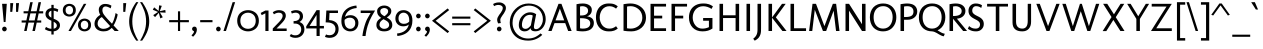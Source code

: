 SplineFontDB: 3.0
FontName: Molengo
FullName: Molengo
FamilyName: Molengo
Weight: Book
Copyright: Copyright (c) Denis Moyogo Jacquerye, 2007. Some rights reserved.\nOFL 1.1
Version: 0.10
ItalicAngle: 0
UnderlinePosition: -196
UnderlineWidth: 90
Ascent: 1556
Descent: 492
LayerCount: 3
Layer: 0 1 "Back"  1
Layer: 1 1 "Fore"  0
Layer: 2 0 "Sketch"  1
NeedsXUIDChange: 1
XUID: [1021 786 1613055102 314323]
FSType: 0
OS2Version: 2
OS2_WeightWidthSlopeOnly: 0
OS2_UseTypoMetrics: 1
CreationTime: 1182169782
ModificationTime: 1274799109
PfmFamily: 17
TTFWeight: 400
TTFWidth: 5
LineGap: 61
VLineGap: 0
Panose: 2 0 0 0 0 0 0 0 0 0
OS2TypoAscent: 0
OS2TypoAOffset: 1
OS2TypoDescent: 0
OS2TypoDOffset: 1
OS2TypoLinegap: 61
OS2WinAscent: 208
OS2WinAOffset: 1
OS2WinDescent: -39
OS2WinDOffset: 1
HheadAscent: 208
HheadAOffset: 1
HheadDescent: 39
HheadDOffset: 1
OS2SubXSize: 1331
OS2SubYSize: 1229
OS2SubXOff: 0
OS2SubYOff: 154
OS2SupXSize: 1434
OS2SupYSize: 1331
OS2SupXOff: 0
OS2SupYOff: 977
OS2StrikeYSize: 102
OS2StrikeYPos: 512
OS2Vendor: 'PYRS'
Lookup: 5 0 0 "'ccmp' Contextual Alternates in Latin lookup 0"  {"'ccmp' Contextual Alternates in Latin lookup 0-1"  } ['ccmp' ('DFLT' <'dflt' > 'latn' <'dflt' > ) ]
Lookup: 1 0 0 "Dotless Single Substitution"  {"Dotless Single Substitution lookup-1"  } []
Lookup: 260 0 0 "'mark' Mark Positioning in Latin"  {"'mark' topright in Latin"  "'mark' above in Latin"  "'mark' ogonek in Latin"  "'mark' cedilla in Latin"  "'mark' below in Latin"  } ['mark' ('DFLT' <'dflt' > 'latn' <'dflt' > ) ]
Lookup: 262 0 0 "'mkmk' Mark to Mark in Latin"  {"'mkmk' mark-above in Latin"  "'mkmk' mark-below in Latin"  } ['mkmk' ('DFLT' <'dflt' > 'latn' <'dflt' > ) ]
Lookup: 258 8 0 "'kern' Horizontal Kerning in Latin lookup 0"  {"'kern' Horizontal Kerning in Latin lookup 0 kerning class 0"  "'kern' Horizontal Kerning in Latin lookup 0 kerning class 1"  } ['kern' ('DFLT' <'dflt' > 'latn' <'dflt' > ) ]
MarkAttachClasses: 1
DEI: 91125
KernClass2: 2 7 "'kern' Horizontal Kerning in Latin lookup 0 kerning class 0" 
 1 T
 1 a
 3 e o
 1 u
 1 g
 1 r
 1 p
 0 {} 0 {} 0 {} 0 {} 0 {} 0 {} 0 {} 0 {} -84 {} -95 {} 0 {} 0 {} -160 {} -162 {}
KernClass2: 6 2 "'kern' Horizontal Kerning in Latin lookup 0 kerning class 1" 
 1 o
 1 e
 1 a
 1 u
 1 n
 1 T
 0 {} 0 {} 0 {} -83 {} 0 {} -82 {} 0 {} -82 {} 0 {} 0 {} 0 {} 0 {}
ContextSub2: class "'ccmp' Contextual Alternates in Latin lookup 0-1"  4 1 1 4
  Class: 11 i j uni0268
  Class: 163 acutecomb acutecomb uni0302 tildecomb uni0304 uni0306 uni0307 uni0308 hookabovecomb uni030A uni030B uni030C uni030D uni030E uni0311 uni0312 uni0313 uni0314 uni0315
  Class: 68 dotbelowcomb uni0324 uni0325 uni0326 uni0327 uni0328 uni0331 uni0329
 2 0 0
  ClsList: 1 2
  BClsList:
  FClsList:
 1
  SeqLookup: 0 "Dotless Single Substitution" 
 3 0 0
  ClsList: 1 3 2
  BClsList:
  FClsList:
 1
  SeqLookup: 0 "Dotless Single Substitution" 
 4 0 0
  ClsList: 1 3 3 2
  BClsList:
  FClsList:
 1
  SeqLookup: 0 "Dotless Single Substitution" 
 5 0 0
  ClsList: 1 3 3 3 2
  BClsList:
  FClsList:
 1
  SeqLookup: 0 "Dotless Single Substitution" 
EndFPST
TtTable: prep
PUSHB_8
 2
 0
 3
 1
 0
 0
 1
 0
WS
WS
RS
WS
RS
WS
PUSHB_4
 6
 64
 5
 64
WS
WS
PUSHB_4
 8
 68
 7
 68
WS
WS
PUSHB_4
 12
 0
 10
 0
WS
WS
PUSHB_4
 11
 0
 9
 0
WS
WS
PUSHB_4
 14
 9
 13
 9
WS
WS
PUSHB_4
 16
 3
 15
 3
WS
WS
MPPEM
PUSHB_1
 9
LT
MPPEM
PUSHW_1
 1024
GT
OR
IF
PUSHB_2
 1
 1
INSTCTRL
EIF
PUSHB_1
 1
RCVT
ROUND[Grey]
PUSHB_1
 1
SWAP
WCVTP
PUSHB_1
 2
RCVT
ROUND[Grey]
PUSHB_1
 2
SWAP
WCVTP
PUSHB_1
 7
RCVT
ROUND[Grey]
PUSHB_1
 7
SWAP
WCVTP
PUSHB_1
 8
RCVT
ROUND[Grey]
PUSHB_1
 8
SWAP
WCVTP
PUSHB_1
 9
RCVT
ROUND[Grey]
PUSHB_1
 9
SWAP
WCVTP
PUSHB_1
 10
RCVT
ROUND[Grey]
PUSHB_1
 10
SWAP
WCVTP
PUSHB_1
 11
RCVT
ROUND[Grey]
PUSHB_1
 11
SWAP
WCVTP
PUSHB_1
 12
RCVT
ROUND[Grey]
PUSHB_1
 12
SWAP
WCVTP
PUSHB_1
 13
RCVT
ROUND[Grey]
PUSHB_1
 13
SWAP
WCVTP
PUSHB_1
 14
RCVT
ROUND[Grey]
PUSHB_1
 14
SWAP
WCVTP
NPUSHB
 20
 31
 30
 63
 30
 64
 39
 95
 30
 95
 38
 80
 28
 80
 39
 96
 39
 112
 11
 112
 12
NPUSHB
 20
 112
 21
 112
 42
 112
 45
 112
 39
 143
 7
 143
 8
 143
 17
 143
 18
 159
 7
 159
 8
NPUSHB
 15
 159
 17
 159
 18
 208
 13
 208
 14
 208
 39
 224
 39
 240
 39
 27
DELTAC1
NPUSHB
 20
 15
 27
 0
 39
 31
 11
 31
 12
 31
 7
 31
 8
 31
 17
 31
 18
 47
 27
 47
 11
NPUSHB
 20
 47
 7
 47
 8
 47
 17
 47
 18
 63
 11
 63
 7
 63
 8
 63
 17
 63
 18
 79
 27
NPUSHB
 20
 79
 7
 79
 8
 79
 17
 79
 18
 95
 7
 95
 8
 95
 17
 95
 18
 111
 7
 111
 8
PUSHB_5
 111
 17
 111
 18
 32
DELTAC2
EndTTInstrs
TtTable: fpgm
PUSHB_1
 0
FDEF
PUSHB_2
 0
 0
RS
EQ
PUSHB_1
 5
SWAP
JROF
RTG
PUSHB_1
 77
JMPR
PUSHB_2
 1
 0
RS
EQ
PUSHB_1
 5
SWAP
JROF
RTHG
PUSHB_1
 64
JMPR
PUSHB_2
 2
 0
RS
EQ
PUSHB_1
 5
SWAP
JROF
RTDG
PUSHB_1
 51
JMPR
PUSHB_2
 3
 0
RS
EQ
PUSHB_1
 5
SWAP
JROF
RDTG
PUSHB_1
 38
JMPR
PUSHB_2
 4
 0
RS
EQ
PUSHB_1
 5
SWAP
JROF
RUTG
PUSHB_1
 25
JMPR
PUSHB_2
 5
 0
RS
EQ
PUSHB_1
 5
SWAP
ROFF
RUTG
PUSHB_1
 12
JMPR
PUSHB_2
 6
 0
RS
EQ
IF
PUSHB_1
 1
RS
SROUND
EIF
ENDF
PUSHB_1
 1
FDEF
NPUSHB
 16
 0
 2
 1
 3
 5
 6
 7
 8
 10
 12
 9
 11
 13
 14
 15
 16
RS
WS
RS
WS
RS
WS
RS
WS
RS
WS
RS
WS
RS
WS
RS
WS
ENDF
PUSHB_1
 2
FDEF
PUSHB_1
 23
SWAP
WS
PUSHB_1
 22
SWAP
WS
PUSHB_1
 21
SWAP
WS
PUSHB_1
 20
SWAP
WS
PUSHB_2
 4
 0
WS
PUSHB_1
 20
RS
PUSHB_1
 21
RS
GT
IF
PUSHB_1
 20
RS
PUSHB_1
 21
RS
PUSHB_1
 20
SWAP
WS
PUSHB_1
 21
SWAP
WS
EIF
PUSHB_1
 20
RS
DUP
DUP
PUSHB_1
 22
RS
NEQ
SWAP
PUSHB_1
 23
RS
NEQ
AND
IF
DUP
PUSHB_1
 4
RS
PUSHB_1
 1
ADD
PUSHB_1
 4
SWAP
WS
EIF
PUSHB_1
 1
ADD
DUP
PUSHB_1
 21
RS
GT
PUSHW_1
 -37
SWAP
JROF
POP
ENDF
EndTTInstrs
ShortTable: cvt  59
  0
  -18
  -18
  164
  180
  61
  45
  161
  161
  128
  128
  181
  192
  139
  141
  61
  -18
  161
  161
  128
  128
  200
  186
  174
  162
  114
  348
  938
  956
  1049
  1067
  1305
  -256
  1475
  -492
  1464
  1391
  1409
  1110
  236
  236
  1354
  706
  117
  90
  835
  100
  73
  496
  222
  1464
  793
  749
  739
  890
  630
  21
  942
  982
EndShort
ShortTable: maxp 16
  1
  0
  104
  102
  5
  39
  2
  2
  25
  64
  3
  0
  256
  288
  2
  1
EndShort
LangName: 1033 "" "" "Regular" "" "" "Version 0.10" "" "Please refer to the Copyright section for the font trademark attribution notices." "moyogo" "moyogo" "" "" "" "Copyright (c) 2007, Denis Jacquerye <moyogo@gmail.com>,+AAoA-with Reserved Font Name Molengo.+AAoACgAA-This Font Software is licensed under the SIL Open Font License, Version 1.1.+AAoA-This license is copied below, and is also available with a FAQ at:+AAoA-http://scripts.sil.org/OFL+AAoACgAK------------------------------------------------------------+AAoA-SIL OPEN FONT LICENSE Version 1.1 - 26 February 2007+AAoA------------------------------------------------------------+AAoACgAA-PREAMBLE+AAoA-The goals of the Open Font License (OFL) are to stimulate worldwide+AAoA-development of collaborative font projects, to support the font creation+AAoA-efforts of academic and linguistic communities, and to provide a free and+AAoA-open framework in which fonts may be shared and improved in partnership+AAoA-with others.+AAoACgAA-The OFL allows the licensed fonts to be used, studied, modified and+AAoA-redistributed freely as long as they are not sold by themselves. The+AAoA-fonts, including any derivative works, can be bundled, embedded, +AAoA-redistributed and/or sold with any software provided that any reserved+AAoA-names are not used by derivative works. The fonts and derivatives,+AAoA-however, cannot be released under any other type of license. The+AAoA-requirement for fonts to remain under this license does not apply+AAoA-to any document created using the fonts or their derivatives.+AAoACgAA-DEFINITIONS+AAoAIgAA-Font Software+ACIA refers to the set of files released by the Copyright+AAoA-Holder(s) under this license and clearly marked as such. This may+AAoA-include source files, build scripts and documentation.+AAoACgAi-Reserved Font Name+ACIA refers to any names specified as such after the+AAoA-copyright statement(s).+AAoACgAi-Original Version+ACIA refers to the collection of Font Software components as+AAoA-distributed by the Copyright Holder(s).+AAoACgAi-Modified Version+ACIA refers to any derivative made by adding to, deleting,+AAoA-or substituting -- in part or in whole -- any of the components of the+AAoA-Original Version, by changing formats or by porting the Font Software to a+AAoA-new environment.+AAoACgAi-Author+ACIA refers to any designer, engineer, programmer, technical+AAoA-writer or other person who contributed to the Font Software.+AAoACgAA-PERMISSION & CONDITIONS+AAoA-Permission is hereby granted, free of charge, to any person obtaining+AAoA-a copy of the Font Software, to use, study, copy, merge, embed, modify,+AAoA-redistribute, and sell modified and unmodified copies of the Font+AAoA-Software, subject to the following conditions:+AAoACgAA-1) Neither the Font Software nor any of its individual components,+AAoA-in Original or Modified Versions, may be sold by itself.+AAoACgAA-2) Original or Modified Versions of the Font Software may be bundled,+AAoA-redistributed and/or sold with any software, provided that each copy+AAoA-contains the above copyright notice and this license. These can be+AAoA-included either as stand-alone text files, human-readable headers or+AAoA-in the appropriate machine-readable metadata fields within text or+AAoA-binary files as long as those fields can be easily viewed by the user.+AAoACgAA-3) No Modified Version of the Font Software may use the Reserved Font+AAoA-Name(s) unless explicit written permission is granted by the corresponding+AAoA-Copyright Holder. This restriction only applies to the primary font name as+AAoA-presented to the users.+AAoACgAA-4) The name(s) of the Copyright Holder(s) or the Author(s) of the Font+AAoA-Software shall not be used to promote, endorse or advertise any+AAoA-Modified Version, except to acknowledge the contribution(s) of the+AAoA-Copyright Holder(s) and the Author(s) or with their explicit written+AAoA-permission.+AAoACgAA-5) The Font Software, modified or unmodified, in part or in whole,+AAoA-must be distributed entirely under this license, and must not be+AAoA-distributed under any other license. The requirement for fonts to+AAoA-remain under this license does not apply to any document created+AAoA-using the Font Software.+AAoACgAA-TERMINATION+AAoA-This license becomes null and void if any of the above conditions are+AAoA-not met.+AAoACgAA-DISCLAIMER+AAoA-THE FONT SOFTWARE IS PROVIDED +ACIA-AS IS+ACIA, WITHOUT WARRANTY OF ANY KIND,+AAoA-EXPRESS OR IMPLIED, INCLUDING BUT NOT LIMITED TO ANY WARRANTIES OF+AAoA-MERCHANTABILITY, FITNESS FOR A PARTICULAR PURPOSE AND NONINFRINGEMENT+AAoA-OF COPYRIGHT, PATENT, TRADEMARK, OR OTHER RIGHT. IN NO EVENT SHALL THE+AAoA-COPYRIGHT HOLDER BE LIABLE FOR ANY CLAIM, DAMAGES OR OTHER LIABILITY,+AAoA-INCLUDING ANY GENERAL, SPECIAL, INDIRECT, INCIDENTAL, OR CONSEQUENTIAL+AAoA-DAMAGES, WHETHER IN AN ACTION OF CONTRACT, TORT OR OTHERWISE, ARISING+AAoA-FROM, OUT OF THE USE OR INABILITY TO USE THE FONT SOFTWARE OR FROM+AAoA-OTHER DEALINGS IN THE FONT SOFTWARE." "http://scripts.sil.org/ofl" "" "Molengo" "Regular" "Molengo" 
Encoding: UnicodeBmp
UnicodeInterp: none
NameList: Adobe Glyph List
DisplaySize: -96
AntiAlias: 1
FitToEm: 1
WinInfo: 88 8 5
TeXData: 1 0 0 297984 148992 99328 489472 -1048576 99328 783286 444596 497025 792723 393216 433062 380633 303038 157286 324010 404750 52429 2506097 1059062 262144
AnchorClass2: "mark-below"  "'mkmk' mark-below in Latin" "mark-above"  "'mkmk' mark-above in Latin" "topright"  "'mark' topright in Latin" "ogonek"  "'mark' ogonek in Latin" "cedilla"  "'mark' cedilla in Latin" "below"  "'mark' below in Latin" "above"  "'mark' above in Latin" 
BeginChars: 65540 372

StartChar: .notdef
Encoding: 65536 -1 0
Width: 886
Flags: MW
LayerCount: 3
Fore
SplineSet
68 0 m 1,0,-1
 68 1365 l 1,1,-1
 750 1365 l 1,2,-1
 750 0 l 1,3,-1
 68 0 l 1,0,-1
136 68 m 1,4,-1
 682 68 l 1,5,-1
 682 1297 l 1,6,-1
 136 1297 l 1,7,-1
 136 68 l 1,4,-1
EndSplineSet
EndChar

StartChar: .null
Encoding: 0 0 1
Width: 0
GlyphClass: 2
Flags: MW
LayerCount: 3
EndChar

StartChar: nonmarkingreturn
Encoding: 12 12 2
Width: 682
GlyphClass: 2
Flags: MW
LayerCount: 3
EndChar

StartChar: space
Encoding: 32 32 3
Width: 582
GlyphClass: 2
Flags: MW
LayerCount: 3
EndChar

StartChar: exclam
Encoding: 33 33 4
Width: 454
GlyphClass: 2
Flags: MW
LayerCount: 3
Fore
SplineSet
107 1392 m 1,0,-1
 347 1392 l 1,1,-1
 283 460 l 1,2,-1
 191 460 l 1,3,-1
 107 1392 l 1,0,-1
109 103 m 256,4,5
 109 153 109 153 143.5 188.5 c 128,-1,6
 178 224 178 224 227 224 c 256,7,8
 276 224 276 224 310.5 188.5 c 128,-1,9
 345 153 345 153 345 103 c 256,10,11
 345 53 345 53 310.5 17.5 c 128,-1,12
 276 -18 276 -18 227 -18 c 256,13,14
 178 -18 178 -18 143.5 17.5 c 128,-1,15
 109 53 109 53 109 103 c 256,4,5
EndSplineSet
Layer: 2
SplineSet
103 103 m 0
 103 170 156 224 221 224 c 0
 286 224 339 170 339 103 c 0
 339 36 286 -18 221 -18 c 0
 156 -18 103 36 103 103 c 0
101 1392 m 25
 341 1392 l 25
 277 460 l 25
 185 460 l 25
 101 1392 l 25
EndSplineSet
EndChar

StartChar: quotedbl
Encoding: 34 34 5
Width: 575
GlyphClass: 2
Flags: MW
LayerCount: 3
Fore
SplineSet
513 1428 m 1,0,-1
 465 980 l 1,1,-1
 361 980 l 1,2,-1
 361 1428 l 1,3,-1
 513 1428 l 1,0,-1
216 1428 m 1,4,-1
 168 980 l 1,5,-1
 64 980 l 1,6,-1
 64 1428 l 1,7,-1
 216 1428 l 1,4,-1
EndSplineSet
Layer: 2
SplineSet
216 1428 m 29
 168 980 l 29
 64 980 l 29
 64 1428 l 29
 216 1428 l 29
513 1428 m 29
 465 980 l 29
 361 980 l 29
 361 1428 l 29
 513 1428 l 29
EndSplineSet
EndChar

StartChar: numbersign
Encoding: 35 35 6
Width: 1181
GlyphClass: 2
Flags: MW
LayerCount: 3
Fore
SplineSet
524 1475 m 1,0,-1
 652 1475 l 1,1,-1
 554 1011 l 1,2,-1
 850 1011 l 1,3,-1
 948 1475 l 1,4,-1
 1076 1475 l 1,5,-1
 978 1010 l 1,6,-1
 1187 1010 l 1,7,-1
 1187 901 l 1,8,-1
 955 901 l 1,9,-1
 878 539 l 1,10,-1
 1087 539 l 1,11,-1
 1087 430 l 1,12,-1
 855 430 l 1,13,-1
 764 0 l 1,14,-1
 636 0 l 1,15,-1
 727 431 l 1,16,-1
 431 431 l 1,17,-1
 340 0 l 1,18,-1
 212 0 l 1,19,-1
 303 432 l 1,20,-1
 84 432 l 1,21,-1
 84 541 l 1,22,-1
 326 541 l 1,23,-1
 403 903 l 1,24,-1
 184 903 l 1,25,-1
 184 1012 l 1,26,-1
 426 1012 l 1,27,-1
 524 1475 l 1,0,-1
454 540 m 1,28,-1
 750 540 l 1,29,-1
 827 902 l 1,30,-1
 531 902 l 1,31,-1
 454 540 l 1,28,-1
EndSplineSet
Layer: 2
SplineSet
1187 901 m 29
 184 903 l 29
 184 1012 l 21
 1187 1010 l 13
 1187 901 l 29
1087 430 m 29
 84 432 l 29
 84 541 l 21
 1087 539 l 13
 1087 430 l 29
948 1475 m 21
 1076 1475 l 13
 764 0 l 13
 636 0 l 21
 948 1475 l 21
524 1475 m 21
 652 1475 l 13
 340 0 l 13
 212 0 l 21
 524 1475 l 21
EndSplineSet
EndChar

StartChar: dollar
Encoding: 36 36 7
Width: 966
GlyphClass: 2
Flags: MW
LayerCount: 3
Fore
SplineSet
429 683 m 1,0,-1
 429 1040 l 1,1,2
 366 1024 366 1024 326.5 980 c 128,-1,3
 287 936 287 936 287 872 c 256,4,5
 287 808 287 808 324 763.5 c 128,-1,6
 361 719 361 719 429 683 c 1,0,-1
429 1174 m 1,7,-1
 429 1338 l 1,8,-1
 546 1338 l 1,9,-1
 546 1173 l 1,10,11
 695 1159 695 1159 783 1099 c 1,12,-1
 747 971 l 1,13,14
 659 1031 659 1031 546 1044 c 1,15,-1
 546 629 l 1,16,17
 547 628 547 628 550 627 c 0,18,19
 585 612 585 612 602.5 604.5 c 128,-1,20
 620 597 620 597 652.5 581.5 c 128,-1,21
 685 566 685 566 702.5 555 c 128,-1,22
 720 544 720 544 746.5 526 c 128,-1,23
 773 508 773 508 788 492 c 128,-1,24
 803 476 803 476 821 454 c 128,-1,25
 839 432 839 432 848 409 c 128,-1,26
 857 386 857 386 863.5 357 c 128,-1,27
 870 328 870 328 870 296 c 0,28,29
 870 175 870 175 781.5 86.5 c 128,-1,30
 693 -2 693 -2 546 -16 c 1,31,-1
 546 -180 l 1,32,-1
 429 -180 l 1,33,-1
 429 -16 l 1,34,35
 381 -13 381 -13 339 -5.5 c 128,-1,36
 297 2 297 2 265.5 12 c 128,-1,37
 234 22 234 22 204 35 c 128,-1,38
 174 48 174 48 149.5 62 c 128,-1,39
 125 76 125 76 96 91 c 1,40,-1
 154 211 l 1,41,42
 191 187 191 187 208.5 177 c 128,-1,43
 226 167 226 167 262.5 150 c 128,-1,44
 299 133 299 133 339 124.5 c 128,-1,45
 379 116 379 116 429 113 c 1,46,-1
 429 527 l 1,47,48
 391 544 391 544 365 556.5 c 128,-1,49
 339 569 339 569 304 589 c 128,-1,50
 269 609 269 609 246.5 627.5 c 128,-1,51
 224 646 224 646 199 672 c 128,-1,52
 174 698 174 698 159.5 726 c 128,-1,53
 145 754 145 754 135.5 790 c 128,-1,54
 126 826 126 826 126 867 c 0,55,56
 126 989 126 989 209 1074 c 128,-1,57
 292 1159 292 1159 429 1174 c 1,7,-1
546 473 m 1,58,-1
 546 117 l 1,59,60
 625 131 625 131 667 176 c 128,-1,61
 709 221 709 221 709 274 c 0,62,63
 709 341 709 341 667 387 c 128,-1,64
 625 433 625 433 546 473 c 1,58,-1
EndSplineSet
Layer: 2
SplineSet
546 1338 m 9
 546 -180 l 17
 429 -180 l 1
 429 1338 l 1
 546 1338 l 9
154 211 m 17
 230 162 304 111 479 111 c 0
 636 111 709 197 709 274 c 0
 709 553 126 486 126 867 c 0
 126 1042 265 1176 478 1176 c 0
 621 1176 729 1136 783 1099 c 9
 747 971 l 17
 700 1003 611 1047 490 1047 c 0
 383 1047 287 981.667 287 871.667 c 0
 287 588.667 870 662 870 296 c 0
 870 125 725 -18 497 -18 c 0
 281 -18 198 36 96 91 c 9
 154 211 l 17
EndSplineSet
EndChar

StartChar: percent
Encoding: 37 37 8
Width: 1566
GlyphClass: 2
Flags: MW
LayerCount: 3
Fore
SplineSet
1117 1391 m 1,0,-1
 1245 1391 l 1,1,-1
 458 0 l 1,2,-1
 330 0 l 1,3,-1
 1117 1391 l 1,0,-1
375 1392 m 0,4,5
 431 1392 431 1392 486 1375 c 128,-1,6
 541 1358 541 1358 592.5 1322 c 128,-1,7
 644 1286 644 1286 676 1219.5 c 128,-1,8
 708 1153 708 1153 708 1065 c 128,-1,9
 708 977 708 977 676 910.5 c 128,-1,10
 644 844 644 844 592.5 808.5 c 128,-1,11
 541 773 541 773 486 756 c 128,-1,12
 431 739 431 739 375 739 c 0,13,14
 318 739 318 739 263 756 c 128,-1,15
 208 773 208 773 156.5 808.5 c 128,-1,16
 105 844 105 844 73 910.5 c 128,-1,17
 41 977 41 977 41 1065 c 128,-1,18
 41 1153 41 1153 73 1219.5 c 128,-1,19
 105 1286 105 1286 156.5 1322 c 128,-1,20
 208 1358 208 1358 263 1375 c 128,-1,21
 318 1392 318 1392 375 1392 c 0,4,5
375 846 m 128,-1,23
 407 846 407 846 438 857.5 c 128,-1,24
 469 869 469 869 498.5 893 c 128,-1,25
 528 917 528 917 546.5 961.5 c 128,-1,26
 565 1006 565 1006 565 1065 c 128,-1,27
 565 1124 565 1124 546.5 1168.5 c 128,-1,28
 528 1213 528 1213 498.5 1237 c 128,-1,29
 469 1261 469 1261 438 1272.5 c 128,-1,30
 407 1284 407 1284 375 1284 c 128,-1,31
 343 1284 343 1284 311.5 1272.5 c 128,-1,32
 280 1261 280 1261 250.5 1237 c 128,-1,33
 221 1213 221 1213 202.5 1168.5 c 128,-1,34
 184 1124 184 1124 184 1065 c 128,-1,35
 184 1006 184 1006 202.5 961.5 c 128,-1,36
 221 917 221 917 250.5 893 c 128,-1,37
 280 869 280 869 311.5 857.5 c 128,-1,22
 343 846 343 846 375 846 c 128,-1,23
1153 635 m 0,38,39
 1209 635 1209 635 1264 618 c 128,-1,40
 1319 601 1319 601 1370.5 565 c 128,-1,41
 1422 529 1422 529 1454 462.5 c 128,-1,42
 1486 396 1486 396 1486 308 c 128,-1,43
 1486 220 1486 220 1454 153.5 c 128,-1,44
 1422 87 1422 87 1370.5 51.5 c 128,-1,45
 1319 16 1319 16 1264 -1 c 128,-1,46
 1209 -18 1209 -18 1153 -18 c 0,47,48
 1096 -18 1096 -18 1041 -1 c 128,-1,49
 986 16 986 16 934.5 51.5 c 128,-1,50
 883 87 883 87 851 153.5 c 128,-1,51
 819 220 819 220 819 308 c 128,-1,52
 819 396 819 396 851 462.5 c 128,-1,53
 883 529 883 529 934.5 565 c 128,-1,54
 986 601 986 601 1041 618 c 128,-1,55
 1096 635 1096 635 1153 635 c 0,38,39
1153 89 m 128,-1,57
 1185 89 1185 89 1216 100.5 c 128,-1,58
 1247 112 1247 112 1276.5 136 c 128,-1,59
 1306 160 1306 160 1324.5 204.5 c 128,-1,60
 1343 249 1343 249 1343 308 c 128,-1,61
 1343 367 1343 367 1324.5 411.5 c 128,-1,62
 1306 456 1306 456 1276.5 480 c 128,-1,63
 1247 504 1247 504 1216 515.5 c 128,-1,64
 1185 527 1185 527 1153 527 c 128,-1,65
 1121 527 1121 527 1089.5 515.5 c 128,-1,66
 1058 504 1058 504 1028.5 480 c 128,-1,67
 999 456 999 456 980.5 411.5 c 128,-1,68
 962 367 962 367 962 308 c 128,-1,69
 962 249 962 249 980.5 204.5 c 128,-1,70
 999 160 999 160 1028.5 136 c 128,-1,71
 1058 112 1058 112 1089.5 100.5 c 128,-1,56
 1121 89 1121 89 1153 89 c 128,-1,57
EndSplineSet
Layer: 2
SplineSet
1153 89 m 0
 1231 89 1343 143 1343 308 c 0
 1343 474 1231 527 1153 527 c 0
 1074 527 962 474 962 308 c 0
 962 143 1074 89 1153 89 c 0
1153 635 m 0
 1292 635 1486 555 1486 308 c 0
 1486 61 1292 -18 1153 -18 c 0
 1013 -18 819 61 819 308 c 0
 819 555 1013 635 1153 635 c 0
375 846 m 0
 453 846 565 900 565 1065 c 0
 565 1231 453 1284 375 1284 c 0
 296 1284 184 1231 184 1065 c 0
 184 900 296 846 375 846 c 0
375 1392 m 0
 514 1392 708 1312 708 1065 c 0
 708 818 514 739 375 739 c 0
 235 739 41 818 41 1065 c 0
 41 1312 235 1392 375 1392 c 0
1117 1391 m 17
 1245 1391 l 9
 458 0 l 9
 330 0 l 17
 1117 1391 l 17
EndSplineSet
EndChar

StartChar: ampersand
Encoding: 38 38 9
Width: 1466
GlyphClass: 2
Flags: MW
LayerCount: 3
Fore
SplineSet
452 714 m 1,0,1
 354 667 354 667 295.5 574.5 c 128,-1,2
 237 482 237 482 237 372 c 0,3,4
 237 258 237 258 324 184.5 c 128,-1,5
 411 111 411 111 536 111 c 0,6,7
 631 111 631 111 729.5 150.5 c 128,-1,8
 828 190 828 190 876 255 c 1,9,-1
 452 714 l 1,0,1
944 1296 m 1,10,-1
 904 1156 l 1,11,12
 878 1179 878 1179 793.5 1218 c 128,-1,13
 709 1257 709 1257 640 1257 c 0,14,15
 582 1257 582 1257 544 1225 c 128,-1,16
 506 1193 506 1193 493 1153.5 c 128,-1,17
 480 1114 480 1114 480 1072 c 0,18,19
 480 943 480 943 566 828 c 0,20,21
 711 635 711 635 972 374 c 1,22,23
 1030 462 1030 462 1084 627.5 c 128,-1,24
 1138 793 1138 793 1156 920 c 1,25,-1
 1262 852 l 1,26,27
 1249 729 1249 729 1183 554.5 c 128,-1,28
 1117 380 1117 380 1052 286 c 1,29,-1
 1319 0 l 1,30,-1
 1108 0 l 1,31,-1
 960 160 l 1,32,33
 930 136 930 136 904.5 111 c 128,-1,34
 879 86 879 86 843 63 c 128,-1,35
 807 40 807 40 767 22 c 128,-1,36
 727 4 727 4 667.5 -7 c 128,-1,37
 608 -18 608 -18 536 -18 c 0,38,39
 447 -18 447 -18 366.5 5.5 c 128,-1,40
 286 29 286 29 220 74.5 c 128,-1,41
 154 120 154 120 115 197 c 128,-1,42
 76 274 76 274 76 372 c 0,43,44
 76 474 76 474 120.5 565.5 c 128,-1,45
 165 657 165 657 227.5 717 c 128,-1,46
 290 777 290 777 372 828 c 1,47,48
 339 877 339 877 317.5 946.5 c 128,-1,49
 296 1016 296 1016 296 1088 c 0,50,51
 296 1224 296 1224 391 1305 c 128,-1,52
 486 1386 486 1386 616 1386 c 0,53,54
 812 1386 812 1386 944 1296 c 1,10,-1
EndSplineSet
Layer: 2
SplineSet
944 1296 m 1
 904 1156 l 1
 886 1172 747 1257 640 1257 c 0
 516 1257 480 1146 480 1072 c 0
 480 1018 486 935 566 828 c 0
 714 631 905 441 972 374 c 1
 1054 497 1134 762 1156 920 c 1
 1262 852 l 1
 1244 681 1134 406 1052 286 c 1
 1319 0 l 1
 1108 0 l 1
 960 160 l 1
 868 80 786 -18 536 -18 c 0
 306 -18 76 100 76 372 c 0
 76 588 222 736 372 828 c 1
 330 890 296 988 296 1088 c 0
 296 1278 452 1386 616 1386 c 0
 792 1386 900 1326 944 1296 c 1
452 714 m 1
 323 652 237 520 237 372 c 0
 237 217 372 111 536 111 c 0
 657 111 810 165 876 255 c 1
 452 714 l 1
EndSplineSet
EndChar

StartChar: quotesingle
Encoding: 39 39 10
Width: 264
GlyphClass: 2
Flags: MW
LayerCount: 3
Fore
SplineSet
216 1428 m 1,0,-1
 168 980 l 1,1,-1
 64 980 l 1,2,-1
 64 1428 l 1,3,-1
 216 1428 l 1,0,-1
EndSplineSet
Layer: 2
SplineSet
216 1428 m 25
 168 980 l 25
 64 980 l 25
 64 1428 l 25
 216 1428 l 25
EndSplineSet
EndChar

StartChar: parenleft
Encoding: 40 40 11
Width: 634
GlyphClass: 2
Flags: MW
LayerCount: 3
Fore
SplineSet
271 492 m 256,0,1
 271 352.261 271 352.261 292.753 220.664 c 128,-1,2
 314.507 89.0674 314.507 89.0674 357.294 -33.1572 c 128,-1,3
 400.081 -155.382 400.081 -155.382 453.847 -264.851 c 128,-1,4
 507.613 -374.319 507.613 -374.319 581 -493.443 c 1,5,-1
 471 -493.443 l 1,6,7
 364.572 -341.485 364.572 -341.485 291.918 -204.241 c 128,-1,8
 219.265 -66.9961 219.265 -66.9961 180.488 54.2148 c 128,-1,9
 141.712 175.426 141.712 175.426 125.855 278.502 c 128,-1,10
 110 381.577 110 381.577 110 492 c 0,11,12
 110 599.819 110 599.819 125.906 702.515 c 128,-1,13
 141.813 805.209 141.813 805.209 180.438 926.953 c 128,-1,14
 219.061 1048.7 219.061 1048.7 291.969 1187.31 c 128,-1,15
 364.878 1325.92 364.878 1325.92 471 1477.44 c 1,16,-1
 581 1477.44 l 1,17,18
 507.64 1358.36 507.64 1358.36 453.852 1248.81 c 128,-1,19
 400.063 1139.26 400.063 1139.26 357.289 1017.01 c 128,-1,20
 314.516 894.773 314.516 894.773 292.758 763.194 c 128,-1,21
 271 631.614 271 631.614 271 492 c 256,0,1
EndSplineSet
Layer: 2
SplineSet
271 492 m 0
 271 109.711 396 -193.146 581 -493.443 c 9
 471 -493.443 l 17
 179 -76.5254 110 216.475 110 492 c 0
 110 760.228 179 1060.53 471 1477.44 c 9
 581 1477.44 l 17
 396 1177.15 271 873.933 271 492 c 0
EndSplineSet
EndChar

StartChar: parenright
Encoding: 41 41 12
Width: 634
GlyphClass: 2
Flags: MW
LayerCount: 3
Fore
SplineSet
363 492 m 256,0,1
 363 631.614 363 631.614 341.242 763.194 c 128,-1,2
 319.484 894.773 319.484 894.773 276.711 1017.01 c 128,-1,3
 233.937 1139.26 233.937 1139.26 180.148 1248.81 c 128,-1,4
 126.36 1358.36 126.36 1358.36 53 1477.44 c 1,5,-1
 163 1477.44 l 1,6,7
 269.122 1325.92 269.122 1325.92 342.031 1187.31 c 128,-1,8
 414.939 1048.7 414.939 1048.7 453.562 926.953 c 128,-1,9
 492.187 805.209 492.187 805.209 508.094 702.515 c 128,-1,10
 524 599.819 524 599.819 524 492 c 0,11,12
 524 381.577 524 381.577 508.145 278.502 c 128,-1,13
 492.288 175.426 492.288 175.426 453.512 54.2148 c 128,-1,14
 414.735 -66.9961 414.735 -66.9961 342.082 -204.241 c 128,-1,15
 269.428 -341.485 269.428 -341.485 163 -493.443 c 1,16,-1
 53 -493.443 l 1,17,18
 126.387 -374.319 126.387 -374.319 180.153 -264.851 c 128,-1,19
 233.919 -155.382 233.919 -155.382 276.706 -33.1572 c 128,-1,20
 319.493 89.0674 319.493 89.0674 341.247 220.664 c 128,-1,21
 363 352.261 363 352.261 363 492 c 256,0,1
EndSplineSet
Layer: 2
SplineSet
363 492 m 0
 363 873.933 238 1177.15 53 1477.44 c 9
 163 1477.44 l 17
 455 1060.53 524 760.228 524 492 c 0
 524 216.475 455 -76.5254 163 -493.443 c 9
 53 -493.443 l 17
 238 -193.146 363 109.711 363 492 c 0
EndSplineSet
EndChar

StartChar: asterisk
Encoding: 42 42 13
Width: 849
GlyphClass: 2
Flags: MW
LayerCount: 3
Fore
SplineSet
454 953 m 1,0,-1
 603 704 l 1,1,-1
 477 645 l 1,2,-1
 398 930 l 1,3,-1
 208 711 l 1,4,-1
 113 813 l 1,5,-1
 360 975 l 1,6,-1
 93 1088 l 1,7,-1
 161 1210 l 1,8,-1
 391 1026 l 1,9,-1
 416 1315 l 1,10,-1
 553 1288 l 1,11,-1
 449 1012 l 1,12,-1
 732 1078 l 1,13,-1
 748 939 l 1,14,-1
 454 953 l 1,0,-1
EndSplineSet
Layer: 2
SplineSet
454 953 m 29
 603 704 l 29
 477 645 l 29
 398 930 l 29
 208 711 l 29
 113 813 l 29
 360 975 l 29
 93 1088 l 29
 161 1210 l 29
 391 1026 l 29
 416 1315 l 29
 553 1288 l 29
 449 1012 l 29
 732 1078 l 29
 748 939 l 29
 454 953 l 29
EndSplineSet
EndChar

StartChar: plus
Encoding: 43 43 14
Width: 1130
GlyphClass: 2
Flags: MW
LayerCount: 3
Fore
SplineSet
620 558 m 5,0,-1
 1069 558 l 5,1,-1
 1069 449 l 5,2,-1
 620 449 l 5,3,-1
 620 0 l 5,4,-1
 510 0 l 5,5,-1
 510 449 l 5,6,-1
 61 449 l 5,7,-1
 61 558 l 5,8,-1
 510 558 l 5,9,-1
 510 1008 l 5,10,-1
 620 1008 l 5,11,-1
 620 558 l 5,0,-1
EndSplineSet
Layer: 2
SplineSet
510 0 m 29
 510 1008 l 29
 620 1008 l 21
 620 0 l 13
 510 0 l 29
1069 449 m 29
 61 449 l 29
 61 558 l 21
 1069 558 l 13
 1069 449 l 29
EndSplineSet
EndChar

StartChar: comma
Encoding: 44 44 15
Width: 450
GlyphClass: 2
Flags: MW
LayerCount: 3
Fore
SplineSet
205 -27 m 0,0,1
 205 -15 205 -15 189.5 -4.5 c 128,-1,2
 174 6 174 6 156 14.5 c 128,-1,3
 138 23 138 23 122.5 48 c 128,-1,4
 107 73 107 73 107 111 c 0,5,6
 107 153 107 153 138.5 188.5 c 128,-1,7
 170 224 170 224 225 224 c 0,8,9
 266 224 266 224 293.5 206.5 c 128,-1,10
 321 189 321 189 332 161 c 128,-1,11
 343 133 343 133 347 112 c 128,-1,12
 351 91 351 91 351 69 c 0,13,14
 351 -9 351 -9 312 -95.5 c 128,-1,15
 273 -182 273 -182 157 -294 c 1,16,-1
 75 -222 l 1,17,18
 205 -98 205 -98 205 -27 c 0,0,1
EndSplineSet
Layer: 2
SplineSet
205 -27 m 4
 205 12 107 -1.3838e-07 107 111 c 4
 107 160.5 145.5 224 225 224 c 4
 341 224 351 111 351 69 c 4
 351 -13 329 -128 157 -294 c 13
 75 -222 l 21
 166 -135 205 -71 205 -27 c 4
EndSplineSet
EndChar

StartChar: hyphen
Encoding: 45 45 16
Width: 765
GlyphClass: 2
Flags: MW
LayerCount: 3
Fore
SplineSet
690 449 m 1,0,-1
 61 449 l 1,1,-1
 61 558 l 1,2,-1
 690 558 l 1,3,-1
 690 449 l 1,0,-1
EndSplineSet
Layer: 2
SplineSet
697 449 m 29
 68 449 l 29
 68 558 l 21
 697 558 l 13
 697 449 l 29
EndSplineSet
EndChar

StartChar: period
Encoding: 46 46 17
Width: 450
GlyphClass: 2
Flags: MW
LayerCount: 3
Fore
SplineSet
107 103 m 256,0,1
 107 153 107 153 141.5 188.5 c 128,-1,2
 176 224 176 224 225 224 c 256,3,4
 274 224 274 224 308.5 188.5 c 128,-1,5
 343 153 343 153 343 103 c 256,6,7
 343 53 343 53 308.5 17.5 c 128,-1,8
 274 -18 274 -18 225 -18 c 256,9,10
 176 -18 176 -18 141.5 17.5 c 128,-1,11
 107 53 107 53 107 103 c 256,0,1
EndSplineSet
Layer: 2
SplineSet
107 103 m 4
 107 170 160 224 225 224 c 4
 290 224 343 170 343 103 c 4
 343 36 290 -18 225 -18 c 4
 160 -18 107 36 107 103 c 4
EndSplineSet
EndChar

StartChar: slash
Encoding: 47 47 18
Width: 645
GlyphClass: 2
Flags: MW
LayerCount: 3
Fore
SplineSet
493 1475 m 1,0,-1
 621 1475 l 1,1,-1
 152 0 l 1,2,-1
 24 0 l 1,3,-1
 493 1475 l 1,0,-1
EndSplineSet
Layer: 2
SplineSet
493 1475 m 21
 621 1475 l 13
 152 0 l 13
 24 0 l 21
 493 1475 l 21
EndSplineSet
EndChar

StartChar: zero
Encoding: 48 48 19
Width: 1231
GlyphClass: 2
Flags: MW
LayerCount: 3
Fore
SplineSet
616 111 m 256,0,1
 667 111 667 111 718.5 123.5 c 128,-1,2
 770 136 770 136 823.5 166.5 c 128,-1,3
 877 197 877 197 917.5 243 c 128,-1,4
 958 289 958 289 984 361.5 c 128,-1,5
 1010 434 1010 434 1010 524 c 256,6,7
 1010 614 1010 614 984 687 c 128,-1,8
 958 760 958 760 917.5 805.5 c 128,-1,9
 877 851 877 851 823.5 882 c 128,-1,10
 770 913 770 913 718.5 925.5 c 128,-1,11
 667 938 667 938 616 938 c 256,12,13
 565 938 565 938 513 925.5 c 128,-1,14
 461 913 461 913 408 882 c 128,-1,15
 355 851 355 851 314 805.5 c 128,-1,16
 273 760 273 760 247.5 687 c 128,-1,17
 222 614 222 614 222 524 c 256,18,19
 222 434 222 434 247.5 361.5 c 128,-1,20
 273 289 273 289 314 243 c 128,-1,21
 355 197 355 197 408 166.5 c 128,-1,22
 461 136 461 136 513 123.5 c 128,-1,23
 565 111 565 111 616 111 c 256,0,1
616 1067 m 260,24,25
 690 1067 690 1067 763 1050.5 c 128,-1,26
 836 1034 836 1034 911 994 c 128,-1,27
 986 954 986 954 1042.5 894 c 128,-1,28
 1099 834 1099 834 1135 738 c 128,-1,29
 1171 642 1171 642 1171 524 c 256,30,31
 1171 406 1171 406 1135 310.5 c 128,-1,32
 1099 215 1099 215 1042.5 155 c 128,-1,33
 986 95 986 95 911 55 c 128,-1,34
 836 15 836 15 763 -1.5 c 128,-1,35
 690 -18 690 -18 616 -18 c 256,36,37
 542 -18 542 -18 469 -1.5 c 128,-1,38
 396 15 396 15 321 55 c 128,-1,39
 246 95 246 95 189.5 155 c 128,-1,40
 133 215 133 215 97 310.5 c 128,-1,41
 61 406 61 406 61 524 c 0,42,43
 61 643 61 643 97 738.5 c 128,-1,44
 133 834 133 834 189.5 894 c 128,-1,45
 246 954 246 954 321 994 c 128,-1,46
 396 1034 396 1034 469 1050.5 c 128,-1,47
 542 1067 542 1067 616 1067 c 260,24,25
EndSplineSet
Layer: 2
SplineSet
616 111 m 4
 776 111 1010 211 1010 524 c 4
 1010 838 776 938 616 938 c 4
 455 938 222 838 222 524 c 4
 222 211 455 111 616 111 c 4
616 1067 m 4
 847 1067 1171 936 1171 524 c 4
 1171 113 847 -18 616 -18 c 4
 384 -18 61 113 61 524 c 4
 61 936 384 1067 616 1067 c 4
EndSplineSet
EndChar

StartChar: one
Encoding: 49 49 20
Width: 581
GlyphClass: 2
Flags: MW
LayerCount: 3
Fore
SplineSet
436 1049 m 1,0,-1
 436 0 l 1,1,-1
 275 0 l 1,2,-1
 275 906 l 1,3,-1
 87 810 l 1,4,-1
 34 925 l 1,5,-1
 275 1049 l 1,6,-1
 436 1049 l 1,0,-1
EndSplineSet
Layer: 2
SplineSet
436 1049 m 5
 436 0 l 13
 275 0 l 29
 275 906 l 21
 87 810 l 13
 34 925 l 21
 275 1049 l 5
 436 1049 l 5
EndSplineSet
EndChar

StartChar: two
Encoding: 50 50 21
Width: 919
GlyphClass: 2
Flags: MW
LayerCount: 3
Fore
SplineSet
400 938 m 0,0,1
 280 938 280 938 150 854 c 1,2,-1
 90 959 l 1,3,4
 139 999 139 999 221.5 1033 c 128,-1,5
 304 1067 304 1067 400 1067 c 0,6,7
 563 1067 563 1067 660.5 995 c 128,-1,8
 758 923 758 923 758 780 c 0,9,10
 758 733 758 733 741 683.5 c 128,-1,11
 724 634 724 634 701 593.5 c 128,-1,12
 678 553 678 553 636 501 c 128,-1,13
 594 449 594 449 562.5 415.5 c 128,-1,14
 531 382 531 382 478 328 c 2,15,-1
 282 128 l 1,16,-1
 802 128 l 1,17,-1
 802 0 l 1,18,-1
 90 0 l 1,19,-1
 90 128 l 1,20,-1
 286 328 l 2,21,22
 341 385 341 385 388 432.5 c 128,-1,23
 435 480 435 480 473.5 525 c 128,-1,24
 512 570 512 570 539 611 c 128,-1,25
 566 652 566 652 581 696 c 128,-1,26
 596 740 596 740 596 784 c 0,27,28
 596 847 596 847 546.5 892.5 c 128,-1,29
 497 938 497 938 400 938 c 0,0,1
EndSplineSet
Layer: 2
SplineSet
400 938 m 0
 298 938 204 889 150 854 c 1
 90 959 l 1
 140 1000 256 1067 400 1067 c 0
 608 1067 758 978 758 780 c 0
 758 618 619 471 478 328 c 10
 282 128 l 9
 802 128 l 25
 802 0 l 17
 90 0 l 9
 90 128 l 25
 286 328 l 18
 468 514 596 632 596 784 c 0
 596 859 539 938 400 938 c 0
EndSplineSet
EndChar

StartChar: three
Encoding: 51 51 22
Width: 841
GlyphClass: 2
Flags: MW
LayerCount: 3
Fore
SplineSet
788 81 m 0,0,1
 788 -6 788 -6 756 -84.5 c 128,-1,2
 724 -163 724 -163 666 -222 c 128,-1,3
 608 -281 608 -281 522.5 -315.5 c 128,-1,4
 437 -350 437 -350 336 -350 c 0,5,6
 153 -350 153 -350 36 -258 c 1,7,-1
 101 -154 l 1,8,9
 146 -184 146 -184 191.5 -199.5 c 128,-1,10
 237 -215 237 -215 263.5 -218 c 128,-1,11
 290 -221 290 -221 327 -221 c 0,12,13
 462 -221 462 -221 543.5 -133.5 c 128,-1,14
 625 -46 625 -46 625 81 c 0,15,16
 625 224 625 224 534 302 c 128,-1,17
 443 380 443 380 316 380 c 2,18,-1
 234 380 l 1,19,-1
 234 508 l 1,20,-1
 288 508 l 2,21,22
 333 508 333 508 377 521 c 128,-1,23
 421 534 421 534 462 560 c 128,-1,24
 503 586 503 586 528.5 635 c 128,-1,25
 554 684 554 684 554 748 c 0,26,27
 554 797 554 797 534.5 835.5 c 128,-1,28
 515 874 515 874 483.5 895.5 c 128,-1,29
 452 917 452 917 417.5 928 c 128,-1,30
 383 939 383 939 348 939 c 0,31,32
 247 939 247 939 144 894 c 1,33,-1
 102 1006 l 1,34,35
 153 1032 153 1032 223 1049.5 c 128,-1,36
 293 1067 293 1067 346 1067 c 0,37,38
 433 1067 433 1067 500 1047 c 128,-1,39
 567 1027 567 1027 607 995.5 c 128,-1,40
 647 964 647 964 673 920.5 c 128,-1,41
 699 877 699 877 708 835 c 128,-1,42
 717 793 717 793 717 747 c 0,43,44
 717 697 717 697 702 652 c 128,-1,45
 687 607 687 607 667.5 578 c 128,-1,46
 648 549 648 549 620 523 c 128,-1,47
 592 497 592 497 574 485 c 128,-1,48
 556 473 556 473 536 462 c 1,49,50
 570 449 570 449 595.5 436.5 c 128,-1,51
 621 424 621 424 660 393.5 c 128,-1,52
 699 363 699 363 724.5 325.5 c 128,-1,53
 750 288 750 288 769 224 c 128,-1,54
 788 160 788 160 788 81 c 0,0,1
EndSplineSet
Layer: 2
SplineSet
788 81 m 4
 788 -152 612 -350 336 -350 c 4
 212 -350 112 -318 36 -258 c 13
 101 -154 l 21
 198 -218 271 -221 327 -221 c 4
 513 -221 625 -83 625 81 c 4
 625 284 471 380 316 380 c 6
 234 380 l 5
 234 508 l 5
 288 508 l 6
 400 508 554 568 554 748 c 4
 554 885 436 939 348 939 c 4
 278 939 222 928 144 894 c 5
 102 1006 l 5
 169 1040 274 1067 346 1067 c 4
 648 1067 717 888 717 747 c 4
 717 570 584 488 536 462 c 5
 620 430 788 358 788 81 c 4
EndSplineSet
EndChar

StartChar: four
Encoding: 52 52 23
Width: 995
GlyphClass: 2
Flags: MW
LayerCount: 3
Fore
SplineSet
591 259 m 1,0,-1
 591 822 l 1,1,-1
 232 259 l 1,2,-1
 591 259 l 1,0,-1
62 236 m 1,3,-1
 591 1067 l 1,4,-1
 752 1067 l 1,5,-1
 752 259 l 1,6,-1
 969 259 l 1,7,-1
 969 131 l 1,8,-1
 752 131 l 1,9,-1
 752 -256 l 1,10,-1
 591 -256 l 1,11,-1
 591 131 l 1,12,-1
 62 131 l 1,13,-1
 62 236 l 1,3,-1
EndSplineSet
Layer: 2
SplineSet
62 236 m 21
 591 1067 l 5
 752 1067 l 5
 752 259 l 5
 969 259 l 5
 969 131 l 5
 752 131 l 5
 752 -306 l 5
 591 -306 l 5
 591 131 l 5
 62 131 l 29
 62 236 l 21
591 259 m 5
 591 822 l 5
 232 259 l 5
 591 259 l 5
EndSplineSet
EndChar

StartChar: five
Encoding: 53 53 24
Width: 835
GlyphClass: 2
Flags: MW
LayerCount: 3
Fore
SplineSet
120 1049 m 1,0,-1
 716 1049 l 1,1,-1
 716 921 l 1,2,-1
 282 921 l 1,3,-1
 264 560 l 1,4,5
 333 555 333 555 393.5 542 c 128,-1,6
 454 529 454 529 521.5 496.5 c 128,-1,7
 589 464 589 464 637 416 c 128,-1,8
 685 368 685 368 716.5 287 c 128,-1,9
 748 206 748 206 748 102 c 0,10,11
 748 -103 748 -103 623.5 -226.5 c 128,-1,12
 499 -350 499 -350 276 -350 c 0,13,14
 228 -350 228 -350 160.5 -336.5 c 128,-1,15
 93 -323 93 -323 48 -298 c 1,16,-1
 104 -175 l 1,17,18
 175 -215 175 -215 276 -215 c 0,19,20
 429 -215 429 -215 508 -125 c 128,-1,21
 587 -35 587 -35 587 102 c 0,22,23
 587 180 587 180 559 241 c 128,-1,24
 531 302 531 302 487.5 338.5 c 128,-1,25
 444 375 444 375 384 399 c 128,-1,26
 324 423 324 423 267 431.5 c 128,-1,27
 210 440 210 440 148 440 c 2,28,-1
 85 440 l 1,29,-1
 120 1049 l 1,0,-1
EndSplineSet
Layer: 2
SplineSet
120 1049 m 25
 716 1049 l 25
 716 921 l 25
 282 921 l 25
 264 560 l 17
 468 546 748 464 748 102 c 0
 748 -165 579 -350 276 -350 c 0
 224 -350 114 -335 48 -298 c 9
 104 -175 l 17
 166 -210 249 -215 276 -215 c 0
 492 -215 587 -67 587 102 c 0
 587 374 338 440 148 440 c 2
 85 440 l 9
 120 1049 l 25
EndSplineSet
EndChar

StartChar: six
Encoding: 54 54 25
Width: 1013
GlyphClass: 2
Flags: MW
LayerCount: 3
Fore
SplineSet
522 111 m 0,0,1
 624 111 624 111 700.5 184 c 128,-1,2
 777 257 777 257 781 387 c 0,3,4
 786 528 786 528 709 604.5 c 128,-1,5
 632 681 632 681 508 681 c 0,6,7
 422 681 422 681 358.5 654.5 c 128,-1,8
 295 628 295 628 236 572 c 1,9,10
 231 540 231 540 231 510 c 0,11,12
 231 415 231 415 252 341 c 128,-1,13
 273 267 273 267 304.5 225 c 128,-1,14
 336 183 336 183 377.5 156 c 128,-1,15
 419 129 419 129 453.5 120 c 128,-1,16
 488 111 488 111 522 111 c 0,0,1
525 -18 m 0,17,18
 464 -18 464 -18 405 -4 c 128,-1,19
 346 10 346 10 283.5 47 c 128,-1,20
 221 84 221 84 175 141.5 c 128,-1,21
 129 199 129 199 99.5 293.5 c 128,-1,22
 70 388 70 388 70 509 c 0,23,24
 70 584 70 584 80 655 c 128,-1,25
 90 726 90 726 115 802 c 128,-1,26
 140 878 140 878 178.5 944 c 128,-1,27
 217 1010 217 1010 278 1071.5 c 128,-1,28
 339 1133 339 1133 417 1179.5 c 128,-1,29
 495 1226 495 1226 603 1259.5 c 128,-1,30
 711 1293 711 1293 840 1305 c 1,31,-1
 855 1176 l 1,32,33
 611 1154 611 1154 455 1038 c 128,-1,34
 299 922 299 922 253 713 c 1,35,36
 295 758 295 758 374 784 c 128,-1,37
 453 810 453 810 536 810 c 0,38,39
 711 810 711 810 826.5 700.5 c 128,-1,40
 942 591 942 591 942 416 c 0,41,42
 942 232 942 232 831 107 c 128,-1,43
 720 -18 720 -18 525 -18 c 0,17,18
EndSplineSet
Layer: 2
SplineSet
522 111 m 4
 649 111 775 204 781 387 c 4
 788 582 666 681 508 681 c 4
 389 681 312 644 236 572 c 5
 231 540 231 531 231 510 c 4
 231 176 424 111 522 111 c 4
525 -18 m 4
 336 -18 70 89 70 509 c 4
 70 842 222 1246 840 1305 c 13
 855 1176 l 21
 537 1147 316 998 253 713 c 5
 311 776 431 810 536 810 c 4
 767 810 942 652 942 416 c 4
 942 182 796 -18 525 -18 c 4
EndSplineSet
EndChar

StartChar: seven
Encoding: 55 55 26
Width: 787
GlyphClass: 2
Flags: MW
LayerCount: 3
Fore
SplineSet
379 636 m 6,0,-1
 544 921 l 5,1,-1
 35 921 l 5,2,-1
 35 1049 l 5,3,-1
 771 1049 l 5,4,-1
 607 764 l 6,5,6
 475 535 475 535 392.5 264 c 132,-1,7
 310 -7 310 -7 285 -257 c 5,8,-1
 124 -257 l 5,9,10
 145 -39 145 -39 223 230 c 132,-1,11
 301 499 301 499 379 636 c 6,0,-1
EndSplineSet
Layer: 2
SplineSet
379 636 m 6
 544 921 l 13
 35 921 l 29
 35 1049 l 21
 771 1049 l 13
 607 764 l 22
 423 445 317 59 285 -256 c 13
 124 -256 l 21
 152 41 277 458 379 636 c 6
EndSplineSet
EndChar

StartChar: eight
Encoding: 56 56 27
Width: 952
GlyphClass: 2
Flags: MW
LayerCount: 3
Fore
SplineSet
673 1012 m 0,0,1
 673 1057 673 1057 651.5 1091 c 128,-1,2
 630 1125 630 1125 597 1142.5 c 128,-1,3
 564 1160 564 1160 532.5 1168 c 128,-1,4
 501 1176 501 1176 472 1176 c 256,5,6
 443 1176 443 1176 411 1168 c 128,-1,7
 379 1160 379 1160 346 1143 c 128,-1,8
 313 1126 313 1126 291.5 1092 c 128,-1,9
 270 1058 270 1058 270 1012 c 0,10,11
 270 967 270 967 286 929 c 128,-1,12
 302 891 302 891 334 860 c 128,-1,13
 366 829 366 829 399.5 806.5 c 128,-1,14
 433 784 433 784 483 757 c 1,15,16
 526 787 526 787 553.5 810 c 128,-1,17
 581 833 581 833 611.5 865.5 c 128,-1,18
 642 898 642 898 657.5 935 c 128,-1,19
 673 972 673 972 673 1012 c 0,0,1
436 605 m 1,20,21
 338 549 338 549 284.5 479.5 c 128,-1,22
 231 410 231 410 231 312 c 0,23,24
 231 233 231 233 303 172 c 128,-1,25
 375 111 375 111 466 111 c 0,26,27
 574 111 574 111 649 165 c 128,-1,28
 724 219 724 219 724 312 c 0,29,30
 724 344 724 344 715.5 372 c 128,-1,31
 707 400 707 400 692.5 423 c 128,-1,32
 678 446 678 446 657 467 c 128,-1,33
 636 488 636 488 611 505 c 128,-1,34
 586 522 586 522 557 539.5 c 128,-1,35
 528 557 528 557 497.5 572.5 c 128,-1,36
 467 588 467 588 436 605 c 1,20,21
316 672 m 1,37,38
 270 702 270 702 235 733.5 c 128,-1,39
 200 765 200 765 170 806.5 c 128,-1,40
 140 848 140 848 124.5 902 c 128,-1,41
 109 956 109 956 109 1020 c 0,42,43
 109 1106 109 1106 162.5 1172.5 c 128,-1,44
 216 1239 216 1239 297.5 1272 c 128,-1,45
 379 1305 379 1305 472 1305 c 256,46,47
 565 1305 565 1305 646 1272 c 128,-1,48
 727 1239 727 1239 780.5 1172.5 c 128,-1,49
 834 1106 834 1106 834 1020 c 0,50,51
 834 964 834 964 815 914.5 c 128,-1,52
 796 865 796 865 762 825 c 128,-1,53
 728 785 728 785 689.5 754.5 c 128,-1,54
 651 724 651 724 603 694 c 1,55,56
 652 667 652 667 688 643.5 c 128,-1,57
 724 620 724 620 763.5 584 c 128,-1,58
 803 548 803 548 828 510 c 128,-1,59
 853 472 853 472 869 419 c 128,-1,60
 885 366 885 366 885 304 c 0,61,62
 885 240 885 240 861 184 c 128,-1,63
 837 128 837 128 789.5 82 c 128,-1,64
 742 36 742 36 660 9 c 128,-1,65
 578 -18 578 -18 472 -18 c 256,66,67
 366 -18 366 -18 286 8.5 c 128,-1,68
 206 35 206 35 160 81 c 128,-1,69
 114 127 114 127 92 183 c 128,-1,70
 70 239 70 239 70 304 c 0,71,72
 70 347 70 347 77.5 385 c 128,-1,73
 85 423 85 423 97 452.5 c 128,-1,74
 109 482 109 482 129 510 c 128,-1,75
 149 538 149 538 167.5 558 c 128,-1,76
 186 578 186 578 214.5 600.5 c 128,-1,77
 243 623 243 623 263.5 637.5 c 128,-1,78
 284 652 284 652 316 672 c 1,37,38
EndSplineSet
Layer: 2
SplineSet
673 1012 m 0xd8
 673 1140 540 1176 472 1176 c 0
 404 1176 270 1142 270 1012 c 0xd8
 270 696 885 753 885 304 c 0
 885 140 766 -18 472 -18 c 1
 178 -18 70 138 70 304 c 0
 70 539 235 618 372 708 c 9
 454 615 l 17
 328 546 231 459 231 312 c 16
 231 206 345 111 466 111 c 16
 604 111 724 184 724 312 c 16xe4
 724 628 109 567 109 1020 c 0
 109 1200 291 1305 472 1305 c 0
 653 1305 834 1200 834 1020 c 8
 834 843 687 738 552 666 c 9
 435 723 l 17
 538 797 673 879 673 1012 c 0xd8
EndSplineSet
EndChar

StartChar: nine
Encoding: 57 57 28
Width: 1013
GlyphClass: 2
Flags: MW
LayerCount: 3
Fore
SplineSet
490 938 m 0,0,1
 388 938 388 938 311.5 865 c 128,-1,2
 235 792 235 792 231 662 c 0,3,4
 226 521 226 521 303 444.5 c 128,-1,5
 380 368 380 368 504 368 c 0,6,7
 590 368 590 368 653.5 394.5 c 128,-1,8
 717 421 717 421 776 477 c 1,9,10
 781 509 781 509 781 539 c 0,11,12
 781 634 781 634 760 708 c 128,-1,13
 739 782 739 782 707.5 824 c 128,-1,14
 676 866 676 866 634.5 893 c 128,-1,15
 593 920 593 920 558.5 929 c 128,-1,16
 524 938 524 938 490 938 c 0,0,1
487 1067 m 4,17,18
 548 1067 548 1067 607 1053 c 128,-1,19
 666 1039 666 1039 728.5 1002 c 128,-1,20
 791 965 791 965 837 907.5 c 128,-1,21
 883 850 883 850 912.5 755.5 c 128,-1,22
 942 661 942 661 942 540 c 0,23,24
 942 465 942 465 932 394 c 128,-1,25
 922 323 922 323 897 247 c 128,-1,26
 872 171 872 171 833.5 105 c 128,-1,27
 795 39 795 39 734 -22.5 c 128,-1,28
 673 -84 673 -84 595 -130.5 c 128,-1,29
 517 -177 517 -177 409 -210.5 c 128,-1,30
 301 -244 301 -244 172 -256 c 1,31,-1
 157 -127 l 1,32,33
 401 -105 401 -105 557 11 c 128,-1,34
 713 127 713 127 759 336 c 1,35,36
 717 291 717 291 638 265 c 128,-1,37
 559 239 559 239 476 239 c 0,38,39
 301 239 301 239 185.5 348.5 c 128,-1,40
 70 458 70 458 70 633 c 0,41,42
 70 817 70 817 181 942 c 128,-1,43
 292 1067 292 1067 487 1067 c 4,17,18
EndSplineSet
Layer: 2
SplineSet
490 938 m 4
 363 938 237 845 231 662 c 4
 224 467 346 368 504 368 c 4
 623 368 700 405 776 477 c 5
 781 509 781 518 781 539 c 4
 781 873 588 938 490 938 c 4
487 1067 m 4
 676 1067 942 960 942 540 c 4
 942 207 790 -197 172 -256 c 13
 157 -127 l 21
 475 -98 696 51 759 336 c 5
 701 273 581 239 476 239 c 4
 245 239 70 397 70 633 c 4
 70 867 216 1067 487 1067 c 4
EndSplineSet
EndChar

StartChar: colon
Encoding: 58 58 29
Width: 450
GlyphClass: 2
Flags: MW
LayerCount: 3
Fore
Refer: 17 46 N 1 0 0 1 0 651 2
Refer: 17 46 N 1 0 0 1 0 0 2
Layer: 2
Refer: 17 46 N 1 0 0 1 0 0 2
Refer: 17 46 N 1 0 0 1 0 651 2
EndChar

StartChar: semicolon
Encoding: 59 59 30
Width: 450
GlyphClass: 2
Flags: MW
LayerCount: 3
Fore
Refer: 15 44 N 1 0 0 1 0 0 2
Refer: 17 46 N 1 0 0 1 0 651 2
Layer: 2
Refer: 17 46 S 1 0 0 1 0 651 2
Refer: 15 44 S 1 0 0 1 0 0 2
EndChar

StartChar: less
Encoding: 60 60 31
Width: 967
GlyphClass: 2
Flags: MW
LayerCount: 3
Fore
SplineSet
0 525 m 5,0,-1
 800 1155 l 5,1,-1
 879 1071 l 5,2,-1
 187 525 l 5,3,-1
 879 -21 l 5,4,-1
 800 -105 l 5,5,-1
 0 525 l 5,0,-1
EndSplineSet
Layer: 2
SplineSet
0 525 m 1
 800 1155 l 1
 879 1071 l 1
 187 525 l 1
 879 -21 l 1
 800 -105 l 1
 0 525 l 1
EndSplineSet
EndChar

StartChar: equal
Encoding: 61 61 32
Width: 1052
GlyphClass: 2
Flags: MW
LayerCount: 3
Fore
SplineSet
991 630 m 1,0,-1
 61 630 l 1,1,-1
 61 738 l 1,2,-1
 991 738 l 1,3,-1
 991 630 l 1,0,-1
991 294 m 1,4,-1
 61 294 l 1,5,-1
 61 402 l 1,6,-1
 991 402 l 1,7,-1
 991 294 l 1,4,-1
EndSplineSet
Layer: 2
SplineSet
991 294 m 29
 61 294 l 29
 61 402 l 21
 991 402 l 13
 991 294 l 29
991 630 m 29
 61 630 l 29
 61 738 l 21
 991 738 l 13
 991 630 l 29
EndSplineSet
EndChar

StartChar: greater
Encoding: 62 62 33
Width: 967
GlyphClass: 2
Flags: MW
LayerCount: 3
Fore
SplineSet
967 525 m 1,0,-1
 167 -105 l 1,1,-1
 88 -21 l 1,2,-1
 780 525 l 1,3,-1
 88 1071 l 1,4,-1
 167 1155 l 1,5,-1
 967 525 l 1,0,-1
EndSplineSet
Layer: 2
SplineSet
967 525 m 5
 167 -105 l 5
 88 -21 l 5
 780 525 l 5
 88 1071 l 5
 167 1155 l 5
 967 525 l 5
EndSplineSet
EndChar

StartChar: question
Encoding: 63 63 34
Width: 864
GlyphClass: 2
Flags: MW
LayerCount: 3
Fore
SplineSet
302 103 m 256,0,1
 302 153 302 153 336.5 188.5 c 128,-1,2
 371 224 371 224 420 224 c 256,3,4
 469 224 469 224 503.5 188.5 c 128,-1,5
 538 153 538 153 538 103 c 256,6,7
 538 53 538 53 503.5 17.5 c 128,-1,8
 469 -18 469 -18 420 -18 c 256,9,10
 371 -18 371 -18 336.5 17.5 c 128,-1,11
 302 53 302 53 302 103 c 256,0,1
108 1380 m 1,12,13
 138 1399 138 1399 154.5 1407.5 c 128,-1,14
 171 1416 171 1416 211 1432.5 c 128,-1,15
 251 1449 251 1449 303 1456.5 c 128,-1,16
 355 1464 355 1464 420 1464 c 4,17,18
 556 1464 556 1464 660 1384.5 c 128,-1,19
 764 1305 764 1305 764 1180 c 0,20,21
 764 1113 764 1113 734.5 1040.5 c 128,-1,22
 705 968 705 968 662.5 906.5 c 128,-1,23
 620 845 620 845 577.5 787.5 c 128,-1,24
 535 730 535 730 505.5 673 c 128,-1,25
 476 616 476 616 476 572 c 0,26,27
 476 496 476 496 502 408 c 1,28,-1
 368 388 l 1,29,30
 360 403 360 403 350.5 424.5 c 128,-1,31
 341 446 341 446 333 467 c 128,-1,32
 325 488 325 488 320 517 c 128,-1,33
 315 546 315 546 315 576 c 0,34,35
 315 635 315 635 344.5 700 c 128,-1,36
 374 765 374 765 416.5 822.5 c 128,-1,37
 459 880 459 880 501.5 937 c 128,-1,38
 544 994 544 994 573.5 1058 c 128,-1,39
 603 1122 603 1122 603 1180 c 0,40,41
 603 1242 603 1242 544 1288.5 c 128,-1,42
 485 1335 485 1335 374 1335 c 260,43,44
 263 1335 263 1335 158 1272 c 1,45,-1
 108 1380 l 1,12,13
EndSplineSet
Layer: 2
SplineSet
108 1380 m 21
 158 1411 236 1464 420 1464 c 4
 592 1464 764 1354 764 1180 c 4
 764 938 476 734 476 572 c 4
 476 509 482 476 502 408 c 13
 368 388 l 21
 346 434 315 490 315 576 c 4
 315 792 603 969 603 1180 c 4
 603 1254 532 1335 374 1335 c 4
 286 1335 208 1302 158 1272 c 13
 108 1380 l 21
302 103 m 4
 302 170 355 224 420 224 c 4
 485 224 538 170 538 103 c 4
 538 36 485 -18 420 -18 c 4
 355 -18 302 36 302 103 c 4
EndSplineSet
EndChar

StartChar: at
Encoding: 64 64 35
Width: 1994
GlyphClass: 2
Flags: MW
LayerCount: 3
Fore
SplineSet
1930 608 m 0,0,1
 1930 511 1930 511 1906.5 418.5 c 128,-1,2
 1883 326 1883 326 1837 248 c 128,-1,3
 1791 170 1791 170 1728.5 111 c 128,-1,4
 1666 52 1666 52 1583.5 18.5 c 128,-1,5
 1501 -15 1501 -15 1409 -15 c 0,6,7
 1348 -15 1348 -15 1303 -5.5 c 128,-1,8
 1258 4 1258 4 1232.5 18 c 128,-1,9
 1207 32 1207 32 1190 54.5 c 128,-1,10
 1173 77 1173 77 1166.5 96.5 c 128,-1,11
 1160 116 1160 116 1156 144 c 1,12,13
 1041 -18 1041 -18 848 -18 c 0,14,15
 784 -18 784 -18 731 1 c 128,-1,16
 678 20 678 20 637.5 58 c 128,-1,17
 597 96 597 96 575 159 c 128,-1,18
 553 222 553 222 553 305 c 0,19,20
 553 426 553 426 588 533 c 128,-1,21
 623 640 623 640 681.5 716 c 128,-1,22
 740 792 740 792 814 847.5 c 128,-1,23
 888 903 888 903 967.5 930 c 128,-1,24
 1047 957 1047 957 1124 957 c 0,25,26
 1223 957 1223 957 1296 933.5 c 128,-1,27
 1369 910 1369 910 1442 859 c 1,28,-1
 1351 392 l 2,29,30
 1327 270 1327 270 1327 209 c 0,31,32
 1327 144 1327 144 1353 119.5 c 128,-1,33
 1379 95 1379 95 1440 95 c 0,34,35
 1526 95 1526 95 1607 169 c 128,-1,36
 1688 243 1688 243 1737.5 359.5 c 128,-1,37
 1787 476 1787 476 1787 596 c 0,38,39
 1787 740 1787 740 1736 868 c 128,-1,40
 1685 996 1685 996 1593 1092 c 128,-1,41
 1501 1188 1501 1188 1363.5 1244 c 128,-1,42
 1226 1300 1226 1300 1064 1300 c 0,43,44
 940 1300 940 1300 818 1259 c 128,-1,45
 696 1218 696 1218 591.5 1139 c 128,-1,46
 487 1060 487 1060 406 954 c 128,-1,47
 325 848 325 848 279 709.5 c 128,-1,48
 233 571 233 571 233 420 c 0,49,50
 233 250 233 250 293.5 100.5 c 128,-1,51
 354 -49 354 -49 459 -155 c 128,-1,52
 564 -261 564 -261 712.5 -322.5 c 128,-1,53
 861 -384 861 -384 1030 -384 c 0,54,55
 1122 -384 1122 -384 1208.5 -366 c 128,-1,56
 1295 -348 1295 -348 1354 -325 c 128,-1,57
 1413 -302 1413 -302 1479.5 -261 c 128,-1,58
 1546 -220 1546 -220 1579 -194.5 c 128,-1,59
 1612 -169 1612 -169 1665 -125 c 1,60,-1
 1755 -195 l 1,61,62
 1634 -324 1634 -324 1446.5 -408 c 128,-1,63
 1259 -492 1259 -492 1030 -492 c 0,64,65
 866 -492 866 -492 726.5 -455 c 128,-1,66
 587 -418 587 -418 486 -352 c 128,-1,67
 385 -286 385 -286 307.5 -198.5 c 128,-1,68
 230 -111 230 -111 183.5 -6 c 128,-1,69
 137 99 137 99 113.5 209.5 c 128,-1,70
 90 320 90 320 90 436 c 0,71,72
 90 594 90 594 139.5 742.5 c 128,-1,73
 189 891 189 891 279 1010.5 c 128,-1,74
 369 1130 369 1130 487.5 1220 c 128,-1,75
 606 1310 606 1310 751.5 1359 c 128,-1,76
 897 1408 897 1408 1050 1408 c 0,77,78
 1213 1408 1213 1408 1354.5 1365.5 c 128,-1,79
 1496 1323 1496 1323 1600 1248.5 c 128,-1,80
 1704 1174 1704 1174 1779.5 1073.5 c 128,-1,81
 1855 973 1855 973 1892.5 854.5 c 128,-1,82
 1930 736 1930 736 1930 608 c 0,0,1
1135 828 m 0,83,84
 1065 828 1065 828 1005.5 808.5 c 128,-1,85
 946 789 946 789 904 757 c 128,-1,86
 862 725 862 725 828 681 c 128,-1,87
 794 637 794 637 773.5 591 c 128,-1,88
 753 545 753 545 739 494.5 c 128,-1,89
 725 444 725 444 719.5 401.5 c 128,-1,90
 714 359 714 359 714 320 c 0,91,92
 714 211 714 211 761 160.5 c 128,-1,93
 808 110 808 110 883 110 c 0,94,95
 931 110 931 110 972.5 124 c 128,-1,96
 1014 138 1014 138 1050 166.5 c 128,-1,97
 1086 195 1086 195 1112 222 c 128,-1,98
 1138 249 1138 249 1171 291 c 1,99,-1
 1268 791 l 1,100,101
 1217 828 1217 828 1135 828 c 0,83,84
EndSplineSet
Layer: 2
SplineSet
885 110 m 4
 1016 111 1095 195 1171 291 c 13
 1268 791 l 21
 1231 818 1192 828 1135 828 c 4
 900 828 768 656 728 449 c 4
 678 193 770 109 885 110 c 4
848 -18 m 4
 646 -18 503 121 569 457 c 4
 632 784 908 957 1124 957 c 4
 1262 957 1350 923 1442 859 c 5
 1351 392 l 6
 1304 149 1324 95 1440 95 c 4
 1616 95 1787 352 1787 596 c 4
 1787 980 1508 1300 1064 1300 c 4
 648 1300 233 938 233 420 c 4
 233 -40 572 -384 1030 -384 c 4
 1352 -384 1536 -232 1665 -125 c 5
 1755 -195 l 5
 1608 -352 1356 -492 1030 -492 c 4
 356 -492 90 -18 90 436 c 4
 90 972 532 1408 1050 1408 c 4
 1605 1408 1930 1033 1930 608 c 4
 1930 283 1724 -11 1420 -15 c 4
 1200 -18 1168 64 1156 144 c 5
 1068 20 948 -18 848 -18 c 4
EndSplineSet
EndChar

StartChar: A
Encoding: 65 65 36
Width: 1328
GlyphClass: 2
Flags: MW
AnchorPoint: "topright" 786 1053 basechar 0 12
AnchorPoint: "cedilla" 1166 0 basechar 0 13
AnchorPoint: "below" 664 0 basechar 0 14
AnchorPoint: "above" 664 1409 basechar 0 11
AnchorPoint: "ogonek" 1166 0 basechar 0 13
LayerCount: 3
Fore
SplineSet
933 404 m 1,0,-1
 385 404 l 1,1,-1
 235 0 l 1,2,-1
 67 0 l 1,3,-1
 589 1391 l 1,4,-1
 739 1391 l 1,5,-1
 1261 0 l 1,6,-1
 1083 0 l 1,7,-1
 933 404 l 1,0,-1
881 544 m 1,8,-1
 659 1144 l 1,9,-1
 436 544 l 1,10,-1
 881 544 l 1,8,-1
664 1409 m 25,11,-1
786 1053 m 25,12,-1
1166 0 m 25,13,-1
664 0 m 25,14,-1
EndSplineSet
Layer: 2
SplineSet
329 543 m 1
 984 544 l 1
 984 404 l 1
 329 404 l 1
 329 543 l 1
659 1144 m 1
 235 0 l 17
 67 0 l 9
 589 1391 l 9
 739 1391 l 17
 1261 0 l 17
 1083 0 l 1
 659 1144 l 1
EndSplineSet
EndChar

StartChar: B
Encoding: 66 66 37
Width: 1116
GlyphClass: 2
Flags: MW
AnchorPoint: "above" 540 1409 basechar 0 54
AnchorPoint: "ogonek" 636 0 basechar 0 56
AnchorPoint: "below" 540 0 basechar 0 57
AnchorPoint: "cedilla" 636 0 basechar 0 56
AnchorPoint: "topright" 892 1053 basechar 0 55
LayerCount: 3
Fore
SplineSet
361 1252 m 1,0,-1
 361 795 l 1,1,-1
 427 795 l 2,2,3
 594 795 594 795 682 858 c 0,4,5
 771 921 771 921 771 1040 c 0,6,7
 771 1095 771 1095 750 1138 c 0,8,9
 729 1180 729 1180 698 1204 c 128,-1,10
 667 1228 667 1228 626 1244 c 128,-1,11
 585 1260 585 1260 551 1265 c 128,-1,12
 517 1270 517 1270 484 1270 c 0,13,14
 418 1270 418 1270 361 1252 c 1,0,-1
361 655 m 1,15,-1
 361 140 l 1,16,17
 379 134 379 134 425 128 c 128,-1,18
 471 122 471 122 499 122 c 0,19,20
 687 122 687 122 785 192 c 0,21,22
 883 261 883 261 883 390 c 0,23,24
 883 655 883 655 421 655 c 2,25,-1
 361 655 l 1,15,-1
508 -18 m 0,26,27
 433 -18 433 -18 335 -9 c 128,-1,28
 237 0 237 0 180 13 c 1,29,-1
 180 1372 l 1,30,31
 346 1409 346 1409 500 1409 c 0,32,33
 702 1409 702 1409 832 1322 c 0,34,35
 963 1235 963 1235 963 1084 c 0,36,37
 963 953 963 953 894 867 c 128,-1,38
 825 781 825 781 717 752 c 1,39,40
 769 745 769 745 815 732 c 128,-1,41
 861 719 861 719 908 693 c 0,42,43
 956 667 956 667 990 631 c 0,44,45
 1025 595 1025 595 1046 538 c 0,46,47
 1068 482 1068 482 1068 413 c 0,48,49
 1068 271 1068 271 992 172 c 0,50,51
 917 73 917 73 793 28 c 0,52,53
 669 -18 669 -18 508 -18 c 0,26,27
540 1409 m 25,54,-1
892 1053 m 25,55,-1
636 0 m 25,56,-1
540 0 m 25,57,-1
EndSplineSet
Layer: 2
SplineSet
361 1252 m 5xf0
 361 795 l 5
 427 795 l 6
 649 795 771 881 771 1040 c 4
 771 1232 579 1270 484 1270 c 4
 426 1270.13 387 1260.33 361 1252 c 5xf0
361 655 m 5
 361 140 l 5
 385.5 131 463.5 122 499 122 c 4
 752 122 883 220 883 390 c 4xe8
 883 579 709 655 421 655 c 6
 361 655 l 5
508 -18 m 4
 411 -18 258 -5 180 13 c 5
 180 1372 l 5
 245 1387 374.71 1409.73 500 1409 c 4
 762 1409 963 1290 963 1084 c 4xf0
 963 902 853 788 717 752 c 5
 875 732 1068 654 1068 413 c 4
 1068 120 822 -18 508 -18 c 4
EndSplineSet
EndChar

StartChar: C
Encoding: 67 67 38
Width: 1255
GlyphClass: 2
Flags: MW
AnchorPoint: "topright" 1080 1245 basechar 0 37
AnchorPoint: "cedilla" 660 0 basechar 0 39
AnchorPoint: "below" 660 0 basechar 0 39
AnchorPoint: "ogonek" 1080 153 basechar 0 38
AnchorPoint: "above" 660 1409 basechar 0 36
LayerCount: 3
Fore
SplineSet
693 1409 m 0,0,1
 789 1409 789 1409 855 1401.5 c 128,-1,2
 921 1394 921 1394 976 1373.5 c 128,-1,3
 1031 1353 1031 1353 1069 1330.5 c 128,-1,4
 1107 1308 1107 1308 1166 1265 c 1,5,-1
 1078 1146 l 1,6,7
 992 1211 992 1211 909 1241 c 128,-1,8
 826 1271 826 1271 728 1269 c 0,9,10
 616 1269 616 1269 522.5 1221 c 128,-1,11
 429 1173 429 1173 368.5 1092.5 c 128,-1,12
 308 1012 308 1012 274.5 909 c 128,-1,13
 241 806 241 806 241 695 c 256,14,15
 241 584 241 584 274.5 481.5 c 128,-1,16
 308 379 308 379 368.5 298.5 c 128,-1,17
 429 218 429 218 522.5 170 c 128,-1,18
 616 122 616 122 728 122 c 0,19,20
 826 120 826 120 909 150 c 128,-1,21
 992 180 992 180 1078 245 c 1,22,-1
 1166 126 l 1,23,24
 1107 83 1107 83 1069 60.5 c 128,-1,25
 1031 38 1031 38 976 17.5 c 128,-1,26
 921 -3 921 -3 855 -10.5 c 128,-1,27
 789 -18 789 -18 693 -18 c 0,28,29
 497 -18 497 -18 350 72 c 128,-1,30
 203 162 203 162 126 323.5 c 128,-1,31
 49 485 49 485 49 696 c 256,32,33
 49 907 49 907 126 1068 c 128,-1,34
 203 1229 203 1229 350 1319 c 128,-1,35
 497 1409 497 1409 693 1409 c 0,0,1
660 1409 m 25,36,-1
1080 1245 m 25,37,-1
1080 153 m 25,38,-1
660 0 m 25,39,-1
EndSplineSet
Layer: 2
SplineSet
693 1409 m 4
 951 1409 1029 1365 1166 1265 c 5
 1078 1146 l 5
 964.984 1231.47 860.725 1271.09 728 1269 c 4
 420 1269 241 989 241 695 c 4
 241 401 415 122 723 122 c 4
 855.725 119.91 964.983 159.53 1078 245 c 5
 1166 126 l 5
 1029 26 880 -18 713 -18 c 4
 346 -18 49 233 49 696 c 4
 49 1119 294 1409 693 1409 c 4
EndSplineSet
EndChar

StartChar: D
Encoding: 68 68 39
Width: 1375
GlyphClass: 2
Flags: MW
AnchorPoint: "topright" 1135 1053 basechar 0 33
AnchorPoint: "cedilla" 620 0 basechar 0 34
AnchorPoint: "below" 620 0 basechar 0 34
AnchorPoint: "ogonek" 620 0 basechar 0 34
AnchorPoint: "above" 620 1409 basechar 0 32
LayerCount: 3
Fore
SplineSet
584 -18 m 0,0,1
 367 -18 367 -18 180 13 c 1,2,-1
 180 1372 l 1,3,4
 391 1409 391 1409 544 1409 c 0,5,6
 663 1409 663 1409 777 1379 c 128,-1,7
 891 1349 891 1349 991 1288.5 c 128,-1,8
 1091 1228 1091 1228 1166.5 1143.5 c 128,-1,9
 1242 1059 1242 1059 1286 942 c 128,-1,10
 1330 825 1330 825 1330 691 c 0,11,12
 1330 524 1330 524 1267.5 387 c 128,-1,13
 1205 250 1205 250 1100.5 163 c 128,-1,14
 996 76 996 76 863 29 c 128,-1,15
 730 -18 730 -18 584 -18 c 0,0,1
361 1252 m 1,16,-1
 360 140 l 1,17,18
 452 122 452 122 557 122 c 0,19,20
 665 122 665 122 768 159 c 128,-1,21
 871 196 871 196 955 264.5 c 128,-1,22
 1039 333 1039 333 1090.5 443.5 c 128,-1,23
 1142 554 1142 554 1142 688 c 0,24,25
 1142 799 1142 799 1105.5 895 c 128,-1,26
 1069 991 1069 991 1009 1058.5 c 128,-1,27
 949 1126 949 1126 871.5 1175 c 128,-1,28
 794 1224 794 1224 710.5 1247 c 128,-1,29
 627 1270 627 1270 546 1270 c 0,30,31
 439 1270 439 1270 361 1252 c 1,16,-1
620 1409 m 25,32,-1
1135 1053 m 25,33,-1
620 0 m 25,34,-1
EndSplineSet
Layer: 2
SplineSet
584 -18 m 4
 362 -18 267.5 -1.5 180 13 c 5
 180 1372 l 5
 262.5 1386.5 390 1409 544 1409 c 4
 938 1409 1330 1152 1330 691 c 4
 1330 230 968 -18 584 -18 c 4
361 1252 m 5
 360 140 l 5
 426.5 127 468 122 557 122 c 4
 840 122 1142 316 1142 688 c 4
 1142 1071 813 1270 546 1270 c 4
 476 1270 395.5 1260 361 1252 c 5
EndSplineSet
EndChar

StartChar: E
Encoding: 69 69 40
Width: 1077
GlyphClass: 2
Flags: MW
AnchorPoint: "topright" 868 1053 basechar 0 14
AnchorPoint: "cedilla" 568 0 basechar 0 15
AnchorPoint: "below" 568 0 basechar 0 15
AnchorPoint: "ogonek" 908 0 basechar 0 12
AnchorPoint: "above" 568 1409 basechar 0 13
LayerCount: 3
Fore
SplineSet
361 644 m 1,0,-1
 361 140 l 1,1,-1
 975 140 l 1,2,-1
 975 0 l 1,3,-1
 180 0 l 1,4,-1
 180 1391 l 1,5,-1
 975 1391 l 1,6,-1
 975 1252 l 1,7,-1
 361 1252 l 1,8,-1
 361 784 l 1,9,-1
 779 784 l 1,10,-1
 779 644 l 1,11,-1
 361 644 l 1,0,-1
908 0 m 25,12,-1
568 1409 m 25,13,-1
868 1053 m 25,14,-1
568 0 m 25,15,-1
EndSplineSet
Layer: 2
SplineSet
361 644 m 5
 361 139 l 5
 975 140 l 5
 975 0 l 5
 180 0 l 5
 180 1391 l 5
 975 1391 l 5
 975 1252 l 5
 361 1252 l 5
 361 784 l 5
 779 784 l 5
 779 644 l 5
 361 644 l 5
EndSplineSet
EndChar

StartChar: F
Encoding: 70 70 41
Width: 999
GlyphClass: 2
Flags: MW
AnchorPoint: "topright" 872 1053 basechar 0 11
AnchorPoint: "cedilla" 270 0 basechar 0 12
AnchorPoint: "below" 270 0 basechar 0 12
AnchorPoint: "ogonek" 270 0 basechar 0 12
AnchorPoint: "above" 580 1409 basechar 0 10
LayerCount: 3
Fore
SplineSet
361 644 m 1,0,-1
 361 0 l 1,1,-1
 180 0 l 1,2,-1
 180 1391 l 1,3,-1
 975 1391 l 1,4,-1
 975 1252 l 1,5,-1
 361 1252 l 1,6,-1
 361 784 l 1,7,-1
 779 784 l 1,8,-1
 779 644 l 1,9,-1
 361 644 l 1,0,-1
580 1409 m 25,10,-1
872 1053 m 25,11,-1
270 0 m 25,12,-1
EndSplineSet
Layer: 2
SplineSet
361 644 m 5
 361 -1 l 5
 180 0 l 5
 180 1391 l 5
 975 1391 l 5
 975 1252 l 5
 361 1252 l 5
 361 783 l 5
 779 784 l 5
 779 644 l 5
 361 644 l 5
EndSplineSet
EndChar

StartChar: G
Encoding: 71 71 42
Width: 1435
GlyphClass: 2
Flags: MW
AnchorPoint: "topright" 1255 1053 basechar 0 37
AnchorPoint: "cedilla" 740 0 basechar 0 38
AnchorPoint: "below" 740 0 basechar 0 38
AnchorPoint: "ogonek" 740 0 basechar 0 38
AnchorPoint: "above" 740 1409 basechar 0 36
LayerCount: 3
Fore
SplineSet
49 696 m 0,0,1
 49 907 49 907 135.5 1068 c 128,-1,2
 222 1229 222 1229 386 1319 c 128,-1,3
 550 1409 550 1409 770 1409 c 0,4,5
 867 1409 867 1409 938.5 1400 c 128,-1,6
 1010 1391 1010 1391 1070.5 1369.5 c 128,-1,7
 1131 1348 1131 1348 1171.5 1326.5 c 128,-1,8
 1212 1305 1212 1305 1276 1264 c 1,9,-1
 1206 1131 l 1,10,11
 992 1269 992 1269 774 1269 c 0,12,13
 652 1269 652 1269 549.5 1221 c 128,-1,14
 447 1173 447 1173 380.5 1093 c 128,-1,15
 314 1013 314 1013 277.5 910.5 c 128,-1,16
 241 808 241 808 241 697 c 0,17,18
 241 608 241 608 262 524 c 128,-1,19
 283 440 283 440 325 367 c 128,-1,20
 367 294 367 294 424.5 239.5 c 128,-1,21
 482 185 482 185 561 153.5 c 128,-1,22
 640 122 640 122 730 122 c 0,23,24
 897.635 119.36 897.635 119.36 1071 196.795 c 1,25,-1
 1071 526 l 1,26,-1
 774 526 l 1,27,-1
 774 665 l 1,28,-1
 1252 666 l 1,29,-1
 1251 126 l 1,30,31
 1140 51 1140 51 1018.5 16.5 c 128,-1,32
 897 -18 897 -18 742 -18 c 0,33,34
 424 -18 424 -18 236.5 179 c 128,-1,35
 49 376 49 376 49 696 c 0,0,1
740 1409 m 25,36,-1
1255 1053 m 25,37,-1
740 0 m 25,38,-1
EndSplineSet
Layer: 2
SplineSet
774 665 m 5
 1252 666 l 5
 1252 526 l 5
 774 526 l 5
 774 665 l 5
1252 666 m 13
 1251 126 l 29
 1071 126 l 21
 1071 666 l 21
 1252 666 l 13
49 696 m 4
 49 1119 323 1401 770 1409 c 4
 1036 1414 1132 1355 1276 1264 c 5
 1206 1131 l 5
 1051 1231 904 1269 774 1269 c 4
 437 1269 241 991 241 697 c 4
 241 402 422 122 730 122 c 4
 857 120 1024 158 1177 253 c 5
 1251 126 l 5
 1104 27 950 -18 742 -18 c 4
 313 -18 49 274 49 696 c 4
EndSplineSet
EndChar

StartChar: H
Encoding: 72 72 43
Width: 1364
GlyphClass: 2
Flags: MW
AnchorPoint: "ogonek" 1093 0 basechar 0 14
AnchorPoint: "above" 682 1409 basechar 0 12
AnchorPoint: "below" 682 0 basechar 0 15
AnchorPoint: "cedilla" 1093 0 basechar 0 14
AnchorPoint: "topright" 1096 1053 basechar 0 13
LayerCount: 3
Fore
SplineSet
1184 1390 m 1,0,-1
 1184 0 l 1,1,-1
 1003 0 l 1,2,-1
 1003 664 l 1,3,-1
 361 664 l 1,4,-1
 361 0 l 1,5,-1
 180 0 l 1,6,-1
 180 1391 l 1,7,-1
 361 1391 l 1,8,-1
 361 804 l 1,9,-1
 1003 804 l 1,10,-1
 1003 1390 l 1,11,-1
 1184 1390 l 1,0,-1
682 1409 m 25,12,-1
1096 1053 m 25,13,-1
1093 0 m 25,14,-1
682 0 m 25,15,-1
EndSplineSet
Layer: 2
SplineSet
294 803 m 5
 1087 804 l 5
 1087 664 l 5
 294 664 l 5
 294 803 l 5
1184 1390 m 13
 1184 -1 l 29
 1003 -1 l 21
 1003 1390 l 21
 1184 1390 l 13
361 1391 m 13
 361 0 l 29
 180 0 l 21
 180 1391 l 21
 361 1391 l 13
EndSplineSet
EndChar

StartChar: I
Encoding: 73 73 44
Width: 541
GlyphClass: 2
Flags: MW
AnchorPoint: "above" 270 1409 basechar 0 4
AnchorPoint: "ogonek" 270 0 basechar 0 6
AnchorPoint: "below" 270 0 basechar 0 6
AnchorPoint: "cedilla" 270 0 basechar 0 6
AnchorPoint: "topright" 270 1053 basechar 0 5
LayerCount: 3
Fore
SplineSet
361 1391 m 1,0,-1
 361 0 l 1,1,-1
 180 0 l 1,2,-1
 180 1391 l 1,3,-1
 361 1391 l 1,0,-1
270 1409 m 25,4,-1
270 1053 m 25,5,-1
270 0 m 25,6,-1
EndSplineSet
Layer: 2
SplineSet
361 1391 m 9
 361 0 l 25
 180 0 l 17
 180 1391 l 17
 361 1391 l 9
EndSplineSet
EndChar

StartChar: J
Encoding: 74 74 45
Width: 541
GlyphClass: 2
Flags: MW
AnchorPoint: "topright" 270 1053 basechar 0 16
AnchorPoint: "cedilla" 60 -492 basechar 0 18
AnchorPoint: "below" 180 -492 basechar 0 17
AnchorPoint: "ogonek" 60 -492 basechar 0 18
AnchorPoint: "above" 270 1409 basechar 0 15
LayerCount: 3
Fore
SplineSet
361 1391 m 1,0,-1
 361 140 l 2,1,2
 359 74 359 74 359 32.5 c 128,-1,3
 359 -9 359 -9 351.5 -67.5 c 128,-1,4
 344 -126 344 -126 331.5 -166.5 c 128,-1,5
 319 -207 319 -207 295 -257 c 128,-1,6
 271 -307 271 -307 237.5 -344.5 c 128,-1,7
 204 -382 204 -382 153 -422 c 128,-1,8
 102 -462 102 -462 37 -495 c 1,9,-1
 -41 -396 l 1,10,11
 76 -306 76 -306 128 -200.5 c 128,-1,12
 180 -95 180 -95 180 69 c 2,13,-1
 180 1391 l 1,14,-1
 361 1391 l 1,0,-1
270 1409 m 25,15,-1
270 1053 m 25,16,-1
180 -492 m 25,17,-1
60 -492 m 25,18,-1
EndSplineSet
Layer: 2
SplineSet
361 1391 m 13
 360 140 l 22
 360 -112 349 -336 37 -495 c 5
 -41 -396 l 5
 112 -279 180 -154 180 69 c 6
 180 1391 l 21
 361 1391 l 13
EndSplineSet
EndChar

StartChar: K
Encoding: 75 75 46
Width: 1115
GlyphClass: 2
Flags: MW
AnchorPoint: "topright" 999 1053 basechar 0 12
AnchorPoint: "cedilla" 997 0 basechar 0 13
AnchorPoint: "below" 620 0 basechar 0 14
AnchorPoint: "above" 620 1409 basechar 0 11
AnchorPoint: "ogonek" 997 0 basechar 0 13
LayerCount: 3
Fore
SplineSet
361 0 m 1,0,-1
 180 0 l 1,1,-1
 180 1391 l 1,2,-1
 361 1391 l 1,3,-1
 361 693 l 1,4,-1
 871 1391 l 1,5,-1
 1059 1391 l 1,6,-1
 555 701 l 1,7,-1
 1103 0 l 1,8,-1
 892 0 l 1,9,-1
 361 679 l 1,10,-1
 361 0 l 1,0,-1
620 1409 m 25,11,-1
999 1053 m 25,12,-1
997 0 m 25,13,-1
620 0 m 25,14,-1
EndSplineSet
Layer: 2
SplineSet
871 1391 m 21
 1059 1391 l 13
 531 668 l 5
 358 683 l 5
 343 668 l 5
 871 1391 l 21
1103 1 m 13
 892 1 l 21
 358 683 l 21
 504 766 l 5
 1103 1 l 13
361 1391 m 13
 361 0 l 29
 180 0 l 21
 180 1391 l 21
 361 1391 l 13
EndSplineSet
EndChar

StartChar: L
Encoding: 76 76 47
Width: 1010
GlyphClass: 2
Flags: MW
AnchorPoint: "above" 270 1409 basechar 0 6
AnchorPoint: "ogonek" 580 0 basechar 0 8
AnchorPoint: "below" 580 0 basechar 0 8
AnchorPoint: "cedilla" 580 0 basechar 0 8
AnchorPoint: "topright" 270 1053 basechar 0 7
LayerCount: 3
Fore
SplineSet
180 0 m 1,0,-1
 180 1391 l 1,1,-1
 361 1391 l 1,2,-1
 361 140 l 1,3,-1
 975 140 l 1,4,-1
 975 0 l 1,5,-1
 180 0 l 1,0,-1
270 1409 m 25,6,-1
270 1053 m 25,7,-1
580 0 m 25,8,-1
EndSplineSet
Layer: 2
SplineSet
180 0 m 5
 180 1391 l 5
 361 1391 l 5
 361 139 l 5
 975 140 l 5
 975 0 l 5
 180 0 l 5
EndSplineSet
EndChar

StartChar: M
Encoding: 77 77 48
Width: 1774
GlyphClass: 2
Flags: MW
AnchorPoint: "topright" 1455 1053 basechar 0 14
AnchorPoint: "cedilla" 1575 0 basechar 0 15
AnchorPoint: "below" 886 0 basechar 0 16
AnchorPoint: "above" 886 1409 basechar 0 13
AnchorPoint: "ogonek" 1575 0 basechar 0 15
LayerCount: 3
Fore
SplineSet
893 249 m 1,0,-1
 1323 1392 l 1,1,-1
 1491 1392 l 1,2,-1
 1664 0 l 1,3,-1
 1486 0 l 1,4,-1
 1362 1039 l 1,5,-1
 981 0 l 1,6,-1
 816 0 l 1,7,-1
 399 1087 l 1,8,-1
 269 0 l 1,9,-1
 109 0 l 1,10,-1
 282 1392 l 1,11,-1
 460 1392 l 1,12,-1
 893 249 l 1,0,-1
886 1409 m 25,13,-1
1455 1053 m 25,14,-1
1575 0 m 25,15,-1
886 0 m 25,16,-1
EndSplineSet
Layer: 2
SplineSet
406 1145 m 5
 269 1 l 5
 109 1 l 13
 282 1392 l 13
 433 1392 l 21
 406 1145 l 5
1349 1145 m 5
 1340 1392 l 13
 1491 1392 l 21
 1664 1 l 21
 1486 1 l 5
 1349 1145 l 5
893 249 m 5
 1323 1392 l 21
 1491 1392 l 13
 981 1 l 13
 816 1 l 21
 282 1392 l 21
 460 1392 l 5
 893 249 l 5
EndSplineSet
EndChar

StartChar: N
Encoding: 78 78 49
Width: 1385
GlyphClass: 2
Flags: MW
AnchorPoint: "topright" 1114 1053 basechar 0 11
AnchorPoint: "cedilla" 1114 0 basechar 0 12
AnchorPoint: "below" 692 0 basechar 0 13
AnchorPoint: "above" 692 1409 basechar 0 10
AnchorPoint: "ogonek" 1114 0 basechar 0 12
LayerCount: 3
Fore
SplineSet
1205 1391 m 1,0,-1
 1205 0 l 1,1,-1
 1024 0 l 1,2,-1
 361 1042 l 1,3,-1
 361 0 l 1,4,-1
 180 0 l 1,5,-1
 180 1391 l 1,6,-1
 361 1391 l 1,7,-1
 1024 348 l 1,8,-1
 1024 1391 l 1,9,-1
 1205 1391 l 1,0,-1
692 1409 m 25,10,-1
1114 1053 m 25,11,-1
1114 0 m 25,12,-1
692 0 m 25,13,-1
EndSplineSet
Layer: 2
SplineSet
1127 96 m 9
 1024 0 l 17
 309 1124 l 1
 223 1340 l 1
 361 1391 l 1
 1057 296 l 1
 1127 96 l 9
1205 1391 m 9
 1205 0 l 25
 1024 0 l 17
 1024 1391 l 17
 1205 1391 l 9
361 1391 m 9
 361 0 l 25
 180 0 l 17
 180 1391 l 17
 361 1391 l 9
EndSplineSet
EndChar

StartChar: O
Encoding: 79 79 50
Width: 1444
GlyphClass: 2
Flags: MW
AnchorPoint: "above" 727 1409 basechar 0 0
AnchorPoint: "below" 727 0 basechar 0 40
AnchorPoint: "cedilla" 727 0 basechar 0 40
AnchorPoint: "ogonek" 727 0 basechar 0 40
AnchorPoint: "topright" 1263 1053 basechar 0 39
LayerCount: 3
Fore
SplineSet
727 1409 m 0,0,1
 856 1409 856 1409 965.5 1373 c 128,-1,2
 1075 1337 1075 1337 1154.5 1272 c 128,-1,3
 1234 1207 1234 1207 1289.5 1118.5 c 128,-1,4
 1345 1030 1345 1030 1372 925 c 128,-1,5
 1399 820 1399 820 1399 703 c 0,6,7
 1399 587 1399 587 1371 479.5 c 128,-1,8
 1343 372 1343 372 1286 281.5 c 128,-1,9
 1229 191 1229 191 1149.5 124 c 128,-1,10
 1070 57 1070 57 961.5 19.5 c 128,-1,11
 853 -18 853 -18 727 -18 c 0,12,13
 562 -18 562 -18 431 37.5 c 128,-1,14
 300 93 300 93 216.5 190.5 c 128,-1,15
 133 288 133 288 89 418.5 c 128,-1,16
 45 549 45 549 45 703 c 0,17,18
 45 855 45 855 90.5 984 c 128,-1,19
 136 1113 136 1113 220.5 1207.5 c 128,-1,20
 305 1302 305 1302 435 1355.5 c 128,-1,21
 565 1409 565 1409 727 1409 c 0,0,1
727 1271 m 0,22,23
 573 1271 573 1271 460.5 1196 c 128,-1,24
 348 1121 348 1121 292.5 994 c 128,-1,25
 237 867 237 867 237 703 c 0,26,27
 237 537 237 537 291 408 c 128,-1,28
 345 279 345 279 457.5 201 c 128,-1,29
 570 123 570 123 727 123 c 0,30,31
 840 123 840 123 932.5 170 c 128,-1,32
 1025 217 1025 217 1085 297 c 128,-1,33
 1145 377 1145 377 1177.5 481.5 c 128,-1,34
 1210 586 1210 586 1210 703 c 0,35,36
 1210 861 1210 861 1156.5 988 c 128,-1,37
 1103 1115 1103 1115 991.5 1193 c 128,-1,38
 880 1271 880 1271 727 1271 c 0,22,23
1263 1053 m 25,39,-1
727 0 m 25,40,-1
EndSplineSet
Layer: 2
SplineSet
727 1271 m 0
 411 1271 237 1027 237 703 c 0
 237 378 403 123 727 123 c 0
 1036 123 1210 393 1210 703 c 0
 1210 1013 1044 1271 727 1271 c 0
727 1409 m 0
 1168 1409 1399 1090 1399 703 c 0
 1399 316 1157 -18 727 -18 c 0
 276 -18 45 297 45 703 c 0
 45 1108 287 1409 727 1409 c 0
EndSplineSet
EndChar

StartChar: P
Encoding: 80 80 51
Width: 1083
GlyphClass: 2
Flags: MW
AnchorPoint: "above" 540 1409 basechar 0 26
AnchorPoint: "ogonek" 270 0 basechar 0 28
AnchorPoint: "below" 270 0 basechar 0 28
AnchorPoint: "cedilla" 270 0 basechar 0 28
AnchorPoint: "topright" 950 1053 basechar 0 27
LayerCount: 3
Fore
SplineSet
515 1409 m 0,0,1
 631 1409 631 1409 722.5 1385.5 c 128,-1,2
 814 1362 814 1362 871.5 1323 c 128,-1,3
 929 1284 929 1284 966.5 1229.5 c 128,-1,4
 1004 1175 1004 1175 1019.5 1117.5 c 128,-1,5
 1035 1060 1035 1060 1035 996 c 0,6,7
 1035 813 1035 813 895 694.5 c 128,-1,8
 755 576 755 576 531 576 c 2,9,-1
 361 576 l 1,10,-1
 361 0 l 1,11,-1
 180 0 l 1,12,-1
 180 1372 l 1,13,14
 248 1385 248 1385 348.5 1397 c 128,-1,15
 449 1409 449 1409 515 1409 c 0,0,1
361 1252 m 1,16,-1
 361 716 l 1,17,-1
 427 716 l 2,18,19
 649 716 649 716 746 781.5 c 128,-1,20
 843 847 843 847 843 996 c 0,21,22
 843 1124 843 1124 761.5 1197 c 128,-1,23
 680 1270 680 1270 520 1270 c 0,24,25
 434 1270 434 1270 361 1252 c 1,16,-1
540 1409 m 25,26,-1
950 1053 m 25,27,-1
270 0 m 25,28,-1
EndSplineSet
Layer: 2
SplineSet
515 1409 m 0
 915 1409 1035 1200 1035 996 c 0
 1035 753 831 576 531 576 c 2
 361 576 l 1
 361 0 l 1
 180 0 l 1
 180 1372 l 1
 261 1388 420 1409 515 1409 c 0
361 1252 m 1
 361 716 l 1
 427 716 l 2
 723 716 843 798 843 996 c 0
 843 1161 740 1270 520 1270 c 0
 456.535 1270 385.5 1258 361 1252 c 1
EndSplineSet
EndChar

StartChar: Q
Encoding: 81 81 52
Width: 1449
GlyphClass: 2
Flags: MW
AnchorPoint: "topright" 1263 1053 basechar 0 51
AnchorPoint: "ogonek" 727 0 basechar 0 52
AnchorPoint: "cedilla" 727 0 basechar 0 52
AnchorPoint: "below" 727 0 basechar 0 52
AnchorPoint: "above" 727 1409 basechar 0 0
LayerCount: 3
Fore
SplineSet
727 1409 m 0,0,1
 856 1409 856 1409 965.5 1373 c 128,-1,2
 1075 1337 1075 1337 1154.5 1272 c 128,-1,3
 1234 1207 1234 1207 1289.5 1118.5 c 128,-1,4
 1345 1030 1345 1030 1372 925 c 128,-1,5
 1399 820 1399 820 1399 703 c 0,6,7
 1399 554 1399 554 1353.5 423 c 128,-1,8
 1308 292 1308 292 1217 190 c 128,-1,9
 1126 88 1126 88 1000 34 c 1,10,11
 1028 19 1028 19 1084.5 -15.5 c 128,-1,12
 1141 -50 1141 -50 1176 -70 c 128,-1,13
 1211 -90 1211 -90 1265.5 -111.5 c 128,-1,14
 1320 -133 1320 -133 1372 -142 c 1,15,-1
 1319 -272 l 1,16,17
 1254 -261 1254 -261 1190 -232.5 c 128,-1,18
 1126 -204 1126 -204 1073 -171 c 128,-1,19
 1020 -138 1020 -138 966.5 -106 c 128,-1,20
 913 -74 913 -74 849.5 -49 c 128,-1,21
 786 -24 786 -24 721 -18 c 0,22,23
 590 -17 590 -17 479.5 19.5 c 128,-1,24
 369 56 369 56 289.5 121 c 128,-1,25
 210 186 210 186 154.5 275.5 c 128,-1,26
 99 365 99 365 72 473 c 128,-1,27
 45 581 45 581 45 703 c 0,28,29
 45 855 45 855 90.5 984 c 128,-1,30
 136 1113 136 1113 220.5 1207.5 c 128,-1,31
 305 1302 305 1302 435 1355.5 c 128,-1,32
 565 1409 565 1409 727 1409 c 0,0,1
727 1271 m 0,33,34
 573 1271 573 1271 460.5 1196 c 128,-1,35
 348 1121 348 1121 292.5 994 c 128,-1,36
 237 867 237 867 237 703 c 0,37,38
 237 537 237 537 291 408 c 128,-1,39
 345 279 345 279 457.5 201 c 128,-1,40
 570 123 570 123 727 123 c 0,41,42
 840 123 840 123 932.5 170 c 128,-1,43
 1025 217 1025 217 1085 297 c 128,-1,44
 1145 377 1145 377 1177.5 481.5 c 128,-1,45
 1210 586 1210 586 1210 703 c 0,46,47
 1210 861 1210 861 1156.5 988 c 128,-1,48
 1103 1115 1103 1115 991.5 1193 c 128,-1,49
 880 1271 880 1271 727 1271 c 0,33,34
727 1409 m 25,50,-1
1263 1053 m 25,51,-1
727 0 m 25,52,-1
EndSplineSet
Layer: 2
SplineSet
774 112 m 17
 1008 89 1136 -101 1372 -142 c 1
 1319 -272 l 17
 1083 -231 956 -41 721 -18 c 1
 774 112 l 17
727 1271 m 0
 411 1271 237 1027 237 703 c 0
 237 378 403 123 727 123 c 0
 1036 123 1210 393 1210 703 c 0
 1210 1013 1044 1271 727 1271 c 0
727 1409 m 0
 1168 1409 1399 1090 1399 703 c 0
 1399 316 1157 -18 727 -18 c 0
 276 -18 45 297 45 703 c 0
 45 1108 287 1409 727 1409 c 0
EndSplineSet
EndChar

StartChar: R
Encoding: 82 82 53
Width: 1045
GlyphClass: 2
Flags: MW
AnchorPoint: "ogonek" 997 0 basechar 0 26
AnchorPoint: "above" 548 1409 basechar 0 24
AnchorPoint: "below" 548 0 basechar 0 27
AnchorPoint: "cedilla" 997 0 basechar 0 26
AnchorPoint: "topright" 900 1053 basechar 0 25
LayerCount: 3
Fore
SplineSet
1079 0 m 1,0,-1
 878 0 l 1,1,-1
 361 628 l 1,2,-1
 361 0 l 1,3,-1
 180 0 l 1,4,-1
 180 1372 l 1,5,6
 367 1409 367 1409 500 1409 c 0,7,8
 732 1409 732 1409 863 1302.5 c 128,-1,9
 994 1196 994 1196 994 1030 c 0,10,11
 994 866 994 866 876 757 c 128,-1,12
 758 648 758 648 559 631 c 1,13,-1
 1079 0 l 1,0,-1
361 1252 m 1,14,-1
 361 768 l 1,15,-1
 386 768 l 2,16,17
 802 768 802 768 802 1024 c 0,18,19
 802 1133 802 1133 708.5 1201.5 c 128,-1,20
 615 1270 615 1270 491 1270 c 0,21,22
 457 1270 457 1270 416 1263.5 c 128,-1,23
 375 1257 375 1257 361 1252 c 1,14,-1
548 1409 m 29,24,-1
900 1053 m 29,25,-1
997 0 m 29,26,-1
548 0 m 29,27,-1
EndSplineSet
Layer: 2
SplineSet
500.5 1409 m 0
 818 1409 994 1244 994 1030 c 0
 994 794 796 628 490 628 c 2
 361 628 l 1
 361 0 l 1
 180 0 l 1
 180 1372 l 1
 261 1388 406 1409 500.5 1409 c 0
361 1252 m 1
 361 768 l 1
 386 768 l 2
 748 768 802 918 802 1024 c 0
 802 1176 648 1270 491 1270 c 0
 440 1270 375.5 1257.5 361 1252 c 1
1079 0 m 1
 878 0 l 1
 361 628 l 17
 449 765 l 1
 1079 0 l 1
EndSplineSet
EndChar

StartChar: S
Encoding: 83 83 54
Width: 1007
GlyphClass: 2
Flags: MW
AnchorPoint: "topright" 772 1053 basechar 0 59
AnchorPoint: "cedilla" 504 0 basechar 0 60
AnchorPoint: "below" 504 0 basechar 0 60
AnchorPoint: "above" 504 1409 basechar 0 58
AnchorPoint: "ogonek" 504 0 basechar 0 60
LayerCount: 3
Fore
SplineSet
157 253 m 1,0,1
 185 233 185 233 208.5 214 c 128,-1,2
 232 195 232 195 262 178.5 c 128,-1,3
 292 162 292 162 324 149.5 c 128,-1,4
 356 137 356 137 401 129.5 c 128,-1,5
 446 122 446 122 499 122 c 0,6,7
 558 122 558 122 602.5 141.5 c 128,-1,8
 647 161 647 161 671.5 192.5 c 128,-1,9
 696 224 696 224 707.5 259.5 c 128,-1,10
 719 295 719 295 719 332 c 0,11,12
 719 373 719 373 706.5 407 c 128,-1,13
 694 441 694 441 668.5 469 c 128,-1,14
 643 497 643 497 614.5 517.5 c 128,-1,15
 586 538 586 538 546 561 c 2,16,-1
 392 642 l 2,17,18
 346 667 346 667 311.5 691 c 128,-1,19
 277 715 277 715 240.5 750.5 c 128,-1,20
 204 786 204 786 180.5 825.5 c 128,-1,21
 157 865 157 865 142 920.5 c 128,-1,22
 127 976 127 976 127 1040 c 0,23,24
 127 1199 127 1199 230 1304 c 128,-1,25
 333 1409 333 1409 498 1409 c 0,26,27
 603 1409 603 1409 686.5 1382 c 128,-1,28
 770 1355 770 1355 819 1317 c 1,29,-1
 781 1179 l 1,30,31
 662 1271 662 1271 511 1271 c 0,32,33
 426 1271 426 1271 372.5 1208 c 128,-1,34
 319 1145 319 1145 319 1046 c 0,35,36
 319 1001 319 1001 333.5 963.5 c 128,-1,37
 348 926 348 926 377 896.5 c 128,-1,38
 406 867 406 867 437.5 845.5 c 128,-1,39
 469 824 469 824 514 800 c 2,40,-1
 671 720 l 2,41,42
 713 697 713 697 745.5 674.5 c 128,-1,43
 778 652 778 652 810.5 619.5 c 128,-1,44
 843 587 843 587 864 550.5 c 128,-1,45
 885 514 885 514 898 464.5 c 128,-1,46
 911 415 911 415 911 357 c 0,47,48
 911 200 911 200 802 91 c 128,-1,49
 693 -18 693 -18 518 -18 c 0,50,51
 463 -18 463 -18 415.5 -13 c 128,-1,52
 368 -8 368 -8 331.5 1 c 128,-1,53
 295 10 295 10 262 22.5 c 128,-1,54
 229 35 229 35 202.5 49.5 c 128,-1,55
 176 64 176 64 148.5 80 c 128,-1,56
 121 96 121 96 96 113 c 1,57,-1
 157 253 l 1,0,1
504 1409 m 25,58,-1
772 1053 m 25,59,-1
504 0 m 25,60,-1
EndSplineSet
Layer: 2
SplineSet
157 253 m 17
 244 187 315 122 499 122 c 0
 664 122 719 239 719 332 c 0
 719 445.014 643.28 506.61 546 560.977 c 2
 391.819 642 l 2
 254.911 717.485 127 817.812 127 1040 c 0
 127 1248 274 1409 498 1409 c 0
 649 1409 762 1362 819 1317 c 9
 781 1179 l 17
 732 1217 638 1271 511 1271 c 0
 398 1271 319 1177 319 1046 c 0
 319 920.225 406.582 856.586 514.372 800 c 2
 671.254 720 l 2
 798.305 649.72 911 555.519 911 357 c 0
 911 154 758 -18 518 -18 c 0
 291 -18 203 47 96 113 c 9
 157 253 l 17
EndSplineSet
EndChar

StartChar: T
Encoding: 84 84 55
Width: 1183
GlyphClass: 2
Flags: MW
AnchorPoint: "above" 591 1409 basechar 0 8
AnchorPoint: "ogonek" 591 0 basechar 0 10
AnchorPoint: "below" 591 0 basechar 0 10
AnchorPoint: "cedilla" 591 0 basechar 0 10
AnchorPoint: "topright" 1008 1053 basechar 0 9
LayerCount: 3
Fore
SplineSet
57 1391 m 1,0,-1
 1126 1391 l 1,1,-1
 1126 1252 l 1,2,-1
 682 1252 l 1,3,-1
 682 0 l 1,4,-1
 501 0 l 1,5,-1
 501 1252 l 1,6,-1
 57 1252 l 1,7,-1
 57 1391 l 1,0,-1
591 1409 m 25,8,-1
1008 1053 m 25,9,-1
591 0 m 25,10,-1
EndSplineSet
Layer: 2
SplineSet
57 1391 m 1
 1126 1391 l 1
 1126 1252 l 1
 57 1252 l 1
 57 1391 l 1
682 1344 m 9
 682 0 l 25
 501 0 l 17
 501 1344 l 17
 682 1344 l 9
EndSplineSet
EndChar

StartChar: U
Encoding: 85 85 56
Width: 1310
GlyphClass: 2
Flags: MW
AnchorPoint: "above" 655 1392 basechar 0 19
AnchorPoint: "below" 655 0 basechar 0 17
AnchorPoint: "cedilla" 655 0 basechar 0 17
AnchorPoint: "ogonek" 655 0 basechar 0 17
AnchorPoint: "topright" 1048 1053 basechar 0 18
LayerCount: 3
Fore
SplineSet
361 486 m 2,0,1
 361 299 361 299 447 211 c 128,-1,2
 533 123 533 123 681 123 c 0,3,4
 814 123 814 123 886.5 218.5 c 128,-1,5
 959 314 959 314 959 513 c 2,6,-1
 959 1391 l 1,7,-1
 1130 1391 l 1,8,-1
 1130 469 l 2,9,10
 1130 248 1130 248 1012 115 c 128,-1,11
 894 -18 894 -18 681 -18 c 0,12,13
 180 -18 180 -18 180 438 c 2,14,-1
 180 1391 l 1,15,-1
 361 1391 l 1,16,-1
 361 486 l 2,0,1
655 0 m 25,17,-1
1048 1053 m 25,18,-1
655 1392 m 25,19,-1
EndSplineSet
Layer: 2
SplineSet
361 486 m 2
 361 204 513 123 681 123 c 0
 853 123 959 240 959 513 c 2
 959 1391 l 1
 1130 1391 l 1
 1130 469 l 2
 1130 180 970 -18 681 -18 c 0
 374 -18 180 109 180 438 c 2
 180 1391 l 1
 361 1391 l 1
 361 486 l 2
EndSplineSet
EndChar

StartChar: V
Encoding: 86 86 57
Width: 1328
GlyphClass: 2
Flags: MW
AnchorPoint: "ogonek" 664 0 basechar 0 9
AnchorPoint: "above" 664 1409 basechar 0 7
AnchorPoint: "below" 664 0 basechar 0 9
AnchorPoint: "cedilla" 664 0 basechar 0 9
AnchorPoint: "topright" 1048 1053 basechar 0 8
LayerCount: 3
Fore
SplineSet
669 248 m 1,0,-1
 1093 1391 l 1,1,-1
 1261 1391 l 1,2,-1
 739 0 l 1,3,-1
 589 0 l 1,4,-1
 67 1391 l 1,5,-1
 245 1391 l 1,6,-1
 669 248 l 1,0,-1
664 1409 m 25,7,-1
1048 1053 m 25,8,-1
664 0 m 25,9,-1
EndSplineSet
Layer: 2
SplineSet
669 248 m 1
 1093 1391 l 17
 1261 1391 l 9
 739 0 l 9
 589 0 l 17
 67 1391 l 17
 245 1391 l 1
 669 248 l 1
EndSplineSet
EndChar

StartChar: W
Encoding: 87 87 58
Width: 2027
GlyphClass: 2
Flags: MW
AnchorPoint: "topright" 1772 1053 basechar 0 14
AnchorPoint: "cedilla" 1424 0 basechar 0 16
AnchorPoint: "below" 1013 0 basechar 0 15
AnchorPoint: "above" 1013 1409 basechar 0 13
AnchorPoint: "ogonek" 1424 0 basechar 0 16
LayerCount: 3
Fore
SplineSet
1792 1391 m 1,0,-1
 1960 1391 l 1,1,-1
 1499 0 l 1,2,-1
 1349 0 l 1,3,-1
 1013 1014 l 1,4,-1
 677 0 l 1,5,-1
 527 0 l 1,6,-1
 67 1391 l 1,7,-1
 245 1391 l 1,8,-1
 607 248 l 1,9,-1
 970 1391 l 1,10,-1
 1067 1391 l 1,11,-1
 1429 248 l 1,12,-1
 1792 1391 l 1,0,-1
1013 1409 m 25,13,-1
1772 1053 m 25,14,-1
1013 0 m 25,15,-1
1424 0 m 25,16,-1
EndSplineSet
Layer: 2
SplineSet
1429 248 m 1
 1792 1391 l 17
 1960 1391 l 9
 1499 0 l 9
 1349 0 l 17
 985 1100 l 1
 970 1391 l 1
 1067 1391 l 1
 1429 248 l 1
607 248 m 1
 970 1391 l 17
 1067 1391 l 1
 1063 1164 l 1
 677 0 l 9
 527 0 l 17
 67 1391 l 17
 245 1391 l 1
 607 248 l 1
EndSplineSet
EndChar

StartChar: X
Encoding: 88 88 59
Width: 1288
GlyphClass: 2
Flags: MW
AnchorPoint: "topright" 892 1053 basechar 0 14
AnchorPoint: "cedilla" 1098 0 basechar 0 12
AnchorPoint: "below" 644 0 basechar 0 15
AnchorPoint: "above" 644 1409 basechar 0 13
AnchorPoint: "ogonek" 1098 0 basechar 0 12
LayerCount: 3
Fore
SplineSet
108 1392 m 1,0,-1
 319 1392 l 1,1,-1
 662 854 l 1,2,-1
 1002 1391 l 1,3,-1
 1190 1391 l 1,4,-1
 756 706 l 1,5,-1
 1204 1 l 1,6,-1
 992 1 l 1,7,-1
 633 566 l 1,8,-1
 272 -5 l 1,9,-1
 84 -5 l 1,10,-1
 539 714 l 1,11,-1
 108 1392 l 1,0,-1
1098 0 m 29,12,-1
644 1409 m 29,13,-1
892 1053 m 29,14,-1
644 0 m 29,15,-1
EndSplineSet
Layer: 2
SplineSet
1002 1391 m 17
 1190 1391 l 9
 732 668 l 9
 544 668 l 17
 1002 1391 l 17
541 718 m 17
 729 718 l 9
 272 -5 l 9
 84 -5 l 17
 541 718 l 17
1204 1 m 9
 992 1 l 17
 108 1392 l 17
 319 1392 l 1
 1204 1 l 9
EndSplineSet
EndChar

StartChar: Y
Encoding: 89 89 60
Width: 1241
GlyphClass: 2
Flags: MW
AnchorPoint: "topright" 896 1053 basechar 0 10
AnchorPoint: "cedilla" 620 0 basechar 0 11
AnchorPoint: "below" 620 0 basechar 0 11
AnchorPoint: "ogonek" 620 0 basechar 0 11
AnchorPoint: "above" 620 1409 basechar 0 9
LayerCount: 3
Fore
SplineSet
1014 1391 m 1,0,-1
 1182 1391 l 1,1,-1
 711 618 l 1,2,-1
 711 0 l 1,3,-1
 530 0 l 1,4,-1
 530 619 l 1,5,-1
 59 1391 l 1,6,-1
 237 1391 l 1,7,-1
 626 754 l 1,8,-1
 1014 1391 l 1,0,-1
620 1409 m 25,9,-1
896 1053 m 25,10,-1
620 0 m 25,11,-1
EndSplineSet
Layer: 2
SplineSet
532 616 m 1
 59 1391 l 17
 237 1391 l 9
 710 616 l 1
 532 616 l 1
1014 1391 m 1
 1182 1391 l 9
 710 616 l 1
 542 616 l 1
 1014 1391 l 1
711 741 m 9
 711 0 l 25
 530 0 l 17
 530 741 l 17
 711 741 l 9
EndSplineSet
EndChar

StartChar: Z
Encoding: 90 90 61
Width: 1259
GlyphClass: 2
Flags: MW
AnchorPoint: "ogonek" 1048 0 basechar 0 8
AnchorPoint: "above" 601 1409 basechar 0 9
AnchorPoint: "below" 601 0 basechar 0 11
AnchorPoint: "cedilla" 1048 0 basechar 0 8
AnchorPoint: "topright" 808 1053 basechar 0 10
LayerCount: 3
Fore
SplineSet
87 1391 m 1,0,-1
 1116 1391 l 1,1,-1
 320 139 l 1,2,-1
 1116 139 l 1,3,-1
 1116 -1 l 1,4,-1
 50 0 l 1,5,-1
 846 1252 l 1,6,-1
 87 1252 l 1,7,-1
 87 1391 l 1,0,-1
1048 0 m 25,8,-1
601 1409 m 25,9,-1
808 1053 m 25,10,-1
601 0 m 25,11,-1
EndSplineSet
Layer: 2
SplineSet
168 139 m 1
 1116 139 l 1
 1116 -1 l 1
 50 0 l 1
 168 139 l 1
87 1391 m 1
 1116 1391 l 1
 980 1252 l 1
 87 1252 l 1
 87 1391 l 1
50 0 m 17
 935 1391 l 1
 1116 1391 l 9
 232 0 l 9
 50 0 l 17
EndSplineSet
EndChar

StartChar: bracketleft
Encoding: 91 91 62
Width: 581
GlyphClass: 2
Flags: MW
LayerCount: 3
Fore
SplineSet
100 -490 m 1,0,-1
 100 1475 l 1,1,-1
 522 1475 l 1,2,-1
 522 1347 l 1,3,-1
 261 1347 l 1,4,-1
 261 -362 l 1,5,-1
 522 -362 l 1,6,-1
 522 -490 l 1,7,-1
 100 -490 l 1,0,-1
EndSplineSet
Layer: 2
SplineSet
100 -490 m 1
 100 1475 l 1
 522 1475 l 1
 522 1347 l 1
 261 1347 l 1
 261 -362 l 1
 522 -362 l 1
 522 -490 l 1
 100 -490 l 1
EndSplineSet
EndChar

StartChar: backslash
Encoding: 92 92 63
Width: 645
GlyphClass: 2
Flags: MW
LayerCount: 3
Fore
SplineSet
152 1475 m 1,0,-1
 621 0 l 1,1,-1
 493 0 l 1,2,-1
 24 1475 l 1,3,-1
 152 1475 l 1,0,-1
EndSplineSet
Layer: 2
SplineSet
152 1475 m 9
 621 0 l 9
 493 0 l 17
 24 1475 l 17
 152 1475 l 9
EndSplineSet
EndChar

StartChar: bracketright
Encoding: 93 93 64
Width: 581
GlyphClass: 2
Flags: MW
LayerCount: 3
Fore
SplineSet
522 -490 m 1,0,-1
 100 -490 l 1,1,-1
 100 -362 l 1,2,-1
 361 -362 l 1,3,-1
 361 1347 l 1,4,-1
 100 1347 l 1,5,-1
 100 1475 l 1,6,-1
 522 1475 l 1,7,-1
 522 -490 l 1,0,-1
EndSplineSet
Layer: 2
SplineSet
522 -490 m 1
 100 -490 l 1
 100 -362 l 1
 361 -362 l 1
 361 1347 l 1
 100 1347 l 1
 100 1475 l 1
 522 1475 l 1
 522 -490 l 1
EndSplineSet
EndChar

StartChar: asciicircum
Encoding: 94 94 65
Width: 1085
GlyphClass: 2
Flags: MW
LayerCount: 3
Fore
SplineSet
600 1409 m 1,0,-1
 1015 828 l 1,1,-1
 915 795 l 1,2,-1
 540 1310 l 1,3,-1
 165 795 l 1,4,-1
 65 828 l 1,5,-1
 480 1409 l 1,6,-1
 600 1409 l 1,0,-1
EndSplineSet
Layer: 2
SplineSet
600 1409 m 25
 1015 828 l 25
 915 795 l 25
 540 1310 l 25
 165 795 l 25
 65 828 l 25
 480 1409 l 25
 600 1409 l 25
EndSplineSet
EndChar

StartChar: underscore
Encoding: 95 95 66
Width: 1048
GlyphClass: 2
Flags: MW
LayerCount: 3
Fore
SplineSet
983 -297 m 1,0,-1
 65 -297 l 1,1,-1
 65 -188 l 1,2,-1
 983 -188 l 1,3,-1
 983 -297 l 1,0,-1
EndSplineSet
Layer: 2
SplineSet
983 -297 m 25
 65 -297 l 25
 65 -188 l 17
 983 -188 l 9
 983 -297 l 25
EndSplineSet
EndChar

StartChar: grave
Encoding: 96 96 67
Width: 491
GlyphClass: 2
Flags: MW
LayerCount: 3
Fore
SplineSet
10 1475 m 1,0,-1
 198 1475 l 1,1,-1
 360 1100 l 1,2,-1
 249 1100 l 1,3,-1
 10 1475 l 1,0,-1
EndSplineSet
Layer: 2
SplineSet
10 1475 m 25
 198 1475 l 25
 341 1144 l 25
 249 1100 l 25
 10 1475 l 25
EndSplineSet
EndChar

StartChar: a
Encoding: 97 97 68
Width: 894
GlyphClass: 2
Flags: MWO
AnchorPoint: "topright" 774 828 basechar 0 56
AnchorPoint: "ogonek" 720 0 basechar 0 55
AnchorPoint: "cedilla" 693 0 basechar 0 53
AnchorPoint: "below" 439 0 basechar 0 54
AnchorPoint: "above" 439 956 basechar 0 52
LayerCount: 3
Fore
SplineSet
611 416 m 1,0,-1
 605 416 l 2,1,2
 497 416 497 416 413 397.5 c 128,-1,3
 329 379 329 379 275.5 338.5 c 128,-1,4
 222 298 222 298 222 239 c 0,5,6
 222 190 222 190 260 148 c 128,-1,7
 298 106 298 106 376 106 c 0,8,9
 596 106 596 106 611 331 c 1,10,-1
 611 416 l 1,0,-1
145 890 m 1,11,12
 325 953 325 953 444 953 c 0,13,14
 555 953 555 953 638 896 c 128,-1,15
 721 839 721 839 750 727 c 0,16,17
 766 664 766 664 766 467 c 2,18,-1
 766 160 l 2,19,20
 766 72 766 72 780 0 c 1,21,-1
 624 0 l 9,22,23
 610 44 610 44 611 100 c 1,24,25
 586 70 586 70 556 48 c 0,26,27
 462 -21 462 -21 356 -21 c 0,28,29
 292 -21 292 -21 241 -3 c 128,-1,30
 190 15 190 15 160 42.5 c 128,-1,31
 130 70 130 70 110.5 106 c 128,-1,32
 91 142 91 142 83.5 173.5 c 128,-1,33
 76 205 76 205 76 235 c 0,34,35
 76 295 76 295 103.5 345 c 128,-1,36
 131 395 131 395 178.5 428 c 128,-1,37
 226 461 226 461 281 482 c 128,-1,38
 336 503 336 503 399 515 c 0,39,40
 474 529 474 529 593 529 c 2,41,-1
 611 529 l 1,42,-1
 611 633 l 2,43,44
 611 664 611 664 609.5 683.5 c 128,-1,45
 608 703 608 703 598 734 c 128,-1,46
 588 765 588 765 569 783 c 128,-1,47
 550 801 550 801 512 815 c 128,-1,48
 474 829 474 829 420 829 c 0,49,50
 292 829 292 829 153 765 c 1,51,-1
 145 890 l 1,11,12
439 956 m 25,52,-1
693 0 m 25,53,-1
439 0 m 25,54,-1
720 0 m 25,55,-1
774 828 m 25,56,-1
EndSplineSet
Layer: 2
SplineSet
766 160 m 2
 766 101.333 770.667 48 780 0 c 1
 624 0 l 9
 614.667 29.3333 610.333 62.6667 611 100 c 1
 611 599 l 1
 611 610 611 622 611 633 c 0
 611 709 609 829 420 829 c 0
 353 829 251 810 153 765 c 1
 145 890 l 1
 288 940 384 953 444 953 c 0
 584 953 710 882 750 727 c 0
 764 672 767 614 767 556 c 0
 767 526 766 497 766 467 c 2
 766 160 l 2
222 239 m 0
 222 186 260 106 376 106 c 0
 627 106 612 329 612 380 c 2
 612 386 l 1
 612 416 l 1
 702 404 l 1
 702 368 l 2
 702 304 685 144 556 48 c 0
 485 -5 424 -21 356 -21 c 0
 132 -21 76 145 76 235 c 0
 76 403 240 486 399 515 c 0
 463 527 528 529 593 529 c 2
 666 529 l 1
 672 416 l 1
 605 416 l 2
 397 416 222 361 222 239 c 0
EndSplineSet
EndChar

StartChar: b
Encoding: 98 98 69
Width: 1059
GlyphClass: 2
Flags: MW
AnchorPoint: "ogonek" 555 0 basechar 0 34
AnchorPoint: "topright" 841 828 basechar 0 35
AnchorPoint: "above" 244 1475 basechar 0 36
AnchorPoint: "below" 555 0 basechar 0 34
AnchorPoint: "cedilla" 555 0 basechar 0 34
LayerCount: 3
Fore
SplineSet
594 828 m 0,0,1
 431 827 431 827 325 648 c 1,2,-1
 325 148 l 1,3,4
 383 111 383 111 490 111 c 0,5,6
 576 111 576 111 643.5 141 c 128,-1,7
 711 171 711 171 753 223 c 128,-1,8
 795 275 795 275 816.5 343 c 128,-1,9
 838 411 838 411 838 490 c 0,10,11
 838 582 838 582 816.5 650.5 c 128,-1,12
 795 719 795 719 758.5 756 c 128,-1,13
 722 793 722 793 681 810.5 c 128,-1,14
 640 828 640 828 594 828 c 0,0,1
606 956 m 0,15,16
 684 956 684 956 753 928.5 c 128,-1,17
 822 901 822 901 878 846 c 128,-1,18
 934 791 934 791 966.5 697.5 c 128,-1,19
 999 604 999 604 999 482 c 0,20,21
 999 387 999 387 970.5 304.5 c 128,-1,22
 942 222 942 222 894.5 164 c 128,-1,23
 847 106 847 106 785.5 64 c 128,-1,24
 724 22 724 22 658 2 c 128,-1,25
 592 -18 592 -18 526 -18 c 0,26,27
 323 -18 323 -18 164 80 c 1,28,-1
 164 1475 l 1,29,-1
 325 1475 l 1,30,-1
 325 828 l 1,31,32
 390 901 390 901 457 928.5 c 128,-1,33
 524 956 524 956 606 956 c 0,15,16
555 0 m 25,34,-1
841 828 m 25,35,-1
244 1475 m 25,36,-1
EndSplineSet
Layer: 2
SplineSet
594 828 m 0
 463 827 382 744 325 648 c 9
 325 148 l 17
 367 121 433 111 490 111 c 0
 725 111 838 283 838 490 c 0
 838 746 709 829 594 828 c 0
606 956 m 0
 808 956 999 818 999 482 c 0
 999 155 742 -18 526 -18 c 0
 388 -18 268 16 164 80 c 9
 164 1475 l 25
 325 1475 l 25
 325 828 l 17
 418 932 506 956 606 956 c 0
EndSplineSet
EndChar

StartChar: c
Encoding: 99 99 70
Width: 888
GlyphClass: 2
Flags: MW
AnchorPoint: "ogonek" 516 0 basechar 0 29
AnchorPoint: "cedilla" 516 0 basechar 0 29
AnchorPoint: "below" 486 0 basechar 0 28
AnchorPoint: "above" 486 956 basechar 0 26
AnchorPoint: "topright" 773 828 basechar 0 27
LayerCount: 3
Fore
SplineSet
61 469 m 256,0,1
 61 690 61 690 181.5 823 c 128,-1,2
 302 956 302 956 508 956 c 0,3,4
 633 956 633 956 695 935 c 128,-1,5
 757 914 757 914 836 856 c 1,6,-1
 774 748 l 1,7,8
 715 791 715 791 661 809.5 c 128,-1,9
 607 828 607 828 543 827 c 0,10,11
 397 827 397 827 309.5 722 c 128,-1,12
 222 617 222 617 222 469 c 256,13,14
 222 321 222 321 309.5 216 c 128,-1,15
 397 111 397 111 543 111 c 0,16,17
 607 110 607 110 661 128.5 c 128,-1,18
 715 147 715 147 774 190 c 1,19,-1
 836 82 l 1,20,21
 757 24 757 24 695 3 c 128,-1,22
 633 -18 633 -18 508 -18 c 0,23,24
 302 -18 302 -18 181.5 115 c 128,-1,25
 61 248 61 248 61 469 c 256,0,1
486 956 m 25,26,-1
773 828 m 17,27,-1
486 0 m 9,28,-1
516 0 m 25,29,-1
EndSplineSet
Layer: 2
SplineSet
61 469 m 4
 61 762 231 956 508 956 c 4
 687 956 741 925 836 856 c 5
 774 748 l 5
 695 806 627 828 543 827 c 4
 340 827 222 657 222 469 c 4
 222 281 340 111 543 111 c 4
 627 110 695 132 774 190 c 5
 836 82 l 5
 741 13 687 -18 508 -18 c 4
 231 -18 61 176 61 469 c 4
EndSplineSet
EndChar

StartChar: d
Encoding: 100 100 71
Width: 1063
GlyphClass: 2
Flags: MW
AnchorPoint: "topright" 816 828 basechar 0 32
AnchorPoint: "below" 482 0 basechar 0 31
AnchorPoint: "ogonek" 816 0 basechar 0 33
AnchorPoint: "cedilla" 482 0 basechar 0 31
AnchorPoint: "above" 816 1475 basechar 0 30
LayerCount: 3
Fore
SplineSet
465 -18 m 0,0,1
 349 -18 349 -18 255 46 c 128,-1,2
 161 110 161 110 111 212.5 c 128,-1,3
 61 315 61 315 61 432 c 0,4,5
 61 665 61 665 196.5 810.5 c 128,-1,6
 332 956 332 956 533 956 c 0,7,8
 617 956 617 956 734 924 c 1,9,-1
 734 1475 l 1,10,-1
 899 1475 l 1,11,-1
 899 0 l 1,12,-1
 734 0 l 1,13,-1
 734 110 l 1,14,15
 621 -18 621 -18 465 -18 c 0,0,1
734 784 m 1,16,17
 651 828 651 828 543 828 c 0,18,19
 488 828 488 828 431.5 799.5 c 128,-1,20
 375 771 375 771 328 721.5 c 128,-1,21
 281 672 281 672 251.5 597 c 128,-1,22
 222 522 222 522 222 436 c 0,23,24
 222 297 222 297 296.5 204 c 128,-1,25
 371 111 371 111 480 111 c 0,26,27
 554 111 554 111 621 161.5 c 128,-1,28
 688 212 688 212 734 290 c 1,29,-1
 734 784 l 1,16,17
816 1475 m 25,30,-1
482 0 m 25,31,-1
816 828 m 25,32,-1
816 0 m 25,33,-1
EndSplineSet
Layer: 2
SplineSet
465 -18 m 0
 225 -18 61 198 61 432 c 0
 61 748 270 956 533 956 c 0
 615 956 668 942 734 924 c 1
 734 1475 l 1
 899 1475 l 1
 899 0 l 1
 734 0 l 1
 734 110 l 1
 696 67 613 -18 465 -18 c 0
734 784 m 1
 702 801 630 828 543 828 c 0
 398 828 222 674 222 436 c 0
 222 250 336 111 480 111 c 0
 585 111 677 194 734 290 c 1
 734 784 l 1
EndSplineSet
EndChar

StartChar: e
Encoding: 101 101 72
Width: 939
GlyphClass: 2
Flags: MW
AnchorPoint: "below" 495 0 basechar 0 42
AnchorPoint: "above" 495 956 basechar 0 39
AnchorPoint: "ogonek" 740 0 basechar 0 41
AnchorPoint: "cedilla" 495 0 basechar 0 42
AnchorPoint: "topright" 773 828 basechar 0 40
LayerCount: 3
Fore
SplineSet
500 828 m 0,0,1
 361 828 361 828 292 744 c 0,2,3
 244 686 244 686 229 580 c 1,4,-1
 714 580 l 1,5,6
 705 689 705 689 648.5 758.5 c 128,-1,7
 592 828 592 828 500 828 c 0,0,1
222 460 m 1,8,9
 224 294 224 294 310 204 c 0,10,11
 398 111 398 111 543 111 c 0,12,13
 586 111 586 111 605.5 112.5 c 128,-1,14
 625 114 625 114 675 127.5 c 128,-1,15
 725 141 725 141 795 170 c 1,16,-1
 838 55 l 1,17,18
 782 17 782 17 700.5 -0.5 c 128,-1,19
 619 -18 619 -18 546 -18 c 0,20,21
 313 -18 313 -18 187 115 c 128,-1,22
 61 248 61 248 61 469 c 0,23,24
 61 571 61 571 86 654.5 c 128,-1,25
 111 738 111 738 152 793 c 128,-1,26
 193 848 193 848 248 885.5 c 128,-1,27
 303 923 303 923 361 939.5 c 128,-1,28
 419 956 419 956 480 956 c 0,29,30
 552 956 552 956 611 938 c 128,-1,31
 670 920 670 920 709.5 891 c 128,-1,32
 749 862 749 862 779.5 821.5 c 128,-1,33
 810 781 810 781 826.5 742 c 128,-1,34
 843 703 843 703 854 658.5 c 128,-1,35
 865 614 865 614 868 582.5 c 128,-1,36
 871 551 871 551 872 520 c 1,37,-1
 848 460 l 1,38,-1
 222 460 l 1,8,9
495 956 m 25,39,-1
773 828 m 25,40,-1
740 0 m 25,41,-1
495 0 m 25,42,-1
EndSplineSet
Layer: 2
SplineSet
500 828 m 4
 321 828 222 729 222 469 c 4
 222 231 357 111 543 111 c 4
 605 111 646 108 795 170 c 5
 838 55 l 5
 756 0 629 -18 546 -18 c 4
 228 -18 61 183 61 469 c 4
 61 822 285 956 480 956 c 4
 828 956 870 640 872 520 c 13
 848 460 l 29
 202 460 l 29
 208 580 l 29
 714 580 l 21
 702 720 627 828 500 828 c 4
EndSplineSet
EndChar

StartChar: f
Encoding: 102 102 73
Width: 675
GlyphClass: 2
Flags: MW
AnchorPoint: "cedilla" 302 0 basechar 0 25
AnchorPoint: "below" 302 0 basechar 0 25
AnchorPoint: "above" 564 1475 basechar 0 27
AnchorPoint: "topright" 580 828 basechar 0 26
AnchorPoint: "ogonek" 302 0 basechar 0 25
LayerCount: 3
Fore
SplineSet
383 0 m 1,0,-1
 222 0 l 1,1,-1
 222 810 l 1,2,-1
 56 810 l 1,3,-1
 56 938 l 1,4,-1
 222 938 l 1,5,-1
 222 1020 l 2,6,7
 222 1464 222 1464 573 1464 c 0,8,9
 632 1464 632 1464 681 1452.5 c 128,-1,10
 730 1441 730 1441 753.5 1429.5 c 128,-1,11
 777 1418 777 1418 807 1398.5 c 128,-1,12
 837 1379 837 1379 846 1374 c 1,13,-1
 802 1247 l 1,14,15
 761 1283 761 1283 699.5 1309.5 c 128,-1,16
 638 1336 638 1336 575 1336 c 0,17,18
 500 1336 500 1336 441.5 1264 c 128,-1,19
 383 1192 383 1192 383 1107 c 2,20,-1
 383 938 l 1,21,-1
 612 938 l 1,22,-1
 612 810 l 1,23,-1
 383 810 l 1,24,-1
 383 0 l 1,0,-1
302 0 m 25,25,-1
580 828 m 25,26,-1
564 1475 m 25,27,-1
EndSplineSet
Layer: 2
SplineSet
383 0 m 29
 222 0 l 29
 222 810 l 29
 56 810 l 29
 56 938 l 29
 222 938 l 29
 222 1020 l 22
 222 1270 306 1464 573 1464 c 4
 743 1464 796 1400 846 1374 c 13
 802 1247 l 21
 754 1289 666 1336 575 1336 c 4
 474 1336 383 1219 383 1107 c 30
 383 938 l 29
 612 938 l 29
 612 810 l 29
 383 810 l 29
 383 0 l 29
EndSplineSet
EndChar

StartChar: g
Encoding: 103 103 74
Width: 980
GlyphClass: 2
Flags: MW
AnchorPoint: "topright" 892 828 basechar 0 95
AnchorPoint: "cedilla" 516 -492 basechar 0 93
AnchorPoint: "ogonek" 516 -492 basechar 0 93
AnchorPoint: "above" 516 956 basechar 0 94
AnchorPoint: "below" 495 -492 basechar 0
LayerCount: 3
Fore
SplineSet
492 827 m 256,0,1
 435 827 435 827 392 806.5 c 128,-1,2
 349 786 349 786 325 752 c 128,-1,3
 301 718 301 718 289.5 680 c 128,-1,4
 278 642 278 642 278 602 c 0,5,6
 278 519 278 519 329 466.5 c 128,-1,7
 380 414 380 414 492 414 c 0,8,9
 549 414 549 414 592 433 c 128,-1,10
 635 452 635 452 659 483.5 c 128,-1,11
 683 515 683 515 694.5 550 c 128,-1,12
 706 585 706 585 706 621 c 0,13,14
 706 655 706 655 694.5 689.5 c 128,-1,15
 683 724 683 724 659 755.5 c 128,-1,16
 635 787 635 787 592 807 c 128,-1,17
 549 827 549 827 492 827 c 256,0,1
805 810 m 1,18,19
 867 722 867 722 867 621 c 0,20,21
 867 574 867 574 855 528 c 128,-1,22
 843 482 843 482 815 437.5 c 128,-1,23
 787 393 787 393 745 359.5 c 128,-1,24
 703 326 703 326 638 305.5 c 128,-1,25
 573 285 573 285 492 285 c 0,26,27
 406 285 406 285 338 303 c 1,28,29
 279 258 279 258 279 201 c 0,30,31
 279 176 279 176 301 159 c 128,-1,32
 323 142 323 142 364 134.5 c 128,-1,33
 405 127 405 127 444 124.5 c 128,-1,34
 483 122 483 122 536 122 c 0,35,36
 594 122 594 122 646.5 115.5 c 128,-1,37
 699 109 699 109 754 92 c 128,-1,38
 809 75 809 75 848.5 49 c 128,-1,39
 888 23 888 23 913 -21 c 128,-1,40
 938 -65 938 -65 938 -121 c 0,41,42
 938 -244 938 -244 869 -329 c 128,-1,43
 800 -414 800 -414 686.5 -453 c 128,-1,44
 573 -492 573 -492 424 -492 c 0,45,46
 265 -492 265 -492 165.5 -428 c 128,-1,47
 66 -364 66 -364 66 -241 c 0,48,49
 66 -195 66 -195 78 -157 c 128,-1,50
 90 -119 90 -119 114.5 -88 c 128,-1,51
 139 -57 139 -57 168.5 -33 c 128,-1,52
 198 -9 198 -9 242 18 c 1,53,54
 118 60 118 60 118 170 c 0,55,56
 118 211 118 211 146 262 c 128,-1,57
 174 313 174 313 231 353 c 1,58,59
 120 433 120 433 117 598 c 0,60,61
 116 662 116 662 136 722.5 c 128,-1,62
 156 783 156 783 198 837 c 128,-1,63
 240 891 240 891 316 923.5 c 128,-1,64
 392 956 392 956 492 956 c 0,65,66
 563 956 563 956 624 938 c 1,67,-1
 938 938 l 1,68,-1
 938 810 l 1,69,-1
 805 810 l 1,18,19
396 -6 m 1,70,71
 369 -21 369 -21 350.5 -32 c 128,-1,72
 332 -43 332 -43 306.5 -63.5 c 128,-1,73
 281 -84 281 -84 265.5 -105 c 128,-1,74
 250 -126 250 -126 238.5 -156.5 c 128,-1,75
 227 -187 227 -187 227 -222 c 0,76,77
 227 -273 227 -273 262 -306 c 128,-1,78
 297 -339 297 -339 345 -351 c 128,-1,79
 393 -363 393 -363 454 -363 c 0,80,81
 537 -363 537 -363 607.5 -342.5 c 128,-1,82
 678 -322 678 -322 727.5 -273.5 c 128,-1,83
 777 -225 777 -225 777 -156 c 0,84,85
 777 -122 777 -122 763 -95.5 c 128,-1,86
 749 -69 749 -69 721 -53.5 c 128,-1,87
 693 -38 693 -38 664 -28 c 128,-1,88
 635 -18 635 -18 591.5 -13.5 c 128,-1,89
 548 -9 548 -9 517.5 -8 c 128,-1,90
 487 -7 487 -7 442 -7 c 0,91,92
 418 -7 418 -7 396 -6 c 1,70,71
516 -492 m 25,93,-1
516 956 m 25,94,-1
892 828 m 25,95,-1
EndSplineSet
Layer: 2
SplineSet
66 -241 m 4xe480
 66 -96 157 -31 291 48 c 13
 407 0 l 21
 336 -38 227 -95 227 -222 c 4xe480
 227 -330 343 -363 454 -363 c 4
 610 -363 777 -301 777 -156 c 4
 777 -13 584.99 -7 442 -7 c 20
 182 -7 118 77 118 170 c 4
 118 227 161 324 282 384 c 13
 390 336 l 21
 313 294 279 254 279 201 c 4xe280
 279 130 417 122 536 122 c 4
 714 122 938 74 938 -121 c 4
 938 -374 714 -492 424 -492 c 4
 222 -492 66 -412 66 -241 c 4xe480
557 938 m 29xf080
 938 938 l 29
 938 810 l 29
 772 810 l 29
 557 938 l 29xf080
492 827 m 4xe9
 333 827 278 702 278 602 c 4
 278 502 333 414 492 414 c 4
 651 414 706 530 706 621 c 4
 706 706 651 827 492 827 c 4xe9
492 956 m 4
 771 956 867 748 867 621 c 4
 867 470 771 285 492 285 c 4
 213 285 120 429 117 598 c 4
 114 760 213 956 492 956 c 4
EndSplineSet
EndChar

StartChar: h
Encoding: 104 104 75
Width: 1121
GlyphClass: 2
Flags: MW
AnchorPoint: "above" 244 1475 basechar 0 27
AnchorPoint: "below" 555 0 basechar 0 24
AnchorPoint: "cedilla" 876 0 basechar 0 25
AnchorPoint: "ogonek" 876 0 basechar 0 25
AnchorPoint: "topright" 907 828 basechar 0 26
LayerCount: 3
Fore
SplineSet
164 0 m 1,0,-1
 164 1475 l 1,1,-1
 325 1475 l 1,2,-1
 325 766 l 1,3,4
 415 956 415 956 618 956 c 0,5,6
 654 956 654 956 694 946.5 c 128,-1,7
 734 937 734 937 782.5 910 c 128,-1,8
 831 883 831 883 868.5 841 c 128,-1,9
 906 799 906 799 931.5 727 c 128,-1,10
 957 655 957 655 957 563 c 2,11,-1
 957 0 l 1,12,-1
 796 0 l 1,13,-1
 796 507 l 2,14,15
 796 678 796 678 736 753 c 128,-1,16
 676 828 676 828 566 828 c 0,17,18
 507 828 507 828 458 796.5 c 128,-1,19
 409 765 409 765 382 721 c 128,-1,20
 355 677 355 677 340 638.5 c 128,-1,21
 325 600 325 600 325 578 c 2,22,-1
 325 0 l 1,23,-1
 164 0 l 1,0,-1
555 0 m 25,24,-1
876 0 m 25,25,-1
907 828 m 25,26,-1
244 1475 m 25,27,-1
EndSplineSet
Layer: 2
SplineSet
796 507 m 6
 796 747 703 828 566 828 c 4
 398 828 325 628.01 325 578 c 14
 325 0 l 21
 164 0 l 29
 164.002 1475 l 29
 325.002 1475 l 29
 325 766 l 21
 359 838 435 956 618 956 c 4
 723 956 957 885 957 563 c 14
 957 0 l 29
 796 0 l 29
 796 507 l 6
EndSplineSet
EndChar

StartChar: i
Encoding: 105 105 76
Width: 547
GlyphClass: 2
Flags: MW
AnchorPoint: "mark-above" 302 1475 basemark 0 20
AnchorPoint: "below" 302 0 basechar 0 8
AnchorPoint: "cedilla" 302 0 basechar 0 8
AnchorPoint: "ogonek" 302 0 basechar 0 8
AnchorPoint: "topright" 302 828 basechar 0 7
LayerCount: 3
Fore
Refer: 98 305 N 1 0 0 1 0 0 3
Refer: 103 775 N 1 0 0 1 302 0 6 6 13
Substitution2: "Dotless Single Substitution lookup-1" dotlessi
EndChar

StartChar: j
Encoding: 106 106 77
Width: 547
GlyphClass: 2
Flags: MW
LayerCount: 3
Fore
Refer: 99 567 N 1 0 0 1 0 0 3
Refer: 103 775 N 1 0 0 1 302 0 2
Substitution2: "Dotless Single Substitution lookup-1" uni0237
EndChar

StartChar: k
Encoding: 107 107 78
Width: 935
GlyphClass: 2
Flags: MW
AnchorPoint: "topright" 632.5 828 basechar 0 13
AnchorPoint: "ogonek" 555 0 basechar 0 12
AnchorPoint: "cedilla" 555 0 basechar 0 12
AnchorPoint: "below" 555 0 basechar 0 11
AnchorPoint: "above" 244 1475 basechar 0 14
LayerCount: 3
Fore
SplineSet
325 0 m 1,0,-1
 164 0 l 1,1,-1
 164 1475 l 1,2,-1
 325 1475 l 1,3,-1
 325 624 l 1,4,-1
 644 938 l 1,5,-1
 844 938 l 1,6,-1
 458 562 l 1,7,-1
 913 0 l 1,8,-1
 714 0 l 1,9,-1
 325 479 l 1,10,-1
 325 0 l 1,0,-1
555 0 m 29,11,-1
555 0 m 29,12,-1
632.5 828 m 29,13,-1
244 1475 m 29,14,-1
EndSplineSet
Layer: 2
SplineSet
244 544 m 25
 644 938 l 17
 844 938 l 9
 372 478 l 25
 244 544 l 25
290 522 m 25
 404 630 l 25
 914 0 l 17
 714 0 l 9
 290 522 l 25
325 0 m 17
 164 0 l 25
 164 1475 l 25
 325 1475 l 25
 325 0 l 17
EndSplineSet
EndChar

StartChar: l
Encoding: 108 108 79
Width: 593
GlyphClass: 2
Flags: MW
AnchorPoint: "above" 244 1475 basechar 0 16
AnchorPoint: "below" 344 0 basechar 0 14
AnchorPoint: "cedilla" 344 0 basechar 0 14
AnchorPoint: "ogonek" 344 0 basechar 0 14
AnchorPoint: "topright" 244 828 basechar 0 15
LayerCount: 3
Fore
SplineSet
325 1475 m 1,0,-1
 325 256 l 2,1,2
 325 179 325 179 355.5 145.5 c 128,-1,3
 386 112 386 112 423 112 c 0,4,5
 438 112 438 112 526 120 c 1,6,-1
 539 3 l 1,7,8
 439 -18 439 -18 372 -18 c 0,9,10
 270 -18 270 -18 217 44.5 c 128,-1,11
 164 107 164 107 164 246 c 2,12,-1
 164 1475 l 1,13,-1
 325 1475 l 1,0,-1
344 0 m 25,14,-1
244 828 m 25,15,-1
244 1475 m 25,16,-1
EndSplineSet
Layer: 2
SplineSet
325 1475 m 17
 325 256 l 2
 325 142 384 112 423 112 c 0
 463 112 482 116 526 120 c 1
 539 3 l 1
 482 -9 443 -18 372 -18 c 0
 241 -18 164 55 164 246 c 2
 164 1475 l 9
 325 1475 l 17
EndSplineSet
EndChar

StartChar: m
Encoding: 109 109 80
Width: 1645
GlyphClass: 2
Flags: MW
AnchorPoint: "topright" 1431 828 basechar 0 37
AnchorPoint: "above" 825 956 basechar 0 36
AnchorPoint: "below" 825 0 basechar 0 35
AnchorPoint: "cedilla" 1403 0 basechar 0 38
AnchorPoint: "ogonek" 1403 0 basechar 0 38
LayerCount: 3
Fore
SplineSet
164 0 m 1,0,-1
 164 938 l 1,1,-1
 325 938 l 1,2,-1
 325 789 l 1,3,4
 356 862 356 862 416.5 909 c 128,-1,5
 477 956 477 956 567 956 c 0,6,7
 793 956 793 956 867 731 c 1,8,9
 946 956 946 956 1145 956 c 0,10,11
 1310 956 1310 956 1395.5 833 c 128,-1,12
 1481 710 1481 710 1481 469 c 2,13,-1
 1481 1 l 1,14,-1
 1325 0 l 1,15,-1
 1325 469 l 2,16,17
 1325 828 1325 828 1111 828 c 0,18,19
 1053 828 1053 828 1006 785 c 128,-1,20
 959 742 959 742 933.5 679.5 c 0,21,22
 903 617 903 617 903 549 c 2,23,-1
 903 0 l 1,24,-1
 747 0 l 1,25,-1
 747 469 l 2,26,27
 747 828 747 828 533 828 c 0,28,29
 475 828 475 828 428 785 c 128,-1,30
 381 742 381 742 355.5 679.5 c 0,31,32
 325 617 325 617 325 549 c 2,33,-1
 325 0 l 1,34,-1
 164 0 l 1,0,-1
825 0 m 25,35,-1
825 956 m 25,36,-1
1431 828 m 25,37,-1
1403 0 m 25,38,-1
EndSplineSet
Layer: 2
SplineSet
164 0 m 1
 164 938 l 1
 325 938 l 1
 325 789 l 1
 362 876 438 956 567 956 c 0
 716 956 818 880 867 731 c 1
 903 834 979 956 1145 956 c 0
 1365 956 1481 791 1481 469 c 2
 1481 0 l 1
 1325 0 l 1
 1325 469 l 2
 1325 670 1274 828 1111 828 c 0
 990 828 912 681 903 549 c 2
 903 0 l 1
 747 0 l 1
 747 469 l 2
 747 670 696 828 533 828 c 0
 412 828 334 681 325 549 c 2
 325 0 l 1
 164 0 l 1
EndSplineSet
EndChar

StartChar: n
Encoding: 110 110 81
Width: 1121
GlyphClass: 2
Flags: MW
AnchorPoint: "topright" 795 828 basechar 0 26
AnchorPoint: "ogonek" 876 0 basechar 0 27
AnchorPoint: "cedilla" 876 0 basechar 0 27
AnchorPoint: "below" 555 0 basechar 0 24
AnchorPoint: "above" 555 956 basechar 0 25
LayerCount: 3
Fore
SplineSet
796 507 m 2,0,1
 796 678 796 678 736 753 c 128,-1,2
 676 828 676 828 566 828 c 0,3,4
 507 828 507 828 458 796.5 c 128,-1,5
 409 765 409 765 382 721 c 128,-1,6
 355 677 355 677 340 638.5 c 128,-1,7
 325 600 325 600 325 578 c 2,8,-1
 325 0 l 1,9,-1
 164 0 l 1,10,-1
 164 938 l 1,11,-1
 325 938 l 1,12,-1
 325 766 l 1,13,14
 415 956 415 956 618 956 c 0,15,16
 654 956 654 956 694 946.5 c 128,-1,17
 734 937 734 937 782.5 910 c 128,-1,18
 831 883 831 883 868.5 841 c 128,-1,19
 906 799 906 799 931.5 727 c 128,-1,20
 957 655 957 655 957 563 c 2,21,-1
 957 0 l 1,22,-1
 796 0 l 1,23,-1
 796 507 l 2,0,1
555 0 m 25,24,-1
555 956 m 25,25,-1
795 828 m 25,26,-1
876 0 m 25,27,-1
EndSplineSet
Layer: 2
SplineSet
796 507 m 2
 796 747 703 828 566 828 c 0
 398 828 325 628.01 325 578 c 10
 325 0 l 17
 164 0 l 25
 164 938 l 25
 325 938 l 25
 325 766 l 17
 359 838 435 956 618 956 c 0
 723 956 957 885 957 563 c 10
 957 0 l 25
 796 0 l 25
 796 507 l 2
EndSplineSet
EndChar

StartChar: o
Encoding: 111 111 82
Width: 1012
GlyphClass: 2
Flags: MW
AnchorPoint: "topright" 773 828 basechar 0 45
AnchorPoint: "ogonek" 506 0 basechar 0 46
AnchorPoint: "cedilla" 506 0 basechar 0 46
AnchorPoint: "below" 506 0 basechar 0 46
AnchorPoint: "above" 506 956 basechar 0 44
LayerCount: 3
Fore
SplineSet
222 469 m 256,0,1
 222 372 222 372 246.5 299.5 c 128,-1,2
 271 227 271 227 312.5 187.5 c 128,-1,3
 354 148 354 148 402.5 129.5 c 128,-1,4
 451 111 451 111 506 111 c 256,5,6
 561 111 561 111 609 129.5 c 128,-1,7
 657 148 657 148 698.5 187.5 c 128,-1,8
 740 227 740 227 764 299.5 c 128,-1,9
 788 372 788 372 788 469 c 256,10,11
 788 566 788 566 764 638.5 c 128,-1,12
 740 711 740 711 698.5 750.5 c 128,-1,13
 657 790 657 790 609 808.5 c 128,-1,14
 561 827 561 827 506 827 c 256,15,16
 451 827 451 827 402.5 808.5 c 128,-1,17
 354 790 354 790 312.5 750.5 c 128,-1,18
 271 711 271 711 246.5 638.5 c 128,-1,19
 222 566 222 566 222 469 c 256,0,1
61 469 m 256,20,21
 61 576 61 576 86.5 661 c 128,-1,22
 112 746 112 746 154.5 800.5 c 128,-1,23
 197 855 197 855 255.5 890.5 c 128,-1,24
 314 926 314 926 376 941 c 128,-1,25
 438 956 438 956 506 956 c 256,26,27
 574 956 574 956 636 941 c 128,-1,28
 698 926 698 926 756.5 890.5 c 128,-1,29
 815 855 815 855 857.5 800.5 c 128,-1,30
 900 746 900 746 925.5 661 c 128,-1,31
 951 576 951 576 951 469 c 256,32,33
 951 362 951 362 925.5 277 c 128,-1,34
 900 192 900 192 857.5 137.5 c 128,-1,35
 815 83 815 83 756.5 47.5 c 128,-1,36
 698 12 698 12 636 -3 c 128,-1,37
 574 -18 574 -18 506 -18 c 256,38,39
 438 -18 438 -18 376 -3 c 128,-1,40
 314 12 314 12 255.5 47.5 c 128,-1,41
 197 83 197 83 154.5 137.5 c 128,-1,42
 112 192 112 192 86.5 277 c 128,-1,43
 61 362 61 362 61 469 c 256,20,21
506 956 m 25,44,-1
773 828 m 25,45,-1
506 0 m 25,46,-1
EndSplineSet
Layer: 2
SplineSet
222 469 m 4
 222 198 367 111 506 111 c 4
 645 111 788 198 788 469 c 4
 788 740 645 827 506 827 c 4
 367 827 222 740 222 469 c 4
61 469 m 4
 61 838 288 956 506 956 c 4
 724 956 951 838 951 469 c 4
 951 100 724 -18 506 -18 c 4
 288 -18 61 100 61 469 c 4
EndSplineSet
EndChar

StartChar: p
Encoding: 112 112 83
Width: 1063
GlyphClass: 2
Flags: MW
AnchorPoint: "cedilla" 244 -492 basechar 0 32
AnchorPoint: "below" 244 -492 basechar 0 32
AnchorPoint: "above" 555 956 basechar 0 30
AnchorPoint: "topright" 841 828 basechar 0 31
AnchorPoint: "ogonek" 244 -492 basechar 0 32
LayerCount: 3
Fore
SplineSet
329 154 m 1,0,1
 409 110 409 110 520 110 c 0,2,3
 575 110 575 110 631.5 138.5 c 128,-1,4
 688 167 688 167 735 216.5 c 128,-1,5
 782 266 782 266 811.5 341 c 128,-1,6
 841 416 841 416 841 502 c 0,7,8
 841 641 841 641 766.5 734 c 128,-1,9
 692 827 692 827 583 827 c 0,10,11
 509 827 509 827 442 776.5 c 128,-1,12
 375 726 375 726 329 648 c 1,13,-1
 329 154 l 1,0,1
598 956 m 0,14,15
 714 956 714 956 808 892 c 128,-1,16
 902 828 902 828 952 725.5 c 128,-1,17
 1002 623 1002 623 1002 506 c 0,18,19
 1002 273 1002 273 866.5 127.5 c 128,-1,20
 731 -18 731 -18 530 -18 c 0,21,22
 446 -18 446 -18 329 14 c 1,23,-1
 329 -492 l 1,24,-1
 164 -492 l 1,25,-1
 164 938 l 1,26,-1
 329 938 l 1,27,-1
 329 828 l 1,28,29
 442 956 442 956 598 956 c 0,14,15
555 956 m 25,30,-1
841 828 m 25,31,-1
244 -492 m 25,32,-1
EndSplineSet
Layer: 2
SplineSet
598 956 m 4
 838 956 1002 740 1002 506 c 4
 1002 190 793 -18 530 -18 c 4
 448 -18 395 -4 329 14 c 5
 329 -492 l 5
 164 -492 l 5
 164 938 l 5
 329 938 l 5
 329 828 l 5
 367 871 450 956 598 956 c 4
329 154 m 5
 360 137 433 110 520 110 c 4
 665 110 841 264 841 502 c 4
 841 688 727 827 583 827 c 4
 478 827 386 744 329 648 c 5
 329 154 l 5
EndSplineSet
EndChar

StartChar: q
Encoding: 113 113 84
Width: 1060
GlyphClass: 2
Flags: MW
AnchorPoint: "ogonek" 816 -492 basechar 0 36
AnchorPoint: "topright" 816 828 basechar 0 35
AnchorPoint: "above" 555 956 basechar 0 34
AnchorPoint: "below" 816 -492 basechar 0 36
AnchorPoint: "cedilla" 816 -492 basechar 0 36
LayerCount: 3
Fore
SplineSet
454 -18 m 0,0,1
 376 -18 376 -18 307 9.5 c 128,-1,2
 238 37 238 37 182 92 c 128,-1,3
 126 147 126 147 93.5 240.5 c 128,-1,4
 61 334 61 334 61 456 c 0,5,6
 61 551 61 551 89.5 633.5 c 128,-1,7
 118 716 118 716 165.5 774 c 128,-1,8
 213 832 213 832 274.5 874 c 128,-1,9
 336 916 336 916 402 936 c 128,-1,10
 468 956 468 956 534 956 c 0,11,12
 737 956 737 956 896 858 c 1,13,-1
 896 -492 l 1,14,-1
 735 -492 l 1,15,-1
 735 110 l 1,16,17
 670 37 670 37 603 9.5 c 128,-1,18
 536 -18 536 -18 454 -18 c 0,0,1
464 110 m 0,19,20
 628 110 628 110 735 290 c 1,21,-1
 735 790 l 1,22,23
 677 827 677 827 570 827 c 0,24,25
 484 827 484 827 416.5 797 c 128,-1,26
 349 767 349 767 307 715 c 128,-1,27
 265 663 265 663 243.5 595 c 128,-1,28
 222 527 222 527 222 448 c 0,29,30
 222 357 222 357 243.5 288.5 c 128,-1,31
 265 220 265 220 301 182.5 c 128,-1,32
 337 145 337 145 377.5 127.5 c 128,-1,33
 418 110 418 110 464 110 c 0,19,20
555 956 m 25,34,-1
816 828 m 29,35,-1
816 -492 m 25,36,-1
EndSplineSet
Layer: 2
SplineSet
466 110 m 4
 597 111 678 194 735 290 c 13
 735 790 l 21
 693 817 627 827 570 827 c 4
 335 827 222 655 222 448 c 4
 222 192 351 109 466 110 c 4
454 -18 m 4
 252 -18 61 120 61 456 c 4
 61 783 318 956 534 956 c 4
 672 956 792 922 896 858 c 13
 896 -492 l 29
 735 -492 l 29
 735 110 l 21
 642 6 554 -18 454 -18 c 4
EndSplineSet
EndChar

StartChar: r
Encoding: 114 114 85
Width: 830
GlyphClass: 2
Flags: MW
AnchorPoint: "above" 465 956 basechar 0 21
AnchorPoint: "below" 244 0 basechar 0 20
AnchorPoint: "cedilla" 244 0 basechar 0 20
AnchorPoint: "ogonek" 244 0 basechar 0 20
AnchorPoint: "topright" 728 828 basechar 0 22
LayerCount: 3
Fore
SplineSet
164 0 m 1,0,-1
 164 938 l 1,1,-1
 325 938 l 1,2,-1
 325 766 l 1,3,4
 361 844 361 844 427.5 900 c 128,-1,5
 494 956 494 956 589 956 c 0,6,7
 663 956 663 956 717.5 926.5 c 128,-1,8
 772 897 772 897 790 864 c 1,9,-1
 722 762 l 1,10,11
 708 780 708 780 695 792.5 c 128,-1,12
 682 805 682 805 650.5 816.5 c 128,-1,13
 619 828 619 828 578 828 c 0,14,15
 514 828 514 828 456 781.5 c 128,-1,16
 398 735 398 735 364 668 c 128,-1,17
 330 601 330 601 325 534 c 2,18,-1
 325 0 l 1,19,-1
 164 0 l 1,0,-1
244 0 m 29,20,-1
465 956 m 29,21,-1
728 828 m 29,22,-1
EndSplineSet
Layer: 2
SplineSet
164 0 m 25
 164 938 l 25
 325 938 l 25
 325 766 l 17
 365 853 449 956 589 956 c 0
 698 956 770 900 790 864 c 9
 722 762 l 1
 701 790 667 828 578 828 c 0
 444 828 335 666 325 534 c 9
 325 0 l 17
 164 0 l 25
EndSplineSet
EndChar

StartChar: s
Encoding: 115 115 86
Width: 782
GlyphClass: 2
Flags: MW
AnchorPoint: "topright" 597 828 basechar 0 40
AnchorPoint: "ogonek" 400 0 basechar 0 38
AnchorPoint: "cedilla" 400 0 basechar 0 38
AnchorPoint: "below" 400 0 basechar 0 38
AnchorPoint: "above" 400 956 basechar 0 39
LayerCount: 3
Fore
SplineSet
396 956 m 0,0,1
 486 956 486 956 556 932.5 c 128,-1,2
 626 909 626 909 664 879 c 1,3,-1
 607 759 l 1,4,5
 576 784 576 784 519 806 c 128,-1,6
 462 828 462 828 406 828 c 0,7,8
 331 828 331 828 289 789 c 128,-1,9
 247 750 247 750 247 705 c 0,10,11
 247 654 247 654 279 622 c 128,-1,12
 311 590 311 590 408 556 c 2,13,-1
 506 522 l 2,14,15
 613 485 613 485 664.5 424.5 c 128,-1,16
 716 364 716 364 716 264 c 0,17,18
 716 134 716 134 628 58 c 128,-1,19
 540 -18 540 -18 388 -18 c 0,20,21
 307 -18 307 -18 232.5 -1.5 c 128,-1,22
 158 15 158 15 66 68 c 1,23,-1
 124 192 l 1,24,25
 201 146 201 146 255 128.5 c 128,-1,26
 309 111 309 111 382 111 c 0,27,28
 555 111 555 111 555 260 c 0,29,30
 555 350 555 350 390 404 c 2,31,-1
 292 438 l 2,32,33
 187 475 187 475 136.5 543.5 c 128,-1,34
 86 612 86 612 86 695 c 0,35,36
 86 799 86 799 173 877.5 c 128,-1,37
 260 956 260 956 396 956 c 0,0,1
400 0 m 25,38,-1
400 956 m 25,39,-1
597 828 m 25,40,-1
EndSplineSet
Layer: 2
SplineSet
410 956 m 0
 544 956 638 910 678 879 c 9
 621 759 l 17
 586 788 502 828 420 828 c 0
 311 828 261 756 261 705 c 0
 261 641 286 603 422 556 c 2
 520 522 l 2
 657 474 730 402 730 264 c 0
 730 92 606 -18 402 -18 c 0
 316 -18 216 -10 80 68 c 9
 138 192 l 17
 238 132 296 111 396 111 c 0
 510 111 569 160 569 260 c 0
 569 325 507 370 404 404 c 2
 306 438 l 2
 158 490 100 592 100 695 c 0
 100 828 222 956 410 956 c 0
EndSplineSet
EndChar

StartChar: t
Encoding: 116 116 87
Width: 669
GlyphClass: 2
Flags: MW
AnchorPoint: "ogonek" 372 0 basechar 0 22
AnchorPoint: "cedilla" 372 0 basechar 0 22
AnchorPoint: "below" 372 0 basechar 0 22
AnchorPoint: "topright" 510 828 basechar 0 24
AnchorPoint: "above" 254 956 basechar 0 23
LayerCount: 3
Fore
SplineSet
335 1188 m 1,0,-1
 335 938 l 1,1,-1
 564 938 l 1,2,-1
 564 810 l 1,3,-1
 335 810 l 1,4,-1
 335 256 l 2,5,6
 335 179 335 179 374 145.5 c 128,-1,7
 413 112 413 112 461 112 c 0,8,9
 554 112 554 112 606 128 c 1,10,-1
 626 15 l 1,11,12
 534 -18 534 -18 412 -18 c 0,13,14
 295 -18 295 -18 234.5 44.5 c 128,-1,15
 174 107 174 107 174 246 c 2,16,-1
 174 810 l 1,17,-1
 8 810 l 1,18,-1
 8 938 l 1,19,-1
 174 938 l 1,20,-1
 174 1128 l 1,21,-1
 335 1188 l 1,0,-1
372 0 m 25,22,-1
254 956 m 25,23,-1
510 828 m 25,24,-1
EndSplineSet
Layer: 2
SplineSet
335 1188 m 17
 335 938 l 9
 564 938 l 25
 564 810 l 25
 335 810 l 17
 335 256 l 2
 335 142 410 112 461 112 c 0
 511 112 557 113 606 128 c 1
 626 15 l 1
 576 -3 522 -18 412 -18 c 0
 262 -18 174 55 174 246 c 2
 174 810 l 1
 8 810 l 9
 8 938 l 25
 174 938 l 17
 174 1188 l 1
 335 1188 l 17
EndSplineSet
EndChar

StartChar: u
Encoding: 117 117 88
Width: 1121
GlyphClass: 2
Flags: MW
AnchorPoint: "above" 555 956 basechar 0 25
AnchorPoint: "below" 555 0 basechar 0 24
AnchorPoint: "cedilla" 876 0 basechar 0 27
AnchorPoint: "ogonek" 876 0 basechar 0 27
AnchorPoint: "topright" 907 828 basechar 0 26
LayerCount: 3
Fore
SplineSet
325 431 m 2,0,1
 325 260 325 260 385 185 c 128,-1,2
 445 110 445 110 555 110 c 0,3,4
 614 110 614 110 663 141.5 c 128,-1,5
 712 173 712 173 739 217 c 128,-1,6
 766 261 766 261 781 299.5 c 128,-1,7
 796 338 796 338 796 360 c 2,8,-1
 796 938 l 1,9,-1
 957 938 l 1,10,-1
 957 0 l 1,11,-1
 796 0 l 1,12,-1
 796 172 l 1,13,14
 706 -18 706 -18 503 -18 c 0,15,16
 467 -18 467 -18 427 -8.5 c 128,-1,17
 387 1 387 1 338.5 28 c 128,-1,18
 290 55 290 55 252.5 97 c 128,-1,19
 215 139 215 139 189.5 211 c 128,-1,20
 164 283 164 283 164 375 c 2,21,-1
 164 938 l 1,22,-1
 325 938 l 1,23,-1
 325 431 l 2,0,1
555 0 m 25,24,-1
555 956 m 25,25,-1
907 828 m 25,26,-1
876 0 m 25,27,-1
EndSplineSet
Layer: 2
SplineSet
325 431 m 2
 325 191 418 110 555 110 c 0
 723 110 796 309.99 796 360 c 10
 796 938 l 17
 957 938 l 25
 957 0 l 25
 796 0 l 25
 796 172 l 17
 762 100 686 -18 503 -18 c 0
 398 -18 164 53 164 375 c 10
 164 938 l 25
 325 938 l 25
 325 431 l 2
EndSplineSet
EndChar

StartChar: v
Encoding: 118 118 89
Width: 984
GlyphClass: 2
Flags: MW
AnchorPoint: "above" 492 956 basechar 0 8
AnchorPoint: "below" 492 0 basechar 0 7
AnchorPoint: "cedilla" 492 0 basechar 0 7
AnchorPoint: "ogonek" 492 0 basechar 0 7
AnchorPoint: "topright" 846 828 basechar 0 9
LayerCount: 3
Fore
SplineSet
801 938 m 1,0,-1
 963 938 l 1,1,-1
 546 0 l 1,2,-1
 440 0 l 1,3,-1
 21 938 l 1,4,-1
 194 938 l 1,5,-1
 498 266 l 1,6,-1
 801 938 l 1,0,-1
492 0 m 25,7,-1
492 956 m 25,8,-1
846 828 m 25,9,-1
EndSplineSet
Layer: 2
SplineSet
801 938 m 25
 963 938 l 17
 546 0 l 9
 440 0 l 25
 21 938 l 25
 194 938 l 25
 498 266 l 25
 801 938 l 25
EndSplineSet
EndChar

StartChar: w
Encoding: 119 119 90
Width: 1512
GlyphClass: 2
Flags: MW
AnchorPoint: "topright" 1362 828 basechar 0 15
AnchorPoint: "ogonek" 1068 0 basechar 0 16
AnchorPoint: "cedilla" 1068 0 basechar 0 16
AnchorPoint: "below" 756 0 basechar 0 13
AnchorPoint: "above" 756 956 basechar 0 14
LayerCount: 3
Fore
SplineSet
1329 938 m 1,0,-1
 1491 938 l 1,1,-1
 1124 0 l 1,2,-1
 1020 0 l 1,3,-1
 756 671 l 1,4,-1
 494 0 l 1,5,-1
 390 0 l 1,6,-1
 21 938 l 1,7,-1
 194 938 l 1,8,-1
 447 266 l 1,9,-1
 699 938 l 1,10,-1
 824 938 l 1,11,-1
 1077 266 l 1,12,-1
 1329 938 l 1,0,-1
756 0 m 25,13,-1
756 956 m 25,14,-1
1362 828 m 25,15,-1
1068 0 m 25,16,-1
EndSplineSet
Layer: 2
SplineSet
1329 938 m 25
 1491 938 l 17
 1124 0 l 9
 1020 0 l 17
 698 819 l 1
 699 938 l 9
 824 938 l 25
 1077 266 l 25
 1329 938 l 25
699 938 m 25
 792 879 l 17
 799 780 l 1
 494 0 l 9
 390 0 l 25
 21 938 l 25
 194 938 l 25
 447 266 l 25
 699 938 l 25
EndSplineSet
EndChar

StartChar: x
Encoding: 120 120 91
Width: 945
GlyphClass: 2
Flags: MW
AnchorPoint: "topright" 738 828 basechar 0 14
AnchorPoint: "ogonek" 790 0 basechar 0 15
AnchorPoint: "cedilla" 790 0 basechar 0 15
AnchorPoint: "below" 472 0 basechar 0 12
AnchorPoint: "above" 472 956 basechar 0 13
LayerCount: 3
Fore
SplineSet
61 938 m 1,0,-1
 247 938 l 1,1,-1
 482 592 l 1,2,-1
 726 935 l 1,3,-1
 898 935 l 1,4,-1
 562 474 l 1,5,-1
 883 0 l 1,6,-1
 697 0 l 1,7,-1
 463 345 l 1,8,-1
 218 0 l 1,9,-1
 46 0 l 1,10,-1
 383 463 l 1,11,-1
 61 938 l 1,0,-1
472 0 m 29,12,-1
472 956 m 29,13,-1
738 828 m 29,14,-1
790 0 m 29,15,-1
EndSplineSet
Layer: 2
SplineSet
898 935 m 9
 547 453 l 25
 449 546 l 25
 726 935 l 17
 898 935 l 9
46 0 m 9
 406 495 l 17
 504 402 l 9
 218 0 l 17
 46 0 l 9
61 938 m 1
 247 938 l 1
 883 0 l 9
 697 0 l 17
 61 938 l 1
EndSplineSet
EndChar

StartChar: y
Encoding: 121 121 92
Width: 1027
GlyphClass: 2
Flags: MW
AnchorPoint: "above" 515 956 basechar 0 25
AnchorPoint: "below" 515 -492 basechar 0 24
AnchorPoint: "cedilla" 170 -492 basechar 0 27
AnchorPoint: "ogonek" 170 -492 basechar 0 27
AnchorPoint: "topright" 880 828 basechar 0 26
LayerCount: 3
Fore
SplineSet
24 938 m 1,0,-1
 197 938 l 1,1,-1
 520 207 l 1,2,-1
 844 938 l 1,3,-1
 1006 938 l 1,4,-1
 592 18 l 2,5,6
 503 -187 503 -187 433 -299.5 c 128,-1,7
 363 -412 363 -412 303.5 -454 c 128,-1,8
 244 -496 244 -496 170 -496 c 0,9,10
 70 -496 70 -496 -1 -420 c 1,11,-1
 57 -322 l 1,12,13
 76 -338 76 -338 87.5 -345.5 c 128,-1,14
 99 -353 99 -353 118 -360 c 128,-1,15
 137 -367 137 -367 157 -367 c 0,16,17
 181 -367 181 -367 205 -354 c 128,-1,18
 229 -341 229 -341 253 -313.5 c 128,-1,19
 277 -286 277 -286 298 -255.5 c 128,-1,20
 319 -225 319 -225 343.5 -177.5 c 128,-1,21
 368 -130 368 -130 387 -89 c 128,-1,22
 406 -48 406 -48 433 11 c 1,23,-1
 24 938 l 1,0,-1
515 -492 m 25,24,-1
515 956 m 25,25,-1
880 828 m 25,26,-1
170 -492 m 25,27,-1
EndSplineSet
Layer: 2
SplineSet
-1 -420 m 13
 57 -322 l 5
 88 -347 114 -367 157 -367 c 4
 273 -367 367.626 -135.463 477 111 c 14
 844 938 l 21
 1006 938 l 13
 592 18 l 22
 413 -395 311 -496 170 -496 c 4
 78 -496 28 -451 -1 -420 c 13
24 938 m 5
 197 938 l 5
 534 174 l 5
 518 75 l 13
 438 0 l 21
 24 938 l 5
EndSplineSet
EndChar

StartChar: z
Encoding: 122 122 93
Width: 972
GlyphClass: 2
Flags: MW
AnchorPoint: "above" 508 956 basechar 0 9
AnchorPoint: "below" 508 0 basechar 0 8
AnchorPoint: "cedilla" 820 0 basechar 0 11
AnchorPoint: "ogonek" 820 0 basechar 0 11
AnchorPoint: "topright" 738 828 basechar 0 10
LayerCount: 3
Fore
SplineSet
111 938 m 1,0,-1
 889 938 l 1,1,-1
 340 128 l 1,2,-1
 905 128 l 1,3,-1
 905 0 l 1,4,-1
 67 0 l 1,5,-1
 616 810 l 1,6,-1
 111 810 l 1,7,-1
 111 938 l 1,0,-1
508 0 m 25,8,-1
508 956 m 25,9,-1
738 828 m 25,10,-1
820 0 m 25,11,-1
EndSplineSet
Layer: 2
SplineSet
206 128 m 25
 905 128 l 25
 905 0 l 17
 67 0 l 9
 206 128 l 25
750 810 m 25
 111 810 l 25
 111 938 l 17
 889 938 l 9
 750 810 l 25
889 938 m 1
 253 0 l 9
 67 0 l 17
 703 938 l 1
 889 938 l 1
EndSplineSet
EndChar

StartChar: braceleft
Encoding: 123 123 94
Width: 667
GlyphClass: 2
Flags: MW
LayerCount: 3
Fore
SplineSet
214 492 m 1,0,1
 281 470 281 470 320.5 437 c 128,-1,2
 360 404 360 404 383.5 339.5 c 128,-1,3
 407 275 407 275 407 174 c 0,4,5
 407 114 407 114 395 -12 c 128,-1,6
 383 -138 383 -138 383 -156 c 0,7,8
 383 -194 383 -194 387.5 -223.5 c 128,-1,9
 392 -253 392 -253 406.5 -293 c 128,-1,10
 421 -333 421 -333 456.5 -370.5 c 128,-1,11
 492 -408 492 -408 546 -441 c 1,12,-1
 520 -522 l 1,13,14
 222 -441 222 -441 222 -152 c 0,15,16
 222 -76 222 -76 234 31.5 c 128,-1,17
 246 139 246 139 246 174 c 0,18,19
 246 246 246 246 226 302 c 128,-1,20
 206 358 206 358 175.5 388 c 128,-1,21
 145 418 145 418 113.5 432.5 c 128,-1,22
 82 447 82 447 53 447 c 1,23,-1
 53 537 l 1,24,25
 82 537 82 537 113.5 551.5 c 128,-1,26
 145 566 145 566 175.5 596 c 128,-1,27
 206 626 206 626 226 682 c 128,-1,28
 246 738 246 738 246 810 c 0,29,30
 246 845 246 845 234 952.5 c 128,-1,31
 222 1060 222 1060 222 1136 c 0,32,33
 222 1425 222 1425 520 1506 c 1,34,-1
 546 1425 l 1,35,36
 492 1392 492 1392 456.5 1354.5 c 128,-1,37
 421 1317 421 1317 406.5 1277 c 128,-1,38
 392 1237 392 1237 387.5 1207.5 c 128,-1,39
 383 1178 383 1178 383 1140 c 0,40,41
 383 1122 383 1122 395 996 c 128,-1,42
 407 870 407 870 407 810 c 0,43,44
 407 709 407 709 383.5 644.5 c 128,-1,45
 360 580 360 580 320.5 547 c 128,-1,46
 281 514 281 514 214 492 c 1,0,1
EndSplineSet
Layer: 2
SplineSet
214 492 m 5
 339 534 407 603 407 810 c 4
 407 916 383 1090 383 1140 c 4
 383 1222 393 1332 546 1425 c 13
 520 1506 l 21
 372 1466 222 1372 222 1136 c 4
 222 997 246 894 246 810 c 4
 246 606 124 537 53 537 c 5
 53 447 l 5
 124 447 246 378 246 174 c 4
 246 90 222 -13 222 -152 c 4
 222 -388 372 -482 520 -522 c 13
 546 -441 l 21
 393 -348 383 -238 383 -156 c 4
 383 -106 407 68 407 174 c 4
 407 381 339 450 214 492 c 5
EndSplineSet
EndChar

StartChar: bar
Encoding: 124 124 95
Width: 310
GlyphClass: 2
Flags: MW
LayerCount: 3
Fore
SplineSet
210 1477 m 1,0,-1
 210 -488 l 1,1,-1
 100 -488 l 1,2,-1
 100 1477 l 1,3,-1
 210 1477 l 1,0,-1
EndSplineSet
Layer: 2
SplineSet
210 1475 m 5
 210 -490 l 5
 100 -490 l 5
 100 1475 l 5
 210 1475 l 5
EndSplineSet
EndChar

StartChar: braceright
Encoding: 125 125 96
Width: 667
GlyphClass: 2
Flags: MW
LayerCount: 3
Fore
SplineSet
453 492 m 1,0,1
 386 514 386 514 346.5 547 c 128,-1,2
 307 580 307 580 283.5 644.5 c 128,-1,3
 260 709 260 709 260 810 c 0,4,5
 260 870 260 870 272 996 c 128,-1,6
 284 1122 284 1122 284 1140 c 0,7,8
 284 1178 284 1178 279.5 1207.5 c 128,-1,9
 275 1237 275 1237 260.5 1277 c 128,-1,10
 246 1317 246 1317 210.5 1354.5 c 128,-1,11
 175 1392 175 1392 121 1425 c 1,12,-1
 147 1506 l 1,13,14
 445 1425 445 1425 445 1136 c 0,15,16
 445 1060 445 1060 433 952.5 c 128,-1,17
 421 845 421 845 421 810 c 0,18,19
 421 738 421 738 441 682 c 128,-1,20
 461 626 461 626 491.5 596 c 128,-1,21
 522 566 522 566 553.5 551.5 c 128,-1,22
 585 537 585 537 614 537 c 1,23,-1
 614 447 l 1,24,25
 585 447 585 447 553.5 432.5 c 128,-1,26
 522 418 522 418 491.5 388 c 128,-1,27
 461 358 461 358 441 302 c 128,-1,28
 421 246 421 246 421 174 c 0,29,30
 421 139 421 139 433 31.5 c 128,-1,31
 445 -76 445 -76 445 -152 c 0,32,33
 445 -441 445 -441 147 -522 c 1,34,-1
 121 -441 l 1,35,36
 175 -408 175 -408 210.5 -370.5 c 128,-1,37
 246 -333 246 -333 260.5 -293 c 128,-1,38
 275 -253 275 -253 279.5 -223.5 c 128,-1,39
 284 -194 284 -194 284 -156 c 0,40,41
 284 -138 284 -138 272 -12 c 128,-1,42
 260 114 260 114 260 174 c 0,43,44
 260 275 260 275 283.5 339.5 c 128,-1,45
 307 404 307 404 346.5 437 c 128,-1,46
 386 470 386 470 453 492 c 1,0,1
EndSplineSet
Layer: 2
SplineSet
385 492 m 5
 260 450 192 381 192 174 c 4
 192 68 216 -106 216 -156 c 4
 216 -238 206 -348 53 -441 c 13
 79 -522 l 21
 227 -482 377 -388 377 -152 c 4
 377 -13 353 90 353 174 c 4
 353 378 475 447 546 447 c 5
 546 537 l 5
 475 537 353 606 353 810 c 4
 353 894 377 997 377 1136 c 4
 377 1372 227 1466 79 1506 c 13
 53 1425 l 21
 206 1332 216 1222 216 1140 c 4
 216 1090 192 916 192 810 c 4
 192 603 260 534 385 492 c 5
EndSplineSet
EndChar

StartChar: asciitilde
Encoding: 126 126 97
Width: 1144
GlyphClass: 2
Flags: MW
LayerCount: 3
Fore
SplineSet
167 423 m 1,0,-1
 59 489 l 1,1,2
 205 695 205 695 375 695 c 0,3,4
 437 695 437 695 512.5 669 c 128,-1,5
 588 643 588 643 660 617 c 128,-1,6
 732 591 732 591 785 591 c 0,7,8
 893 591 893 591 978 699 c 1,9,-1
 1086 633 l 1,10,11
 940 427 940 427 770 427 c 0,12,13
 708 427 708 427 632.5 453 c 128,-1,14
 557 479 557 479 485 505 c 128,-1,15
 413 531 413 531 360 531 c 0,16,17
 252 531 252 531 167 423 c 1,0,-1
EndSplineSet
Layer: 2
SplineSet
167 423 m 9
 59 489 l 17
 172 648 276 695 375 695 c 0
 522 695 656 591 785 591 c 0
 850 591 914 618 978 699 c 1
 1086 633 l 17
 973 474 869 427 770 427 c 0
 623 427 489 531 360 531 c 0
 295 531 231 504 167 423 c 9
EndSplineSet
EndChar

StartChar: dotlessi
Encoding: 305 305 98
Width: 547
GlyphClass: 2
Flags: MW
AnchorPoint: "topright" 302 828 basechar 0 7
AnchorPoint: "ogonek" 302 0 basechar 0 8
AnchorPoint: "cedilla" 302 0 basechar 0 8
AnchorPoint: "below" 302 0 basechar 0 8
AnchorPoint: "above" 302 956 basechar 0 6
LayerCount: 3
Fore
SplineSet
383 938 m 1,0,-1
 383 0 l 1,1,-1
 222 0 l 1,2,-1
 222 810 l 1,3,-1
 56 810 l 1,4,-1
 56 938 l 1,5,-1
 383 938 l 1,0,-1
302 956 m 25,6,-1
302 828 m 25,7,-1
302 0 m 25,8,-1
EndSplineSet
Layer: 2
SplineSet
383 938 m 9
 383 0 l 17
 222 0 l 9
 222 810 l 25
 56 810 l 25
 56 938 l 17
 383 938 l 9
EndSplineSet
EndChar

StartChar: uni0237
Encoding: 567 567 99
Width: 547
GlyphClass: 2
Flags: MW
AnchorPoint: "above" 302 956 basechar 0 19
AnchorPoint: "below" 222 -492 basechar 0 21
AnchorPoint: "cedilla" 222 -492 basechar 0 21
AnchorPoint: "ogonek" 222 -492 basechar 0 21
AnchorPoint: "topright" 302 828 basechar 0 20
LayerCount: 3
Fore
SplineSet
383 938 m 1,0,-1
 383 111 l 2,1,2
 383 48 383 48 381 5.5 c 128,-1,3
 379 -37 379 -37 370.5 -94.5 c 128,-1,4
 362 -152 362 -152 343 -204 c 128,-1,5
 324 -256 324 -256 293 -304 c 0,6,7
 226 -409 226 -409 100 -492 c 1,8,-1
 10 -420 l 1,9,10
 48 -383 48 -383 68.5 -361 c 128,-1,11
 89 -339 89 -339 115.5 -303 c 128,-1,12
 142 -267 142 -267 160 -230 c 0,13,14
 222 -103 222 -103 222 111 c 2,15,-1
 222 810 l 1,16,-1
 56 810 l 1,17,-1
 56 938 l 1,18,-1
 383 938 l 1,0,-1
302 956 m 25,19,-1
302 828 m 25,20,-1
222 -492 m 25,21,-1
EndSplineSet
Layer: 2
SplineSet
383 938 m 25
 383 111 l 18
 383 -25 379 -169 293 -304 c 0
 251 -370 190 -433 100 -492 c 1
 10 -420 l 1
 69 -362 122 -309 160 -230 c 0
 198 -152 222 -48 222 111 c 10
 222 810 l 25
 56 810 l 25
 56 938 l 25
 383 938 l 25
EndSplineSet
EndChar

StartChar: uni0251
Encoding: 593 593 100
Width: 1016
GlyphClass: 2
Flags: MW
AnchorPoint: "topright" 816 828 basechar 0 47
AnchorPoint: "ogonek" 848 0 basechar 0 45
AnchorPoint: "cedilla" 848 0 basechar 0 45
AnchorPoint: "below" 555 0 basechar 0 46
AnchorPoint: "above" 555 956 basechar 0 48
LayerCount: 3
Fore
SplineSet
735 156 m 1,0,1
 717 129 717 129 712 122 c 128,-1,2
 707 115 707 115 690 91.5 c 128,-1,3
 673 68 673 68 664 60.5 c 128,-1,4
 655 53 655 53 636.5 36 c 128,-1,5
 618 19 618 19 601.5 12.5 c 128,-1,6
 585 6 585 6 562 -3 c 128,-1,7
 539 -12 539 -12 512 -15 c 128,-1,8
 485 -18 485 -18 454 -18 c 0,9,10
 376 -18 376 -18 307 9.5 c 128,-1,11
 238 37 238 37 182 92 c 128,-1,12
 126 147 126 147 93.5 240.5 c 128,-1,13
 61 334 61 334 61 456 c 0,14,15
 61 551 61 551 89.5 633.5 c 128,-1,16
 118 716 118 716 165.5 774 c 128,-1,17
 213 832 213 832 274.5 874 c 128,-1,18
 336 916 336 916 402 936 c 128,-1,19
 468 956 468 956 534 956 c 0,20,21
 737 956 737 956 896 858 c 1,22,-1
 896 209 l 2,23,24
 896 126 896 126 903 87.5 c 128,-1,25
 910 49 910 49 929 0 c 1,26,-1
 768 0 l 1,27,28
 749 27 749 27 742 56.5 c 128,-1,29
 735 86 735 86 735 156 c 1,0,1
464 110 m 0,30,31
 628 110 628 110 735 290 c 1,32,-1
 735 790 l 1,33,34
 677 827 677 827 570 827 c 0,35,36
 484 827 484 827 416.5 797 c 128,-1,37
 349 767 349 767 307 715 c 128,-1,38
 265 663 265 663 243.5 595 c 128,-1,39
 222 527 222 527 222 448 c 0,40,41
 222 357 222 357 243.5 288.5 c 128,-1,42
 265 220 265 220 301 182.5 c 128,-1,43
 337 145 337 145 377.5 127.5 c 128,-1,44
 418 110 418 110 464 110 c 0,30,31
848 0 m 29,45,-1
555 0 m 29,46,-1
816 828 m 29,47,-1
555 956 m 29,48,-1
EndSplineSet
Layer: 2
SplineSet
466 110 m 0
 597 111 678 194 735 290 c 9
 735 790 l 17
 693 817 627 827 570 827 c 0
 335 827 222 655 222 448 c 0
 222 192 351 109 466 110 c 0
735 156 m 1
 675 66 624 -18 454 -18 c 0
 252 -18 61 120 61 456 c 0
 61 783 318 956 534 956 c 0
 672 956 792 922 896 858 c 9
 896 209 l 18
 896 88 907 57 929 0 c 1
 768 0 l 1
 744 34 735 58 735 156 c 1
EndSplineSet
EndChar

StartChar: uni0259
Encoding: 601 601 101
Width: 939
GlyphClass: 2
Flags: MW
AnchorPoint: "topright" 680 828 basechar 0 39
AnchorPoint: "cedilla" 450 0 basechar 0 40
AnchorPoint: "ogonek" 450 0 basechar 0 40
AnchorPoint: "above" 450 956 basechar 0 41
AnchorPoint: "below" 450 0 basechar 0 40
LayerCount: 3
Fore
Refer: 255 477 N 1 0 0 1 0 0 2
EndChar

StartChar: uni0261
Encoding: 609 609 102
Width: 1060
GlyphClass: 2
Flags: MW
LayerCount: 3
Fore
SplineSet
454 -18 m 0,0,1
 376 -18 376 -18 307 9.5 c 128,-1,2
 238 37 238 37 182 92 c 128,-1,3
 126 147 126 147 93.5 240.5 c 128,-1,4
 61 334 61 334 61 456 c 0,5,6
 61 551 61 551 89.5 633.5 c 128,-1,7
 118 716 118 716 165.5 774 c 128,-1,8
 213 832 213 832 274.5 874 c 128,-1,9
 336 916 336 916 402 936 c 128,-1,10
 468 956 468 956 534 956 c 0,11,12
 737 956 737 956 896 858 c 1,13,-1
 896 28 l 2,14,15
 896 -248 896 -248 797.5 -370 c 128,-1,16
 699 -492 699 -492 472 -492 c 0,17,18
 363 -492 363 -492 271 -462.5 c 128,-1,19
 179 -433 179 -433 120 -393 c 1,20,-1
 176 -281 l 1,21,22
 224 -315 224 -315 311 -339.5 c 128,-1,23
 398 -364 398 -364 471 -364 c 0,24,25
 575 -364 575 -364 631 -325 c 128,-1,26
 687 -286 687 -286 711 -194.5 c 128,-1,27
 735 -103 735 -103 735 68 c 2,28,-1
 735 110 l 1,29,30
 670 37 670 37 603 9.5 c 128,-1,31
 536 -18 536 -18 454 -18 c 0,0,1
463.951 109.991 m 0,32,33
 628.402 109.991 628.402 109.991 735 290 c 1,34,-1
 735 790 l 1,35,36
 677 827 677 827 570 827 c 0,37,38
 484 827 484 827 416.5 797 c 128,-1,39
 349 767 349 767 307 715 c 128,-1,40
 265 663 265 663 243.5 595 c 128,-1,41
 222 527 222 527 222 448 c 0,42,43
 222 356.737 222 356.737 243.253 288.521 c 128,-1,44
 264.506 220.306 264.506 220.306 300.5 182.871 c 128,-1,45
 336.493 145.435 336.493 145.435 377.398 127.713 c 128,-1,46
 418.302 109.991 418.302 109.991 463.951 109.991 c 0,32,33
EndSplineSet
Layer: 2
SplineSet
454 -18 m 0
 252 -18 61 120 61 456 c 0
 61 783 318 956 534 956 c 0
 672 956 792 922 896 858 c 1
 896 28 l 2
 896 -339 776 -492 472 -492 c 0
 313.177 -492 186 -438 120 -393 c 1
 176 -281 l 1
 240 -327 373.87 -364 471 -364 c 0
 675 -364 735 -266.476 735 68 c 2
 735 110 l 1
 642 6 554 -18 454 -18 c 0
  Spiro
    454 -18 o
    262.508 30.1236 o
    117.893 183.989 o
    61 456 o
    135.491 730.741 o
    315.581 899.15 o
    534 956 o
    665.948 944.837 o
    786.707 911.808 o
    896 858 v
    896 28 ]
    853.717 -269.695 o
    716.849 -438.849 o
    472 -492 o
    324.954 -476.362 o
    205.195 -438.623 o
    120 -393 v
    176 -281 v
    259.243 -322.926 o
    365.682 -352.725 o
    471 -364 o
    629.994 -326.408 o
    711.938 -192.464 o
    735 68 [
    735 110 v
    643.129 30.6495 o
    550.536 -7.94813 o
    0 0 z
  EndSpiro
466 110 m 0
 597 111 678 194 735 290 c 9
 735 790 l 17
 693 817 627 827 570 827 c 0
 335 827 222 655 222 448 c 0
 222 193.519 349.474 109.991 463.951 109.991 c 0
 464.635 109.991 465.318 109.994 466 110 c 0
  Spiro
    466 110 o
    581.196 135.73 o
    669.113 200.969 o
    735 290 v
    735 790 v
    686.277 811.576 o
    628.718 823.415 o
    570 827 o
    375.488 774.84 o
    259.924 638.091 o
    222 448 o
    259.219 247.416 o
    350.452 141.006 o
    463.951 109.991 o
    464.634 109.992 o
    465.318 109.995 o
    0 0 z
  EndSpiro
EndSplineSet
EndChar

StartChar: uni0307
Encoding: 775 775 103
Width: 0
GlyphClass: 2
Flags: MW
AnchorPoint: "above" 0 956 mark 0 13
AnchorPoint: "mark-above" 0 1475 basemark 0 12
AnchorPoint: "mark-above" 0 1120 mark 0 14
LayerCount: 3
Fore
SplineSet
-118 1309 m 256,0,1
 -118 1359 -118 1359 -83.5 1394.5 c 128,-1,2
 -49 1430 -49 1430 0 1430 c 256,3,4
 49 1430 49 1430 83.5 1394.5 c 128,-1,5
 118 1359 118 1359 118 1309 c 256,6,7
 118 1259 118 1259 83.5 1223.5 c 128,-1,8
 49 1188 49 1188 0 1188 c 256,9,10
 -49 1188 -49 1188 -83.5 1223.5 c 128,-1,11
 -118 1259 -118 1259 -118 1309 c 256,0,1
0 1475 m 25,12,-1
0 956 m 25,13,-1
0 1120 m 25,14,-1
EndSplineSet
Layer: 2
SplineSet
-118 1309 m 0
 -118 1376 -65 1430 0 1430 c 0
 65 1430 118 1376 118 1309 c 0
 118 1242 65 1188 0 1188 c 0
 -65 1188 -118 1242 -118 1309 c 0
EndSplineSet
EndChar

StartChar: uni0308
Encoding: 776 776 104
Width: 0
Flags: MW
AnchorPoint: "mark-above" 0 1120 mark 0 26
AnchorPoint: "mark-above" 0 1475 basemark 0 25
AnchorPoint: "above" 0 956 mark 0 24
LayerCount: 3
Fore
SplineSet
-354 1309 m 256,0,1
 -354 1359 -354 1359 -319.5 1394.5 c 128,-1,2
 -285 1430 -285 1430 -236 1430 c 256,3,4
 -187 1430 -187 1430 -152.5 1394.5 c 128,-1,5
 -118 1359 -118 1359 -118 1309 c 256,6,7
 -118 1259 -118 1259 -152.5 1223.5 c 128,-1,8
 -187 1188 -187 1188 -236 1188 c 256,9,10
 -285 1188 -285 1188 -319.5 1223.5 c 128,-1,11
 -354 1259 -354 1259 -354 1309 c 256,0,1
118 1309 m 256,12,13
 118 1359 118 1359 152.5 1394.5 c 128,-1,14
 187 1430 187 1430 236 1430 c 256,15,16
 285 1430 285 1430 319.5 1394.5 c 128,-1,17
 354 1359 354 1359 354 1309 c 256,18,19
 354 1259 354 1259 319.5 1223.5 c 128,-1,20
 285 1188 285 1188 236 1188 c 256,21,22
 187 1188 187 1188 152.5 1223.5 c 128,-1,23
 118 1259 118 1259 118 1309 c 256,12,13
0 956 m 25,24,-1
0 1475 m 25,25,-1
0 1120 m 25,26,-1
EndSplineSet
EndChar

StartChar: dieresis
Encoding: 168 168 105
Width: 944
Flags: MW
LayerCount: 3
Fore
Refer: 104 776 N 1 0 0 1 472 0 2
EndChar

StartChar: gravecomb
Encoding: 768 768 106
Width: 0
Flags: MW
AnchorPoint: "mark-above" 0 956 mark 0 5
AnchorPoint: "mark-above" 0 1475 basemark 0 4
AnchorPoint: "above" 0 956 mark 0 5
LayerCount: 3
Fore
SplineSet
-249 1475 m 25,0,-1
 -61 1475 l 1,1,-1
 82 1144 l 1,2,-1
 -10 1100 l 1,3,-1
 -249 1475 l 25,0,-1
0 1475 m 25,4,-1
0 956 m 25,5,-1
EndSplineSet
Layer: 2
SplineSet
-249 1475 m 25
 -61 1475 l 25
 82 1144 l 25
 -10 1100 l 25
 -249 1475 l 25
EndSplineSet
EndChar

StartChar: acutecomb
Encoding: 769 769 107
Width: 0
Flags: MW
AnchorPoint: "mark-above" 0 956 mark 0 5
AnchorPoint: "mark-above" 0 1475 basemark 0 4
AnchorPoint: "above" 0 956 mark 0 5
LayerCount: 3
Fore
SplineSet
249 1475 m 25,0,-1
 10 1100 l 1,1,-1
 -82 1144 l 1,2,-1
 61 1475 l 1,3,-1
 249 1475 l 25,0,-1
0 1475 m 25,4,-1
0 956 m 25,5,-1
EndSplineSet
Layer: 2
SplineSet
249 1475 m 29
 10 1100 l 29
 -82 1144 l 29
 61 1475 l 29
 249 1475 l 29
EndSplineSet
EndChar

StartChar: uni0302
Encoding: 770 770 108
Width: 0
Flags: MW
AnchorPoint: "above" 0 956 mark 0 8
AnchorPoint: "mark-above" 0 1475 basemark 0 7
AnchorPoint: "mark-above" 0 956 mark 0 8
LayerCount: 3
Fore
SplineSet
9.10383e-15 1348.98 m 1,0,-1
 -234 1100 l 1,1,-1
 -309 1149 l 1,2,-1
 -94 1449 l 1,3,-1
 94 1449 l 1,4,-1
 309 1149 l 1,5,-1
 234 1100 l 1,6,-1
 9.10383e-15 1348.98 l 1,0,-1
0 1475 m 25,7,-1
0 956 m 25,8,-1
EndSplineSet
Layer: 2
SplineSet
9.10383e-15 1348.98 m 5
 -234 1100 l 5
 -309 1149 l 5
 -94 1449 l 5
 94 1449 l 5
 309 1149 l 5
 234 1100 l 5
 9.10383e-15 1348.98 l 5
EndSplineSet
EndChar

StartChar: tildecomb
Encoding: 771 771 109
Width: 0
Flags: MW
AnchorPoint: "mark-above" 0 1035 mark 0 26
AnchorPoint: "mark-above" 0 1410 basemark 0 24
AnchorPoint: "above" 0 956 mark 0 25
LayerCount: 3
Fore
SplineSet
-272 1107.3 m 9,0,-1
 -342 1166.7 l 1,1,2
 -316.036 1217.6 -316.036 1217.6 -284.846 1254.7 c 128,-1,3
 -253.656 1291.81 -253.656 1291.81 -223.654 1310.72 c 128,-1,4
 -193.652 1329.64 -193.652 1329.64 -168.221 1338.07 c 128,-1,5
 -142.79 1346.5 -142.79 1346.5 -120 1346.5 c 0,6,7
 -78 1346.5 -78 1346.5 -2.5 1302 c 128,-1,8
 73 1257.5 73 1257.5 108 1257.5 c 0,9,10
 140.796 1257.5 140.796 1257.5 181.966 1281.83 c 128,-1,11
 223.135 1306.15 223.135 1306.15 251 1355.7 c 1,12,-1
 321 1296.3 l 1,13,14
 295.036 1245.4 295.036 1245.4 263.846 1208.3 c 128,-1,15
 232.656 1171.19 232.656 1171.19 202.654 1152.28 c 128,-1,16
 172.652 1133.36 172.652 1133.36 147.221 1124.93 c 128,-1,17
 121.79 1116.5 121.79 1116.5 99 1116.5 c 0,18,19
 57 1116.5 57 1116.5 -18.5 1161 c 128,-1,20
 -94 1205.5 -94 1205.5 -128 1205.5 c 0,21,22
 -161.495 1205.5 -161.495 1205.5 -202.792 1181.21 c 128,-1,23
 -244.089 1156.93 -244.089 1156.93 -272 1107.3 c 9,0,-1
0 1410 m 25,24,-1
0 956 m 25,25,-1
0 1035 m 25,26,-1
EndSplineSet
Layer: 2
SplineSet
-272 1048.8 m 13x60
 -342 1108.2 l 21
 -269 1251.3 -175 1288 -120 1288 c 4x60
 -39 1288 36 1199 108 1199 c 4
 144 1199 210 1224.3 251 1297.2 c 5
 321 1237.8 l 21
 248 1094.7 154 1058 99 1058 c 4xa0
 18 1058 -57 1147 -128 1147 c 4
 -165 1147 -231 1121.7 -272 1048.8 c 13x60
EndSplineSet
EndChar

StartChar: uni0254
Encoding: 596 596 110
Width: 921
Flags: MW
AnchorPoint: "cedilla" 429 0 basechar 0 30
AnchorPoint: "below" 429 0 basechar 0 30
AnchorPoint: "above" 429 956 basechar 0 32
AnchorPoint: "topright" 707 828 basechar 0 31
LayerCount: 3
Fore
SplineSet
860 469 m 0,0,1
 860 248 860 248 739.5 115 c 128,-1,2
 619 -18 619 -18 413 -18 c 0,3,4
 350.884 -18 350.884 -18 297.435 -2.71875 c 128,-1,5
 243.985 12.5625 243.985 12.5625 207.157 36.1143 c 128,-1,6
 170.33 59.667 170.33 59.667 140.123 92.585 c 128,-1,7
 109.915 125.504 109.915 125.504 92.085 156.019 c 128,-1,8
 74.2549 186.533 74.2549 186.533 61 220.5 c 1,9,-1
 173 282.5 l 1,10,11
 187.077 246.687 187.077 246.687 205.158 218.648 c 128,-1,12
 223.24 190.61 223.24 190.61 250.904 164.875 c 128,-1,13
 278.569 139.14 278.569 139.14 319.283 125.07 c 128,-1,14
 359.998 111 359.998 111 411 111 c 0,15,16
 554 111 554 111 626.5 213.5 c 128,-1,17
 699 316 699 316 699 469 c 0,18,19
 699 617 699 617 611.5 722 c 128,-1,20
 524 827 524 827 378 827 c 0,21,22
 314 828 314 828 260 809.5 c 128,-1,23
 206 791 206 791 147 748 c 1,24,-1
 85 856 l 1,25,26
 231 956 231 956 392 956 c 0,27,28
 607 956 607 956 733.5 820.5 c 128,-1,29
 860 685 860 685 860 469 c 0,0,1
429 0 m 25,30,-1
707 828 m 25,31,-1
429 956 m 29,32,-1
EndSplineSet
Layer: 2
SplineSet
860 469 m 0xa0
 860 176 690 -18 413 -18 c 0
 197 -18 101 118 61 220.5 c 1
 173 282.5 l 1
 207 196 269 111 411 111 c 0
 614 111 699 281 699 469 c 0
 699 657 581 827 378 827 c 0
 294 828 226 806 147 748 c 1
 85 856 l 1
 172.5 916 267 956 392 956 c 0
 683 956 860 752 860 469 c 0xa0
EndSplineSet
EndChar

StartChar: uni025B
Encoding: 603 603 111
Width: 822
Flags: MW
AnchorPoint: "above" 448.5 956 basechar 0
AnchorPoint: "below" 448.5 0 basechar 0
AnchorPoint: "cedilla" 478.5 0 basechar 0
AnchorPoint: "topright" 668.5 828 basechar 0
LayerCount: 3
Fore
SplineSet
741 884 m 9,0,-1
 680 768 l 1,1,2
 642 790 642 790 582 809 c 128,-1,3
 522 828 522 828 466 828 c 0,4,5
 424 828 424 828 382 818.5 c 128,-1,6
 340 809 340 809 303 778.5 c 128,-1,7
 266 748 266 748 266 702 c 0,8,9
 266 637 266 637 327 601 c 128,-1,10
 388 565 388 565 502 565 c 2,11,-1
 588 565 l 1,12,-1
 572 445 l 1,13,-1
 472 445 l 2,14,15
 351 445 351 445 286.5 403 c 128,-1,16
 222 361 222 361 222 286 c 0,17,18
 222 226 222 226 259.5 184.5 c 128,-1,19
 297 143 297 143 344 127 c 128,-1,20
 391 111 391 111 440 111 c 0,21,22
 504 111 504 111 560 130 c 128,-1,23
 616 149 616 149 640.5 166.5 c 128,-1,24
 665 184 665 184 698 213 c 1,25,-1
 762 111 l 1,26,27
 716 57 716 57 632.5 19.5 c 128,-1,28
 549 -18 549 -18 434 -18 c 0,29,30
 338 -18 338 -18 254 14.5 c 128,-1,31
 170 47 170 47 115.5 114.5 c 128,-1,32
 61 182 61 182 61 272 c 0,33,34
 61 363 61 363 107.5 421 c 128,-1,35
 154 479 154 479 222 505 c 1,36,37
 100 557 100 557 100 702 c 0,38,39
 100 777 100 777 152 836.5 c 128,-1,40
 204 896 204 896 283 926 c 128,-1,41
 362 956 362 956 450 956 c 0,42,43
 554 956 554 956 631 933.5 c 128,-1,44
 708 911 708 911 741 884 c 9,0,-1
EndSplineSet
Layer: 2
SplineSet
741 884 m 9
 680 768 l 17
 639 792 549 828 466 828 c 0
 396 828 266 802 266 702 c 0
 266 616 348 565 502 565 c 10
 588 565 l 25
 572 445 l 17
 472 445 l 2
 308 445 222 384 222 286 c 0
 222 158 352 111 440 111 c 0
 580 111 651 172 698 213 c 9
 762 111 l 17
 710 50 602 -18 434 -18 c 0
 246 -18 61 85 61 272 c 0
 61 405 145 475 222 505 c 1
 168 528 100 582 100 702 c 0
 100 858 278 956 450 956 c 0
 605 956 706 912 741 884 c 9
EndSplineSet
EndChar

StartChar: Eng
Encoding: 330 330 112
Width: 1490
Flags: MW
AnchorPoint: "ogonek" 755 -492 basechar 0 48
AnchorPoint: "above" 755 1409 basechar 0 46
AnchorPoint: "below" 755 -492 basechar 0 48
AnchorPoint: "cedilla" 755 -492 basechar 0 48
AnchorPoint: "topright" 1170 1053 basechar 0 47
LayerCount: 3
Fore
SplineSet
1127 684 m 18,0,1
 1127 985 1127 985 1028 1128 c 128,-1,2
 929 1271 929 1271 753 1271 c 0,3,4
 678 1271 678 1271 610.5 1247 c 128,-1,5
 543 1223 543 1223 499 1189 c 128,-1,6
 455 1155 455 1155 422 1117.5 c 128,-1,7
 389 1080 389 1080 374 1052 c 128,-1,8
 359 1024 359 1024 359 1012 c 2,9,-1
 361 0 l 1,10,-1
 180 0 l 1,11,-1
 180 1391 l 1,12,-1
 361 1391 l 1,13,-1
 361 1219 l 1,14,15
 372 1234 372 1234 390.5 1254 c 128,-1,16
 409 1274 409 1274 446.5 1302.5 c 128,-1,17
 484 1331 484 1331 528.5 1353.5 c 128,-1,18
 573 1376 573 1376 637.5 1392.5 c 128,-1,19
 702 1409 702 1409 772 1409 c 0,20,21
 822 1409 822 1409 868.5 1402.5 c 128,-1,22
 915 1396 915 1396 970.5 1376 c 128,-1,23
 1026 1356 1026 1356 1072.5 1324 c 128,-1,24
 1119 1292 1119 1292 1164 1236.5 c 128,-1,25
 1209 1181 1209 1181 1240.5 1108 c 128,-1,26
 1272 1035 1272 1035 1291 928.5 c 128,-1,27
 1310 822 1310 822 1310 693 c 2,28,-1
 1310 28 l 2,29,30
 1310 -378.621 1310 -378.621 940.33 -465.159 c 0,31,32
 825.67 -492 825.67 -492 631 -492 c 1,33,-1
 600 -354 l 1,34,35
 676 -352 676 -352 735 -347.5 c 128,-1,36
 794 -343 794 -343 844.5 -333 c 128,-1,37
 895 -323 895 -323 932 -312 c 128,-1,38
 969 -301 969 -301 999 -281 c 128,-1,39
 1029 -261 1029 -261 1049 -241 c 128,-1,40
 1069 -221 1069 -221 1084 -187.5 c 128,-1,41
 1099 -154 1099 -154 1107 -123 c 128,-1,42
 1115 -92 1115 -92 1119.5 -42.5 c 128,-1,43
 1124 7 1124 7 1125.5 52.5 c 128,-1,44
 1127 98 1127 98 1127 166 c 2,45,-1
 1127 684 l 18,0,1
755 1409 m 25,46,-1
1170 1053 m 25,47,-1
755 -492 m 25,48,-1
EndSplineSet
Layer: 2
SplineSet
1127 684 m 22
 1127 1100 977 1271 753 1271 c 4
 488 1271 361 1044.89 361 1012 c 14
 361 0 l 21
 180 0 l 29
 180 1391 l 21
 361 1391 l 13
 361 1219 l 21
 388 1258 526 1409 772 1409 c 4
 982 1409 1310 1317 1310 693 c 14
 1310 28 l 22
 1310 -476 890 -492 631 -492 c 5
 600 -354 l 21
 1095 -339 1127 -240 1127 166 c 14
 1127 684 l 22
EndSplineSet
EndChar

StartChar: eng
Encoding: 331 331 113
Width: 1121
Flags: MW
AnchorPoint: "above" 555 956 basechar 0 40
AnchorPoint: "below" 555 -492 basechar 0 42
AnchorPoint: "cedilla" 555 -492 basechar 0 42
AnchorPoint: "ogonek" 555 -492 basechar 0 42
AnchorPoint: "topright" 795 828 basechar 0 41
LayerCount: 3
Fore
SplineSet
796 68 m 10,0,-1
 796 507 l 2,1,2
 796 678 796 678 736 753 c 128,-1,3
 676 828 676 828 566 828 c 0,4,5
 507 828 507 828 458 796.5 c 128,-1,6
 409 765 409 765 382 721 c 128,-1,7
 355 677 355 677 340 638.5 c 128,-1,8
 325 600 325 600 325 578 c 2,9,-1
 325 0 l 1,10,-1
 164 0 l 1,11,-1
 164 938 l 1,12,-1
 325 938 l 1,13,-1
 325 766 l 1,14,15
 415 956 415 956 618 956 c 0,16,17
 654 956 654 956 694 946.5 c 128,-1,18
 734 937 734 937 782.5 910 c 128,-1,19
 831 883 831 883 868.5 841 c 128,-1,20
 906 799 906 799 931.5 727 c 128,-1,21
 957 655 957 655 957 563 c 2,22,-1
 957 28 l 2,23,24
 957 -76 957 -76 939 -159.5 c 128,-1,25
 921 -243 921 -243 893.5 -296 c 128,-1,26
 866 -349 866 -349 825.5 -388 c 128,-1,27
 785 -427 785 -427 749 -446.5 c 128,-1,28
 713 -466 713 -466 668 -477 c 128,-1,29
 623 -488 623 -488 597 -490 c 128,-1,30
 571 -492 571 -492 540 -492 c 1,31,-1
 527 -364 l 1,32,33
 566 -359 566 -359 590 -354.5 c 128,-1,34
 614 -350 614 -350 646 -337.5 c 128,-1,35
 678 -325 678 -325 697 -307.5 c 128,-1,36
 716 -290 716 -290 737 -258 c 128,-1,37
 758 -226 758 -226 769.5 -183 c 128,-1,38
 781 -140 781 -140 788.5 -76.5 c 128,-1,39
 796 -13 796 -13 796 68 c 10,0,-1
555 956 m 25,40,-1
795 828 m 25,41,-1
555 -492 m 25,42,-1
EndSplineSet
Layer: 2
SplineSet
796 68 m 10
 796 507 l 2
 796 747 703 828 566 828 c 0
 398 828 325 628.01 325 578 c 10
 325 0 l 17
 164 0 l 25
 164 938 l 25
 325 938 l 25
 325 766 l 17
 359 838 435 956 618 956 c 0
 723 956 957 885 957 563 c 10
 957 28 l 18
 957 -475.678 645 -492 540 -492 c 1
 527 -364 l 1
 678 -345 796 -318.001 796 68 c 10
EndSplineSet
EndChar

StartChar: uni0327
Encoding: 807 807 114
Width: 0
Flags: MW
AnchorPoint: "mark-below" 0 -492 basemark 0 18
AnchorPoint: "cedilla" 0 0 mark 0 19
LayerCount: 3
Fore
SplineSet
-48 36 m 9,0,-1
 45 36 l 1,1,2
 3 -36 3 -36 3 -106 c 1,3,4
 53 -119 53 -119 89 -170 c 128,-1,5
 125 -221 125 -221 125 -288 c 0,6,7
 125 -370 125 -370 82.5 -414.5 c 128,-1,8
 40 -459 40 -459 -46 -494 c 1,9,-1
 -125 -419 l 1,10,11
 -63 -393 -63 -393 -29.5 -364 c 128,-1,12
 4 -335 4 -335 4 -288 c 0,13,14
 4 -235 4 -235 -29.5 -203.5 c 128,-1,15
 -63 -172 -63 -172 -121 -172 c 1,16,17
 -121 -47 -121 -47 -48 36 c 9,0,-1
0 -492 m 25,18,-1
0 0 m 25,19,-1
EndSplineSet
Layer: 2
SplineSet
-48 36 m 9
 45 36 l 1
 17 -12 3 -59.3333 3 -106 c 1
 36.3333 -114.667 65 -136 89 -170 c 0
 113 -204 125 -243.333 125 -288 c 0
 125 -342.667 110.833 -384.833 82.5 -414.5 c 0
 54.1667 -444.167 11.3333 -470.667 -46 -494 c 1
 -125 -419 l 1
 -83.6667 -401.667 -51.8333 -383.333 -29.5 -364 c 0
 -7.16667 -344.667 4 -319.333 4 -288 c 0
 4 -252.667 -7.16667 -224.5 -29.5 -203.5 c 0
 -51.8333 -182.5 -82.3333 -172 -121 -172 c 1
 -121 -88.6667 -96.6667 -19.3333 -48 36 c 9
EndSplineSet
EndChar

StartChar: uni030C
Encoding: 780 780 115
Width: 0
Flags: MW
AnchorPoint: "above" 0 956 mark 0 8
AnchorPoint: "mark-above" 0 1475 basemark 0 7
AnchorPoint: "mark-above" 0 956 mark 0 8
LayerCount: 3
Fore
SplineSet
0 1200.02 m 1,0,-1
 234 1449 l 1,1,-1
 309 1400 l 1,2,-1
 94 1100 l 1,3,-1
 -94 1100 l 1,4,-1
 -309 1400 l 1,5,-1
 -234 1449 l 1,6,-1
 0 1200.02 l 1,0,-1
0 1475 m 25,7,-1
0 956 m 25,8,-1
EndSplineSet
Layer: 2
SplineSet
0 1200.02 m 5
 234 1449 l 5
 309 1400 l 5
 94 1100 l 5
 -94 1100 l 5
 -309 1400 l 5
 -234 1449 l 5
 0 1200.02 l 5
EndSplineSet
EndChar

StartChar: dotbelowcomb
Encoding: 803 803 116
Width: 0
Flags: MW
AnchorPoint: "mark-below" 0 -349 basemark 0 12
AnchorPoint: "mark-below" 0 0 mark 0 13
AnchorPoint: "below" 0 0 mark 0 13
LayerCount: 3
Fore
SplineSet
-118 -183 m 256,0,1
 -118 -133 -118 -133 -83.5 -97.5 c 128,-1,2
 -49 -62 -49 -62 0 -62 c 256,3,4
 49 -62 49 -62 83.5 -97.5 c 128,-1,5
 118 -133 118 -133 118 -183 c 256,6,7
 118 -233 118 -233 83.5 -268.5 c 128,-1,8
 49 -304 49 -304 0 -304 c 256,9,10
 -49 -304 -49 -304 -83.5 -268.5 c 128,-1,11
 -118 -233 -118 -233 -118 -183 c 256,0,1
0 -349 m 25,12,-1
0 0 m 25,13,-1
EndSplineSet
Layer: 2
SplineSet
-118 -371 m 0
 -118 -304 -65 -250 0 -250 c 0
 65 -250 118 -304 118 -371 c 0
 118 -438 65 -492 0 -492 c 0
 -65 -492 -118 -438 -118 -371 c 0
EndSplineSet
EndChar

StartChar: uni0324
Encoding: 804 804 117
Width: 0
Flags: MW
AnchorPoint: "below" 0 0 mark 0
LayerCount: 3
Fore
Refer: 116 803 N 1 0 0 1 -236 0 2
Refer: 116 803 N 1 0 0 1 236 0 2
EndChar

StartChar: uni0253
Encoding: 595 595 118
Width: 1059
Flags: MW
AnchorPoint: "cedilla" 555 0 basechar 0 47
AnchorPoint: "below" 555 0 basechar 0 47
AnchorPoint: "above" 555 1475 basechar 0
AnchorPoint: "topright" 841 828 basechar 0 48
AnchorPoint: "ogonek" 555 0 basechar 0 47
LayerCount: 3
Fore
SplineSet
594 828 m 0,0,1
 431 827 431 827 325 648 c 1,2,-1
 325 148 l 1,3,4
 383 111 383 111 490 111 c 0,5,6
 576 111 576 111 643.5 141 c 128,-1,7
 711 171 711 171 753 223 c 128,-1,8
 795 275 795 275 816.5 343 c 128,-1,9
 838 411 838 411 838 490 c 0,10,11
 838 582 838 582 816.5 650.5 c 128,-1,12
 795 719 795 719 758.5 756 c 128,-1,13
 722 793 722 793 681 810.5 c 128,-1,14
 640 828 640 828 594 828 c 0,0,1
325 828 m 17,15,16
 390 901 390 901 457 928.5 c 128,-1,17
 524 956 524 956 606 956 c 0,18,19
 684 956 684 956 753 928.5 c 128,-1,20
 822 901 822 901 878 846 c 128,-1,21
 934 791 934 791 966.5 697.5 c 128,-1,22
 999 604 999 604 999 482 c 0,23,24
 999 387 999 387 970.5 304.5 c 128,-1,25
 942 222 942 222 894.5 164 c 128,-1,26
 847 106 847 106 785.5 64 c 128,-1,27
 724 22 724 22 658 2 c 128,-1,28
 592 -18 592 -18 526 -18 c 0,29,30
 323 -18 323 -18 164 80 c 1,31,-1
 164 1020 l 2,32,33
 164 1464 164 1464 515 1464 c 0,34,35
 574 1464 574 1464 623 1452.5 c 128,-1,36
 672 1441 672 1441 695.5 1429.5 c 128,-1,37
 719 1418 719 1418 749 1398.5 c 128,-1,38
 779 1379 779 1379 788 1374 c 1,39,-1
 744 1247 l 1,40,41
 703 1283 703 1283 641.5 1309.5 c 128,-1,42
 580 1336 580 1336 517 1336 c 0,43,44
 442 1336 442 1336 383.5 1264 c 128,-1,45
 325 1192 325 1192 325 1107 c 2,46,-1
 325 828 l 17,15,16
555 0 m 25,47,-1
841 828 m 25,48,-1
555 1475 m 25,49,-1
EndSplineSet
Layer: 2
SplineSet
594 828 m 0
 463 827 382 744 325 648 c 9
 325 148 l 17
 367 121 433 111 490 111 c 0
 725 111 838 283 838 490 c 0
 838 746 709 829 594 828 c 0
325 828 m 17
 418 932 506 956 606 956 c 0
 808 956 999 818 999 482 c 0
 999 155 742 -18 526 -18 c 0
 388 -18 268 16 164 80 c 9
 164 1020 l 18
 164 1270 248 1464 515 1464 c 0
 685 1464 738 1400 788 1374 c 9
 744 1247 l 17
 696 1289 608 1336 517 1336 c 0
 416 1336 325 1219 325 1107 c 26
 325 828 l 17
EndSplineSet
EndChar

StartChar: uni0190
Encoding: 400 400 119
Width: 1001
Flags: MW
AnchorPoint: "above" 516 1409 basechar 0 49
AnchorPoint: "below" 516 0 basechar 0 51
AnchorPoint: "cedilla" 516 0 basechar 0 51
AnchorPoint: "ogonek" 516 0 basechar 0 51
AnchorPoint: "topright" 808 1053 basechar 0 50
LayerCount: 3
Fore
SplineSet
564 122 m 0,0,1
 629 122 629 122 705.5 153.5 c 128,-1,2
 782 185 782 185 834 232 c 1,3,-1
 912 111 l 1,4,5
 755 -18 755 -18 548 -18 c 0,6,7
 436 -18 436 -18 341 18 c 128,-1,8
 246 54 246 54 182.5 115 c 128,-1,9
 119 176 119 176 84 256.5 c 128,-1,10
 49 337 49 337 49 426 c 0,11,12
 49 652 49 652 296 764 c 1,13,14
 219 792 219 792 151.5 867 c 128,-1,15
 84 942 84 942 84 1038 c 0,16,17
 84 1123 84 1123 113.5 1189.5 c 128,-1,18
 143 1256 143 1256 189 1296 c 128,-1,19
 235 1336 235 1336 298.5 1362.5 c 128,-1,20
 362 1389 362 1389 424 1399 c 128,-1,21
 486 1409 486 1409 553 1409 c 0,22,23
 651 1409 651 1409 747.5 1373 c 128,-1,24
 844 1337 844 1337 884 1304 c 1,25,-1
 806 1188 l 1,26,27
 757 1222 757 1222 687 1245.5 c 128,-1,28
 617 1269 617 1269 558 1269 c 0,29,30
 488 1269 488 1269 435 1252 c 128,-1,31
 382 1235 382 1235 353 1210 c 128,-1,32
 324 1185 324 1185 305.5 1151 c 128,-1,33
 287 1117 287 1117 281.5 1089.5 c 128,-1,34
 276 1062 276 1062 276 1034 c 0,35,36
 276 975 276 975 306.5 929 c 128,-1,37
 337 883 337 883 383 858.5 c 128,-1,38
 429 834 429 834 474.5 822 c 128,-1,39
 520 810 520 810 558 810 c 2,40,-1
 700 810 l 1,41,-1
 700 670 l 1,42,-1
 543 670 l 2,43,44
 396 670 396 670 318.5 598 c 128,-1,45
 241 526 241 526 241 420 c 0,46,47
 241 292 241 292 330 207 c 128,-1,48
 419 122 419 122 564 122 c 0,0,1
516 1409 m 8,49,-1
808 1053 m 25,50,-1
516 0 m 25,51,-1
EndSplineSet
Layer: 2
SplineSet
564 122 m 4
 652 122 766 170 834 232 c 5
 912 111 l 5
 818 34 702 -18 548 -18 c 4
 240 -18 49 189.185 49 426 c 4
 49 636 212 726 296 764 c 5
 210 795 84 897 84 1038 c 4
 84 1332 346 1409 553 1409 c 4
 699 1409 843 1338 884 1304 c 5
 806 1188 l 5
 743 1231 640 1269 558 1269 c 4
 314 1269 276 1114 276 1034 c 4
 276 866 466 810 558 810 c 6
 700 810 l 13
 700 670 l 29
 543 670 l 22
 336 670 241 552 241 420 c 4
 241 252 368 122 564 122 c 4
EndSplineSet
EndChar

StartChar: uni0186
Encoding: 390 390 120
Width: 1255
Flags: MW
AnchorPoint: "topright" 1048 1053 basechar 0 31
AnchorPoint: "ogonek" 584 0 basechar 0 32
AnchorPoint: "cedilla" 584 0 basechar 0 32
AnchorPoint: "below" 584 0 basechar 0 32
AnchorPoint: "above" 584 1409 basechar 0 30
LayerCount: 3
Fore
SplineSet
549 -18 m 0,0,1
 198 -18 198 -18 61 276 c 1,2,-1
 175.666 340 l 1,3,4
 219.24 242.164 219.24 242.164 310.343 182.082 c 128,-1,5
 401.445 122 401.445 122 543 122 c 0,6,7
 777 122 777 122 895.5 275 c 128,-1,8
 1014 428 1014 428 1014 696 c 0,9,10
 1014 807 1014 807 980.5 909.5 c 128,-1,11
 947 1012 947 1012 886.5 1092.5 c 128,-1,12
 826 1173 826 1173 732.5 1221 c 128,-1,13
 639 1269 639 1269 527 1269 c 0,14,15
 429 1271 429 1271 346 1241 c 128,-1,16
 263 1211 263 1211 177 1146 c 1,17,-1
 89 1265 l 1,18,19
 148 1308 148 1308 186 1330.5 c 128,-1,20
 224 1353 224 1353 279 1373.5 c 128,-1,21
 334 1394 334 1394 400 1401.5 c 128,-1,22
 466 1409 466 1409 562 1409 c 0,23,24
 758 1409 758 1409 905 1319 c 128,-1,25
 1052 1229 1052 1229 1129 1067.5 c 128,-1,26
 1206 906 1206 906 1206 695 c 0,27,28
 1206 374 1206 374 1029.5 178 c 128,-1,29
 853 -18 853 -18 549 -18 c 0,0,1
584 1409 m 25,30,-1
1048 1053 m 25,31,-1
584 0 m 25,32,-1
EndSplineSet
Layer: 2
SplineSet
549 -18 m 0
 258 -18 126 136 61 276 c 1
 175.666 340 l 1
 228.666 221 342 122 543 122 c 0
 864 122 1014 351 1014 696 c 0
 1014 990 840 1269 532 1269 c 0
 399.275 1271.09 290.017 1231.47 177 1146 c 1
 89 1265 l 1
 226 1365 375 1409 542 1409 c 0
 909 1409 1206 1158 1206 695 c 0
 1206 272 960 -18 549 -18 c 0
EndSplineSet
EndChar

StartChar: afii57929
Encoding: 700 700 121
Width: 450
Flags: MW
LayerCount: 3
Fore
SplineSet
205 1158 m 4,0,1
 205 1170 205 1170 189.5 1180.5 c 132,-1,3
 174 1191 174 1191 156 1199.5 c 132,-1,5
 138 1208 138 1208 122.5 1233 c 132,-1,7
 107 1258 107 1258 107 1296 c 4,8,9
 107 1338 107 1338 138.5 1373.5 c 132,-1,11
 170 1409 170 1409 225 1409 c 4,12,13
 266 1409 266 1409 293.5 1391.5 c 132,-1,15
 321 1374 321 1374 332 1346 c 132,-1,17
 343 1318 343 1318 347 1297 c 132,-1,19
 351 1276 351 1276 351 1254 c 4,20,21
 351 1176 351 1176 312 1089.5 c 132,-1,23
 273 1003 273 1003 157 891 c 5,24,-1
 75 963 l 5,25,26
 205 1087 205 1087 205 1158 c 4,0,1
EndSplineSet
Layer: 2
SplineSet
205 1158 m 4
 205 1197 107 1185 107 1296 c 4
 107 1345.5 145.5 1409 225 1409 c 4
 341 1409 351 1296 351 1254 c 4
 351 1172 329 1057 157 891 c 13
 75 963 l 21
 166 1050 205 1114 205 1158 c 4
EndSplineSet
EndChar

StartChar: afii64937
Encoding: 701 701 122
Width: 450
Flags: MW
LayerCount: 3
Fore
SplineSet
221 1158 m 0,0,1
 221 1087 221 1087 351 963 c 1,2,-1
 269 891 l 1,3,4
 153 1003 153 1003 114 1089.5 c 0,5,6
 75 1176 75 1176 75 1254 c 0,7,8
 75 1276 75 1276 79 1297 c 0,9,10
 83 1318 83 1318 94 1346 c 0,11,12
 105 1374 105 1374 132.5 1391.5 c 0,13,14
 160 1409 160 1409 201 1409 c 0,15,16
 256 1409 256 1409 287.5 1373.5 c 0,17,18
 319 1338 319 1338 319 1296 c 0,19,20
 319 1258 319 1258 303.5 1233 c 0,21,22
 288 1208 288 1208 270 1199.5 c 0,23,24
 252 1191 252 1191 236.5 1180.5 c 0,25,26
 221 1170 221 1170 221 1158 c 0,0,1
EndSplineSet
Layer: 2
SplineSet
221 1158 m 0
 221 1114 260 1050 351 963 c 9
 269 891 l 17
 97 1057 75 1172 75 1254 c 0
 75 1296 85 1409 201 1409 c 0
 280.5 1409 319 1345.5 319 1296 c 0
 319 1185 221 1197 221 1158 c 0
EndSplineSet
EndChar

StartChar: uni02BB
Encoding: 699 699 123
Width: 450
Flags: MW
LayerCount: 3
Fore
SplineSet
221 1142 m 0,0,1
 221 1130 221 1130 236.5 1119.5 c 128,-1,2
 252 1109 252 1109 270 1100.5 c 128,-1,3
 288 1092 288 1092 303.5 1067 c 128,-1,4
 319 1042 319 1042 319 1004 c 0,5,6
 319 962 319 962 287.5 926.5 c 128,-1,7
 256 891 256 891 201 891 c 0,8,9
 160 891 160 891 132.5 908.5 c 128,-1,10
 105 926 105 926 94 954 c 128,-1,11
 83 982 83 982 79 1003 c 128,-1,12
 75 1024 75 1024 75 1046 c 0,13,14
 75 1124 75 1124 114 1210.5 c 128,-1,15
 153 1297 153 1297 269 1409 c 1,16,-1
 351 1337 l 1,17,18
 221 1213 221 1213 221 1142 c 0,0,1
EndSplineSet
Layer: 2
SplineSet
221 1142 m 0
 221 1103 319 1115 319 1004 c 0
 319 954.5 280.5 891 201 891 c 0
 85 891 75 1004 75 1046 c 0
 75 1128 97 1243 269 1409 c 9
 351 1337 l 17
 260 1250 221 1186 221 1142 c 0
EndSplineSet
EndChar

StartChar: quoteleft
Encoding: 8216 8216 124
Width: 450
Flags: MW
LayerCount: 3
Fore
SplineSet
221 1142 m 0,0,1
 221 1130 221 1130 236.5 1119.5 c 128,-1,3
 252 1109 252 1109 270 1100.5 c 128,-1,5
 288 1092 288 1092 303.5 1067 c 128,-1,7
 319 1042 319 1042 319 1004 c 0,8,9
 319 962 319 962 287.5 926.5 c 128,-1,11
 256 891 256 891 201 891 c 0,12,13
 160 891 160 891 132.5 908.5 c 128,-1,15
 105 926 105 926 94 954 c 128,-1,17
 83 982 83 982 79 1003 c 128,-1,19
 75 1024 75 1024 75 1046 c 0,20,21
 75 1124 75 1124 114 1210.5 c 128,-1,23
 153 1297 153 1297 269 1409 c 1,24,-1
 351 1337 l 1,25,26
 221 1213 221 1213 221 1142 c 0,0,1
EndSplineSet
Layer: 2
SplineSet
221 1142 m 0
 221 1103 319 1115 319 1004 c 0
 319 954.5 280.5 891 201 891 c 0
 85 891 75 1004 75 1046 c 0
 75 1128 97 1243 269 1409 c 9
 351 1337 l 17
 260 1250 221 1186 221 1142 c 0
EndSplineSet
EndChar

StartChar: quoteright
Encoding: 8217 8217 125
Width: 450
Flags: MW
LayerCount: 3
Fore
SplineSet
205 1158 m 0,0,1
 205 1170 205 1170 189.5 1180.5 c 0,2,3
 174 1191 174 1191 156 1199.5 c 0,4,5
 138 1208 138 1208 122.5 1233 c 0,6,7
 107 1258 107 1258 107 1296 c 0,8,9
 107 1338 107 1338 138.5 1373.5 c 0,10,11
 170 1409 170 1409 225 1409 c 0,12,13
 266 1409 266 1409 293.5 1391.5 c 0,14,15
 321 1374 321 1374 332 1346 c 0,16,17
 343 1318 343 1318 347 1297 c 0,18,19
 351 1276 351 1276 351 1254 c 0,20,21
 351 1176 351 1176 312 1089.5 c 0,22,23
 273 1003 273 1003 157 891 c 1,24,-1
 75 963 l 1,25,26
 205 1087 205 1087 205 1158 c 0,0,1
EndSplineSet
Layer: 2
SplineSet
205 1158 m 4
 205 1197 107 1185 107 1296 c 4
 107 1345.5 145.5 1409 225 1409 c 4
 341 1409 351 1296 351 1254 c 4
 351 1172 329 1057 157 891 c 13
 75 963 l 21
 166 1050 205 1114 205 1158 c 4
EndSplineSet
EndChar

StartChar: quotesinglbase
Encoding: 8218 8218 126
Width: 450
VWidth: 1467
Flags: MW
LayerCount: 3
Fore
Refer: 125 8217 N 1 0 0 1 0 -1162 2
EndChar

StartChar: quotereversed
Encoding: 8219 8219 127
Width: 450
Flags: MW
LayerCount: 3
Fore
SplineSet
221 1158 m 0,0,1
 221 1087 221 1087 351 963 c 1,2,-1
 269 891 l 1,3,4
 153 1003 153 1003 114 1089.5 c 0,5,6
 75 1176 75 1176 75 1254 c 0,7,8
 75 1276 75 1276 79 1297 c 0,9,10
 83 1318 83 1318 94 1346 c 0,11,12
 105 1374 105 1374 132.5 1391.5 c 0,13,14
 160 1409 160 1409 201 1409 c 0,15,16
 256 1409 256 1409 287.5 1373.5 c 0,17,18
 319 1338 319 1338 319 1296 c 0,19,20
 319 1258 319 1258 303.5 1233 c 0,21,22
 288 1208 288 1208 270 1199.5 c 0,23,24
 252 1191 252 1191 236.5 1180.5 c 0,25,26
 221 1170 221 1170 221 1158 c 0,0,1
EndSplineSet
Layer: 2
SplineSet
221 1158 m 4
 221 1114 260 1050 351 963 c 13
 269 891 l 21
 97 1057 75 1172 75 1254 c 4
 75 1296 85 1409 201 1409 c 4
 280.5 1409 319 1345.5 319 1296 c 4
 319 1185 221 1197 221 1158 c 4
EndSplineSet
EndChar

StartChar: quotedblleft
Encoding: 8220 8220 128
Width: 821
Flags: MW
LayerCount: 3
Fore
Refer: 124 8216 N 1 0 0 1 0 0 2
Refer: 124 8216 N 1 0 0 1 375 0 2
EndChar

StartChar: quotedblright
Encoding: 8221 8221 129
Width: 821
Flags: MW
LayerCount: 3
Fore
Refer: 125 8217 N 1 0 0 1 0 0 2
Refer: 125 8217 N 1 0 0 1 375 0 2
EndChar

StartChar: quotedblbase
Encoding: 8222 8222 130
Width: 821
VWidth: 886
Flags: MW
LayerCount: 3
Fore
Refer: 125 8217 N 1 0 0 1 375 -1162 2
Refer: 125 8217 N 1 0 0 1 0 -1162 2
EndChar

StartChar: uni201F
Encoding: 8223 8223 131
Width: 821
Flags: MW
LayerCount: 3
Fore
Refer: 127 8219 N 1 0 0 1 0 0 2
Refer: 127 8219 N 1 0 0 1 375 0 2
EndChar

StartChar: guillemotleft
Encoding: 171 171 132
Width: 978
Flags: MW
LayerCount: 3
Fore
SplineSet
646 525 m 25,0,-1
 873 268 l 1,1,-1
 840 168 l 1,2,-1
 487.808 525 l 1,3,-1
 840 882 l 1,4,-1
 873 782 l 1,5,-1
 646 525 l 25,0,-1
187 525 m 29,7,-1
 467 268 l 5,8,-1
 434 168 l 5,9,-1
 18 525.087 l 5,10,-1
 434 882 l 5,11,-1
 467 782 l 5,12,-1
 187 525 l 29,7,-1
EndSplineSet
Layer: 2
SplineSet
646 525 m 25
 873 268 l 25
 840 168 l 25
 487.808 525 l 25
 840 882 l 25
 873 782 l 25
 646 525 l 25
187 525 m 25
 467 268 l 25
 434 168 l 25
 18 525.087 l 25
 434 882 l 25
 467 782 l 25
 187 525 l 25
EndSplineSet
EndChar

StartChar: guillemotright
Encoding: 187 187 133
Width: 978
Flags: MW
LayerCount: 3
Fore
SplineSet
332 525 m 25,0,-1
 105 782 l 1,1,-1
 138 882 l 1,2,-1
 490.192 525 l 1,3,-1
 138 168 l 1,4,-1
 105 268 l 1,5,-1
 332 525 l 25,0,-1
791 525 m 25,6,-1
 511 782 l 1,7,-1
 544 882 l 1,8,-1
 960 524.913 l 1,9,-1
 544 168 l 1,10,-1
 511 268 l 1,11,-1
 791 525 l 25,6,-1
EndSplineSet
Layer: 2
SplineSet
332 525 m 25
 105 782 l 25
 138 882 l 25
 490.192 525 l 25
 138 168 l 25
 105 268 l 25
 332 525 l 25
791 525 m 25
 511 782 l 25
 544 882 l 25
 960 524.913 l 25
 544 168 l 25
 511 268 l 25
 791 525 l 25
EndSplineSet
EndChar

StartChar: uni0257
Encoding: 599 599 134
Width: 1063
Flags: MW
AnchorPoint: "above" 816 1475 basechar 0 45
AnchorPoint: "cedilla" 482 0 basechar 0 46
AnchorPoint: "ogonek" 816 0 basechar 0 48
AnchorPoint: "below" 482 0 basechar 0 46
AnchorPoint: "topright" 816 828 basechar 0 47
LayerCount: 3
Fore
SplineSet
734 924 m 9,0,-1
 734 1016 l 2,1,2
 734 1124 734 1124 752 1206.5 c 128,-1,3
 770 1289 770 1289 798 1336.5 c 128,-1,4
 826 1384 826 1384 865.5 1414 c 128,-1,5
 905 1444 905 1444 941 1454 c 128,-1,6
 977 1464 977 1464 1018 1464 c 0,7,8
 1081 1464 1081 1464 1133.5 1440.5 c 128,-1,9
 1186 1417 1186 1417 1209 1394.5 c 128,-1,10
 1232 1372 1232 1372 1246 1349 c 1,11,-1
 1162 1254.5 l 1,12,13
 1102.12 1336 1102.12 1336 1024 1336 c 0,14,15
 970 1336 970 1336 934.5 1267.5 c 128,-1,16
 899 1199 899 1199 899 1067 c 2,17,-1
 899 0 l 1,18,-1
 734 0 l 1,19,-1
 734 110 l 1,20,21
 621 -18 621 -18 465 -18 c 0,22,23
 349 -18 349 -18 255 46 c 128,-1,24
 161 110 161 110 111 212.5 c 128,-1,25
 61 315 61 315 61 432 c 0,26,27
 61 665 61 665 196.5 810.5 c 128,-1,28
 332 956 332 956 533 956 c 0,29,30
 617 956 617 956 734 924 c 9,0,-1
734 784 m 1,31,32
 651 828 651 828 543 828 c 0,33,34
 488 828 488 828 431.5 799.5 c 128,-1,35
 375 771 375 771 328 721.5 c 128,-1,36
 281 672 281 672 251.5 597 c 128,-1,37
 222 522 222 522 222 436 c 0,38,39
 222 297 222 297 296.5 204 c 128,-1,40
 371 111 371 111 480 111 c 0,41,42
 554 111 554 111 621 161.5 c 128,-1,43
 688 212 688 212 734 290 c 1,44,-1
 734 784 l 1,31,32
816 1475 m 25,45,-1
482 0 m 25,46,-1
816 828 m 25,47,-1
816 0 m 25,48,-1
EndSplineSet
Layer: 2
SplineSet
734 924 m 9
 734 1016 l 18
 734 1392 896 1464 1018 1464 c 0
 1156 1464 1226 1382 1246 1349 c 9
 1162 1254.5 l 17
 1144 1279 1095 1336 1024 1336 c 0
 956 1336 899 1251 899 1067 c 2
 899 0 l 1
 734 0 l 1
 734 110 l 1
 696 67 613 -18 465 -18 c 0
 225 -18 61 198 61 432 c 0
 61 748 270 956 533 956 c 0
 615 956 668 942 734 924 c 9
734 784 m 1
 702 801 630 828 543 828 c 0
 398 828 222 674 222 436 c 0
 222 250 336 111 480 111 c 0
 585 111 677 194 734 290 c 1
 734 784 l 1
EndSplineSet
EndChar

StartChar: uni0256
Encoding: 598 598 135
Width: 1063
Flags: MW
AnchorPoint: "above" 816 1475 basechar 0 46
AnchorPoint: "cedilla" 1063 -492 basechar 0 48
AnchorPoint: "ogonek" 1063 -492 basechar 0 48
AnchorPoint: "below" 482 0 basechar 0 47
AnchorPoint: "topright" 816 828 basechar 0 49
LayerCount: 3
Fore
SplineSet
899 68 m 18,0,1
 899 -13 899 -13 906.5 -76.5 c 128,-1,2
 914 -140 914 -140 925.5 -183 c 128,-1,3
 937 -226 937 -226 958 -258 c 128,-1,4
 979 -290 979 -290 998 -307.5 c 128,-1,5
 1017 -325 1017 -325 1049 -337.5 c 128,-1,6
 1081 -350 1081 -350 1105 -354.5 c 128,-1,7
 1129 -359 1129 -359 1168 -364 c 1,8,-1
 1155 -492 l 1,9,10
 1124 -492 1124 -492 1098 -490 c 128,-1,11
 1072 -488 1072 -488 1026.5 -477 c 128,-1,12
 981 -466 981 -466 945 -447 c 128,-1,13
 909 -428 909 -428 867.5 -389 c 128,-1,14
 826 -350 826 -350 798.5 -297 c 128,-1,15
 771 -244 771 -244 752.5 -161 c 128,-1,16
 734 -78 734 -78 734 26 c 2,17,-1
 734 110 l 1,18,19
 621 -18 621 -18 465 -18 c 0,20,21
 349 -18 349 -18 255 46 c 128,-1,22
 161 110 161 110 111 212.5 c 128,-1,23
 61 315 61 315 61 432 c 0,24,25
 61 665 61 665 196.5 810.5 c 128,-1,26
 332 956 332 956 533 956 c 0,27,28
 617 956 617 956 734 924 c 1,29,-1
 734 1475 l 1,30,-1
 899 1475 l 1,31,-1
 899 68 l 18,0,1
734 784 m 1,32,33
 651 828 651 828 543 828 c 0,34,35
 488 828 488 828 431.5 799.5 c 128,-1,36
 375 771 375 771 328 721.5 c 128,-1,37
 281 672 281 672 251.5 597 c 128,-1,38
 222 522 222 522 222 436 c 0,39,40
 222 297 222 297 296.5 204 c 128,-1,41
 371 111 371 111 480 111 c 0,42,43
 554 111 554 111 621 161.5 c 128,-1,44
 688 212 688 212 734 290 c 1,45,-1
 734 784 l 1,32,33
816 1475 m 25,46,-1
482 0 m 25,47,-1
1063 -492 m 25,48,-1
816 828 m 25,49,-1
EndSplineSet
Layer: 2
SplineSet
899 68 m 22
 899 -318.001 1017 -345 1168 -364 c 5
 1155 -492 l 5
 1050 -492 734 -477.678 734 26 c 6
 734 110 l 5
 696 67 613 -18 465 -18 c 4
 225 -18 61 198 61 432 c 4
 61 748 270 956 533 956 c 4
 615 956 668 942 734 924 c 5
 734 1475 l 5
 899 1475 l 13
 899 68 l 22
734 784 m 5
 702 801 630 828 543 828 c 4
 398 828 222 674 222 436 c 4
 222 250 336 111 480 111 c 4
 585 111 677 194 734 290 c 5
 734 784 l 5
EndSplineSet
EndChar

StartChar: longs
Encoding: 383 383 136
Width: 675
Flags: MW
LayerCount: 3
Fore
SplineSet
383 0 m 25,0,-1
 222 0 l 1,1,-1
 222 810 l 1,2,-1
 56 810 l 1,3,-1
 56 938 l 1,4,-1
 222 938 l 1,5,-1
 222 1020 l 2,6,7
 222 1464 222 1464 573 1464 c 0,8,9
 632 1464 632 1464 681 1452.5 c 128,-1,11
 730 1441 730 1441 753.5 1429.5 c 128,-1,13
 777 1418 777 1418 807 1398.5 c 128,-1,15
 837 1379 837 1379 846 1374 c 1,16,-1
 802 1247 l 1,17,18
 761 1283 761 1283 699.5 1309.5 c 128,-1,20
 638 1336 638 1336 575 1336 c 0,21,22
 500 1336 500 1336 441.5 1265.5 c 128,-1,24
 383 1195 383 1195 383 1107 c 2,25,-1
 383 0 l 25,0,-1
EndSplineSet
Layer: 2
SplineSet
383 0 m 25
 222 0 l 25
 222 810 l 25
 56 810 l 25
 56 938 l 25
 222 938 l 25
 222 1020 l 18
 222 1270 306 1464 573 1464 c 0
 743 1464 796 1400 846 1374 c 9
 802 1247 l 17
 754 1289 666 1336 575 1336 c 0
 474 1336 383 1223.55 383 1107 c 26
 383 0 l 25
EndSplineSet
EndChar

StartChar: germandbls
Encoding: 223 223 137
Width: 1162
Flags: MW
LayerCount: 3
Fore
SplineSet
505 1336 m 0,13,14
 416 1336 416 1336 370.5 1269 c 128,-1,16
 325 1202 325 1202 325 1082 c 2,17,-1
 325 0 l 1,18,-1
 164 0 l 1,19,-1
 164 1044 l 2,20,21
 164 1464 164 1464 503 1464 c 0,22,23
 616 1464 616 1464 694 1438.5 c 128,-1,25
 772 1413 772 1413 815.5 1362.5 c 128,-1,27
 859 1312 859 1312 878 1245 c 128,-1,29
 897 1178 897 1178 897 1086 c 0,30,31
 897 1035.23 897 1035.23 881.31 993.676 c 128,-1,33
 865.619 952.118 865.619 952.118 840.529 924.452 c 128,-1,35
 815.438 896.786 815.438 896.786 785.094 873.548 c 128,-1,37
 754.75 850.31 754.75 850.31 724.406 830.983 c 128,-1,39
 694.062 811.656 694.062 811.656 668.971 792.323 c 128,-1,41
 643.881 772.991 643.881 772.991 628.19 747.589 c 128,-1,43
 612.5 722.187 612.5 722.187 612.5 692 c 0,44,45
 612.5 642.769 612.5 642.769 645.895 612.086 c 128,-1,47
 679.291 581.403 679.291 581.403 773.5 549 c 2,48,-1
 852 522 l 2,49,50
 959 485 959 485 1010.5 424.5 c 128,-1,52
 1062 364 1062 364 1062 264 c 0,53,54
 1062 134 1062 134 974 58 c 128,-1,56
 886 -18 886 -18 734 -18 c 0,57,58
 653 -18 653 -18 578.5 -1.5 c 128,-1,60
 504 15 504 15 412 68 c 1,61,-1
 470 192 l 1,62,63
 547 146 547 146 601 128.5 c 128,-1,65
 655 111 655 111 728 111 c 0,66,67
 901 111 901 111 901 260 c 0,68,69
 901 350 901 350 736 404 c 2,70,-1
 657.5 431 l 2,71,72
 552.871 467.761 552.871 467.761 502.186 539.374 c 128,-1,74
 451.5 610.987 451.5 610.987 451.5 695 c 0,75,76
 451.5 744.27 451.5 744.27 467.19 783.549 c 128,-1,78
 482.881 822.828 482.881 822.828 507.971 848.471 c 128,-1,80
 533.062 874.114 533.062 874.114 563.406 895.753 c 128,-1,82
 593.75 917.393 593.75 917.393 624.094 936.92 c 128,-1,84
 654.438 956.447 654.438 956.447 679.529 977.59 c 128,-1,86
 704.619 998.733 704.619 998.733 720.31 1029.29 c 128,-1,88
 736 1059.84 736 1059.84 736 1098 c 0,89,90
 736 1336 736 1336 505 1336 c 0,13,14
EndSplineSet
Layer: 2
SplineSet
505 1336 m 0
 384 1336 325 1238 325 1082 c 10
 325 0 l 25
 164 0 l 25
 164 1044 l 18
 164 1266 237 1464 503 1464 c 0
 810 1464 897 1321.25 897 1086 c 0
 897 836 612.5 842 612.5 692 c 0
 612.5 628 645.032 593.186 773.5 549 c 2
 852 522 l 2
 989 474 1062 402 1062 264 c 0
 1062 92 938 -18 734 -18 c 0
 648 -18 548 -10 412 68 c 9
 470 192 l 17
 570 132 628 111 728 111 c 0
 842 111 901 160 901 260 c 0
 901 325 839 370 736 404 c 2
 657.5 431 l 2
 509.5 483 451.5 592 451.5 695 c 0
 451.5 938 736 909 736 1098 c 0
 736 1189.5 713 1336 505 1336 c 0
EndSplineSet
EndChar

StartChar: uni0181
Encoding: 385 385 138
Width: 1116
Flags: MW
LayerCount: 3
Fore
SplineSet
180 1202 m 1,0,0
 -22 1125 -22 1125 -22 1018 c 0,1,2
 -22 953 -22 953 0 896 c 1,3,-1
 -174 870 l 1,4,5
 -207 932 -207 932 -207 1026 c 0,6,7
 -207 1128 -207 1128 -138.5 1205.5 c 128,-1,9
 -70 1283 -70 1283 39.5 1325.5 c 128,-1,11
 149 1368 149 1368 266 1388.5 c 128,-1,13
 383 1409 383 1409 500 1409 c 0,14,15
 702 1409 702 1409 832.5 1322 c 128,-1,17
 963 1235 963 1235 963 1084 c 0,18,19
 963 953 963 953 894 867 c 128,-1,21
 825 781 825 781 717 752 c 1,22,23
 769 745 769 745 815 732 c 128,-1,25
 861 719 861 719 908.5 693 c 128,-1,27
 956 667 956 667 990.5 631 c 128,-1,29
 1025 595 1025 595 1046.5 538.5 c 128,-1,31
 1068 482 1068 482 1068 413 c 0,32,33
 1068 271 1068 271 992.5 172 c 128,-1,35
 917 73 917 73 793 27.5 c 128,-1,37
 669 -18 669 -18 508 -18 c 0,38,39
 433 -18 433 -18 335 -9 c 128,-1,41
 237 0 237 0 180 13 c 1,42,-1
 180 1202 l 1,0,0
361 1252 m 1,0,-1
 361 795 l 1,1,-1
 427 795 l 2,2,3
 594 795 594 795 682.5 858 c 128,-1,5
 771 921 771 921 771 1040 c 0,6,7
 771 1095 771 1095 750 1137.5 c 128,-1,9
 729 1180 729 1180 698 1204 c 128,-1,11
 667 1228 667 1228 626 1244 c 128,-1,13
 585 1260 585 1260 551 1265 c 128,-1,15
 517 1270 517 1270 484 1270 c 0,16,17
 420 1270 420 1270 361 1252 c 1,0,-1
361 655 m 1,8,-1
 361 140 l 1,9,10
 379 134 379 134 425 128 c 128,-1,12
 471 122 471 122 499 122 c 0,13,14
 687 122 687 122 785 191.5 c 128,-1,16
 883 261 883 261 883 390 c 0,17,18
 883 655 883 655 421 655 c 2,19,-1
 361 655 l 1,8,-1
EndSplineSet
Layer: 2
SplineSet
180 1202 m 1
 72 1161 -22 1101 -22 1018 c 0
 -22 968 -10 922 0 896 c 9
 -174 870 l 17
 -192 904 -207 960 -207 1026 c 0
 -207 1312 210 1409 500 1409 c 0
 762 1409 963 1290 963 1084 c 0xf0
 963 902 853 788 717 752 c 1
 875 732 1068 654 1068 413 c 0
 1068 120 822 -18 508 -18 c 0
 411 -18 258 -5 180 13 c 1
 180 1202 l 1
361 1252 m 1xf0
 361 795 l 1
 427 795 l 2
 649 795 771 881 771 1040 c 0
 771 1232 579 1270 484 1270 c 0
 426 1270 387 1260 361 1252 c 1xf0
361 655 m 1
 361 140 l 1
 386 131 464 122 499 122 c 0
 752 122 883 220 883 390 c 0xe8
 883 579 709 655 421 655 c 2
 361 655 l 1
EndSplineSet
EndChar

StartChar: uni018E
Encoding: 398 398 139
Width: 1077
Flags: MW
LayerCount: 3
Fore
SplineSet
716 747 m 1,0,-1
 716 1252 l 1,1,-1
 102 1251 l 1,2,-1
 102 1391 l 1,3,-1
 897 1391 l 1,4,-1
 897 0 l 1,5,-1
 102 0 l 1,6,-1
 102 139 l 1,7,-1
 716 139 l 1,8,-1
 716 608 l 1,9,-1
 298 607 l 1,10,-1
 298 747 l 1,11,-1
 716 747 l 1,0,-1
EndSplineSet
Layer: 2
SplineSet
716 747 m 1
 716 1252 l 1
 102 1251 l 1
 102 1391 l 1
 897 1391 l 1
 897 0 l 1
 102 0 l 1
 102 139 l 1
 716 139 l 1
 716 608 l 1
 298 607 l 1
 298 747 l 1
 716 747 l 1
EndSplineSet
EndChar

StartChar: uni018F
Encoding: 399 399 140
Width: 1333
Flags: MW
AnchorPoint: "topright" 1188 1053 basechar 0 42
AnchorPoint: "ogonek" 652 0 basechar 0 43
AnchorPoint: "cedilla" 652 0 basechar 0 43
AnchorPoint: "below" 652 0 basechar 0 43
AnchorPoint: "above" 652 1409 basechar 0 41
LayerCount: 3
Fore
SplineSet
646 -18 m 0,0,1
 515 -18 515 -18 406.5 21 c 128,-1,2
 298 60 298 60 215 137.5 c 128,-1,3
 132 215 132 215 86 340 c 128,-1,4
 40 465 40 465 40 627 c 1,5,-1
 128 720 l 1,6,-1
 1091.61 720 l 1,7,8
 1088.9 803.393 1088.9 803.393 1068.34 882.416 c 128,-1,9
 1047.78 961.439 1047.78 961.439 1007.8 1031.73 c 128,-1,10
 967.812 1102.02 967.812 1102.02 912.761 1154.74 c 128,-1,11
 857.709 1207.46 857.709 1207.46 780.901 1238.23 c 128,-1,12
 704.094 1269 704.094 1269 615 1269 c 0,13,14
 499 1269 499 1269 406.5 1232 c 128,-1,15
 314 1195 314 1195 222 1132 c 1,16,-1
 134 1251 l 1,17,18
 235 1323 235 1323 346.5 1366 c 128,-1,19
 458 1409 458 1409 614 1409 c 0,20,21
 778 1409 778 1409 908 1352 c 128,-1,22
 1038 1295 1038 1295 1119 1196 c 128,-1,23
 1200 1097 1200 1097 1242 969.5 c 128,-1,24
 1284 842 1284 842 1284 695 c 0,25,26
 1284 363 1284 363 1117.5 172.5 c 128,-1,27
 951 -18 951 -18 646 -18 c 0,0,1
1086.75 580 m 1,28,-1
 222 580 l 1,29,30
 222 490 222 490 247 413 c 128,-1,31
 272 336 272 336 313.5 283.5 c 128,-1,32
 355 231 355 231 410 194 c 128,-1,33
 465 157 465 157 524.5 139.5 c 128,-1,34
 584 122 584 122 646 122 c 0,35,36
 732.873 122 732.873 122 802.898 144.604 c 128,-1,37
 872.922 167.208 872.922 167.208 921.912 207.15 c 128,-1,38
 970.902 247.092 970.902 247.092 1005.79 305.299 c 128,-1,39
 1040.69 363.506 1040.69 363.506 1059.82 431.028 c 128,-1,40
 1078.96 498.551 1078.96 498.551 1086.75 580 c 1,28,-1
652 1409 m 8,41,-1
1188 1053 m 25,42,-1
652 0 m 25,43,-1
EndSplineSet
Layer: 2
SplineSet
646 -18 m 0
 304 -18 40 184 40 627 c 1
 128 720 l 1
 1136 720 l 1
 1136 580 l 1
 222 580 l 1
 222 268 445 122 646 122 c 0
 984 122 1092 376 1092 696 c 0
 1092 978 930 1269 615 1269 c 0
 444 1269 321 1200 222 1132 c 1
 134 1251 l 1
 243 1329 384 1409 614 1409 c 0
 1065 1409 1284 1080 1284 695 c 0
 1284 258 1057 -18 646 -18 c 0
EndSplineSet
EndChar

StartChar: uni018A
Encoding: 394 394 141
Width: 1375
Flags: MW
LayerCount: 3
Fore
SplineSet
544 1409 m 0,5,6
 663 1409 663 1409 777 1379 c 128,-1,8
 891 1349 891 1349 991 1288.5 c 128,-1,10
 1091 1228 1091 1228 1166.5 1143.5 c 128,-1,12
 1242 1059 1242 1059 1286 942 c 128,-1,14
 1330 825 1330 825 1330 691 c 0,15,16
 1330 524 1330 524 1267.5 387 c 128,-1,18
 1205 250 1205 250 1100.5 163 c 128,-1,20
 996 76 996 76 863 29 c 128,-1,22
 730 -18 730 -18 584 -18 c 0,23,24
 367 -18 367 -18 180 13 c 1,25,-1
 180.091 1209.98 l 1,26,27
 -22 1141.22 -22 1141.22 -22 1018 c 0,28,29
 -22 952 -22 952 0 896 c 1,30,-1
 -174 870 l 1,31,32
 -207 932 -207 932 -207 1026 c 0,33,34
 -207 1101 -207 1101 -172 1162.5 c 128,-1,36
 -137 1224 -137 1224 -76 1264.5 c 128,-1,38
 -15 1305 -15 1305 59 1334.5 c 128,-1,40
 133 1364 133 1364 221 1379.5 c 128,-1,42
 309 1395 309 1395 387 1402 c 128,-1,44
 465 1409 465 1409 544 1409 c 0,5,6
361 1252 m 1,9,-1
 360 140 l 1,10,11
 452 122 452 122 557 122 c 0,12,13
 665 122 665 122 768 159 c 128,-1,15
 871 196 871 196 955 264.5 c 128,-1,17
 1039 333 1039 333 1090.5 443.5 c 128,-1,19
 1142 554 1142 554 1142 688 c 0,20,21
 1142 799 1142 799 1105.5 895 c 128,-1,23
 1069 991 1069 991 1009 1058.5 c 128,-1,25
 949 1126 949 1126 871.5 1175 c 128,-1,27
 794 1224 794 1224 710.5 1247 c 128,-1,29
 627 1270 627 1270 546 1270 c 0,30,31
 439 1270 439 1270 361 1252 c 1,9,-1
EndSplineSet
Layer: 2
SplineSet
544 1409 m 0
 938 1409 1330 1152 1330 691 c 0
 1330 230 968 -18 584 -18 c 0
 362 -18 267.5 -1.5 180 13 c 1
 180.091 1209.98 l 1
 69.6865 1172.42 -22 1112.49 -22 1018 c 0
 -22 968.249 -10.5 922.5 0 896 c 9
 -174 870 l 17
 -192 904 -207 960.105 -207 1026 c 0
 -207 1338 254 1409 544 1409 c 0
361 1252 m 1
 360 140 l 1
 426.5 127 468 122 557 122 c 0
 840 122 1142 316 1142 688 c 0
 1142 1071 813 1270 546 1270 c 0
 476 1270 395.5 1260 361 1252 c 1
EndSplineSet
EndChar

StartChar: uni01B3
Encoding: 435 435 142
Width: 1307
Flags: MW
LayerCount: 3
Fore
SplineSet
985.282 1068 m 2,0,-1
 711 617.642 l 1,1,-1
 711 0 l 1,2,-1
 530 0 l 1,3,-1
 530 619.277 l 1,4,-1
 59 1391 l 1,5,-1
 237 1391 l 1,6,-1
 625.911 753.778 l 1,7,-1
 817.282 1068 l 2,8,9
 901.585 1206.42 901.585 1206.42 964.019 1279.65 c 0,10,11
 1026.45 1352.88 1026.45 1352.88 1081.08 1380.94 c 0,12,13
 1135.7 1409 1135.7 1409 1206 1409 c 0,14,15
 1444 1409 1444 1409 1478 1119 c 1,16,-1
 1317 1095 l 1,17,18
 1311 1140 1311 1140 1305.5 1165.5 c 0,19,20
 1300 1191 1300 1191 1287.5 1218 c 0,21,22
 1275 1245 1275 1245 1253.5 1257 c 0,23,24
 1232 1269 1232 1269 1199 1269 c 0,25,26
 1179.38 1269 1179.38 1269 1158.88 1260.46 c 0,27,28
 1138.38 1251.92 1138.38 1251.92 1122.92 1242.09 c 0,29,30
 1107.45 1232.26 1107.45 1232.26 1087.55 1210.41 c 0,31,32
 1067.64 1188.56 1067.64 1188.56 1057.51 1176.79 c 0,33,34
 1047.38 1165.01 1047.38 1165.01 1028.68 1136.74 c 0,35,36
 1009.98 1108.47 1009.98 1108.47 1005.79 1101.64 c 0,37,38
 1001.61 1094.81 1001.61 1094.81 985.282 1068 c 2,0,-1
EndSplineSet
Layer: 2
SplineSet
985.282 1068 m 2
 711 617.642 l 1
 711 0 l 1
 530 0 l 1
 530 619.277 l 1
 59 1391 l 1
 237 1391 l 1
 625.911 753.778 l 1
 817.282 1068 l 2
 985.003 1343.39 1071 1409 1206 1409 c 0
 1311 1409 1449 1368 1478 1119 c 9
 1317 1095 l 17
 1304 1195 1290 1269 1199 1269 c 0
 1104 1269 1026.89 1136.33 985.282 1068 c 2
EndSplineSet
EndChar

StartChar: uni01B4
Encoding: 436 436 143
Width: 1130
Flags: MW
LayerCount: 3
Fore
SplineSet
853 598 m 2,0,-1
 592 18 l 2,1,2
 499 -188 499 -188 430.5 -299 c 128,-1,4
 362 -410 362 -410 302.5 -453 c 128,-1,6
 243 -496 243 -496 170 -496 c 0,7,8
 70 -496 70 -496 -1 -420 c 1,9,-1
 57 -322 l 1,10,11
 76 -338 76 -338 87.5 -345.5 c 128,-1,13
 99 -353 99 -353 118 -360 c 128,-1,15
 137 -367 137 -367 157 -367 c 0,16,17
 181.413 -367 181.413 -367 205.44 -354.069 c 128,-1,19
 229.466 -341.137 229.466 -341.137 253.138 -313.809 c 128,-1,21
 276.81 -286.48 276.81 -286.48 297.78 -255.762 c 128,-1,23
 318.75 -225.044 318.75 -225.044 343.396 -177.326 c 128,-1,25
 368.042 -129.607 368.042 -129.607 387.248 -88.8503 c 128,-1,27
 406.454 -48.0937 406.454 -48.0937 432.943 11.4572 c 1,28,-1
 24 938 l 1,29,-1
 197 938 l 1,30,-1
 519.523 206.821 l 1,31,-1
 708 636 l 2,32,33
 747 723 747 723 782.5 782.5 c 128,-1,35
 818 842 818 842 848.5 876 c 128,-1,37
 879 910 879 910 915.5 928 c 128,-1,39
 952 946 952 946 982.5 951 c 128,-1,41
 1013 956 1013 956 1059 956 c 0,42,43
 1078 956 1078 956 1099 952.5 c 128,-1,45
 1120 949 1120 949 1155.5 932.5 c 128,-1,47
 1191 916 1191 916 1218.5 888 c 128,-1,49
 1246 860 1246 860 1270.5 803.5 c 128,-1,51
 1295 747 1295 747 1301 672 c 1,52,-1
 1140 642 l 1,53,54
 1137 695 1137 695 1104.5 755.5 c 128,-1,56
 1072 816 1072 816 1027 816 c 0,57,58
 1008 816 1008 816 989 805.5 c 128,-1,60
 970 795 970 795 954.5 778 c 128,-1,62
 939 761 939 761 924 738.5 c 128,-1,64
 909 716 909 716 897 692 c 128,-1,66
 885 668 885 668 873.5 643.5 c 128,-1,68
 862 619 862 619 853 598 c 2,0,-1
EndSplineSet
Layer: 2
SplineSet
853 598 m 2
 592 18 l 2
 407.286 -392.477 311 -496 170 -496 c 0
 78 -496 28 -451 -1 -420 c 1
 57 -322 l 1
 88 -347 114 -367 157 -367 c 0
 257.166 -367 341.394 -194.359 432.943 11.4572 c 1
 24 938 l 1
 197 938 l 1
 519.523 206.821 l 1
 708 636 l 2
 838.792 930.726 924 956 1059 956 c 0
 1101 956 1278 939 1301 672 c 9
 1140 642 l 17
 1137 699 1094 816 1027 816 c 0
 946 816 890.796 681.992 853 598 c 2
EndSplineSet
EndChar

StartChar: uni0198
Encoding: 408 408 144
Width: 1161
Flags: MW
LayerCount: 3
Fore
SplineSet
1103 1 m 5,0,-1
 892 1 l 1,1,-1
 361 679 l 1,2,-1
 361 0 l 1,3,-1
 180 0 l 1,4,-1
 180 1391 l 1,5,-1
 361 1391 l 1,6,-1
 361 693 l 1,7,-1
 637 1071 l 2,8,9
 699 1155 699 1155 740 1207 c 128,-1,11
 781 1259 781 1259 821 1302 c 0,12,13
 861 1344 861 1344 895 1366 c 0,14,15
 928 1387 928 1387 963 1398 c 128,-1,17
 998 1409 998 1409 1039 1409 c 0,18,19
 1075 1409 1075 1409 1108 1403 c 0,20,21
 1140 1397 1140 1397 1178 1378 c 0,22,23
 1217 1359 1217 1359 1246 1328 c 0,24,25
 1276 1298 1276 1298 1300 1244 c 128,-1,27
 1324 1190 1324 1190 1332 1119 c 1,28,-1
 1171 1095 l 1,29,30
 1160 1177 1160 1177 1128 1223 c 128,-1,32
 1096 1269 1096 1269 1032 1269 c 0,33,34
 1014 1269 1014 1269 993 1257 c 0,35,36
 972 1246 972 1246 956 1233 c 128,-1,38
 940 1220 940 1220 917 1192 c 0,39,40
 893 1164 893 1164 883 1151 c 0,41,42
 873 1137 873 1137 849 1104 c 128,-1,44
 825 1071 825 1071 822 1066 c 2,45,-1
 555 701 l 1,46,-1
 1103 1 l 5,0,-1
EndSplineSet
Layer: 2
SplineSet
1103 1 m 1
 892 1 l 1
 361 679 l 1
 361 0 l 1
 180 0 l 1
 180 1391 l 1
 361 1391 l 1
 361 693 l 1
 637 1071 l 2
 827 1331 904 1409 1039 1409 c 0
 1144 1409 1303 1368 1332 1119 c 9
 1171 1095 l 17
 1158 1195 1123 1269 1032 1269 c 0
 957 1269 872 1135 822 1066 c 2
 555 701 l 1
 1103 1 l 1
EndSplineSet
EndChar

StartChar: uni0199
Encoding: 409 409 145
Width: 936
Flags: MW
LayerCount: 3
Fore
SplineSet
325 0 m 5,0,-1
 164 0 l 5,1,-1
 164 1020 l 6,2,3
 164 1464 164 1464 515 1464 c 4,4,5
 574 1464 574 1464 623 1452.5 c 132,-1,6
 672 1441 672 1441 695.5 1429.5 c 132,-1,7
 719 1418 719 1418 749 1398.5 c 132,-1,8
 779 1379 779 1379 788 1374 c 5,9,-1
 744 1247 l 5,10,11
 703 1283 703 1283 641.5 1309.5 c 132,-1,12
 580 1336 580 1336 517 1336 c 4,13,14
 442 1336 442 1336 383.5 1265.5 c 132,-1,15
 325 1195 325 1195 325 1107 c 6,16,-1
 325 624 l 5,17,-1
 644 938 l 5,18,-1
 844 938 l 5,19,-1
 459 562 l 5,20,-1
 914 0 l 5,21,-1
 714 0 l 5,22,-1
 325 479 l 5,23,-1
 325 0 l 5,0,-1
EndSplineSet
Layer: 2
SplineSet
325 0 m 1
 164 0 l 1
 164 1020 l 2
 164 1270 248 1464 515 1464 c 0
 685 1464 738 1400 788 1374 c 9
 744 1247 l 17
 696 1289 608 1336 517 1336 c 0
 416 1336 325 1224 325 1107 c 18
 325 624 l 1
 644 938 l 1
 844 938 l 1
 459 562 l 1
 914 0 l 1
 714 0 l 1
 325 479 l 1
 325 0 l 1
EndSplineSet
EndChar

StartChar: uni028B
Encoding: 651 651 146
Width: 1121
Flags: MW
AnchorPoint: "above" 492 956 basechar 0 29
AnchorPoint: "below" 492 0 basechar 0 27
AnchorPoint: "cedilla" 492 0 basechar 0 27
AnchorPoint: "ogonek" 492 0 basechar 0 27
AnchorPoint: "topright" 765 828 basechar 0 28
LayerCount: 3
Fore
SplineSet
164 938 m 25,0,-1
 325 938 l 1,1,-1
 325 366 l 2,2,3
 325 264 325 264 375 187.5 c 128,-1,4
 425 111 425 111 516 111 c 0,5,6
 589 111 589 111 643 139 c 128,-1,7
 697 167 697 167 728 219.5 c 128,-1,8
 759 272 759 272 773.5 338.5 c 128,-1,9
 788 405 788 405 788 489 c 0,10,11
 788 546 788 546 774 598.5 c 128,-1,12
 760 651 760 651 731.5 700.5 c 128,-1,13
 703 750 703 750 683.5 777 c 128,-1,14
 664 804 664 804 628 850 c 1,15,-1
 759 956 l 1,16,17
 951 705 951 705 951 489 c 0,18,19
 951 382 951 382 925 292 c 128,-1,20
 899 202 899 202 846.5 131.5 c 128,-1,21
 794 61 794 61 707.5 21.5 c 128,-1,22
 621 -18 621 -18 507 -18 c 0,23,24
 352 -18 352 -18 258 85 c 128,-1,25
 164 188 164 188 164 366 c 2,26,-1
 164 938 l 25,0,-1
492 0 m 25,27,-1
765 828 m 25,28,-1
492 956 m 25,29,-1
EndSplineSet
Layer: 2
SplineSet
164 938 m 25
 325 938 l 25
 325 366 l 26
 325 241.746 387 111 516 111 c 0
 717 111 788.671 273 788 489 c 0
 787.5 650 696 764 628 850 c 9
 759 956 l 17
 834 858 951 689 951 489 c 0
 951 210 819 -18 507 -18 c 0
 302 -18 164 126 164 366 c 10
 164 938 l 25
EndSplineSet
EndChar

StartChar: uni028C
Encoding: 652 652 147
Width: 984
Flags: MW
AnchorPoint: "topright" 846 828 basechar 0 8
AnchorPoint: "ogonek" 876 0 basechar 0 10
AnchorPoint: "cedilla" 876 0 basechar 0 10
AnchorPoint: "below" 492 0 basechar 0 7
AnchorPoint: "above" 492 956 basechar 0 9
LayerCount: 3
Fore
SplineSet
486 672 m 1,0,-1
 183 0 l 25,1,-1
 21 0 l 1,2,-1
 438 938 l 1,3,-1
 544 938 l 1,4,-1
 963 0 l 1,5,-1
 790 0 l 1,6,-1
 486 672 l 1,0,-1
492 0 m 29,7,-1
846 828 m 29,8,-1
492 956 m 29,9,-1
876 0 m 29,10,-1
EndSplineSet
Layer: 2
SplineSet
183 0 m 25xa0
 21 0 l 17
 438 938 l 9
 544 938 l 25
 963 0 l 25
 790 0 l 25
 486 672 l 25
 183 0 l 25xa0
EndSplineSet
EndChar

StartChar: uni0245
Encoding: 581 581 148
Width: 1328
Flags: MW
AnchorPoint: "ogonek" 1166 0 basechar 0 9
AnchorPoint: "above" 664 1409 basechar 0 7
AnchorPoint: "below" 664 0 basechar 0 10
AnchorPoint: "cedilla" 1166 0 basechar 0 9
AnchorPoint: "topright" 786 1053 basechar 0 8
LayerCount: 3
Fore
SplineSet
659 1143 m 1,0,-1
 235 0 l 1,1,-1
 67 0 l 1,2,-1
 589 1391 l 1,3,-1
 739 1391 l 1,4,-1
 1261 0 l 1,5,-1
 1083 0 l 1,6,-1
 659 1143 l 1,0,-1
664 1409 m 25,7,-1
786 1053 m 25,8,-1
1166 0 m 25,9,-1
664 0 m 25,10,-1
EndSplineSet
Layer: 2
SplineSet
659 1143 m 1x80
 235 0 l 17
 67 0 l 9
 589 1391 l 9
 739 1391 l 17
 1261 0 l 17
 1083 0 l 1
 659 1143 l 1x80
EndSplineSet
EndChar

StartChar: Eth
Encoding: 208 208 149
Width: 1375
Flags: MW
AnchorPoint: "above" 620 1409 basechar 0 40
AnchorPoint: "ogonek" 620 0 basechar 0 42
AnchorPoint: "below" 620 0 basechar 0 42
AnchorPoint: "cedilla" 620 0 basechar 0 42
AnchorPoint: "topright" 1135 1053 basechar 0 41
LayerCount: 3
Fore
SplineSet
584 -18 m 0,0,1
 367 -18 367 -18 180 13 c 1,2,-1
 180 655.731 l 1,3,-1
 61 656 l 1,4,-1
 61 795 l 1,5,-1
 180 795 l 1,6,-1
 180 1372 l 1,7,8
 391 1409 391 1409 544 1409 c 0,9,10
 663 1409 663 1409 777 1379 c 128,-1,11
 891 1349 891 1349 991 1288.5 c 128,-1,12
 1091 1228 1091 1228 1166.5 1143.5 c 128,-1,13
 1242 1059 1242 1059 1286 942 c 128,-1,14
 1330 825 1330 825 1330 691 c 0,15,16
 1330 524 1330 524 1267.5 387 c 128,-1,17
 1205 250 1205 250 1100.5 163 c 128,-1,18
 996 76 996 76 863 29 c 128,-1,19
 730 -18 730 -18 584 -18 c 0,0,1
360.463 655.324 m 1,20,-1
 360 140 l 1,21,22
 452 122 452 122 557 122 c 0,23,24
 665 122 665 122 768 159 c 128,-1,25
 871 196 871 196 955 264.5 c 128,-1,26
 1039 333 1039 333 1090.5 443.5 c 128,-1,27
 1142 554 1142 554 1142 688 c 0,28,29
 1142 799 1142 799 1105.5 895 c 128,-1,30
 1069 991 1069 991 1009 1058.5 c 128,-1,31
 949 1126 949 1126 871.5 1175 c 128,-1,32
 794 1224 794 1224 710.5 1247 c 128,-1,33
 627 1270 627 1270 546 1270 c 0,34,35
 439 1270 439 1270 361 1252 c 1,36,-1
 360.589 795 l 1,37,-1
 504 795 l 1,38,-1
 504 655 l 1,39,-1
 360.463 655.324 l 1,20,-1
620 1409 m 29,40,-1
1135 1053 m 29,41,-1
620 0 m 29,42,-1
EndSplineSet
Layer: 2
SplineSet
61 795 m 1
 504 795 l 1
 504 655 l 1
 61 656 l 1
 61 795 l 1
584 -18 m 0
 362 -18 267.5 -1.5 180 13 c 1
 180 1372 l 1
 262.5 1386.5 390 1409 544 1409 c 0
 938 1409 1330 1152 1330 691 c 0
 1330 230 968 -18 584 -18 c 0
361 1252 m 1
 360 140 l 1
 426.5 127 468 122 557 122 c 0
 840 122 1142 316 1142 688 c 0
 1142 1071 813 1270 546 1270 c 0
 476 1270 395.5 1260 361 1252 c 1
EndSplineSet
EndChar

StartChar: exclamdown
Encoding: 161 161 150
Width: 442
Flags: W
LayerCount: 3
Fore
SplineSet
339 946 m 256,0,1
 339 896 339 896 304.5 860.5 c 128,-1,2
 270 825 270 825 221 825 c 256,3,4
 172 825 172 825 137.5 860.5 c 128,-1,5
 103 896 103 896 103 946 c 256,6,7
 103 996 103 996 137.5 1031.5 c 128,-1,8
 172 1067 172 1067 221 1067 c 256,9,10
 270 1067 270 1067 304.5 1031.5 c 128,-1,11
 339 996 339 996 339 946 c 256,0,1
341 -343 m 25,12,-1
 101 -343 l 1,13,-1
 165 589 l 1,14,-1
 257 589 l 1,15,-1
 341 -343 l 25,12,-1
EndSplineSet
Layer: 2
SplineSet
339 946 m 4xc0
 339 879 286 825 221 825 c 4
 156 825 103 879 103 946 c 4
 103 1013 156 1067 221 1067 c 4
 286 1067 339 1013 339 946 c 4xc0
341 -343 m 29
 101 -343 l 29
 165 589 l 29
 257 589 l 29xa0
 341 -343 l 29
EndSplineSet
EndChar

StartChar: questiondown
Encoding: 191 191 151
Width: 863
Flags: W
LayerCount: 3
Fore
SplineSet
763.997 -408 m 17,0,1
 733.541 -426.883 733.541 -426.883 717.368 -435.413 c 128,-1,2
 701.194 -443.943 701.194 -443.943 660.908 -460.415 c 128,-1,3
 620.623 -476.888 620.623 -476.888 568.68 -484.444 c 128,-1,4
 516.738 -492 516.738 -492 451.997 -492 c 0,5,6
 364.721 -492 364.721 -492 286.845 -458.089 c 128,-1,7
 208.968 -424.178 208.968 -424.178 158.483 -357.911 c 128,-1,8
 107.997 -291.644 107.997 -291.644 107.997 -208 c 0,9,10
 107.997 -141.05 107.997 -141.05 137.661 -68.6565 c 128,-1,11
 167.325 3.737 167.325 3.737 209.661 65.1685 c 128,-1,12
 251.997 126.6 251.997 126.6 294.333 184.432 c 128,-1,13
 336.669 242.263 336.669 242.263 366.333 299.056 c 128,-1,14
 395.997 355.85 395.997 355.85 395.997 400 c 0,15,16
 395.997 446.266 395.997 446.266 390.676 479.026 c 128,-1,17
 385.354 511.786 385.354 511.786 369.997 564 c 1,18,-1
 503.997 584 l 1,19,20
 512.247 568.643 512.247 568.643 521.56 547.312 c 128,-1,21
 530.872 525.982 530.872 525.982 538.747 505 c 128,-1,22
 546.623 484.018 546.623 484.018 551.81 455.188 c 128,-1,23
 556.997 426.357 556.997 426.357 556.997 396 c 0,24,25
 556.997 336.575 556.997 336.575 527.333 271.794 c 128,-1,26
 497.669 207.013 497.669 207.013 455.333 149.55 c 128,-1,27
 412.997 92.0875 412.997 92.0875 370.661 34.8499 c 128,-1,28
 328.325 -22.3878 328.325 -22.3878 298.661 -86.1939 c 128,-1,29
 268.997 -150 268.997 -150 268.997 -208 c 0,30,31
 268.997 -269.787 268.997 -269.787 328.243 -316.393 c 128,-1,32
 387.489 -363 387.489 -363 497.997 -363 c 0,33,34
 608.999 -363 608.999 -363 713.997 -300 c 1,35,-1
 763.997 -408 l 17,0,1
569.997 869 m 256,36,37
 569.997 818.81 569.997 818.81 535.402 783.405 c 128,-1,38
 500.806 748 500.806 748 451.997 748 c 256,39,40
 403.189 748 403.189 748 368.593 783.405 c 128,-1,41
 333.997 818.81 333.997 818.81 333.997 869 c 256,42,43
 333.997 919.19 333.997 919.19 368.593 954.595 c 128,-1,44
 403.189 990 403.189 990 451.997 990 c 256,45,46
 500.806 990 500.806 990 535.402 954.595 c 128,-1,47
 569.998 919.19 569.998 919.19 569.997 869 c 256,36,37
EndSplineSet
Layer: 2
SplineSet
763.997 -408 m 21xe8
 713.997 -439 635.998 -492 451.997 -492 c 4
 279.997 -492 107.997 -382 107.997 -208 c 4
 107.997 34 395.997 238 395.997 400 c 4
 395.997 463 389.997 496 369.997 564 c 13
 503.997 584 l 21
 525.997 538 556.998 482 556.997 396 c 4
 556.997 180 268.997 3 268.997 -208 c 4
 268.997 -282 339.997 -363 497.997 -363 c 4
 585.997 -363 663.998 -330 713.997 -300 c 13
 763.997 -408 l 21xe8
569.997 869 m 4xf0
 569.997 802 516.998 748 451.997 748 c 4
 386.997 748 333.997 802 333.997 869 c 4
 333.997 936 386.997 990 451.997 990 c 4
 516.997 990 569.998 936 569.997 869 c 4xf0
EndSplineSet
EndChar

StartChar: Oslash
Encoding: 216 216 152
Width: 1444
Flags: W
HStem: -102 141<237.8 1060.7> 1187 138<248.2 1071.1>
VStem: -23 192<196.5 1040.2> 1142 189<216 1022>
LayerCount: 3
Fore
SplineSet
727 1271 m 0,0,1
 573 1271 573 1271 460.5 1196 c 0,2,3
 348 1121 348 1121 292.5 994 c 0,4,5
 237 867 237 867 237 703 c 0,6,7
 237 501.111 237 501.111 317.239 356.5 c 1,8,-1
 1002.53 1185.89 l 1,9,10
 886.945 1271 886.945 1271 727 1271 c 0,0,1
202 0 m 1,11,-1
 102 96 l 1,12,-1
 198.237 212.473 l 1,13,14
 45 404.495 45 404.495 45 703 c 0,15,16
 45 855 45 855 90.5 984 c 0,17,18
 136 1113 136 1113 220.5 1207.5 c 0,19,20
 305 1302 305 1302 435 1355.5 c 0,21,22
 565 1409 565 1409 727 1409 c 0,23,24
 944.767 1409 944.767 1409 1103.46 1308.05 c 1,25,-1
 1172 1391 l 1,26,-1
 1272 1295 l 1,27,-1
 1210.48 1220.55 l 1,28,29
 1302.98 1124.54 1302.98 1124.54 1350.99 990.947 c 0,30,31
 1399 857.354 1399 857.354 1399 703 c 0,32,33
 1399 587 1399 587 1371 479.5 c 0,34,35
 1343 372 1343 372 1286 281.5 c 0,36,37
 1229 191 1229 191 1149.5 124 c 0,38,39
 1070 57 1070 57 961.5 19.5 c 0,40,41
 853 -18 853 -18 727 -18 c 0,42,43
 468.964 -18 468.964 -18 297.029 115.011 c 1,44,-1
 202 0 l 1,11,-1
1099.84 1086.64 m 1,45,-1
 403.435 243.792 l 1,46,47
 530.131 123 530.131 123 727 123 c 0,48,49
 840 123 840 123 932.5 170 c 0,50,51
 1025 217 1025 217 1085 297 c 0,52,53
 1145 377 1145 377 1177.5 481.5 c 0,54,55
 1210 586 1210 586 1210 703 c 0,56,57
 1210 933.111 1210 933.111 1099.84 1086.64 c 1,45,-1
EndSplineSet
Layer: 2
SplineSet
202 0 m 17
 102 96 l 9
 1172 1391 l 1
 1272 1295 l 1
 202 0 l 17
727 1271 m 0
 411 1271 237 1027 237 703 c 0
 237 378 403 123 727 123 c 0
 1036 123 1210 393 1210 703 c 0
 1210 1013 1044 1271 727 1271 c 0
727 1409 m 0
 1168 1409 1399 1090 1399 703 c 0
 1399 316 1157 -18 727 -18 c 0
 276 -18 45 297 45 703 c 0
 45 1108 287 1409 727 1409 c 0
EndSplineSet
EndChar

StartChar: oslash
Encoding: 248 248 153
Width: 1012
Flags: W
LayerCount: 3
Fore
SplineSet
61 469 m 0,0,1
 61 576 61 576 86.5 661 c 128,-1,3
 112 746 112 746 154.5 800.5 c 128,-1,5
 197 855 197 855 255.5 890.5 c 128,-1,7
 314 926 314 926 376 941 c 128,-1,9
 438 956 438 956 506 956 c 0,10,11
 680.172 956 680.172 956 794.417 864.335 c 1,12,-1
 860 938 l 1,13,-1
 927 870.5 l 1,14,-1
 860.313 795.596 l 1,15,16
 951 672.597 951 672.597 951 469 c 0,17,18
 951 362 951 362 925.5 277 c 128,-1,20
 900 192 900 192 857.5 137.5 c 128,-1,22
 815 83 815 83 756.5 47.5 c 128,-1,24
 698 12 698 12 636 -3 c 128,-1,26
 574 -18 574 -18 506 -18 c 0,27,28
 331.828 -18 331.828 -18 217.583 73.6651 c 1,29,-1
 152 0 l 1,30,-1
 85 67.5 l 1,31,-1
 151.687 142.404 l 1,32,33
 61 265.403 61 265.403 61 469 c 0,0,1
750.52 672.273 m 1,34,-1
 315.994 184.202 l 1,35,36
 389.988 111 389.988 111 506 111 c 0,37,38
 561 111 561 111 609 129.5 c 128,-1,40
 657 148 657 148 698.5 187.5 c 128,-1,42
 740 227 740 227 764 299.5 c 128,-1,44
 788 372 788 372 788 469 c 0,45,46
 788 589.72 788 589.72 750.52 672.273 c 1,34,-1
695.553 753.288 m 1,47,48
 622.16 827 622.16 827 506 827 c 0,49,50
 451 827 451 827 402.5 808.5 c 128,-1,52
 354 790 354 790 312.5 750.5 c 128,-1,54
 271 711 271 711 246.5 638.5 c 128,-1,56
 222 566 222 566 222 469 c 0,57,58
 222 347.518 222 347.518 260.469 264.591 c 1,59,-1
 695.553 753.288 l 1,47,48
EndSplineSet
Layer: 2
SplineSet
152 0 m 17x5c
 85 67.5 l 9
 860 938 l 9
 927 870.5 l 17
 152 0 l 17x5c
222 469 m 0
 222 198 367 111 506 111 c 0
 645 111 788 198 788 469 c 0
 788 740 645 827 506 827 c 0xac
 367 827 222 740 222 469 c 0
61 469 m 0
 61 838 288 956 506 956 c 0
 724 956 951 838 951 469 c 0
 951 100 724 -18 506 -18 c 0
 288 -18 61 100 61 469 c 0
EndSplineSet
EndChar

StartChar: multiply
Encoding: 215 215 154
Width: 1130
Flags: W
LayerCount: 3
Fore
SplineSet
566 581 m 1,0,-1
 883 899 l 1,1,-1
 960 821 l 1,2,-1
 643 504 l 1,3,-1
 960 187 l 1,4,-1
 882 109 l 1,5,-1
 565 426 l 1,6,-1
 248 109 l 1,7,-1
 170 186 l 1,8,-1
 488 503 l 1,9,-1
 170 821 l 1,10,-1
 248 899 l 1,11,-1
 566 581 l 1,0,-1
EndSplineSet
Layer: 2
SplineSet
566 581 m 1
 883 899 l 1
 960 821 l 1
 643 504 l 1
 960 187 l 1
 882 109 l 1
 565 426 l 1
 248 109 l 1
 170 186 l 1
 488 503 l 1
 170 821 l 1
 248 899 l 1
 566 581 l 1
EndSplineSet
EndChar

StartChar: uni0283
Encoding: 643 643 155
Width: 572
Flags: W
LayerCount: 3
Fore
SplineSet
131 688 m 18,0,0
 109 749 109 749 84 856 c 128,-1,1
 59 963 59 963 59 1020 c 0,2,3
 59 1464 59 1464 410 1464 c 0,4,5
 469 1464 469 1464 518 1452.5 c 128,-1,6
 567 1441 567 1441 590.5 1429.5 c 128,-1,7
 614 1418 614 1418 644 1398.5 c 128,-1,8
 674 1379 674 1379 683 1374 c 1,9,-1
 639 1247 l 1,10,11
 598 1283 598 1283 536.5 1309.5 c 128,-1,12
 475 1336 475 1336 412 1336 c 0,13,14
 338 1336 338 1336 279 1261 c 128,-1,15
 220 1186 220 1186 220 1057 c 0,16,17
 220 1007.92 220 1007.92 243.23 907.209 c 128,-1,18
 266.46 806.501 266.46 806.501 285.551 754 c 2,19,-1
 427 296 l 2,20,21
 454 221 454 221 483.5 115 c 128,-1,22
 513 9 513 9 513 -46 c 0,23,24
 513 -490 513 -490 162 -490 c 0,25,26
 103 -490 103 -490 54 -478.5 c 128,-1,27
 5 -467 5 -467 -18.5 -455.5 c 128,-1,28
 -42 -444 -42 -444 -72 -424.5 c 128,-1,29
 -102 -405 -102 -405 -111 -400 c 1,30,-1
 -67 -273 l 1,31,32
 -26 -309 -26 -309 35.5 -335.5 c 128,-1,33
 97 -362 97 -362 160 -362 c 0,34,35
 248 -362 248 -362 300 -281.5 c 128,-1,36
 352 -201 352 -201 352 -83 c 0,37,38
 352 -35.8979 352 -35.8979 324.226 64.0464 c 128,-1,39
 296.452 163.991 296.452 163.991 272.449 230 c 2,40,-1
 131 688 l 18,0,0
EndSplineSet
Layer: 2
SplineSet
131 688 m 18
 106.441 755.539 59 936.913 59 1020 c 0
 59 1270 143 1464 410 1464 c 0
 580 1464 633 1400 683 1374 c 9
 639 1247 l 17
 591 1289 503 1336 412 1336 c 0
 323 1336 220 1240 220 1057 c 0
 220 985.284 264.053 813.12 285.551 754 c 2
 427 296 l 18
 451.56 228.46 513 37.0869 513 -46 c 0
 513 -296 429 -490 162 -490 c 0
 -8 -490 -61 -426 -111 -400 c 9
 -67 -273 l 17
 -19 -315 69 -362 160 -362 c 0
 282 -362 352 -234 352 -83 c 0
 352 -11.2842 293.946 170.881 272.449 230 c 2
 131 688 l 18
EndSplineSet
EndChar

StartChar: uni01A9
Encoding: 425 425 156
Width: 1040
Flags: W
LayerCount: 3
Fore
SplineSet
55 1 m 1,0,-1
 583 696 l 1,1,-1
 55 1392 l 1,2,-1
 938 1392 l 1,3,-1
 938 1253 l 1,4,-1
 349 1253 l 1,5,-1
 770 696 l 1,6,-1
 350 140 l 1,7,-1
 938 141 l 1,8,-1
 938 1 l 1,9,-1
 55 1 l 1,0,-1
EndSplineSet
Layer: 2
SplineSet
55 1 m 1
 583 696 l 1
 55 1392 l 1
 938 1392 l 1
 938 1253 l 1
 349 1253 l 1
 770 696 l 1
 350 140 l 1
 938 141 l 1
 938 1 l 1
 55 1 l 1
EndSplineSet
EndChar

StartChar: uni01B2
Encoding: 434 434 157
Width: 1325
Flags: W
AnchorPoint: "above" 656 1409 basechar 0 33
AnchorPoint: "below" 656 0 basechar 0 31
AnchorPoint: "cedilla" 656 0 basechar 0 31
AnchorPoint: "ogonek" 656 0 basechar 0 31
AnchorPoint: "topright" 964 1160 basechar 0 32
LayerCount: 3
Fore
SplineSet
681 -18 m 0,0,1
 180 -18 180 -18 180 438 c 2,2,-1
 180 1391 l 1,3,-1
 361 1391 l 1,4,-1
 361 486 l 2,5,6
 361 384 361 384 386.5 311 c 128,-1,7
 412 238 412 238 458.5 198 c 128,-1,8
 505 158 505 158 559.5 140.5 c 128,-1,9
 614 123 614 123 681 123 c 0,10,11
 749 123 749 123 818.5 151 c 128,-1,12
 888 179 888 179 950 232.5 c 128,-1,13
 1012 286 1012 286 1051.5 377.5 c 128,-1,14
 1091 469 1091 469 1091 583 c 0,15,16
 1091 688.092 1091 688.092 1067.4 781.495 c 128,-1,17
 1043.81 874.897 1043.81 874.897 995.12 960.552 c 128,-1,18
 946.433 1046.21 946.433 1046.21 884.164 1121.96 c 128,-1,19
 821.896 1197.72 821.896 1197.72 732.72 1284 c 1,20,-1
 874.5 1409 l 1,21,22
 962.895 1316.49 962.895 1316.49 1020.75 1248.3 c 128,-1,23
 1078.61 1180.11 1078.61 1180.11 1132.25 1100.23 c 128,-1,24
 1185.89 1020.34 1185.89 1020.34 1215.57 945.352 c 128,-1,25
 1245.25 870.362 1245.25 870.362 1262.63 779.418 c 128,-1,26
 1280 688.475 1280 688.475 1280 583 c 0,27,28
 1280 405 1280 405 1201.5 267.5 c 128,-1,29
 1123 130 1123 130 987 56 c 128,-1,30
 851 -18 851 -18 681 -18 c 0,0,1
656 0 m 25,31,-1
964 1160 m 25,32,-1
656 1409 m 25,33,-1
EndSplineSet
Layer: 2
SplineSet
681 -18 m 0
 374 -18 180 109 180 438 c 2
 180 1391 l 1
 361 1391 l 1
 361 486 l 2
 361 204 513 123 681 123 c 0
 853 123 1091 264 1091 583 c 0
 1091 869 957 1067 732.72 1284 c 9
 874.5 1409 l 17
 1143 1128 1280 938.414 1280 583 c 0
 1280 220 1023 -18 681 -18 c 0
EndSplineSet
EndChar

StartChar: uni0269
Encoding: 617 617 158
Width: 593
Flags: W
AnchorPoint: "topright" 244 828 basechar 0 15
AnchorPoint: "ogonek" 344 0 basechar 0 14
AnchorPoint: "cedilla" 344 0 basechar 0 14
AnchorPoint: "below" 344 0 basechar 0 14
AnchorPoint: "above" 244 956 basechar 0 16
LayerCount: 3
Fore
SplineSet
324.998 938 m 1,0,-1
 325 256 l 2,1,2
 325 179 325 179 355.5 145.5 c 128,-1,3
 386 112 386 112 423 112 c 0,4,5
 438 112 438 112 526 120 c 1,6,-1
 539 3 l 1,7,8
 439 -18 439 -18 372 -18 c 0,9,10
 270 -18 270 -18 217 44.5 c 128,-1,11
 164 107 164 107 164 246 c 2,12,-1
 163.998 938 l 1,13,-1
 324.998 938 l 1,0,-1
344 0 m 25,14,-1
244 828 m 25,15,-1
244 956 m 25,16,-1
EndSplineSet
Layer: 2
SplineSet
324.998 938 m 1
 325 256 l 2
 325 142 384 112 423 112 c 0
 463 112 482 116 526 120 c 1
 539 3 l 1
 482 -9 443 -18 372 -18 c 0
 241 -18 164 55 164 246 c 2
 163.998 938 l 1
 324.998 938 l 1
EndSplineSet
EndChar

StartChar: uni0263
Encoding: 611 611 159
Width: 1040
Flags: W
LayerCount: 3
Fore
SplineSet
516.253 -41.9496 m 1,0,1
 462 -175.812 462 -175.812 462 -276 c 0,2,3
 462 -330 462 -330 475 -348.5 c 128,-1,4
 488 -367 488 -367 516 -367 c 0,5,6
 549 -367 549 -367 562.5 -349 c 128,-1,7
 576 -331 576 -331 576 -276 c 0,8,9
 576 -220.353 576 -220.353 561.113 -166.324 c 128,-1,10
 546.226 -112.294 546.226 -112.294 516.253 -41.9496 c 1,0,1
437.823 136.343 m 1,11,-1
 84 938 l 1,12,-1
 257 938 l 1,13,-1
 524.486 331.593 l 1,14,-1
 794 938 l 1,15,-1
 956 938 l 1,16,-1
 602.992 153.539 l 1,17,18
 673.267 -6.99198 673.267 -6.99198 705.133 -109.759 c 128,-1,19
 737 -212.526 737 -212.526 737 -300 c 0,20,21
 737 -379 737 -379 673.5 -435.5 c 128,-1,22
 610 -492 610 -492 516 -492 c 0,23,24
 429 -492 429 -492 365 -437.5 c 128,-1,25
 301 -383 301 -383 301 -290 c 0,26,27
 301 -230.476 301 -230.476 331.191 -134.327 c 128,-1,28
 361.381 -38.1778 361.381 -38.1778 437.823 136.343 c 1,11,-1
EndSplineSet
Layer: 2
SplineSet
542 18 m 26
 493.236 -90.3633 462 -182 462 -276 c 0
 462 -352 482 -367 516 -367 c 0
 558 -367 576 -352 576 -276 c 0
 576 -183 543.166 -102.332 498 0 c 18
 84 938 l 1
 257 938 l 1
 594 174 l 18
 685.776 -34.0635 737 -172 737 -300 c 0
 737 -404.938 642 -492 516 -492 c 0
 407 -492 301 -420 301 -290 c 0
 301 -210 335.608 -93.3818 454 173 c 10
 794 938 l 17
 956 938 l 9
 542 18 l 26
EndSplineSet
EndChar

StartChar: uni0306
Encoding: 774 774 160
Width: 0
Flags: MW
AnchorPoint: "mark-above" 0 956 mark 0 19
AnchorPoint: "mark-above" 0 1475 basemark 0 18
AnchorPoint: "above" 0 956 mark 0 19
LayerCount: 3
Fore
SplineSet
0 1130 m 256,0,1
 -64 1130 -64 1130 -116 1147.5 c 128,-1,2
 -168 1165 -168 1165 -200.5 1190.5 c 128,-1,3
 -233 1216 -233 1216 -258.5 1255.5 c 128,-1,4
 -284 1295 -284 1295 -297 1328.5 c 128,-1,5
 -310 1362 -310 1362 -322 1405 c 1,6,-1
 -234 1440 l 1,7,8
 -169 1252 -169 1252 0 1252 c 256,9,10
 169 1252 169 1252 234 1440 c 1,11,-1
 322 1405 l 1,12,13
 310 1362 310 1362 297 1328.5 c 128,-1,14
 284 1295 284 1295 258.5 1255.5 c 128,-1,15
 233 1216 233 1216 200.5 1190.5 c 128,-1,16
 168 1165 168 1165 116 1147.5 c 128,-1,17
 64 1130 64 1130 0 1130 c 256,0,1
0 1475 m 25,18,-1
0 956 m 25,19,-1
EndSplineSet
Layer: 2
SplineSet
0 1130 m 0
 -224 1130 -288 1282 -322 1405 c 1
 -234 1440 l 1
 -196 1330 -128 1252 0 1252 c 128
 128 1252 196 1330 234 1440 c 1
 322 1405 l 1
 288 1282 224 1130 0 1130 c 0
EndSplineSet
EndChar

StartChar: uni0311
Encoding: 785 785 161
Width: 0
Flags: MW
AnchorPoint: "above" 0 956 mark 0 19
AnchorPoint: "mark-above" 0 1475 basemark 0 18
AnchorPoint: "mark-above" 0 956 mark 0 19
LayerCount: 3
Fore
SplineSet
0 1440 m 256,0,1
 64 1440 64 1440 116 1422.5 c 128,-1,2
 168 1405 168 1405 200.5 1379.5 c 128,-1,3
 233 1354 233 1354 258.5 1314.5 c 128,-1,4
 284 1275 284 1275 297 1241.5 c 128,-1,5
 310 1208 310 1208 322 1165 c 1,6,-1
 234 1130 l 1,7,8
 169 1318 169 1318 0 1318 c 256,9,10
 -169 1318 -169 1318 -234 1130 c 1,11,-1
 -322 1165 l 1,12,13
 -310 1208 -310 1208 -297 1241.5 c 128,-1,14
 -284 1275 -284 1275 -258.5 1314.5 c 128,-1,15
 -233 1354 -233 1354 -200.5 1379.5 c 128,-1,16
 -168 1405 -168 1405 -116 1422.5 c 128,-1,17
 -64 1440 -64 1440 0 1440 c 256,0,1
0 1475 m 25,18,-1
0 956 m 25,19,-1
EndSplineSet
Layer: 2
SplineSet
0 1440 m 0
 224 1440 288 1288 322 1165 c 1
 234 1130 l 1
 196 1240 128 1318 0 1318 c 128
 -128 1318 -196 1240 -234 1130 c 1
 -322 1165 l 1
 -288 1288 -224 1440 0 1440 c 0
EndSplineSet
EndChar

StartChar: hookabovecomb
Encoding: 777 777 162
Width: 0
Flags: MW
AnchorPoint: "mark-above" 0 956 mark 0 34
AnchorPoint: "mark-above" 0 1475 basemark 0 33
AnchorPoint: "above" 0 956 mark 0 34
LayerCount: 3
Fore
SplineSet
-150 1350 m 17,0,1
 -130 1382 -130 1382 -88.5 1411 c 128,-1,2
 -47 1440 -47 1440 11 1440 c 0,3,4
 81 1440 81 1440 123 1393.5 c 128,-1,5
 165 1347 165 1347 165 1278 c 0,6,7
 165 1248 165 1248 152.5 1225 c 128,-1,8
 140 1202 140 1202 122 1188.5 c 128,-1,9
 104 1175 104 1175 85.5 1163 c 128,-1,10
 67 1151 67 1151 54.5 1135.5 c 128,-1,11
 42 1120 42 1120 42 1100 c 0,12,13
 42 1084.82 42 1084.82 44.9274 1072.49 c 128,-1,14
 47.8547 1060.17 47.8547 1060.17 53.1325 1045.54 c 128,-1,15
 58.4104 1030.9 58.4104 1030.9 61 1020 c 1,16,-1
 -24 1020 l 1,17,18
 -36.7619 1036.75 -36.7619 1036.75 -46.381 1062 c 128,-1,19
 -56 1087.25 -56 1087.25 -56 1108 c 0,20,21
 -56 1136 -56 1136 -44.5 1156.5 c 128,-1,22
 -33 1177 -33 1177 -17 1190 c 128,-1,23
 -1 1203 -1 1203 15 1214 c 128,-1,24
 31 1225 31 1225 42.5 1240.5 c 128,-1,25
 54 1256 54 1256 54 1275 c 0,26,27
 54 1296 54 1296 39 1314 c 128,-1,28
 24 1332 24 1332 -3.5 1332 c 0,29,30
 -27 1332 -27 1332 -49 1320.5 c 128,-1,31
 -71 1309 -71 1309 -81 1295 c 1,32,-1
 -150 1350 l 17,0,1
0 1475 m 25,33,-1
0 956 m 25,34,-1
EndSplineSet
Layer: 2
SplineSet
-150 1359 m 21
 -131.5 1388 -77 1449 11 1449 c 4
 106 1449 165 1377.18 165 1287 c 4
 165 1177 42 1182 42 1109 c 4
 42 1074.85 53.5898 1060.2 61 1029 c 29
 -24 1029 l 21
 -40 1050 -56 1088 -56 1117 c 4
 -56 1217 54 1213 54 1284 c 4
 54 1309 36 1341 -3.5 1341 c 4
 -37 1341 -69 1320 -81 1304 c 13
 -150 1359 l 21
EndSplineSet
EndChar

StartChar: uni030A
Encoding: 778 778 163
Width: 0
Flags: W
AnchorPoint: "above" 0 956 mark 0 25
AnchorPoint: "mark-above" 0 1475 basemark 0 24
AnchorPoint: "mark-above" 0 956 mark 0 25
LayerCount: 3
Fore
SplineSet
-95 1220 m 256,0,1
 -95 1181 -95 1181 -67 1153.5 c 128,-1,2
 -39 1126 -39 1126 0 1126 c 256,3,4
 39 1126 39 1126 67 1153.5 c 128,-1,5
 95 1181 95 1181 95 1220 c 256,6,7
 95 1260 95 1260 67 1287.5 c 128,-1,8
 39 1315 39 1315 0 1315 c 256,9,10
 -39 1315 -39 1315 -67 1287.5 c 128,-1,11
 -95 1260 -95 1260 -95 1220 c 256,0,1
-180 1220 m 256,12,13
 -180 1294 -180 1294 -127 1347 c 128,-1,14
 -74 1400 -74 1400 0 1400 c 256,15,16
 74 1400 74 1400 127 1347 c 128,-1,17
 180 1294 180 1294 180 1220 c 256,18,19
 180 1146 180 1146 127 1093 c 128,-1,20
 74 1040 74 1040 0 1040 c 256,21,22
 -74 1040 -74 1040 -127 1093 c 128,-1,23
 -180 1146 -180 1146 -180 1220 c 256,12,13
0 1475 m 25,24,-1
0 956 m 25,25,-1
EndSplineSet
Layer: 2
SplineSet
-95 1269 m 4
 -95 1217 -52 1175 0 1175 c 4
 52 1175 95 1217 95 1269 c 4
 95 1322 52 1364 0 1364 c 4
 -52 1364 -95 1322 -95 1269 c 4
-180 1269 m 4
 -180 1368 -99 1449 0 1449 c 4
 99 1449 180 1368 180 1269 c 4
 180 1170 99 1089 0 1089 c 4
 -99 1089 -180 1170 -180 1269 c 4
EndSplineSet
EndChar

StartChar: uni0304
Encoding: 772 772 164
Width: 0
Flags: W
AnchorPoint: "mark-above" 0 1120 mark 0 6
AnchorPoint: "mark-above" 0 1329 basemark 0 4
AnchorPoint: "above" 0 956 mark 0 5
LayerCount: 3
Fore
SplineSet
314 1200 m 25,0,-1
 -314 1200 l 1,1,-1
 -314 1309 l 1,2,-1
 314 1309 l 1,3,-1
 314 1200 l 25,0,-1
0 1329 m 25,4,-1
0 956 m 25,5,-1
0 1120 m 25,6,-1
EndSplineSet
Layer: 2
SplineSet
314 1067 m 29
 -314 1067 l 29
 -314 1176 l 21
 314 1176 l 13
 314 1067 l 29
EndSplineSet
EndChar

StartChar: uni0326
Encoding: 806 806 165
Width: 0
Flags: W
AnchorPoint: "below" 0 0 mark 0
LayerCount: 3
Fore
SplineSet
-26 -282 m 4,0,1
 -26 -275 -26 -275 -40.5 -267 c 132,-1,2
 -55 -259 -55 -259 -72 -251 c 132,-1,3
 -89 -243 -89 -243 -103.5 -220 c 132,-1,4
 -118 -197 -118 -197 -118 -164 c 4,5,6
 -118 -116 -118 -116 -84.5 -89 c 132,-1,7
 -51 -62 -51 -62 0 -62 c 4,8,9
 54 -62 54 -62 90 -106 c 132,-1,10
 126 -150 126 -150 126 -209 c 4,11,12
 126 -271 126 -271 93.5 -330 c 132,-1,13
 61 -389 61 -389 -30 -458 c 5,14,-1
 -112 -386 l 5,15,16
 -26 -318 -26 -318 -26 -282 c 4,0,1
EndSplineSet
Layer: 2
SplineSet
-26 -318 m 4
 -26 -295 -118 -297 -118 -200 c 4
 -118 -133 -65 -98 0 -98 c 4
 74 -98 126 -168 126 -245 c 4
 126 -317 102 -394 -30 -494 c 13
 -112 -422 l 21
 -58 -379.5 -26 -343 -26 -318 c 4
EndSplineSet
EndChar

StartChar: uni0325
Encoding: 805 805 166
Width: 0
Flags: W
AnchorPoint: "below" 0 0 mark 0
LayerCount: 3
Fore
SplineSet
-95 -242 m 256,0,1
 -95 -281 -95 -281 -67 -308.5 c 128,-1,2
 -39 -336 -39 -336 0 -336 c 256,3,4
 39 -336 39 -336 67 -308.5 c 128,-1,5
 95 -281 95 -281 95 -242 c 256,6,7
 95 -202 95 -202 67 -174.5 c 128,-1,8
 39 -147 39 -147 0 -147 c 256,9,10
 -39 -147 -39 -147 -67 -174.5 c 128,-1,11
 -95 -202 -95 -202 -95 -242 c 256,0,1
-180 -242 m 256,12,13
 -180 -168 -180 -168 -127 -115 c 128,-1,14
 -74 -62 -74 -62 0 -62 c 256,15,16
 74 -62 74 -62 127 -115 c 128,-1,17
 180 -168 180 -168 180 -242 c 256,18,19
 180 -316 180 -316 127 -369 c 128,-1,20
 74 -422 74 -422 0 -422 c 256,21,22
 -74 -422 -74 -422 -127 -369 c 128,-1,23
 -180 -316 -180 -316 -180 -242 c 256,12,13
EndSplineSet
Layer: 2
SplineSet
-95 -312 m 4
 -95 -364 -52 -406 0 -406 c 4
 52 -406 95 -364 95 -312 c 4
 95 -259 52 -217 0 -217 c 4
 -52 -217 -95 -259 -95 -312 c 4
-180 -312 m 4
 -180 -213 -99 -132 0 -132 c 4
 99 -132 180 -213 180 -312 c 4
 180 -411 99 -492 0 -492 c 4
 -99 -492 -180 -411 -180 -312 c 4
EndSplineSet
EndChar

StartChar: uni0328
Encoding: 808 808 167
Width: 0
Flags: MW
AnchorPoint: "ogonek" 0 0 mark 0 18
LayerCount: 3
Fore
SplineSet
48 36 m 17,0,1
 -65 -113 -65 -113 -65 -194 c 0,2,3
 -65 -248 -65 -248 -38.5 -270 c 128,-1,4
 -12 -292 -12 -292 39 -292 c 0,5,6
 65.6772 -292 65.6772 -292 87.6787 -281 c 1,7,-1
 103 -374 l 1,8,9
 69 -390 69 -390 26 -390 c 0,10,11
 -67 -390 -67 -390 -119.5 -333.5 c 128,-1,12
 -172 -277 -172 -277 -172 -202 c 0,13,14
 -172 -149 -172 -149 -143 -96 c 128,-1,15
 -114 -43 -114 -43 -45 36 c 1,16,-1
 48 36 l 17,0,1
0 -390 m 25,17,-1
0 0 m 25,18,-1
EndSplineSet
Layer: 2
SplineSet
48 36 m 17
 -6 -35 -65 -124 -65 -194 c 0
 -65 -269 -25.3213 -292 39 -292 c 0
 56 -292 73.0117 -288.333 87.6787 -281 c 9
 103 -374 l 17
 75 -387 56 -390 26 -390 c 0
 -106 -390 -172 -294 -172 -202 c 0
 -172 -129 -134 -66 -45 36 c 9
 48 36 l 17
EndSplineSet
EndChar

StartChar: uni0331
Encoding: 817 817 168
Width: 0
Flags: W
AnchorPoint: "below" 0 0 mark 0 5
AnchorPoint: "mark-below" 0 0 mark 0 5
AnchorPoint: "mark-below" 0 -349 basemark 0 4
LayerCount: 3
Fore
SplineSet
-314 -109 m 25,0,-1
 314 -109 l 1,1,-1
 314 -218 l 1,2,-1
 -314 -218 l 1,3,-1
 -314 -109 l 25,0,-1
0 -349 m 25,4,-1
0 0 m 25,5,-1
EndSplineSet
Layer: 2
SplineSet
-314 -129 m 25
 314 -129 l 25
 314 -238 l 17
 -314 -238 l 9
 -314 -129 l 25
EndSplineSet
EndChar

StartChar: uni030B
Encoding: 779 779 169
Width: 0
Flags: W
AnchorPoint: "above" 0 956 mark 0 9
AnchorPoint: "mark-above" 0 1475 basemark 0 8
AnchorPoint: "mark-above" 0 956 mark 0 9
LayerCount: 3
Fore
SplineSet
22 1475 m 25,0,-1
 -217 1100 l 1,1,-1
 -309 1144 l 1,2,-1
 -166 1475 l 1,3,-1
 22 1475 l 25,0,-1
382 1475 m 25,4,-1
 143 1100 l 1,5,-1
 51 1144 l 1,6,-1
 194 1475 l 1,7,-1
 382 1475 l 25,4,-1
0 1475 m 25,8,-1
0 956 m 25,9,-1
EndSplineSet
EndChar

StartChar: uni0312
Encoding: 786 786 170
Width: 0
Flags: W
AnchorPoint: "above" 0 956 mark 0 18
AnchorPoint: "mark-above" 0 1475 basemark 0 17
AnchorPoint: "mark-above" 0 956 mark 0 18
LayerCount: 3
Fore
SplineSet
34 1254 m 0,0,1
 34 1247 34 1247 48.5 1239 c 128,-1,2
 63 1231 63 1231 80 1223 c 128,-1,3
 97 1215 97 1215 111.5 1192 c 128,-1,4
 126 1169 126 1169 126 1136 c 0,5,6
 126 1088 126 1088 92.5 1061 c 128,-1,7
 59 1034 59 1034 8 1034 c 0,8,9
 -46 1034 -46 1034 -82 1078 c 128,-1,10
 -118 1122 -118 1122 -118 1181 c 0,11,12
 -118 1243 -118 1243 -85.5 1302 c 128,-1,13
 -53 1361 -53 1361 38 1430 c 1,14,-1
 120 1358 l 1,15,16
 34 1290 34 1290 34 1254 c 0,0,1
0 1475 m 25,17,-1
0 956 m 25,18,-1
EndSplineSet
Layer: 2
SplineSet
34 1254 m 0
 34 1231 126 1233 126 1136 c 0
 126 1069 73 1034 8 1034 c 0
 -66 1034 -118 1104 -118 1181 c 0
 -118 1253 -94 1330 38 1430 c 9
 120 1358 l 17
 66 1315.5 34 1279 34 1254 c 0
EndSplineSet
EndChar

StartChar: uni0313
Encoding: 787 787 171
Width: 0
Flags: W
AnchorPoint: "above" 0 956 mark 0 18
AnchorPoint: "mark-above" 0 1475 basemark 0 17
AnchorPoint: "mark-above" 0 956 mark 0 18
LayerCount: 3
Fore
Refer: 173 789 N 1 0 0 1 0 0 2
EndChar

StartChar: uni0314
Encoding: 788 788 172
Width: 0
Flags: W
AnchorPoint: "above" 0 956 mark 0 18
AnchorPoint: "mark-above" 0 1475 basemark 0 17
AnchorPoint: "mark-above" 0 956 mark 0 18
LayerCount: 3
Fore
SplineSet
34 1210 m 0,0,1
 34 1174 34 1174 120 1106 c 1,2,-1
 38 1034 l 1,3,4
 -53 1103 -53 1103 -85.5 1162 c 128,-1,5
 -118 1221 -118 1221 -118 1283 c 0,6,7
 -118 1342 -118 1342 -82 1386 c 128,-1,8
 -46 1430 -46 1430 8 1430 c 0,9,10
 59 1430 59 1430 92.5 1403 c 128,-1,11
 126 1376 126 1376 126 1328 c 0,12,13
 126 1295 126 1295 111.5 1272 c 128,-1,14
 97 1249 97 1249 80 1241 c 128,-1,15
 63 1233 63 1233 48.5 1225 c 128,-1,16
 34 1217 34 1217 34 1210 c 0,0,1
0 1475 m 25,17,-1
0 956 m 25,18,-1
EndSplineSet
Layer: 2
SplineSet
34 1210 m 0
 34 1185 66 1148.5 120 1106 c 9
 38 1034 l 17
 -94 1134 -118 1211 -118 1283 c 0
 -118 1360 -66 1430 8 1430 c 0
 73 1430 126 1395 126 1328 c 0
 126 1231 34 1233 34 1210 c 0
EndSplineSet
EndChar

StartChar: uni0315
Encoding: 789 789 173
Width: 0
Flags: W
AnchorPoint: "above" 0 956 mark 0 18
AnchorPoint: "mark-above" 0 1475 basemark 0 17
AnchorPoint: "mark-above" 0 956 mark 0 18
LayerCount: 3
Fore
SplineSet
-26 1210 m 0,0,1
 -26 1217 -26 1217 -40.5 1225 c 128,-1,2
 -55 1233 -55 1233 -72 1241 c 128,-1,3
 -89 1249 -89 1249 -103.5 1272 c 128,-1,4
 -118 1295 -118 1295 -118 1328 c 0,5,6
 -118 1376 -118 1376 -84.5 1403 c 128,-1,7
 -51 1430 -51 1430 0 1430 c 0,8,9
 54 1430 54 1430 90 1386 c 128,-1,10
 126 1342 126 1342 126 1283 c 0,11,12
 126 1221 126 1221 93.5 1162 c 128,-1,13
 61 1103 61 1103 -30 1034 c 1,14,-1
 -112 1106 l 1,15,16
 -26 1174 -26 1174 -26 1210 c 0,0,1
0 1475 m 25,17,-1
0 956 m 25,18,-1
EndSplineSet
Layer: 2
SplineSet
-26 1210 m 0
 -26 1233 -118 1231 -118 1328 c 0
 -118 1395 -65 1430 0 1430 c 0
 74 1430 126 1360 126 1283 c 0
 126 1211 102 1134 -30 1034 c 9
 -112 1106 l 17
 -58 1148.5 -26 1185 -26 1210 c 0
EndSplineSet
EndChar

StartChar: divide
Encoding: 247 247 174
Width: 1130
Flags: W
LayerCount: 3
Fore
SplineSet
1069 449 m 25,0,-1
 61 449 l 1,1,-1
 61 558 l 1,2,-1
 1069 558 l 1,3,-1
 1069 449 l 25,0,-1
447 829 m 256,4,5
 447 879 447 879 481.5 914.5 c 128,-1,6
 516 950 516 950 565 950 c 256,7,8
 614 950 614 950 648.5 914.5 c 128,-1,9
 683 879 683 879 683 829 c 256,10,11
 683 779 683 779 648.5 743.5 c 128,-1,12
 614 708 614 708 565 708 c 256,13,14
 516 708 516 708 481.5 743.5 c 128,-1,15
 447 779 447 779 447 829 c 256,4,5
447 178 m 256,16,17
 447 228 447 228 481.5 263.5 c 128,-1,18
 516 299 516 299 565 299 c 256,19,20
 614 299 614 299 648.5 263.5 c 128,-1,21
 683 228 683 228 683 178 c 256,22,23
 683 128 683 128 648.5 92.5 c 128,-1,24
 614 57 614 57 565 57 c 256,25,26
 516 57 516 57 481.5 92.5 c 128,-1,27
 447 128 447 128 447 178 c 256,16,17
EndSplineSet
Layer: 2
SplineSet
1069 449 m 25
 61 449 l 25
 61 558 l 17
 1069 558 l 9
 1069 449 l 25
447 829 m 0
 447 896 500 950 565 950 c 0
 630 950 683 896 683 829 c 0
 683 762 630 708 565 708 c 0
 500 708 447 762 447 829 c 0
447 178 m 0
 447 245 500 299 565 299 c 0
 630 299 683 245 683 178 c 0
 683 111 630 57 565 57 c 0
 500 57 447 111 447 178 c 0
EndSplineSet
EndChar

StartChar: eth
Encoding: 240 240 175
Width: 1012
Flags: W
LayerCount: 3
Fore
SplineSet
222 469 m 0,0,1
 222 372 222 372 246.5 299.5 c 128,-1,2
 271 227 271 227 312.5 187.5 c 128,-1,3
 354 148 354 148 402.5 129.5 c 128,-1,4
 451 111 451 111 506 111 c 0,5,6
 550.315 111 550.315 111 589.254 122.931 c 128,-1,7
 628.193 134.862 628.193 134.862 665.35 164.805 c 128,-1,8
 702.507 194.749 702.507 194.749 728.95 240.915 c 128,-1,9
 755.392 287.081 755.392 287.081 771.446 360.549 c 128,-1,10
 787.5 434.018 787.5 434.018 787.5 528 c 0,11,12
 787.5 641.954 787.5 641.954 763.612 751.727 c 1,13,14
 663.446 828 663.446 828 534 828 c 0,15,16
 409 828 409 828 315.5 732 c 128,-1,17
 222 636 222 636 222 469 c 0,0,1
707.175 930.639 m 1,18,19
 662.478 1037.16 662.478 1037.16 596.607 1128.01 c 1,20,-1
 407.792 1014.7 l 1,21,-1
 351.704 1108.17 l 1,22,-1
 526.528 1213.08 l 1,23,24
 427.439 1318.62 427.439 1318.62 336 1350 c 1,25,-1
 416 1475 l 1,26,27
 554.343 1419.74 554.343 1419.74 666.17 1296.88 c 1,28,-1
 823 1391 l 1,29,-1
 879.089 1297.54 l 1,30,-1
 734.967 1211.05 l 1,31,32
 839.611 1063.23 839.611 1063.23 895.305 879.251 c 128,-1,33
 951 695.273 951 695.273 951 540 c 0,34,35
 951 416 951 416 925.5 318 c 128,-1,36
 900 220 900 220 857.5 158 c 128,-1,37
 815 96 815 96 756.5 55.5 c 128,-1,38
 698 15 698 15 636.5 -1.5 c 128,-1,39
 575 -18 575 -18 506 -18 c 0,40,41
 438 -18 438 -18 376 -3 c 128,-1,42
 314 12 314 12 255.5 47.5 c 128,-1,43
 197 83 197 83 154.5 137.5 c 128,-1,44
 112 192 112 192 86.5 277 c 128,-1,45
 61 362 61 362 61 469 c 0,46,47
 61 678 61 678 197.5 817 c 128,-1,48
 334 956 334 956 540 956 c 0,49,50
 637.007 956 637.007 956 707.175 930.639 c 1,18,19
EndSplineSet
Layer: 2
SplineSet
879.089 1297.54 m 25
 407.792 1014.7 l 25
 351.704 1108.17 l 17
 823 1391 l 9
 879.089 1297.54 l 25
222 469 m 0
 222 198 367 111 506 111 c 0
 646 111 787.5 204 787.5 528 c 0
 787.5 979 505 1292 336 1350 c 0
 416 1475 l 0
 784 1328 951 840 951 540 c 0
 951 111 724 -18 506 -18 c 0
 288 -18 61 100 61 469 c 0
 61 748 266 956 540 956 c 0
 736 956 801 879 848 832 c 1
 792 728 l 1
 746 770 663 828 534 828 c 0
 379.747 828 222 705 222 469 c 0
EndSplineSet
EndChar

StartChar: AE
Encoding: 198 198 176
Width: 1818
Flags: W
LayerCount: 3
Fore
SplineSet
1102 644 m 1,0,-1
 1102 139 l 1,1,-1
 1716 140 l 1,2,-1
 1716 0 l 1,3,-1
 921 0 l 1,4,-1
 921 404 l 1,5,-1
 489 404 l 1,6,-1
 255 0 l 1,7,-1
 67 0 l 1,8,-1
 871 1391 l 1,9,-1
 1716 1391 l 1,10,-1
 1716 1252 l 1,11,-1
 1102 1252 l 1,12,-1
 1102 784 l 1,13,-1
 1520 784 l 1,14,-1
 1520 644 l 1,15,-1
 1102 644 l 1,0,-1
921 544 m 1,16,-1
 921 1152 l 1,17,-1
 569 543 l 1,18,-1
 921 544 l 1,16,-1
EndSplineSet
Layer: 2
SplineSet
871 1391 m 17
 1059 1391 l 9
 255 0 l 1
 67 0 l 1
 871 1391 l 17
1102 644 m 1
 1102 139 l 1
 1716 140 l 1
 1716 0 l 1
 921 0 l 1
 921 1391 l 1
 1716 1391 l 1
 1716 1252 l 1
 1102 1252 l 1
 1102 784 l 1
 1520 784 l 1
 1520 644 l 1
 1102 644 l 1
466 543 m 1
 997 544 l 1
 997 404 l 1
 411 404 l 1
 466 543 l 1
EndSplineSet
EndChar

StartChar: ae
Encoding: 230 230 177
Width: 1444
Flags: MW
AnchorPoint: "topright" 1230 820 basechar 0
AnchorPoint: "below" 718 0 basechar 0
AnchorPoint: "ogonek" 1320 93 basechar 0
AnchorPoint: "cedilla" 1080 0 basechar 0
AnchorPoint: "above" 718 956 basechar 0
LayerCount: 3
Fore
SplineSet
1052 828 m 0,0,1
 913 828 913 828 843.5 743.5 c 0,2,3
 796.285 686.095 796.285 686.095 781.146 580 c 1,4,-1
 1266 580 l 1,5,6
 1257 689 1257 689 1200.5 758.5 c 128,-1,7
 1144 828 1144 828 1052 828 c 0,0,1
611 633 m 2,8,9
 610.871 665.679 610.871 665.679 609.5 683.5 c 0,10,11
 608 703 608 703 598 734 c 128,-1,12
 588 765 588 765 569 783 c 128,-1,13
 550 801 550 801 512 815 c 128,-1,14
 474 829 474 829 420 829 c 0,15,16
 292 829 292 829 153 765 c 1,17,-1
 145 890 l 1,18,19
 325 953 325 953 444 953 c 0,20,21
 555 953 555 953 638 896 c 0,22,23
 686.227 862.88 686.227 862.88 716.222 811.192 c 1,24,25
 731.652 829.971 731.652 829.971 749 845.5 c 0,26,27
 811 901 811 901 883 928.5 c 128,-1,28
 955 956 955 956 1032 956 c 0,29,30
 1104 956 1104 956 1163 938 c 128,-1,31
 1222 920 1222 920 1261.5 891 c 128,-1,32
 1301 862 1301 862 1331.5 821.5 c 128,-1,33
 1362 781 1362 781 1378.5 742 c 128,-1,34
 1395 703 1395 703 1406 658.5 c 128,-1,35
 1417 614 1417 614 1420 582.5 c 128,-1,36
 1423 551 1423 551 1424 520 c 1,37,-1
 1400 460 l 1,38,-1
 774.06 460 l 1,39,40
 776.29 293.579 776.29 293.579 861.5 203.5 c 0,41,42
 949 111 949 111 1094 111 c 0,43,44
 1137 111 1137 111 1156.5 112.5 c 128,-1,45
 1176 114 1176 114 1226 127.5 c 128,-1,46
 1276 141 1276 141 1346 170 c 1,47,-1
 1390 55 l 1,48,49
 1334 17 1334 17 1252.5 -0.5 c 128,-1,50
 1171 -18 1171 -18 1098 -18 c 0,51,52
 865 -18 865 -18 738.5 115 c 0,53,54
 719.356 135.127 719.356 135.127 703.11 157.27 c 1,55,56
 657.845 93.8038 657.845 93.8038 580 44 c 0,57,58
 478 -21 478 -21 356 -21 c 0,59,60
 292 -21 292 -21 241 -3 c 128,-1,61
 190 15 190 15 160 42.5 c 128,-1,62
 130 70 130 70 110.5 106 c 128,-1,63
 91 142 91 142 83.5 173.5 c 128,-1,64
 76 205 76 205 76 235 c 0,65,66
 76 295 76 295 103.5 345 c 128,-1,67
 131 395 131 395 178.5 428 c 128,-1,68
 226 461 226 461 281 482 c 128,-1,69
 336 503 336 503 399 515 c 0,70,71
 474 529 474 529 593 529 c 2,72,-1
 611.411 529 l 1,73,-1
 611 633 l 2,8,9
611.858 416 m 1,74,-1
 605 416 l 2,75,76
 497 416 497 416 413 397.5 c 128,-1,77
 329 379 329 379 275.5 338.5 c 128,-1,78
 222 298 222 298 222 239 c 0,79,80
 222 190 222 190 260 148 c 128,-1,81
 298 106 298 106 376 106 c 0,82,83
 615 106 615 106 612.07 371.734 c 0,84,85
 612.012 377.006 612.012 377.006 612 380 c 2,86,-1
 611.858 416 l 1,74,-1
EndSplineSet
Layer: 2
SplineSet
1521.5 866 m 1
 1582.83 896.667 1640.17 919.333 1693.5 934 c 128
 1746.83 948.667 1811.83 956 1888.5 956 c 0
 1938.5 956 1984.83 944 2027.5 920 c 128
 2070.17 896 2104.83 863.333 2131.5 822 c 1
 2171.5 866.667 2218.17 900.167 2271.5 922.5 c 128
 2324.83 944.833 2379.83 956 2436.5 956 c 0
 2484.5 956 2528.17 950 2567.5 938 c 128
 2606.83 926 2639.67 910.333 2666 891 c 128
 2692.33 871.667 2715.67 848.5 2736 821.5 c 128
 2756.33 794.5 2772 768 2783 742 c 128
 2794 716 2803.17 688.167 2810.5 658.5 c 128
 2817.83 628.833 2822.5 603.5 2824.5 582.5 c 128
 2826.5 561.5 2827.83 540.667 2828.5 520 c 1
 2804.5 460 l 1
 2178.5 460 l 1
 2179.83 347.333 2209.67 261 2268 201 c 128
 2326.33 141 2403.17 111 2498.5 111 c 0
 2527.17 111 2548 111.5 2561 112.5 c 128
 2574 113.5 2597.17 118.5 2630.5 127.5 c 128
 2663.83 136.5 2703.83 150.667 2750.5 170 c 1
 2794.5 55 l 1
 2757.17 29.667 2711.33 11.167 2657 -0.5 c 128
 2602.67 -12.167 2551.17 -18 2502.5 -18 c 0
 2322.5 -18 2189.5 42 2103.5 162 c 1
 2066.17 108 2015.67 64.5 1952 31.5 c 128
 1888.33 -1.5 1812.17 -18 1723.5 -18 c 0
 1650.83 -18 1590.83 0.166992 1543.5 36.5 c 128
 1496.17 72.833 1472.5 127.333 1472.5 200 c 0
 1472.5 222.667 1475.83 244.167 1482.5 264.5 c 128
 1489.17 284.833 1499.83 304.167 1514.5 322.5 c 128
 1529.17 340.833 1544.17 357.5 1559.5 372.5 c 128
 1574.83 387.5 1595.33 402.833 1621 418.5 c 128
 1646.67 434.167 1669.67 447.667 1690 459 c 128
 1710.33 470.333 1737 483.167 1770 497.5 c 128
 1819.5 519 1819.5 519 1850.5 531.5 c 128
 1881.5 544 1881.5 544 1935.5 565.5 c 128
 1989.5 587 1989.5 587 2016.5 598 c 1
 2017.5 655 l 2
 2012.17 770.333 1951.17 828 1834.5 828 c 0
 1785.83 828 1740.83 822.333 1699.5 811 c 128
 1658.17 799.667 1609.83 780 1554.5 752 c 1
 1521.5 866 l 1
2016.5 481 m 1
 1961.5 458 1961.5 458 1907 437 c 128
 1870.67 423 1835.5 407.333 1801.5 390 c 128
 1767.5 372.667 1737.67 355.333 1712 338 c 128
 1686.33 320.667 1665.67 301 1650 279 c 128
 1634.33 257 1626.5 234 1626.5 210 c 0
 1626.5 184 1635 163 1652 147 c 128
 1669 131 1686.83 121 1705.5 117 c 128
 1724.17 113 1744.17 111 1765.5 111 c 0
 1807.5 111 1845.83 119 1880.5 135 c 128
 1915.17 151 1941.67 170.333 1960 193 c 128
 1978.33 215.667 1992.33 237.667 2002 259 c 128
 2011.67 280.333 2016.5 298 2016.5 312 c 2
 2016.5 481 l 1
2185.5 580 m 1
 2670.5 580 l 1
 2664.5 652.667 2642.67 712.167 2605 758.5 c 128
 2567.33 804.833 2517.83 828 2456.5 828 c 0
 2378.5 828 2317 808.333 2272 769 c 128
 2227 729.667 2198.17 666.667 2185.5 580 c 1
611 633 m 6
 611 709 609 829 420 829 c 4
 353 829 251 810 153 765 c 5
 145 890 l 5
 288 940 384 953 444 953 c 4
 584 953 710 882 750 727 c 4
 764 672 767 614 767 556 c 4
 767 526 766 497 766 467 c 6
 766 360 l 6
 766 196 674 104 580 44 c 4
 492.385 -11.9247 424 -21 356 -21 c 4
 132 -21 76 145 76 235 c 4
 76 403 240 486 399 515 c 4
 463 527 528 529 593 529 c 6
 666 529 l 5
 672 416 l 5
 605 416 l 6
 397 416 222 361 222 239 c 4
 222 186 260 106 376 106 c 4
 627 106 612 329 612 380 c 6
 611 633 l 6
1052 828 m 0
 872 828 774 729 774 469 c 0
 774 231 908 111 1094 111 c 0
 1156 111 1198 108 1346 170 c 1
 1390 55 l 1
 1308 0 1180 -18 1098 -18 c 0
 780 -18 612 183 612 469 c 0
 612 822 836 956 1032 956 c 0
 1380 956 1422 640 1424 520 c 9
 1400 460 l 25
 754 460 l 25
 760 580 l 25
 1266 580 l 17
 1254 720 1178 828 1052 828 c 0
EndSplineSet
EndChar

StartChar: OE
Encoding: 338 338 178
Width: 1832
Flags: W
LayerCount: 3
Fore
SplineSet
672 1271 m 0,0,1
 535 1271 535 1271 435.5 1196 c 0,2,3
 336 1121 336 1121 286.5 994 c 0,4,5
 237 867 237 867 237 703 c 0,6,7
 237 580 237 580 265 475 c 0,8,9
 293 370 293 370 346 291 c 0,10,11
 399 212 399 212 483 167.5 c 0,12,13
 567 123 567 123 672 123 c 0,14,15
 804 123 804 123 903.5 204 c 0,16,17
 1003 285 1003 285 1052 415 c 0,18,19
 1101 545 1101 545 1101 703 c 0,20,21
 1101 820 1101 820 1073 922.5 c 0,22,23
 1045 1025 1045 1025 992.5 1103 c 0,24,25
 940 1181 940 1181 857.5 1226 c 0,26,27
 775 1271 775 1271 672 1271 c 0,0,1
1288 644 m 1,28,-1
 1288 139 l 1,29,-1
 1786 140 l 1,30,-1
 1786 0 l 1,31,-1
 1107 0 l 1,32,-1
 1107 171 l 1,33,34
 939 -18 939 -18 673 -18 c 0,35,36
 521 -18 521 -18 400.5 37.5 c 0,37,38
 280 93 280 93 203 190.5 c 0,39,40
 126 288 126 288 85.5 418.5 c 0,41,42
 45 549 45 549 45 703 c 0,43,44
 45 907 45 907 116.5 1065.5 c 0,45,46
 188 1224 188 1224 331.5 1316.5 c 0,47,48
 475 1409 475 1409 673 1409 c 0,49,50
 943 1409 943 1409 1107 1231 c 1,51,-1
 1107 1391 l 1,52,-1
 1786 1391 l 1,53,-1
 1786 1252 l 1,54,-1
 1288 1252 l 1,55,-1
 1288 784 l 1,56,-1
 1590 784 l 1,57,-1
 1590 644 l 1,58,-1
 1288 644 l 1,28,-1
EndSplineSet
Layer: 2
SplineSet
1288 644 m 1x76
 1288 139 l 1
 1786 140 l 1
 1786 0 l 1
 1107 0 l 1
 1107 1391 l 1
 1786 1391 l 1
 1786 1252 l 1
 1288 1252 l 1
 1288 784 l 1
 1590 784 l 1
 1590 644 l 1
 1288 644 l 1x76
673 1409 m 0xae
 1079 1409 1289 1090 1289 703 c 0
 1289 316 1069 -18 673 -18 c 0
 258 -18 45 297 45 703 c 0
 45 1108 268 1409 673 1409 c 0xae
672 1271 m 0
 391 1271 237 1027 237 703 c 0
 237 378 384 123 672 123 c 0
 946 123 1101 393 1101 703 c 0
 1101 1013 953 1271 672 1271 c 0
EndSplineSet
EndChar

StartChar: oe
Encoding: 339 339 179
Width: 1666
Flags: W
AnchorPoint: "ogonek" 1447 0 basechar 0
AnchorPoint: "cedilla" 1222 0 basechar 0
AnchorPoint: "topright" 1445 828 basechar 0
AnchorPoint: "below" 882 0 basechar 0
AnchorPoint: "above" 882 956 basechar 0
LayerCount: 3
Fore
SplineSet
956 580 m 1,0,-1
 1441 580 l 1,1,2
 1432 689 1432 689 1375.5 758.5 c 128,-1,3
 1319 828 1319 828 1227 828 c 0,4,5
 1110 828 1110 828 1042.5 769 c 128,-1,6
 975 710 975 710 956 580 c 1,0,-1
222 469 m 128,-1,8
 222 372 222 372 246.5 299.5 c 128,-1,9
 271 227 271 227 312.5 187.5 c 128,-1,10
 354 148 354 148 402.5 129.5 c 128,-1,11
 451 111 451 111 506 111 c 128,-1,12
 561 111 561 111 609 129.5 c 128,-1,13
 657 148 657 148 698.5 187.5 c 128,-1,14
 740 227 740 227 764 299.5 c 128,-1,15
 788 372 788 372 788 469 c 128,-1,16
 788 566 788 566 764 638.5 c 128,-1,17
 740 711 740 711 698.5 750.5 c 128,-1,18
 657 790 657 790 609 808.5 c 128,-1,19
 561 827 561 827 506 827 c 128,-1,20
 451 827 451 827 402.5 808.5 c 128,-1,21
 354 790 354 790 312.5 750.5 c 128,-1,22
 271 711 271 711 246.5 638.5 c 128,-1,7
 222 566 222 566 222 469 c 128,-1,8
61 469 m 128,-1,24
 61 576 61 576 86.5 661 c 128,-1,25
 112 746 112 746 154.5 800.5 c 128,-1,26
 197 855 197 855 255.5 890.5 c 128,-1,27
 314 926 314 926 376 941 c 128,-1,28
 438 956 438 956 506 956 c 0,29,30
 618 956 618 956 714 914 c 128,-1,31
 810 872 810 872 871 781 c 1,32,33
 930 869 930 869 1020 912.5 c 128,-1,34
 1110 956 1110 956 1207 956 c 0,35,36
 1279 956 1279 956 1338 938 c 128,-1,37
 1397 920 1397 920 1436.5 891 c 128,-1,38
 1476 862 1476 862 1506.5 821.5 c 128,-1,39
 1537 781 1537 781 1553.5 742 c 128,-1,40
 1570 703 1570 703 1581 658.5 c 128,-1,41
 1592 614 1592 614 1595 582.5 c 128,-1,42
 1598 551 1598 551 1599 520 c 1,43,-1
 1575 460 l 1,44,-1
 951 460 l 1,45,46
 951 441 951 441 950 431 c 1,47,48
 960 276 960 276 1047 193.5 c 128,-1,49
 1134 111 1134 111 1270 111 c 0,50,51
 1313 111 1313 111 1332.5 112.5 c 128,-1,52
 1352 114 1352 114 1402 127.5 c 128,-1,53
 1452 141 1452 141 1522 170 c 1,54,-1
 1565 55 l 1,55,56
 1509 17 1509 17 1427.5 -0.5 c 128,-1,57
 1346 -18 1346 -18 1273 -18 c 0,58,59
 1002 -18 1002 -18 875 163 c 1,60,61
 815 69 815 69 717.5 25.5 c 128,-1,62
 620 -18 620 -18 506 -18 c 0,63,64
 438 -18 438 -18 376 -3 c 128,-1,65
 314 12 314 12 255.5 47.5 c 128,-1,66
 197 83 197 83 154.5 137.5 c 128,-1,67
 112 192 112 192 86.5 277 c 128,-1,23
 61 362 61 362 61 469 c 128,-1,24
EndSplineSet
Layer: 2
SplineSet
222 469 m 0
 222 198 367 111 506 111 c 0
 645 111 788 198 788 469 c 0
 788 740 645 827 506 827 c 0
 367 827 222 740 222 469 c 0
61 469 m 0
 61 838 288 956 506 956 c 0
 724 956 951 838 951 469 c 0
 951 100 724 -18 506 -18 c 0
 288 -18 61 100 61 469 c 0
1227 828 m 0
 1048 828 949 729 949 469 c 0
 949 231 1084 111 1270 111 c 0
 1332 111 1373 108 1522 170 c 1
 1565 55 l 1
 1483 0 1356 -18 1273 -18 c 0
 955 -18 788 183 788 469 c 0
 788 822 1012 956 1207 956 c 0
 1555 956 1597 640 1599 520 c 9
 1575 460 l 25
 929 460 l 25
 935 580 l 25
 1441 580 l 17
 1429 720 1354 828 1227 828 c 0
EndSplineSet
EndChar

StartChar: uni0329
Encoding: 809 809 180
Width: 0
Flags: W
AnchorPoint: "below" 0 0 mark 0
LayerCount: 3
Fore
SplineSet
-54 -422 m 29,0,-1
 -54 -62 l 5,1,-1
 54 -62 l 5,2,-1
 54 -422 l 5,3,-1
 -54 -422 l 29,0,-1
EndSplineSet
Layer: 2
SplineSet
-54 -492 m 25
 -54 -132 l 25
 54 -132 l 17
 54 -492 l 9
 -54 -492 l 25
EndSplineSet
EndChar

StartChar: Thorn
Encoding: 222 222 181
Width: 1083
Flags: W
LayerCount: 3
Fore
SplineSet
843 695.5 m 256,0,1
 843 844.239 843 844.239 745.823 909.869 c 128,-1,2
 648.646 975.5 648.646 975.5 427 975.5 c 2,3,-1
 361 975.5 l 1,4,-1
 361 415.5 l 1,5,-1
 427 415.5 l 2,6,7
 648.646 415.5 648.646 415.5 745.823 481.131 c 128,-1,8
 843 546.761 843 546.761 843 695.5 c 256,0,1
361 275.5 m 1,9,-1
 361 0 l 1,10,-1
 180 0 l 1,11,-1
 180 1391 l 1,12,-1
 361 1391 l 1,13,-1
 361 1115.5 l 1,14,-1
 531 1115.5 l 2,15,16
 678.642 1115.5 678.642 1115.5 793.911 1061.36 c 128,-1,17
 909.179 1007.23 909.179 1007.23 972.089 911.636 c 128,-1,18
 1035 816.045 1035 816.045 1035 695.5 c 256,19,20
 1035 574.955 1035 574.955 972.089 479.364 c 128,-1,21
 909.179 383.772 909.179 383.772 793.911 329.636 c 128,-1,22
 678.642 275.5 678.642 275.5 531 275.5 c 2,23,-1
 361 275.5 l 1,9,-1
EndSplineSet
Layer: 2
SplineSet
361 1391 m 9
 361 0 l 25
 180 0 l 17
 180 1391 l 17
 361 1391 l 9
843 695.5 m 0
 843 893.5 723 975.5 427 975.5 c 2
 361 975.5 l 9
 275 1076.5 l 25
 361 1115.5 l 17
 531 1115.5 l 2
 831 1115.5 1035 938.5 1035 695.5 c 0
 1035 452.5 831 275.5 531 275.5 c 2
 361 275.5 l 9
 275 314.5 l 25
 361 415.5 l 17
 427 415.5 l 2
 723 415.5 843 497.5 843 695.5 c 0
EndSplineSet
EndChar

StartChar: thorn
Encoding: 254 254 182
Width: 1063
Flags: W
AnchorPoint: "ogonek" 244 -492 basechar 0 30
AnchorPoint: "topright" 841 828 basechar 0 31
AnchorPoint: "above" 244 1475 basechar 0 32
AnchorPoint: "below" 244 -492 basechar 0 30
AnchorPoint: "cedilla" 244 -492 basechar 0 30
LayerCount: 3
Fore
SplineSet
329 154 m 1,0,1
 409 110 409 110 520 110 c 0,2,3
 575 110 575 110 631.5 138.5 c 128,-1,4
 688 167 688 167 735 216.5 c 128,-1,5
 782 266 782 266 811.5 341 c 128,-1,6
 841 416 841 416 841 502 c 0,7,8
 841 641 841 641 766.5 734 c 128,-1,9
 692 827 692 827 583 827 c 0,10,11
 509 827 509 827 442 776.5 c 128,-1,12
 375 726 375 726 329 648 c 1,13,-1
 329 154 l 1,0,1
598 956 m 0,14,15
 714 956 714 956 808 892 c 128,-1,16
 902 828 902 828 952 725.5 c 128,-1,17
 1002 623 1002 623 1002 506 c 0,18,19
 1002 273 1002 273 866.5 127.5 c 128,-1,20
 731 -18 731 -18 530 -18 c 0,21,22
 446 -18 446 -18 329 14 c 1,23,-1
 329 -492 l 1,24,-1
 164 -492 l 1,25,-1
 164 1475 l 1,26,-1
 329 1475 l 1,27,-1
 329 828 l 1,28,29
 442 956 442 956 598 956 c 0,14,15
244 -492 m 25,30,-1
841 828 m 25,31,-1
244 1475 m 25,32,-1
EndSplineSet
Layer: 2
SplineSet
598 956 m 0
 838 956 1002 740 1002 506 c 0
 1002 190 793 -18 530 -18 c 0
 448 -18 395 -4 329 14 c 1
 329 -492 l 1
 164 -492 l 1
 164 1475 l 1
 329 1475 l 1
 329 828 l 1
 367 871 450 956 598 956 c 0
329 154 m 1
 360 137 433 110 520 110 c 0
 665 110 841 264 841 502 c 0
 841 688 727 827 583 827 c 0
 478 827 386 744 329 648 c 1
 329 154 l 1
EndSplineSet
EndChar

StartChar: uni0191
Encoding: 401 401 183
Width: 999
Flags: W
LayerCount: 3
Fore
SplineSet
180 1391 m 17,0,0
 975 1391 l 1,1,-1
 975 1252 l 1,2,-1
 361 1252 l 1,3,-1
 361 783 l 1,4,-1
 779 784 l 1,5,-1
 779 644 l 1,6,-1
 361 644 l 1,7,-1
 361 28 l 2,8,9
 361 -54 361 -54 350 -122.5 c 0,10,11
 339 -191 339 -191 322 -241 c 0,12,13
 305 -291 305 -291 277.5 -330.5 c 0,14,15
 250 -370 250 -370 223 -396 c 0,16,17
 196 -422 196 -422 158 -441 c 0,18,19
 120 -460 120 -460 90 -469.5 c 0,20,21
 60 -479 60 -479 18.5 -484.5 c 0,22,23
 -23 -490 -23 -490 -50 -491 c 0,24,25
 -77 -492 -77 -492 -114 -492 c 1,26,-1
 -159 -354 l 1,27,28
 -110 -352 -110 -352 -72.5 -347.5 c 0,29,30
 -35 -343 -35 -343 -2.5 -333 c 0,31,32
 30 -323 30 -323 54 -312 c 0,33,34
 78 -301 78 -301 97.5 -281 c 0,35,36
 117 -261 117 -261 129.5 -241 c 0,37,38
 142 -221 142 -221 152 -187.5 c 0,39,40
 162 -154 162 -154 167 -122.5 c 0,41,42
 172 -91 172 -91 175 -42 c 0,43,44
 178 7 178 7 179 53 c 0,45,46
 180 99 180 99 180 166 c 2,47,-1
 180 1391 l 17,0,0
EndSplineSet
Layer: 2
SplineSet
180 1391 m 21
 975 1391 l 5
 975 1252 l 5
 361 1252 l 5
 361 783 l 5
 779 784 l 5
 779 644 l 5
 361 644 l 13
 361 28 l 22
 361 -476 67 -492 -114 -492 c 5
 -159 -354 l 21
 158 -339 180 -240 180 166 c 14
 180 1391 l 21
EndSplineSet
EndChar

StartChar: florin
Encoding: 402 402 184
Width: 675
Flags: MW
LayerCount: 3
Fore
SplineSet
383 30 m 18,0,0
 383 -74 383 -74 364.5 -157 c 0,1,2
 346 -240 346 -240 318.5 -293 c 0,3,4
 291 -346 291 -346 249.5 -385 c 0,5,6
 208 -424 208 -424 172 -443 c 0,7,8
 136 -462 136 -462 90.5 -473 c 0,9,10
 45 -484 45 -484 19 -486 c 0,11,12
 -7 -488 -7 -488 -38 -488 c 1,13,-1
 -51 -360 l 1,14,15
 -12 -355 -12 -355 12 -350.5 c 0,16,17
 36 -346 36 -346 67.5 -333.5 c 0,18,19
 99 -321 99 -321 118 -303.5 c 0,20,21
 137 -286 137 -286 158 -254 c 0,22,23
 179 -222 179 -222 190.5 -179 c 0,24,25
 202 -136 202 -136 210 -72.5 c 0,26,27
 218 -9 218 -9 218 72 c 2,28,-1
 222 810 l 1,29,-1
 56 810 l 1,30,-1
 56 938 l 1,31,-1
 222 938 l 1,32,-1
 222 1020 l 2,33,34
 222 1464 222 1464 573 1464 c 0,35,36
 632 1464 632 1464 681 1452.5 c 0,37,38
 730 1441 730 1441 753.5 1429.5 c 0,39,40
 777 1418 777 1418 807 1398.5 c 0,41,42
 837 1379 837 1379 846 1374 c 1,43,-1
 802 1247 l 1,44,45
 761 1283 761 1283 699.5 1309.5 c 0,46,47
 638 1336 638 1336 575 1336 c 0,48,49
 500 1336 500 1336 441.5 1264 c 0,50,51
 383 1192 383 1192 383 1107 c 2,52,-1
 383 938 l 1,53,-1
 612 938 l 1,54,-1
 612 810 l 1,55,-1
 383 810 l 1,56,-1
 383 30 l 18,0,0
EndSplineSet
Layer: 2
SplineSet
383 30 m 18
 383 -473.678 67 -488 -38 -488 c 1
 -51 -360 l 1
 100 -341 215.908 -313.996 218 72 c 10
 222 810 l 25
 56 810 l 25
 56 938 l 25
 222 938 l 25
 222 1020 l 18
 222 1270 306 1464 573 1464 c 0
 743 1464 796 1400 846 1374 c 9
 802 1247 l 17
 754 1289 666 1336 575 1336 c 0
 474 1336 383 1219 383 1107 c 26
 383 938 l 25
 612 938 l 25
 612 810 l 25
 383 810 l 25
 383 30 l 18
EndSplineSet
EndChar

StartChar: uni0310
Encoding: 784 784 185
Width: 0
Flags: W
AnchorPoint: "topright" 0 828 mark 0
LayerCount: 3
Fore
SplineSet
269 1158 m 1,0,1
 269 1170 269 1170 253.5 1180.5 c 128,-1,2
 238 1191 238 1191 220 1199.5 c 128,-1,3
 202 1208 202 1208 186.5 1233 c 128,-1,4
 171 1258 171 1258 171 1296 c 0,5,6
 171 1338 171 1338 202.5 1373.5 c 128,-1,7
 234 1409 234 1409 289 1409 c 0,8,9
 330 1409 330 1409 357.5 1391.5 c 128,-1,10
 385 1374 385 1374 396 1346 c 128,-1,11
 407 1318 407 1318 411 1297 c 128,-1,12
 415 1276 415 1276 415 1254 c 0,13,14
 415 1163.06 415 1163.06 376 1089.5 c 0,15,16
 263.191 876.73 263.191 876.73 -22 760 c 1,17,-1
 -90 850 l 1,18,19
 191.702 958.651 191.702 958.651 269 1158 c 1,0,1
EndSplineSet
Layer: 2
SplineSet
289 1409 m 0
 391.253 1409 415 1319.49 415 1254 c 0
 415 1034.6 212.996 856.185 -22 760 c 1
 -90 850 l 1
 97.8014 922.434 217.468 1025.1 269 1158 c 1
 269 1197.89 171 1183.55 171 1296 c 0
 171 1347.94 210.652 1409 289 1409 c 0
EndSplineSet
EndChar

StartChar: uni02DE
Encoding: 734 734 186
Width: 576
Flags: W
AnchorPoint: "topright" 0 828 mark 0
LayerCount: 3
Fore
SplineSet
-42 858 m 9,0,-1
 -42 765 l 1,1,2
 30 807 30 807 100 807 c 1,3,4
 113 757 113 757 164 721 c 128,-1,5
 215 685 215 685 282 685 c 0,6,7
 364 685 364 685 408.5 727.5 c 128,-1,8
 453 770 453 770 488 856 c 1,9,-1
 413 935 l 1,10,11
 387 873 387 873 358 839.5 c 128,-1,12
 329 806 329 806 282 806 c 0,13,14
 229 806 229 806 197.5 839.5 c 128,-1,15
 166 873 166 873 166 931 c 1,16,17
 41 931 41 931 -42 858 c 9,0,-1
EndSplineSet
Layer: 2
SplineSet
282 806 m 0
 210.031 806 166 853.922 166 931 c 1
 82.6667 931 13.3333 906.667 -42 858 c 9
 -42 765 l 1
 6 793 53.3333 807 100 807 c 1
 114.222 752.299 178.241 685 282 685 c 0
 369.025 685 430.833 715.533 488 856 c 1
 413 935 l 1
 371.029 834.915 334.4 806 282 806 c 0
EndSplineSet
EndChar

StartChar: uni030D
Encoding: 781 781 187
Width: 0
Flags: W
AnchorPoint: "above" 0 956 mark 0 5
AnchorPoint: "mark-above" 0 1475 basemark 0 4
AnchorPoint: "mark-above" 0 956 mark 0 5
LayerCount: 3
Fore
SplineSet
-54 1101 m 25,0,-1
 -54 1461 l 1,1,-1
 54 1461 l 1,2,-1
 54 1101 l 1,3,-1
 -54 1101 l 25,0,-1
0 1475 m 25,4,-1
0 956 m 25,5,-1
EndSplineSet
Layer: 2
SplineSet
-54 1101 m 29
 -54 1461 l 29
 54 1461 l 21
 54 1101 l 13
 -54 1101 l 29
EndSplineSet
EndChar

StartChar: uni030E
Encoding: 782 782 188
Width: 0
Flags: W
AnchorPoint: "above" 0 956 mark 0 9
AnchorPoint: "mark-above" 0 1475 basemark 0 8
AnchorPoint: "mark-above" 0 956 mark 0 9
LayerCount: 3
Fore
SplineSet
108 1101 m 25,0,-1
 108 1461 l 1,1,-1
 216 1461 l 1,2,-1
 216 1101 l 1,3,-1
 108 1101 l 25,0,-1
-216 1101 m 25,4,-1
 -216 1461 l 1,5,-1
 -108 1461 l 1,6,-1
 -108 1101 l 1,7,-1
 -216 1101 l 25,4,-1
0 1475 m 25,8,-1
0 956 m 25,9,-1
EndSplineSet
EndChar

StartChar: uni0194
Encoding: 404 404 189
Width: 1241
Flags: MW
LayerCount: 3
Fore
SplineSet
704.174 169.078 m 1,0,1
 750.584 63.0445 750.584 63.0445 786.99 -15.5696 c 128,-1,2
 823.396 -94.1837 823.396 -94.1837 845.698 -167.575 c 128,-1,3
 868 -240.967 868 -240.967 868 -300 c 0,4,5
 868 -394 868 -394 796 -443 c 128,-1,6
 724 -492 724 -492 620 -492 c 0,7,8
 576 -492 576 -492 535.5 -482 c 128,-1,9
 495 -472 495 -472 458.5 -450 c 128,-1,10
 422 -428 422 -428 400 -387 c 128,-1,11
 378 -346 378 -346 378 -290 c 128,-1,12
 378 -233.846 378 -233.846 412.349 -140.005 c 128,-1,13
 446.698 -46.1631 446.698 -46.1631 538.926 161.577 c 1,14,-1
 59 1391 l 1,15,-1
 232 1391 l 1,16,-1
 623.05 378.43 l 1,17,-1
 1020 1410 l 1,18,-1
 1182 1410 l 1,19,-1
 704.174 169.078 l 1,0,1
621.107 -49.7889 m 1,20,21
 566 -207.273 566 -207.273 566 -261 c 0,22,23
 566 -312 566 -312 582.5 -332 c 128,-1,24
 599 -352 599 -352 620 -352 c 0,25,26
 680 -352 680 -352 680 -261 c 0,27,28
 680 -206.464 680 -206.464 621.107 -49.7889 c 1,20,21
EndSplineSet
Layer: 2
SplineSet
628 384 m 2
 584.032 302.572 540.977 220.377 507.661 134.041 c 0
 474.345 47.7059 447.746 -43.5573 452 -136 c 0
 454.295 -185.882 467.014 -236.328 495.714 -277.191 c 0
 510.064 -297.623 528.32 -315.405 549.593 -328.474 c 0
 570.867 -341.544 595.129 -349.804 620 -352 c 0
 648.412 -354.508 677.44 -349.016 703.117 -336.599 c 0
 728.795 -324.182 751.019 -305.006 767.963 -282.062 c 0
 801.851 -236.174 813.888 -177.013 812 -120 c 0
 808.986 -28.9508 775.69 58.3664 738.056 141.328 c 0
 700.422 224.291 656.381 304.166 612.5 384 c 2
 59 1391 l 1
 232 1391 l 1
 692 556 l 2
 747.085 456.009 805.232 357.705 858.909 256.951 c 0
 912.586 156.197 960.338 49.5632 972 -64 c 0
 982.757 -168.746 959.352 -279.178 894.867 -362.42 c 0
 862.624 -404.041 820.797 -438.316 773.254 -460.934 c 0
 725.712 -483.552 672.594 -494.388 620 -492 c 0
 521.915 -487.546 428.102 -435.372 368.694 -357.198 c 0
 309.286 -279.024 284.085 -178.108 288 -80 c 0
 292.643 36.3486 335.014 147.985 386.118 252.613 c 0
 437.223 357.24 495.839 457.998 552 560 c 2
 1020 1410 l 1
 1182 1410 l 1
 628 384 l 2
  Spiro
    628 384 ]
    452 -136 o
    620 -352 o
    812 -120 o
    612.5 384 [
    59 1391 v
    232 1391 v
    692 556 ]
    972 -64 o
    620 -492 o
    288 -80 o
    552 560 [
    1020 1410 v
    1182 1410 v
    0 0 z
  EndSpiro
EndSplineSet
EndChar

StartChar: uni019D
Encoding: 413 413 190
Width: 1385
Flags: W
LayerCount: 3
Fore
SplineSet
180 1391 m 17,0,0
 361 1391 l 1,1,-1
 1024 347.918 l 1,2,-1
 1024 1391 l 1,3,-1
 1205 1391 l 1,4,-1
 1205 0 l 1,5,-1
 1024 0 l 1,6,-1
 361 1042.25 l 1,7,-1
 361 28 l 2,8,9
 361 -54 361 -54 350 -122.5 c 128,-1,10
 339 -191 339 -191 322 -241 c 128,-1,11
 305 -291 305 -291 277.5 -330.5 c 128,-1,12
 250 -370 250 -370 223 -396 c 128,-1,13
 196 -422 196 -422 158 -441 c 128,-1,14
 120 -460 120 -460 90 -469.5 c 128,-1,15
 60 -479 60 -479 18.5 -484.5 c 128,-1,16
 -23 -490 -23 -490 -50 -491 c 128,-1,17
 -77 -492 -77 -492 -114 -492 c 1,18,-1
 -159 -354 l 1,19,20
 -110 -352 -110 -352 -72.5 -347.5 c 128,-1,21
 -35 -343 -35 -343 -2.5 -333 c 128,-1,22
 30 -323 30 -323 54 -312 c 128,-1,23
 78 -301 78 -301 97.5 -281 c 128,-1,24
 117 -261 117 -261 129.5 -241 c 128,-1,25
 142 -221 142 -221 152 -187.5 c 128,-1,26
 162 -154 162 -154 167 -122.5 c 128,-1,27
 172 -91 172 -91 175 -42 c 128,-1,28
 178 7 178 7 179 53 c 128,-1,29
 180 99 180 99 180 166 c 2,30,-1
 180 1391 l 17,0,0
EndSplineSet
Layer: 2
SplineSet
180 1391 m 17
 361 1391 l 1
 1024 347.918 l 1
 1024 1391 l 1
 1205 1391 l 1
 1205 0 l 1
 1024 0 l 1
 361 1042.25 l 1
 361 28 l 2
 361 -476 67 -492 -114 -492 c 1
 -159 -354 l 17
 158 -339 180 -240 180 166 c 10
 180 1391 l 17
EndSplineSet
EndChar

StartChar: uni00A0
Encoding: 160 160 191
Width: 582
Flags: W
LayerCount: 3
EndChar

StartChar: paragraph
Encoding: 182 182 192
Width: 960
Flags: W
LayerCount: 3
Fore
SplineSet
552 0 m 25,0,-1
 552 1049 l 1,1,-1
 662 1049 l 1,2,-1
 662 0 l 1,3,-1
 552 0 l 25,0,-1
332 0 m 25,4,-1
 332 1049 l 1,5,-1
 442 1049 l 1,6,-1
 442 0 l 1,7,-1
 332 0 l 25,4,-1
773.5 940 m 25,8,-1
 332 940 l 1,9,-1
 332 1049 l 1,10,-1
 773.5 1049 l 1,11,-1
 773.5 940 l 25,8,-1
332 467.5 m 17,12,13
 265.939 467.5 265.939 467.5 204.435 508.942 c 0,14,15
 142.931 550.383 142.931 550.383 104.965 619.569 c 0,16,17
 67 688.754 67 688.754 67 764.5 c 0,18,19
 67 878 67 878 147.5 963.5 c 0,20,21
 228 1049 228 1049 332 1049 c 1,22,-1
 424 736.5 l 1,23,-1
 332 467.5 l 17,12,13
EndSplineSet
Layer: 2
SplineSet
552 0 m 25xc8
 552 1049 l 25
 662 1049 l 17
 662 0 l 9
 552 0 l 25xc8
332 0 m 25xd8
 332 1049 l 25
 442 1049 l 17
 442 0 l 9
 332 0 l 25xd8
773.5 940 m 25
 332 940 l 25
 332 1049 l 17
 773.5 1049 l 9
 773.5 940 l 25
332 467.5 m 17
 197.6 467.5 67 609.266 67 764.5 c 24xe8
 67 916.132 194.3 1049 332 1049 c 9
 424 736.5 l 25
 332 467.5 l 17
EndSplineSet
EndChar

StartChar: uni0272
Encoding: 626 626 193
Width: 1121
Flags: W
AnchorPoint: "above" 555 956 basechar 0
AnchorPoint: "below" 555 0 basechar 0
AnchorPoint: "cedilla" 827 0 basechar 0
AnchorPoint: "ogonek" 854 0 basechar 0
AnchorPoint: "topright" 907 828 basechar 0
LayerCount: 3
Fore
SplineSet
164 938 m 25,0,-1
 325 938 l 1,1,-1
 325 766 l 1,2,3
 415 956 415 956 618 956 c 0,4,5
 654 956 654 956 694 946.5 c 128,-1,6
 734 937 734 937 782.5 910 c 128,-1,7
 831 883 831 883 868.5 841 c 128,-1,8
 906 799 906 799 931.5 727 c 128,-1,9
 957 655 957 655 957 563 c 2,10,-1
 957 0 l 1,11,-1
 796 0 l 1,12,-1
 796 507 l 2,13,14
 796 678 796 678 736 753 c 128,-1,15
 676 828 676 828 566 828 c 0,16,17
 507 828 507 828 458 796.5 c 128,-1,18
 409 765 409 765 382 721 c 128,-1,19
 355 677 355 677 340 638.5 c 128,-1,20
 325 600 325 600 325 578 c 2,21,-1
 325 26 l 2,22,23
 325 -78 325 -78 306.5 -161 c 128,-1,24
 288 -244 288 -244 260.5 -297 c 128,-1,25
 233 -350 233 -350 191.5 -389 c 128,-1,26
 150 -428 150 -428 114 -447 c 128,-1,27
 78 -466 78 -466 32.5 -477 c 128,-1,28
 -13 -488 -13 -488 -39 -490 c 128,-1,29
 -65 -492 -65 -492 -96 -492 c 1,30,-1
 -109 -364 l 1,31,32
 -70 -359 -70 -359 -46 -354.5 c 128,-1,33
 -22 -350 -22 -350 10.5 -337.5 c 128,-1,34
 43 -325 43 -325 62.5 -307.5 c 128,-1,35
 82 -290 82 -290 103.5 -258 c 128,-1,36
 125 -226 125 -226 136.5 -183 c 128,-1,37
 148 -140 148 -140 156 -76.5 c 128,-1,38
 164 -13 164 -13 164 68 c 2,39,-1
 164 938 l 25,0,-1
EndSplineSet
Layer: 2
SplineSet
164 938 m 25xdc
 325 938 l 25xdc
 325 766 l 17
 359 838 435 956 618 956 c 0
 723 956 957 885 957 563 c 10
 957 0 l 25
 796 0 l 25
 796 507 l 2
 796 747 703 828 566 828 c 0xec
 398 828 325 628.01 325 578 c 10
 325 26 l 18
 325 -477.678 9 -492 -96 -492 c 1
 -109 -364 l 1
 42 -345 164 -318.001 164 68 c 10
 164 938 l 25xdc
EndSplineSet
EndChar

StartChar: Agrave
Encoding: 192 192 194
Width: 1328
LayerCount: 3
Fore
Refer: 36 65 N 1 0 0 1 0 0 3
Refer: 106 768 N 1 0 0 1 664 453 6 11 5
EndChar

StartChar: Aacute
Encoding: 193 193 195
Width: 1328
LayerCount: 3
Fore
Refer: 36 65 N 1 0 0 1 0 0 3
Refer: 107 769 N 1 0 0 1 664 453 6 11 5
EndChar

StartChar: Acircumflex
Encoding: 194 194 196
Width: 1328
LayerCount: 3
Fore
Refer: 36 65 N 1 0 0 1 0 0 3
Refer: 108 770 N 1 0 0 1 664 453 6 11 8
EndChar

StartChar: Atilde
Encoding: 195 195 197
Width: 1328
LayerCount: 3
Fore
Refer: 36 65 N 1 0 0 1 0 0 3
Refer: 109 771 N 1 0 0 1 664 453 6 11 25 O
EndChar

StartChar: Adieresis
Encoding: 196 196 198
Width: 1328
LayerCount: 3
Fore
Refer: 36 65 N 1 0 0 1 0 0 3
Refer: 105 168 N 1 0 0 1 192 453 6 11 24
EndChar

StartChar: Aring
Encoding: 197 197 199
Width: 1328
LayerCount: 3
Fore
Refer: 36 65 N 1 0 0 1 0 0 3
Refer: 163 778 N 1 0 0 1 664 453 6 11 25 O
EndChar

StartChar: Ccedilla
Encoding: 199 199 200
Width: 1255
LayerCount: 3
Fore
Refer: 38 67 N 1 0 0 1 0 0 3
Refer: 114 807 S 1 0 0 1 660 0 6 39 19
EndChar

StartChar: Egrave
Encoding: 200 200 201
Width: 1077
LayerCount: 3
Fore
Refer: 40 69 N 1 0 0 1 0 0 3
Refer: 106 768 S 1 0 0 1 568 453 6 13 5
EndChar

StartChar: Eacute
Encoding: 201 201 202
Width: 1077
LayerCount: 3
Fore
Refer: 40 69 N 1 0 0 1 0 0 3
Refer: 107 769 N 1 0 0 1 568 453 6 13 5
EndChar

StartChar: Ecircumflex
Encoding: 202 202 203
Width: 1077
LayerCount: 3
Fore
Refer: 40 69 N 1 0 0 1 0 0 3
Refer: 108 770 N 1 0 0 1 568 453 6 13 8
EndChar

StartChar: Edieresis
Encoding: 203 203 204
Width: 1077
LayerCount: 3
Fore
Refer: 40 69 N 1 0 0 1 0 0 3
Refer: 105 168 N 1 0 0 1 96 453 6 13 24
EndChar

StartChar: Igrave
Encoding: 204 204 205
Width: 541
LayerCount: 3
Fore
Refer: 44 73 N 1 0 0 1 0 0 3
Refer: 106 768 N 1 0 0 1 270 453 6 4 5
EndChar

StartChar: Iacute
Encoding: 205 205 206
Width: 541
LayerCount: 3
Fore
Refer: 44 73 N 1 0 0 1 0 0 3
Refer: 107 769 S 1 0 0 1 270 453 6 4 5
EndChar

StartChar: Icircumflex
Encoding: 206 206 207
Width: 541
LayerCount: 3
Fore
Refer: 44 73 N 1 0 0 1 0 0 3
Refer: 108 770 S 1 0 0 1 270 453 6 4 8
EndChar

StartChar: Idieresis
Encoding: 207 207 208
Width: 541
LayerCount: 3
Fore
Refer: 44 73 N 1 0 0 1 0 0 3
Refer: 105 168 N 1 0 0 1 -202 453 6 4 24
EndChar

StartChar: Ntilde
Encoding: 209 209 209
Width: 1385
LayerCount: 3
Fore
Refer: 49 78 N 1 0 0 1 0 0 3
Refer: 109 771 N 1 0 0 1 692 453 6 10 25 O
EndChar

StartChar: Ograve
Encoding: 210 210 210
Width: 1444
LayerCount: 3
Fore
Refer: 50 79 N 1 0 0 1 0 0 3
Refer: 106 768 N 1 0 0 1 727 453 6 0 5
EndChar

StartChar: Oacute
Encoding: 211 211 211
Width: 1444
LayerCount: 3
Fore
Refer: 50 79 N 1 0 0 1 0 0 3
Refer: 107 769 S 1 0 0 1 727 453 6 0 5
EndChar

StartChar: Ocircumflex
Encoding: 212 212 212
Width: 1444
LayerCount: 3
Fore
Refer: 50 79 N 1 0 0 1 0 0 3
Refer: 108 770 S 1 0 0 1 727 453 6 0 8
EndChar

StartChar: Otilde
Encoding: 213 213 213
Width: 1444
LayerCount: 3
Fore
Refer: 50 79 N 1 0 0 1 0 0 3
Refer: 109 771 S 1 0 0 1 727 453 6 0 25
EndChar

StartChar: Odieresis
Encoding: 214 214 214
Width: 1444
LayerCount: 3
Fore
Refer: 50 79 N 1 0 0 1 0 0 3
Refer: 105 168 S 1 0 0 1 255 453 6 0 24
EndChar

StartChar: Ugrave
Encoding: 217 217 215
Width: 1310
LayerCount: 3
Fore
Refer: 56 85 N 1 0 0 1 0 0 3
Refer: 106 768 N 1 0 0 1 655 436 6 19 5
EndChar

StartChar: Uacute
Encoding: 218 218 216
Width: 1310
LayerCount: 3
Fore
Refer: 56 85 N 1 0 0 1 0 0 3
Refer: 107 769 N 1 0 0 1 655 436 6 19 5
EndChar

StartChar: Ucircumflex
Encoding: 219 219 217
Width: 1310
LayerCount: 3
Fore
Refer: 56 85 N 1 0 0 1 0 0 3
Refer: 108 770 N 1 0 0 1 655 436 6 19 8
EndChar

StartChar: Udieresis
Encoding: 220 220 218
Width: 1310
LayerCount: 3
Fore
Refer: 56 85 N 1 0 0 1 0 0 3
Refer: 105 168 N 1 0 0 1 183 436 6 19 24
EndChar

StartChar: Yacute
Encoding: 221 221 219
Width: 1241
LayerCount: 3
Fore
Refer: 60 89 N 1 0 0 1 0 0 3
Refer: 107 769 N 1 0 0 1 620 453 6 9 5
EndChar

StartChar: agrave
Encoding: 224 224 220
Width: 894
AnchorPoint: "topright" 774 828 basechar 0 56
AnchorPoint: "ogonek" 439 956 basechar 0 52
AnchorPoint: "cedilla" 693 0 basechar 0 53
AnchorPoint: "below" 439 0 basechar 0 54
AnchorPoint: "above" 439 1475 basechar 0 61
LayerCount: 3
Fore
Refer: 68 97 N 1 0 0 1 0 0 3
Refer: 106 768 N 1 0 0 1 439 0 6 52 5
EndChar

StartChar: aacute
Encoding: 225 225 221
Width: 894
AnchorPoint: "above" 439 1475 basechar 0 61
AnchorPoint: "below" 439 0 basechar 0 54
AnchorPoint: "cedilla" 693 0 basechar 0 53
AnchorPoint: "ogonek" 439 956 basechar 0 52
AnchorPoint: "topright" 774 828 basechar 0 56
LayerCount: 3
Fore
Refer: 68 97 N 1 0 0 1 0 0 3
Refer: 107 769 N 1 0 0 1 439 0 6 52 5
EndChar

StartChar: acircumflex
Encoding: 226 226 222
Width: 894
AnchorPoint: "topright" 774 828 basechar 0 56
AnchorPoint: "ogonek" 439 956 basechar 0 52
AnchorPoint: "cedilla" 693 0 basechar 0 53
AnchorPoint: "below" 439 0 basechar 0 54
AnchorPoint: "above" 439 1475 basechar 0 64
LayerCount: 3
Fore
Refer: 68 97 N 1 0 0 1 0 0 3
Refer: 108 770 N 1 0 0 1 439 0 6 52 8
EndChar

StartChar: atilde
Encoding: 227 227 223
Width: 894
AnchorPoint: "topright" 774 828 basechar 0 56
AnchorPoint: "ogonek" 439 956 basechar 0 52
AnchorPoint: "cedilla" 693 0 basechar 0 53
AnchorPoint: "below" 439 0 basechar 0 54
AnchorPoint: "above" 439 1410 basechar 0 81
LayerCount: 3
Fore
Refer: 68 97 N 1 0 0 1 0 0 3
Refer: 109 771 N 1 0 0 1 439 0 6 52 25
EndChar

StartChar: adieresis
Encoding: 228 228 224
Width: 894
AnchorPoint: "topright" 774 828 basechar 0 56
AnchorPoint: "ogonek" 439 956 basechar 0 52
AnchorPoint: "cedilla" 693 0 basechar 0 53
AnchorPoint: "below" 439 0 basechar 0 54
AnchorPoint: "above" 439 1475 basechar 0 82
LayerCount: 3
Fore
Refer: 68 97 N 1 0 0 1 0 0 3
Refer: 105 168 N 1 0 0 1 -33 0 6 52 24
EndChar

StartChar: aring
Encoding: 229 229 225
Width: 894
AnchorPoint: "topright" 774 828 basechar 0 56
AnchorPoint: "ogonek" 439 956 basechar 0 52
AnchorPoint: "cedilla" 693 0 basechar 0 53
AnchorPoint: "below" 439 0 basechar 0 54
AnchorPoint: "above" 439 1475 basechar 0 81
LayerCount: 3
Fore
Refer: 68 97 N 1 0 0 1 0 0 3
Refer: 163 778 N 1 0 0 1 439 0 6 52 25
EndChar

StartChar: ccedilla
Encoding: 231 231 226
Width: 888
AnchorPoint: "topright" 773 828 basechar 0 27
AnchorPoint: "above" 486 956 basechar 0 26
AnchorPoint: "mark-below" 516 -492 basemark 0 48
LayerCount: 3
Fore
Refer: 70 99 N 1 0 0 1 0 0 3
Refer: 114 807 N 1 0 0 1 516 0 6 29 19
EndChar

StartChar: egrave
Encoding: 232 232 227
Width: 939
AnchorPoint: "ogonek" 740 0 basechar 0 41
AnchorPoint: "topright" 773 828 basechar 0 40
AnchorPoint: "above" 495 1475 basechar 0 47
AnchorPoint: "below" 495 0 basechar 0 42
LayerCount: 3
Fore
Refer: 72 101 N 1 0 0 1 0 0 3
Refer: 106 768 N 1 0 0 1 495 0 6 39 5
EndChar

StartChar: eacute
Encoding: 233 233 228
Width: 939
AnchorPoint: "below" 495 0 basechar 0 42
AnchorPoint: "above" 495 1475 basechar 0 47
AnchorPoint: "topright" 773 828 basechar 0 40
AnchorPoint: "ogonek" 740 0 basechar 0 41
LayerCount: 3
Fore
Refer: 72 101 N 1 0 0 1 0 0 3
Refer: 107 769 N 1 0 0 1 495 0 6 39 5
EndChar

StartChar: ecircumflex
Encoding: 234 234 229
Width: 939
AnchorPoint: "below" 495 0 basechar 0 42
AnchorPoint: "above" 495 1475 basechar 0 50
AnchorPoint: "topright" 773 828 basechar 0 40
AnchorPoint: "ogonek" 740 0 basechar 0 41
LayerCount: 3
Fore
Refer: 72 101 N 1 0 0 1 0 0 3
Refer: 108 770 N 1 0 0 1 495 0 6 39 8
EndChar

StartChar: edieresis
Encoding: 235 235 230
Width: 939
AnchorPoint: "below" 495 0 basechar 0 42
AnchorPoint: "above" 495 1475 basechar 0 68
AnchorPoint: "topright" 773 828 basechar 0 40
AnchorPoint: "ogonek" 740 0 basechar 0 41
LayerCount: 3
Fore
Refer: 72 101 N 1 0 0 1 0 0 3
Refer: 105 168 N 1 0 0 1 23 0 6 39 24
EndChar

StartChar: igrave
Encoding: 236 236 231
Width: 547
AnchorPoint: "topright" 302 828 basechar 0 7
AnchorPoint: "ogonek" 302 0 basechar 0 8
AnchorPoint: "cedilla" 302 0 basechar 0 8
AnchorPoint: "below" 302 0 basechar 0 8
AnchorPoint: "above" 302 1475 basechar 0 13
LayerCount: 3
Fore
Refer: 98 305 N 1 0 0 1 0 0 3
Refer: 106 768 N 1 0 0 1 302 0 6 6 5
EndChar

StartChar: iacute
Encoding: 237 237 232
Width: 547
AnchorPoint: "topright" 302 828 basechar 0 7
AnchorPoint: "ogonek" 302 0 basechar 0 8
AnchorPoint: "cedilla" 302 0 basechar 0 8
AnchorPoint: "below" 302 0 basechar 0 8
AnchorPoint: "above" 302 1475 basechar 0 13
LayerCount: 3
Fore
Refer: 98 305 N 1 0 0 1 0 0 3
Refer: 107 769 N 1 0 0 1 302 0 6 6 5
EndChar

StartChar: icircumflex
Encoding: 238 238 233
Width: 547
AnchorPoint: "topright" 302 828 basechar 0 7
AnchorPoint: "ogonek" 302 0 basechar 0 8
AnchorPoint: "cedilla" 302 0 basechar 0 8
AnchorPoint: "below" 302 0 basechar 0 8
AnchorPoint: "above" 302 1475 basechar 0 16
LayerCount: 3
Fore
Refer: 98 305 N 1 0 0 1 0 0 3
Refer: 108 770 N 1 0 0 1 302 0 6 6 8
EndChar

StartChar: idieresis
Encoding: 239 239 234
Width: 547
Flags: W
AnchorPoint: "topright" 302 828 basechar 0 7
AnchorPoint: "ogonek" 302 0 basechar 0 8
AnchorPoint: "cedilla" 302 0 basechar 0 8
AnchorPoint: "below" 302 0 basechar 0 8
AnchorPoint: "above" 302 1475 basechar 0 34
LayerCount: 3
Fore
Refer: 98 305 N 1 0 0 1 0 0 3
Refer: 105 168 N 1 0 0 1 -170 0 6 6 24
EndChar

StartChar: ntilde
Encoding: 241 241 235
Width: 1121
AnchorPoint: "above" 555 1410 basechar 0 52
AnchorPoint: "below" 555 0 basechar 0 24
AnchorPoint: "cedilla" 876 0 basechar 0 27
AnchorPoint: "ogonek" 876 0 basechar 0 27
AnchorPoint: "topright" 795 828 basechar 0 26
LayerCount: 3
Fore
Refer: 81 110 N 1 0 0 1 0 0 3
Refer: 109 771 N 1 0 0 1 555 0 6 25 25 O
EndChar

StartChar: ograve
Encoding: 242 242 236
Width: 1012
AnchorPoint: "above" 506 1475 basechar 0 51
AnchorPoint: "below" 506 0 basechar 0 46
AnchorPoint: "cedilla" 506 0 basechar 0 46
AnchorPoint: "ogonek" 506 0 basechar 0 46
AnchorPoint: "topright" 773 828 basechar 0 45
LayerCount: 3
Fore
Refer: 82 111 N 1 0 0 1 0 0 3
Refer: 106 768 N 1 0 0 1 506 0 6 44 5
EndChar

StartChar: oacute
Encoding: 243 243 237
Width: 1012
AnchorPoint: "topright" 773 828 basechar 0 45
AnchorPoint: "ogonek" 506 0 basechar 0 46
AnchorPoint: "cedilla" 506 0 basechar 0 46
AnchorPoint: "below" 506 0 basechar 0 46
AnchorPoint: "above" 506 1475 basechar 0 51
LayerCount: 3
Fore
Refer: 82 111 N 1 0 0 1 0 0 3
Refer: 107 769 N 1 0 0 1 506 0 6 44 5
EndChar

StartChar: ocircumflex
Encoding: 244 244 238
Width: 1012
AnchorPoint: "topright" 773 828 basechar 0 45
AnchorPoint: "ogonek" 506 0 basechar 0 46
AnchorPoint: "cedilla" 506 0 basechar 0 46
AnchorPoint: "below" 506 0 basechar 0 46
AnchorPoint: "above" 506 1475 basechar 0 54
LayerCount: 3
Fore
Refer: 82 111 N 1 0 0 1 0 0 3
Refer: 108 770 N 1 0 0 1 506 0 6 44 8
EndChar

StartChar: otilde
Encoding: 245 245 239
Width: 1012
AnchorPoint: "topright" 773 828 basechar 0 45
AnchorPoint: "ogonek" 506 0 basechar 0 46
AnchorPoint: "cedilla" 506 0 basechar 0 46
AnchorPoint: "below" 506 0 basechar 0 46
AnchorPoint: "above" 506 1410 basechar 0 71
LayerCount: 3
Fore
Refer: 82 111 N 1 0 0 1 0 0 3
Refer: 109 771 N 1 0 0 1 506 0 6 44 25 O
EndChar

StartChar: odieresis
Encoding: 246 246 240
Width: 1012
AnchorPoint: "topright" 773 828 basechar 0 45
AnchorPoint: "ogonek" 506 0 basechar 0 46
AnchorPoint: "cedilla" 506 0 basechar 0 46
AnchorPoint: "below" 506 0 basechar 0 46
AnchorPoint: "above" 506 1475 basechar 0 72
LayerCount: 3
Fore
Refer: 82 111 N 1 0 0 1 0 0 3
Refer: 105 168 N 1 0 0 1 34 0 6 44 24
EndChar

StartChar: ugrave
Encoding: 249 249 241
Width: 1121
AnchorPoint: "topright" 907 828 basechar 0 26
AnchorPoint: "ogonek" 876 0 basechar 0 27
AnchorPoint: "cedilla" 876 0 basechar 0 27
AnchorPoint: "below" 555 0 basechar 0 24
AnchorPoint: "above" 555 1475 basechar 0 32
LayerCount: 3
Fore
Refer: 88 117 N 1 0 0 1 0 0 3
Refer: 106 768 N 1 0 0 1 555 0 6 25 5
EndChar

StartChar: uacute
Encoding: 250 250 242
Width: 1121
AnchorPoint: "above" 555 1475 basechar 0 32
AnchorPoint: "below" 555 0 basechar 0 24
AnchorPoint: "cedilla" 876 0 basechar 0 27
AnchorPoint: "ogonek" 876 0 basechar 0 27
AnchorPoint: "topright" 907 828 basechar 0 26
LayerCount: 3
Fore
Refer: 88 117 N 1 0 0 1 0 0 3
Refer: 107 769 N 1 0 0 1 555 0 6 25 5
EndChar

StartChar: ucircumflex
Encoding: 251 251 243
Width: 1121
AnchorPoint: "above" 555 1475 basechar 0 35
AnchorPoint: "below" 555 0 basechar 0 24
AnchorPoint: "cedilla" 876 0 basechar 0 27
AnchorPoint: "ogonek" 876 0 basechar 0 27
AnchorPoint: "topright" 907 828 basechar 0 26
LayerCount: 3
Fore
Refer: 88 117 N 1 0 0 1 0 0 3
Refer: 108 770 N 1 0 0 1 555 0 6 25 8
EndChar

StartChar: udieresis
Encoding: 252 252 244
Width: 1121
AnchorPoint: "above" 555 1475 basechar 0 53
AnchorPoint: "below" 555 0 basechar 0 24
AnchorPoint: "cedilla" 876 0 basechar 0 27
AnchorPoint: "ogonek" 876 0 basechar 0 27
AnchorPoint: "topright" 907 828 basechar 0 26
LayerCount: 3
Fore
Refer: 88 117 N 1 0 0 1 0 0 1
Refer: 105 168 N 1 0 0 1 83 0 4 25 24
EndChar

StartChar: yacute
Encoding: 253 253 245
Width: 1027
AnchorPoint: "topright" 880 828 basechar 0 26
AnchorPoint: "ogonek" 170 -492 basechar 0 27
AnchorPoint: "cedilla" 170 -492 basechar 0 27
AnchorPoint: "below" 515 -492 basechar 0 24
AnchorPoint: "above" 515 1475 basechar 0 32
LayerCount: 3
Fore
Refer: 92 121 N 1 0 0 1 0 0 3
Refer: 107 769 N 1 0 0 1 515 0 6 25 5
EndChar

StartChar: ydieresis
Encoding: 255 255 246
Width: 1027
AnchorPoint: "topright" 880 828 basechar 0 26
AnchorPoint: "ogonek" 170 -492 basechar 0 27
AnchorPoint: "cedilla" 170 -492 basechar 0 27
AnchorPoint: "below" 515 -492 basechar 0 24
AnchorPoint: "above" 515 1475 basechar 0 53
LayerCount: 3
Fore
Refer: 92 121 N 1 0 0 1 0 0 3
Refer: 105 168 N 1 0 0 1 43 0 6 25 24
EndChar

StartChar: Euro
Encoding: 8364 8364 247
Width: 1398
Flags: MW
LayerCount: 3
Fore
SplineSet
877 1305 m 0,0,1
 953.115 1305 953.115 1305 1019.52 1295.46 c 128,-1,2
 1085.93 1285.91 1085.93 1285.91 1128.63 1273.74 c 128,-1,3
 1171.32 1261.57 1171.32 1261.57 1214.05 1240.22 c 128,-1,4
 1256.78 1218.87 1256.78 1218.87 1276.6 1205.63 c 128,-1,5
 1296.41 1192.38 1296.41 1192.38 1326 1170.31 c 1,6,-1
 1238 1063.57 l 1,7,8
 1222.16 1077.9 1222.16 1077.9 1200.68 1092.23 c 128,-1,9
 1179.19 1106.55 1179.19 1106.55 1137.61 1127.83 c 128,-1,10
 1096.02 1149.12 1096.02 1149.12 1034.49 1162.31 c 128,-1,11
 972.96 1175.5 972.96 1175.5 903 1175.5 c 0,12,13
 720.385 1175.5 720.385 1175.5 590.201 1075.01 c 128,-1,14
 460.018 974.51 460.018 974.51 418.287 798 c 1,15,-1
 1001.5 798 l 1,16,-1
 1001.5 689 l 1,17,-1
 402.413 689 l 1,18,19
 401 666.32 401 666.32 401 643 c 0,20,21
 401 613.344 401 613.344 402.75 585 c 1,22,-1
 948.5 585 l 1,23,-1
 948.5 476 l 1,24,-1
 417 476 l 1,25,26
 434.045 393.987 434.045 393.987 469.255 328.914 c 128,-1,27
 504.466 263.841 504.466 263.841 560.192 214.177 c 128,-1,28
 615.918 164.514 615.918 164.514 697.806 137.757 c 128,-1,29
 779.694 111 779.694 111 883 111 c 0,30,31
 1066 111 1066 111 1248 217 c 1,32,-1
 1326 115.373 l 1,33,34
 1245.12 54.1747 1245.12 54.1747 1133.76 18.0874 c 128,-1,35
 1022.4 -18 1022.4 -18 855 -18 c 0,36,37
 746.628 -18 746.628 -18 649.757 12.213 c 128,-1,38
 552.885 42.4261 552.885 42.4261 472.076 101.666 c 128,-1,39
 391.267 160.907 391.267 160.907 334.236 256.761 c 128,-1,40
 277.205 352.615 277.205 352.615 254.488 476 c 1,41,-1
 61 476 l 1,42,-1
 61 585 l 1,43,-1
 241.623 585 l 1,44,45
 240 613.48 240 613.48 240 643 c 0,46,47
 240 666.191 240 666.191 241.287 689 c 1,48,-1
 114 689 l 1,49,-1
 114 798 l 1,50,-1
 255.281 798 l 1,51,52
 286.223 949.566 286.223 949.566 374.129 1064.78 c 128,-1,53
 462.035 1179.99 462.035 1179.99 592.415 1242.49 c 128,-1,54
 722.795 1305 722.795 1305 877 1305 c 0,0,1
EndSplineSet
Layer: 2
SplineSet
948.5 476 m 25
 61 476 l 25
 61 585 l 17
 948.5 585 l 9
 948.5 476 l 25
1001.5 689 m 25
 114 689 l 25
 114 798 l 17
 1001.5 798 l 9
 1001.5 689 l 25
877 1305 m 0
 1143 1305 1254 1224 1326 1170.31 c 1
 1238 1063.57 l 1
 1211 1088 1104 1175.5 903 1175.5 c 0
 612 1175.5 401 972 401 643 c 0
 401 348 531 111 883 111 c 0
 1015.73 111 1128 147 1248 217 c 1
 1326 115.373 l 1
 1233 45 1098 -18 855 -18 c 0
 528 -18 240 189 240 643 c 0
 240 1035 516 1305 877 1305 c 0
EndSplineSet
EndChar

StartChar: sterling
Encoding: 163 163 248
Width: 1052
Flags: W
LayerCount: 3
Fore
SplineSet
200 869 m 4,0,1
 200 1002 200 1002 297.5 1090 c 132,-1,3
 395 1178 395 1178 552 1178 c 4,4,5
 651 1178 651 1178 731 1155.5 c 132,-1,7
 811 1133 811 1133 857 1101 c 5,8,-1
 821 973 l 5,9,10
 709 1049 709 1049 564 1049 c 4,11,12
 480 1049 480 1049 421 1001 c 132,-1,14
 362 953 362 953 361 874 c 4,15,16
 360 822 360 822 374.5 775 c 132,-1,18
 389 728 389 728 416 672 c 5,19,-1
 785 672 l 5,20,-1
 785 563 l 5,21,-1
 467 563 l 5,22,23
 489 505 489 505 489 456 c 4,24,25
 489 358 489 358 452.5 294 c 132,-1,27
 416 230 416 230 336 153 c 5,28,29
 458 200 458 200 594 200 c 4,30,31
 691 200 691 200 795.5 167 c 132,-1,33
 900 134 900 134 976 93 c 5,34,-1
 896 -18 l 5,35,36
 720 71 720 71 570 71 c 4,37,38
 493 71 493 71 416 55 c 132,-1,40
 339 39 339 39 302.5 26 c 132,-1,42
 266 13 266 13 189 -18 c 5,43,-1
 129 111 l 5,44,45
 208 170 208 170 268 250.5 c 132,-1,47
 328 331 328 331 328 423 c 4,48,49
 328 489 328 489 299 563 c 5,50,-1
 156 563 l 5,51,-1
 156 672 l 5,52,-1
 250 672 l 5,53,54
 200 781 200 781 200 869 c 4,0,1
EndSplineSet
Layer: 2
SplineSet
785 563 m 29xe0
 156 563 l 29
 156 672 l 21
 785 672 l 13
 785 563 l 29xe0
200 869 m 20xf0
 200 1044 339 1178 552 1178 c 4
 695 1178 803 1138 857 1101 c 13
 821 973 l 21
 774 1005 685 1049 564 1049 c 4
 457 1049 362 984 361 874 c 4xf0
 359 708 489 597 489 456 c 4
 489 312 426 240 336 153 c 5
 414 183 485 200 594 200 c 4
 738 200 898 135 976 93 c 13
 896 -18 l 21
 808 27 686 71 570 71 c 4
 404 71 294 24 189 -18 c 5
 129 111 l 5
 210 171 328 285 328 423 c 4xe8
 328 591 200 688 200 869 c 20xf0
EndSplineSet
EndChar

StartChar: currency
Encoding: 164 164 249
Width: 1130
Flags: W
LayerCount: 3
Fore
SplineSet
453.745 504.09 m 4,0,1
 453.745 458.026 453.745 458.026 486.342 425.428 c 0,2,3
 518.939 392.83 518.939 392.83 565 392.83 c 0,4,5
 611.061 392.83 611.061 392.83 643.658 425.428 c 0,6,7
 676.255 458.026 676.255 458.026 676.255 504.09 c 0,8,9
 676.255 550.148 676.255 550.148 643.657 582.744 c 0,10,11
 611.06 615.34 611.06 615.34 565 615.34 c 0,12,13
 518.94 615.34 518.94 615.34 486.343 582.744 c 0,14,15
 453.745 550.148 453.745 550.148 453.745 504.09 c 4,0,1
374.553 389.91 m 5,16,17
 343 442.439 343 442.439 343 504 c 0,18,19
 343 564.919 343 564.919 373.939 617.061 c 1,20,-1
 170 821 l 1,21,-1
 248 899 l 1,22,-1
 451.939 695.061 l 1,23,24
 504.081 726 504.081 726 565 726 c 0,25,26
 626.561 726 626.561 726 679.09 694.447 c 1,27,-1
 883 899 l 1,28,-1
 960 821 l 1,29,-1
 756.061 617.061 l 1,30,31
 787 564.919 787 564.919 787 504 c 0,32,33
 787 443.081 787 443.081 756.061 390.939 c 1,34,-1
 960 187 l 1,35,-1
 882 109 l 1,36,-1
 678.061 312.939 l 1,37,38
 625.919 282 625.919 282 565 282 c 0,39,40
 504.081 282 504.081 282 451.939 312.939 c 1,41,-1
 248 109 l 1,42,-1
 170 186 l 1,43,-1
 374.553 389.91 l 5,16,17
EndSplineSet
Layer: 2
SplineSet
433.338 557.662 m 25
 170 821 l 1
 248 899 l 1
 502.221 644.779 l 25
 433.338 557.662 l 25
646.935 662.19 m 25
 883 899 l 1
 960 821 l 1
 717.974 578.974 l 25
 646.935 662.19 l 25
719.425 427.575 m 25
 960 187 l 1
 882 109 l 1
 637.859 353.141 l 25
 719.425 427.575 l 25
504.151 365.151 m 25
 248 109 l 1
 170 186 l 1
 421.242 436.452 l 25
 504.151 365.151 l 25
453.745 504.09 m 0
 453.745 442.67 503.587 392.83 565 392.83 c 0
 626.413 392.83 676.255 442.67 676.255 504.09 c 0
 676.255 565.5 626.413 615.34 565 615.34 c 0
 503.587 615.34 453.745 565.5 453.745 504.09 c 0
343 504 m 0
 343 626.54 442.456 726 565 726 c 0
 687.544 726 787 626.54 787 504 c 0
 787 381.46 687.544 282 565 282 c 0
 442.456 282 343 381.46 343 504 c 0
EndSplineSet
EndChar

StartChar: brokenbar
Encoding: 166 166 250
Width: 310
Flags: W
LayerCount: 3
Fore
SplineSet
210 298 m 1,0,-1
 210 -488 l 1,1,-1
 100 -488 l 1,2,-1
 100 298 l 1,3,-1
 210 298 l 1,0,-1
210 1477 m 1,0,-1
 210 691 l 1,1,-1
 100 691 l 1,2,-1
 100 1477 l 1,3,-1
 210 1477 l 1,0,-1
EndSplineSet
Layer: 2
SplineSet
210 298 m 5
 210 -488 l 5
 100 -488 l 5
 100 298 l 5
 210 298 l 5
210 1477 m 5
 210 691 l 5
 100 691 l 5
 100 1477 l 5
 210 1477 l 5
EndSplineSet
EndChar

StartChar: uni022A
Encoding: 554 554 251
Width: 1444
Flags: W
LayerCount: 3
EndChar

StartChar: uni022F
Encoding: 559 559 252
Width: 1012
Flags: W
LayerCount: 3
EndChar

StartChar: uni01CD
Encoding: 461 461 253
Width: 1328
LayerCount: 3
Fore
Refer: 36 65 N 1 0 0 1 0 0 3
Refer: 115 780 N 1 0 0 1 664 453 6 11 8
EndChar

StartChar: uni01CE
Encoding: 462 462 254
Width: 894
AnchorPoint: "mark-above" 439 1475 basemark 0
AnchorPoint: "below" 439 0 basechar 0
AnchorPoint: "cedilla" 693 0 basechar 0
AnchorPoint: "ogonek" 720 0 basechar 0
AnchorPoint: "topright" 774 828 basechar 0
LayerCount: 3
Fore
Refer: 68 97 N 1 0 0 1 0 0 3
Refer: 115 780 N 1 0 0 1 439 0 2
EndChar

StartChar: uni01DD
Encoding: 477 477 255
Width: 939
Flags: W
AnchorPoint: "below" 450 0 basechar 0 40
AnchorPoint: "above" 450 956 basechar 0 41
AnchorPoint: "ogonek" 450 0 basechar 0 40
AnchorPoint: "cedilla" 450 0 basechar 0 40
AnchorPoint: "topright" 680 828 basechar 0 39
LayerCount: 3
Fore
SplineSet
433 110 m 0,0,1
 572 110 572 110 641 194 c 0,2,3
 689 252 689 252 704 358 c 1,4,-1
 219 358 l 1,5,6
 228 249 228 249 284.5 179.5 c 128,-1,7
 341 110 341 110 433 110 c 0,0,1
711 478 m 1,8,9
 709 644 709 644 623 734 c 0,10,11
 535 827 535 827 390 827 c 0,12,13
 347 827 347 827 327.5 825.5 c 128,-1,14
 308 824 308 824 258 810.5 c 128,-1,15
 208 797 208 797 138 768 c 1,16,-1
 95 883 l 1,17,18
 151 921 151 921 232.5 938.5 c 128,-1,19
 314 956 314 956 387 956 c 0,20,21
 620 956 620 956 746 823 c 128,-1,22
 872 690 872 690 872 469 c 0,23,24
 872 367 872 367 847 283.5 c 128,-1,25
 822 200 822 200 781 145 c 128,-1,26
 740 90 740 90 685 52.5 c 128,-1,27
 630 15 630 15 572 -1.5 c 128,-1,28
 514 -18 514 -18 453 -18 c 0,29,30
 381 -18 381 -18 322 0 c 128,-1,31
 263 18 263 18 223.5 47 c 128,-1,32
 184 76 184 76 153.5 116.5 c 128,-1,33
 123 157 123 157 106.5 196 c 128,-1,34
 90 235 90 235 79 279.5 c 128,-1,35
 68 324 68 324 65 355.5 c 128,-1,36
 62 387 62 387 61 418 c 1,37,-1
 85 478 l 1,38,-1
 711 478 l 1,8,9
680 828 m 25,39,-1
450 0 m 25,40,-1
450 956 m 25,41,-1
EndSplineSet
Layer: 2
SplineSet
433 110 m 0
 612 110 711 209 711 469 c 0
 711 707 576 827 390 827 c 0
 328 827 287 830 138 768 c 1
 95 883 l 1
 177 938 304 956 387 956 c 0
 705 956 872 755 872 469 c 0
 872 116 648 -18 453 -18 c 0
 105 -18 63 298 61 418 c 9
 85 478 l 25
 731 478 l 25
 725 358 l 25
 219 358 l 17
 231 218 306 110 433 110 c 0
EndSplineSet
EndChar

StartChar: uni1EB8
Encoding: 7864 7864 256
Width: 1077
LayerCount: 3
Fore
Refer: 40 69 N 1 0 0 1 0 0 3
Refer: 116 803 N 1 0 0 1 568 0 6 15 13
EndChar

StartChar: uni1EB9
Encoding: 7865 7865 257
Width: 939
LayerCount: 3
Fore
Refer: 72 101 N 1 0 0 1 0 0 3
Refer: 116 803 N 1 0 0 1 495 0 6 42 13
EndChar

StartChar: uni1ECA
Encoding: 7882 7882 258
Width: 541
LayerCount: 3
Fore
Refer: 44 73 N 1 0 0 1 0 0 3
Refer: 116 803 N 1 0 0 1 270 0 6 6 13
EndChar

StartChar: uni1ECB
Encoding: 7883 7883 259
Width: 547
LayerCount: 3
Fore
Refer: 76 105 N 1 0 0 1 0 -4.5 3
Refer: 116 803 S 1 0 0 1 302 -4.5 6 8 13
EndChar

StartChar: uni1ECC
Encoding: 7884 7884 260
Width: 1444
LayerCount: 3
Fore
Refer: 50 79 N 1 0 0 1 0 0 3
Refer: 116 803 S 1 0 0 1 727 0 6 40 13
EndChar

StartChar: uni1ECD
Encoding: 7885 7885 261
Width: 1012
LayerCount: 3
Fore
Refer: 82 111 N 1 0 0 1 0 0 3
Refer: 116 803 S 1 0 0 1 506 0 6 46 13
EndChar

StartChar: uni1EE4
Encoding: 7908 7908 262
Width: 1310
LayerCount: 3
Fore
Refer: 56 85 N 1 0 0 1 0 0 3
Refer: 116 803 S 1 0 0 1 655 0 6 17 13
EndChar

StartChar: uni1EE5
Encoding: 7909 7909 263
Width: 1121
LayerCount: 3
Fore
Refer: 88 117 N 1 0 0 1 0 0 3
Refer: 116 803 N 1 0 0 1 555 0 6 24 13
EndChar

StartChar: uni1E62
Encoding: 7778 7778 264
Width: 1007
LayerCount: 3
Fore
Refer: 54 83 N 1 0 0 1 0 0 3
Refer: 116 803 N 1 0 0 1 504 0 6 60 13
EndChar

StartChar: uni1E63
Encoding: 7779 7779 265
Width: 782
LayerCount: 3
Fore
Refer: 86 115 N 1 0 0 1 0 0 3
Refer: 116 803 S 1 0 0 1 400 0 6 38 13
EndChar

StartChar: uni20B5
Encoding: 8373 8373 266
Width: 1146
Flags: W
LayerCount: 3
Fore
SplineSet
654 1176 m 0,0,1
 788 1176 788 1176 893.5 1138.5 c 128,-1,2
 999 1101 999 1101 1062 1054 c 1,3,-1
 982 945 l 1,4,5
 956 971 956 971 864 1009 c 128,-1,6
 772 1047 772 1047 678 1047 c 0,7,8
 654.764 1047 654.764 1047 632 1044.83 c 1,9,-1
 632 111.682 l 1,10,11
 645.814 111 645.814 111 660 111 c 0,12,13
 825 111 825 111 991 207 c 1,14,-1
 1062 103 l 1,15,16
 903 -18 903 -18 634 -18 c 0,17,18
 633.666 -18 633.666 -18 633 -17.9986 c 128,-1,19
 632.333 -17.9971 632.333 -17.9971 632 -17.9971 c 1,20,-1
 632 -180 l 1,21,-1
 515 -180 l 1,22,-1
 515 -7.11513 l 1,23,24
 314.319 30.9339 314.319 30.9339 195.16 187.845 c 128,-1,25
 76 344.756 76 344.756 76 579 c 0,26,27
 76 792.45 76 792.45 198.385 952.641 c 128,-1,28
 320.771 1112.83 320.771 1112.83 515 1159.68 c 1,29,-1
 515 1338 l 1,30,-1
 632 1338 l 1,31,-1
 632 1175.61 l 1,32,33
 642.966 1176 642.966 1176 654 1176 c 0,0,1
515 131.817 m 1,34,-1
 515 1017.77 l 1,35,36
 388.705 969.736 388.705 969.736 312.853 854.88 c 128,-1,37
 237 740.024 237 740.024 237 584 c 0,38,39
 237 413.63 237 413.63 308.381 293.924 c 128,-1,40
 379.762 174.218 379.762 174.218 515 131.817 c 1,34,-1
EndSplineSet
Layer: 2
SplineSet
632 1338 m 9
 632 -180 l 17
 515 -180 l 1
 515 1338 l 1
 632 1338 l 9
654 1176 m 0
 853 1176 997 1103 1062 1054 c 1
 982 945 l 1
 961 966 823 1047 678 1047 c 0
 430 1047 237 861 237 584 c 0
 237 309 381 111 660 111 c 0
 780 111 882 144 991 207 c 1
 1062 103 l 1
 978 39 855 -18 634 -18 c 0
 303 -18 76 219 76 579 c 0
 76 915 326 1176 654 1176 c 0
EndSplineSet
EndChar

StartChar: uni20A6
Encoding: 8358 8358 267
Width: 1305
Flags: W
LayerCount: 3
Fore
SplineSet
944 349.572 m 1,0,-1
 944 476 l 1,1,-1
 866.12 476 l 1,2,-1
 944 349.572 l 1,0,-1
361.002 1296 m 1,3,-1
 667.769 798 l 1,4,-1
 944 798 l 1,5,-1
 944 1296 l 1,6,-1
 1125 1296 l 1,7,-1
 1125 798 l 1,8,-1
 1252 798 l 1,9,-1
 1252 689 l 1,10,-1
 1125 689 l 1,11,-1
 1125 585 l 1,12,-1
 1252 585 l 1,13,-1
 1252 476 l 1,14,-1
 1125 476 l 1,15,-1
 1125 0 l 1,16,-1
 944 0 l 1,17,-1
 650.259 476 l 1,18,-1
 361.002 476 l 1,19,-1
 361.002 0 l 1,20,-1
 180 0 l 1,21,-1
 180 476 l 1,22,-1
 53 476 l 1,23,-1
 53 585 l 1,24,-1
 180 585 l 1,25,-1
 180 689 l 1,26,-1
 53 689 l 1,27,-1
 53 798 l 1,28,-1
 180 798 l 1,29,-1
 180 1296 l 1,30,-1
 361.002 1296 l 1,3,-1
361.002 944.735 m 1,31,-1
 361.002 798 l 1,32,-1
 451.553 798 l 1,33,-1
 361.002 944.735 l 1,31,-1
361.002 689 m 1,34,-1
 361.002 585 l 1,35,-1
 582.995 585 l 1,36,-1
 518.817 689 l 1,37,-1
 361.002 689 l 1,34,-1
944 689 m 1,38,-1
 734.913 689 l 1,39,-1
 798.977 585 l 1,40,-1
 944 585 l 1,41,-1
 944 689 l 1,38,-1
EndSplineSet
Layer: 2
SplineSet
1252 476 m 25
 53 476 l 25
 53 585 l 17
 1252 585 l 9
 1252 476 l 25
1252 689 m 25
 53 689 l 25
 53 798 l 17
 1252 798 l 9
 1252 689 l 25
1047 96 m 9
 944 0 l 17
 309.002 1029 l 1
 223.002 1245 l 1
 361.002 1296 l 1
 977 296 l 1
 1047 96 l 9
1125 1296 m 9
 1125 0 l 25
 944 0 l 17
 944.002 1296 l 17
 1125 1296 l 9
361.002 1296 m 9
 361 0 l 25
 180 0 l 17
 180.002 1296 l 17
 361.002 1296 l 9
EndSplineSet
EndChar

StartChar: uni01CF
Encoding: 463 463 268
Width: 541
LayerCount: 3
Fore
Refer: 44 73 N 1 0 0 1 0 0 3
Refer: 115 780 N 1 0 0 1 270 453 6 4 8
EndChar

StartChar: uni01D0
Encoding: 464 464 269
Width: 547
LayerCount: 3
Fore
Refer: 98 305 N 1 0 0 1 0 0 3
Refer: 115 780 N 1 0 0 1 302 0 6 6 8
EndChar

StartChar: uni01D1
Encoding: 465 465 270
Width: 1444
LayerCount: 3
Fore
Refer: 50 79 N 1 0 0 1 0 0 3
Refer: 115 780 N 1 0 0 1 727 453 6 0 8
EndChar

StartChar: uni01D2
Encoding: 466 466 271
Width: 1012
LayerCount: 3
Fore
Refer: 82 111 N 1 0 0 1 0 0 3
Refer: 115 780 N 1 0 0 1 506 0 6 44 8
EndChar

StartChar: uni01D3
Encoding: 467 467 272
Width: 1310
LayerCount: 3
Fore
Refer: 56 85 N 1 0 0 1 0 0 3
Refer: 115 780 N 1 0 0 1 655 436 6 19 8
EndChar

StartChar: uni01D4
Encoding: 468 468 273
Width: 1121
LayerCount: 3
Fore
Refer: 88 117 N 1 0 0 1 0 0 3
Refer: 115 780 N 1 0 0 1 555 0 6 25 8
EndChar

StartChar: Ecaron
Encoding: 282 282 274
Width: 1077
LayerCount: 3
Fore
Refer: 40 69 N 1 0 0 1 0 0 3
Refer: 115 780 N 1 0 0 1 568 453 6 13 8
EndChar

StartChar: ecaron
Encoding: 283 283 275
Width: 939
LayerCount: 3
Fore
Refer: 72 101 N 1 0 0 1 0 0 3
Refer: 115 780 N 1 0 0 1 495 0 6 39 8
EndChar

StartChar: uni0196
Encoding: 406 406 276
Width: 696
Flags: W
AnchorPoint: "topright" 270 1053 basechar 0 17
AnchorPoint: "cedilla" 361 0 basechar 0 18
AnchorPoint: "below" 361 0 basechar 0 18
AnchorPoint: "ogonek" 361 0 basechar 0 18
AnchorPoint: "above" 270 1409 basechar 0 16
LayerCount: 3
Fore
SplineSet
361 1392 m 1,0,-1
 361 334 l 2,1,2
 361 123 361 123 496 123 c 0,3,4
 564 123 564 123 646 140 c 1,5,-1
 668.007 13.2373 l 1,6,7
 634.066 0.714107 634.066 0.714107 569.306 -8.64295 c 128,-1,8
 504.546 -18 504.546 -18 446 -18 c 0,9,10
 392 -18 392 -18 348 -3 c 128,-1,11
 304 12 304 12 264.5 47 c 128,-1,12
 225 82 225 82 202.5 149.5 c 128,-1,13
 180 217 180 217 180 313 c 2,14,-1
 180 1392 l 1,15,-1
 361 1392 l 1,0,-1
270 1409 m 25,16,-1
270 1053 m 25,17,-1
361 0 m 25,18,-1
EndSplineSet
Layer: 2
SplineSet
361 1392 m 1
 361 334 l 2
 361 193.333 406 123 496 123 c 0
 541.333 123 591.333 128.667 646 140 c 1
 668.007 13.2373 l 1
 645.38 4.8885 612.479 -2.40491 569.306 -8.64295 c 128
 526.133 -14.881 485.031 -18 446 -18 c 0
 410 -18 377.333 -13 348 -3 c 128
 318.667 7 290.833 23.6667 264.5 47 c 128
 238.167 70.3333 217.5 104.5 202.5 149.5 c 128
 187.5 194.5 180 249 180 313 c 2
 180 1392 l 1
 361 1392 l 1
EndSplineSet
EndChar

StartChar: uni0268
Encoding: 616 616 277
Width: 605
Flags: W
AnchorPoint: "topright" 302 828 basechar 0 15
AnchorPoint: "ogonek" 302 0 basechar 0 16
AnchorPoint: "cedilla" 302 0 basechar 0 16
AnchorPoint: "below" 302 0 basechar 0 16
AnchorPoint: "above" 184 1259 basechar 0 28
LayerCount: 3
Fore
Refer: 278 -1 N 1 0 0 1 0 0 3
Refer: 103 775 N 1 0 0 1 302 0 2
Substitution2: "Dotless Single Substitution lookup-1" uni0268.dotless
EndChar

StartChar: uni0268.dotless
Encoding: 65539 -1 278
Width: 605
Flags: W
AnchorPoint: "above" 302 956 basechar 0 14
AnchorPoint: "below" 302 0 basechar 0 16
AnchorPoint: "cedilla" 302 0 basechar 0 16
AnchorPoint: "ogonek" 302 0 basechar 0 16
AnchorPoint: "topright" 302 828 basechar 0 15
LayerCount: 3
Fore
SplineSet
222 558 m 1,0,-1
 222 810 l 1,1,-1
 56 810 l 1,2,-1
 56 938 l 1,3,-1
 383 938 l 1,4,-1
 383 558 l 1,5,-1
 544 558 l 1,6,-1
 544 449 l 1,7,-1
 383 449 l 1,8,-1
 383 0 l 1,9,-1
 222 0 l 1,10,-1
 222 449 l 1,11,-1
 61 449 l 1,12,-1
 61 558 l 1,13,-1
 222 558 l 1,0,-1
302 956 m 25,14,-1
302 828 m 25,15,-1
302 0 m 25,16,-1
EndSplineSet
Layer: 2
SplineSet
544 449 m 25
 61 449 l 25
 61 558 l 17
 544 558 l 9
 544 449 l 25
383 938 m 9
 383 0 l 17
 222 0 l 9
 222 810 l 25
 56 810 l 25
 56 938 l 17
 383 938 l 9
EndSplineSet
EndChar

StartChar: Idotaccent
Encoding: 304 304 279
Width: 541
AnchorPoint: "topright" 270 1053 basechar 0 5
AnchorPoint: "cedilla" 270 0 basechar 0 6
AnchorPoint: "below" 270 0 basechar 0 6
AnchorPoint: "ogonek" 270 0 basechar 0 6
AnchorPoint: "above" 152 1712 basechar 0 18
LayerCount: 3
Fore
Refer: 44 73 N 1 0 0 1 0 0 3
Refer: 103 775 S 1 0 0 1 270 453 6 4 13
EndChar

StartChar: uni2C6D
Encoding: 11373 11373 280
Width: 1319
Flags: W
AnchorPoint: "topright" 1048 1053 basechar 0 41
AnchorPoint: "ogonek" 1048 0 basechar 0 42
AnchorPoint: "cedilla" 684 0 basechar 0 39
AnchorPoint: "below" 684 0 basechar 0 39
AnchorPoint: "above" 684 1409 basechar 0 40
LayerCount: 3
Fore
SplineSet
958 411 m 9,0,-1
 958 1208.58 l 1,1,2
 916.012 1238.7 916.012 1238.7 853.217 1253.94 c 128,-1,3
 790.423 1269.17 790.423 1269.17 726 1269.17 c 0,4,5
 629.347 1269.17 629.347 1269.17 548.711 1237.87 c 128,-1,6
 468.076 1206.57 468.076 1206.57 411.025 1151.21 c 128,-1,7
 353.973 1095.86 353.973 1095.86 314.375 1019.66 c 128,-1,8
 274.777 943.47 274.777 943.47 255.889 854.104 c 128,-1,9
 237 764.738 237 764.738 237 665 c 0,10,11
 237 546 237 546 257 451.5 c 128,-1,12
 277 357 277 357 310.5 296.5 c 128,-1,13
 344 236 344 236 389 196 c 128,-1,14
 434 156 434 156 481.5 139.5 c 128,-1,15
 529 123 529 123 580 123 c 0,16,17
 707 123 707 123 798 201 c 128,-1,18
 889 279 889 279 958 411 c 9,0,-1
560 -18 m 0,19,20
 479 -18 479 -18 405 6.5 c 128,-1,21
 331 31 331 31 264.5 85 c 128,-1,22
 198 139 198 139 150 218.5 c 128,-1,23
 102 298 102 298 73.5 415.5 c 128,-1,24
 45 533 45 533 45 676 c 0,25,26
 45 815 45 815 82.5 936 c 128,-1,27
 120 1057 120 1057 182 1142 c 128,-1,28
 244 1227 244 1227 324.5 1288.5 c 128,-1,29
 405 1350 405 1350 492 1379.5 c 128,-1,30
 579 1409 579 1409 665 1409 c 0,31,32
 931 1409 931 1409 1139 1265 c 1,33,-1
 1139 0 l 1,34,-1
 958 0 l 1,35,-1
 958 170 l 1,36,37
 871 72 871 72 779.5 27 c 128,-1,38
 688 -18 688 -18 560 -18 c 0,19,20
684 0 m 25,39,-1
684 1409 m 25,40,-1
1048 1053 m 25,41,-1
1048 0 m 25,42,-1
EndSplineSet
Layer: 2
SplineSet
958 411 m 9xb8
 958 1208.58 l 17
 899 1250.9 806 1269.17 726 1269.17 c 0
 396 1269.17 237 993.755 237 665 c 0
 237 254 417 123 580 123 c 0
 764.003 123 878 258 958 411 c 9xb8
560 -18 m 0
 295 -18 45 184 45 676 c 0
 45 1156 382 1409 665 1409 c 0
 845 1409 1003 1359 1139 1265 c 9
 1139 0 l 25
 958 0 l 25x78
 958 170 l 17
 846 44 736 -18 560 -18 c 0
EndSplineSet
EndChar

StartChar: Edotaccent
Encoding: 278 278 281
Width: 1077
LayerCount: 3
Fore
Refer: 40 69 N 1 0 0 1 0 0 3
Refer: 103 775 N 1 0 0 1 568 453 6 13 13
EndChar

StartChar: edotaccent
Encoding: 279 279 282
Width: 939
LayerCount: 3
Fore
Refer: 72 101 N 1 0 0 1 0 0 3
Refer: 103 775 N 1 0 0 1 495 0 6 39 13
EndChar

StartChar: Emacron
Encoding: 274 274 283
Width: 1077
LayerCount: 3
Fore
Refer: 40 69 N 1 0 0 1 0 0 3
Refer: 164 772 N 1 0 0 1 568 453 6 13 5
EndChar

StartChar: emacron
Encoding: 275 275 284
Width: 939
Flags: W
LayerCount: 3
Fore
Refer: 72 101 N 1 0 0 1 0 0 3
Refer: 164 772 S 1 0 0 1 495 0 6 39 5
EndChar

StartChar: uni1E18
Encoding: 7704 7704 285
Width: 1077
Flags: W
LayerCount: 3
Fore
Refer: 40 69 N 1 0 0 1 0 0 3
Refer: 116 803 S 1 0 0 1 568 0 6 15 13
EndChar

StartChar: uni1E19
Encoding: 7705 7705 286
Width: 939
Flags: W
LayerCount: 3
Fore
Refer: 72 101 N 1 0 0 1 0 0 3
Refer: 116 803 S 1 0 0 1 495 0 6 42 13
EndChar

StartChar: Itilde
Encoding: 296 296 287
Width: 541
LayerCount: 3
Fore
Refer: 44 73 N 1 0 0 1 0 0 3
Refer: 109 771 N 1 0 0 1 270 453 6 4 25
EndChar

StartChar: itilde
Encoding: 297 297 288
Width: 547
LayerCount: 3
Fore
Refer: 98 305 N 1 0 0 1 0 0 3
Refer: 109 771 S 1 0 0 1 302 0 6 6 25
EndChar

StartChar: uni1EBC
Encoding: 7868 7868 289
Width: 1077
LayerCount: 3
Fore
Refer: 40 69 N 1 0 0 1 0 0 3
Refer: 109 771 N 1 0 0 1 568 453 6 13 25
EndChar

StartChar: uni1EBD
Encoding: 7869 7869 290
Width: 939
LayerCount: 3
Fore
Refer: 72 101 N 1 0 0 1 0 0 3
Refer: 109 771 S 1 0 0 1 495 0 6 39 25
EndChar

StartChar: uni0228
Encoding: 552 552 291
Width: 1077
LayerCount: 3
Fore
Refer: 40 69 N 1 0 0 1 0 0 3
Refer: 114 807 N 1 0 0 1 568 0 6 15 19
EndChar

StartChar: uni0229
Encoding: 553 553 292
Width: 939
LayerCount: 3
Fore
Refer: 72 101 N 1 0 0 1 0 0 3
Refer: 114 807 N 1 0 0 1 495 0 6 42 19
EndChar

StartChar: Omacron
Encoding: 332 332 293
Width: 1444
LayerCount: 3
Fore
Refer: 50 79 N 1 0 0 1 0 0 3
Refer: 164 772 N 1 0 0 1 727 453 6 0 5
EndChar

StartChar: omacron
Encoding: 333 333 294
Width: 1012
LayerCount: 3
Fore
Refer: 82 111 N 1 0 0 1 0 0 3
Refer: 164 772 N 1 0 0 1 506 0 6 44 5
EndChar

StartChar: uni0197
Encoding: 407 407 295
Width: 663
Flags: W
AnchorPoint: "topright" 331 1053 basechar 0 13
AnchorPoint: "cedilla" 331 0 basechar 0 14
AnchorPoint: "below" 331 0 basechar 0 14
AnchorPoint: "ogonek" 331 0 basechar 0 14
AnchorPoint: "above" 331 1409 basechar 0 12
LayerCount: 3
Fore
SplineSet
241 664 m 1,0,-1
 61 664 l 1,1,-1
 61 803 l 1,2,-1
 241 803 l 1,3,-1
 241 1391 l 1,4,-1
 422 1391 l 1,5,-1
 422 804 l 1,6,-1
 602 804 l 1,7,-1
 602 664 l 1,8,-1
 422 664 l 1,9,-1
 422 0 l 1,10,-1
 241 0 l 1,11,-1
 241 664 l 1,0,-1
331 1409 m 25,12,-1
331 1053 m 25,13,-1
331 0 m 25,14,-1
EndSplineSet
Layer: 2
SplineSet
61 803 m 1
 602 804 l 1
 602 664 l 1
 61 664 l 1
 61 803 l 1
422 1391 m 9
 422 0 l 25
 241 0 l 17
 241 1391 l 17
 422 1391 l 9
EndSplineSet
EndChar

StartChar: uni019F
Encoding: 415 415 296
Width: 1444
Flags: W
AnchorPoint: "topright" 1263 1053 basechar 0 43
AnchorPoint: "ogonek" 727 0 basechar 0 44
AnchorPoint: "cedilla" 727 0 basechar 0 44
AnchorPoint: "below" 727 0 basechar 0 44
AnchorPoint: "above" 727 1409 basechar 0 45
LayerCount: 3
Fore
SplineSet
727 1409 m 0,0,1
 856 1409 856 1409 965.5 1373 c 128,-1,2
 1075 1337 1075 1337 1154.5 1272 c 128,-1,3
 1234 1207 1234 1207 1289.5 1118.5 c 128,-1,4
 1345 1030 1345 1030 1372 925 c 128,-1,5
 1399 820 1399 820 1399 703 c 0,6,7
 1399 587 1399 587 1371 479.5 c 128,-1,8
 1343 372 1343 372 1286 281.5 c 128,-1,9
 1229 191 1229 191 1149.5 124 c 128,-1,10
 1070 57 1070 57 961.5 19.5 c 128,-1,11
 853 -18 853 -18 727 -18 c 0,12,13
 562 -18 562 -18 431 37.5 c 128,-1,14
 300 93 300 93 216.5 190.5 c 128,-1,15
 133 288 133 288 89 418.5 c 128,-1,16
 45 549 45 549 45 703 c 0,17,18
 45 855 45 855 90.5 984 c 128,-1,19
 136 1113 136 1113 220.5 1207.5 c 128,-1,20
 305 1302 305 1302 435 1355.5 c 128,-1,21
 565 1409 565 1409 727 1409 c 0,0,1
1209 664 m 1,22,-1
 238 664 l 1,23,24
 243 548 243 548 276.5 450 c 128,-1,25
 310 352 310 352 370 279 c 128,-1,26
 430 206 430 206 521.5 164.5 c 128,-1,27
 613 123 613 123 727 123 c 0,28,29
 835 123 835 123 924.5 166 c 128,-1,30
 1014 209 1014 209 1074 283.5 c 128,-1,31
 1134 358 1134 358 1169 455.5 c 128,-1,32
 1204 553 1204 553 1209 664 c 1,22,-1
1204 804 m 1,33,34
 1192 904 1192 904 1155 988 c 128,-1,35
 1118 1072 1118 1072 1059.5 1135.5 c 128,-1,36
 1001 1199 1001 1199 915.5 1235 c 128,-1,37
 830 1271 830 1271 727 1271 c 0,38,39
 589 1271 589 1271 484 1210.5 c 128,-1,40
 379 1150 379 1150 319 1045.5 c 128,-1,41
 259 941 259 941 243 803 c 1,42,-1
 1204 804 l 1,33,34
1263 1053 m 25,43,-1
727 0 m 25,44,-1
727 1409 m 25,45,-1
EndSplineSet
Layer: 2
SplineSet
61 803 m 1
 1296 804 l 1
 1296 664 l 1
 61 664 l 1
 61 803 l 1
727 1271 m 0
 411 1271 237 1027 237 703 c 0
 237 378 403 123 727 123 c 0
 1036 123 1210 393 1210 703 c 0
 1210 1013 1044 1271 727 1271 c 0
727 1409 m 0
 1168 1409 1399 1090 1399 703 c 0
 1399 316 1157 -18 727 -18 c 0
 276 -18 45 297 45 703 c 0
 45 1108 287 1409 727 1409 c 0
EndSplineSet
EndChar

StartChar: Obreve
Encoding: 334 334 297
Width: 1444
Flags: W
LayerCount: 3
EndChar

StartChar: obreve
Encoding: 335 335 298
Width: 1012
Flags: W
LayerCount: 3
EndChar

StartChar: Utilde
Encoding: 360 360 299
Width: 1310
LayerCount: 3
Fore
Refer: 56 85 N 1 0 0 1 0 0 3
Refer: 109 771 N 1 0 0 1 655 436 6 19 25
EndChar

StartChar: utilde
Encoding: 361 361 300
Width: 1121
LayerCount: 3
Fore
Refer: 88 117 N 1 0 0 1 0 0 3
Refer: 109 771 N 1 0 0 1 555 0 6 25 25
EndChar

StartChar: uni0289
Encoding: 649 649 301
Width: 1237
Flags: W
AnchorPoint: "topright" 965 828 basechar 0 38
AnchorPoint: "ogonek" 934 0 basechar 0 39
AnchorPoint: "cedilla" 934 0 basechar 0 39
AnchorPoint: "below" 613 0 basechar 0 36
AnchorPoint: "above" 613 956 basechar 0 37
LayerCount: 3
Fore
SplineSet
383 431 m 2,0,1
 383 260 383 260 443 185 c 128,-1,2
 503 110 503 110 613 110 c 0,3,4
 672 110 672 110 721 141.5 c 128,-1,5
 770 173 770 173 797 217 c 128,-1,6
 824 261 824 261 839 299.5 c 128,-1,7
 854 338 854 338 854 360 c 2,8,-1
 854 449 l 1,9,-1
 383 449 l 1,10,-1
 383 431 l 2,0,1
1015 558 m 1,11,-1
 1176 558 l 1,12,-1
 1176 449 l 1,13,-1
 1015 449 l 1,14,-1
 1015 0 l 1,15,-1
 854 0 l 1,16,-1
 854 172 l 1,17,18
 764 -18 764 -18 561 -18 c 0,19,20
 525 -18 525 -18 485 -8.5 c 128,-1,21
 445 1 445 1 396.5 28 c 128,-1,22
 348 55 348 55 310.5 97 c 128,-1,23
 273 139 273 139 247.5 211 c 128,-1,24
 222 283 222 283 222 375 c 2,25,-1
 222 449 l 1,26,-1
 61 449 l 1,27,-1
 61 558 l 1,28,-1
 222 558 l 1,29,-1
 222 938 l 1,30,-1
 383 938 l 1,31,-1
 383 558 l 1,32,-1
 854 558 l 1,33,-1
 854 938 l 1,34,-1
 1015 938 l 1,35,-1
 1015 558 l 1,11,-1
613 0 m 25,36,-1
613 956 m 25,37,-1
965 828 m 25,38,-1
934 0 m 25,39,-1
EndSplineSet
Layer: 2
SplineSet
1176 449 m 25x3c
 61 449 l 25
 61 558 l 17
 1176 558 l 9
 1176 449 l 25x3c
383 431 m 2
 383 191 476 110 613 110 c 0xbc
 781 110 854 309.99 854 360 c 10
 854 938 l 17
 1015 938 l 25
 1015 0 l 25
 854 0 l 25x7c
 854 172 l 17
 820 100 744 -18 561 -18 c 0xbc
 456 -18 222 53 222 375 c 10
 222 938 l 25
 383 938 l 25
 383 431 l 2
EndSplineSet
EndChar

StartChar: uni0244
Encoding: 580 580 302
Width: 1432
Flags: W
AnchorPoint: "topright" 1109 1053 basechar 0 32
AnchorPoint: "ogonek" 716 0 basechar 0 31
AnchorPoint: "cedilla" 716 0 basechar 0 31
AnchorPoint: "below" 716 0 basechar 0 31
AnchorPoint: "above" 716 1392 basechar 0 33
LayerCount: 3
Fore
SplineSet
422 486 m 2,0,1
 422 384 422 384 447.5 311 c 128,-1,2
 473 238 473 238 519.5 198 c 128,-1,3
 566 158 566 158 620.5 140.5 c 128,-1,4
 675 123 675 123 742 123 c 0,5,6
 875 123 875 123 947.5 218.5 c 128,-1,7
 1020 314 1020 314 1020 513 c 2,8,-1
 1020 664 l 1,9,-1
 422 664 l 1,10,-1
 422 486 l 2,0,1
241 664 m 1,11,-1
 61 664 l 1,12,-1
 61 803 l 1,13,-1
 241 803.137 l 1,14,-1
 241 1391 l 1,15,-1
 422 1391 l 1,16,-1
 422 803.276 l 1,17,-1
 1020 803.732 l 1,18,-1
 1020 1391 l 1,19,-1
 1191 1391 l 1,20,-1
 1191 803.863 l 1,21,-1
 1371 804 l 1,22,-1
 1371 664 l 1,23,-1
 1191 664 l 1,24,-1
 1191 469 l 2,25,26
 1191 248 1191 248 1073 115 c 128,-1,27
 955 -18 955 -18 742 -18 c 0,28,29
 241 -18 241 -18 241 438 c 2,30,-1
 241 664 l 1,11,-1
716 0 m 25,31,-1
1109 1053 m 25,32,-1
716 1392 m 25,33,-1
EndSplineSet
Layer: 2
SplineSet
61 803 m 1
 1371 804 l 1
 1371 664 l 1
 61 664 l 1
 61 803 l 1
422 486 m 2
 422 204 574 123 742 123 c 0
 914 123 1020 240 1020 513 c 2
 1020 1391 l 1
 1191 1391 l 1
 1191 469 l 2
 1191 180 1031 -18 742 -18 c 0
 435 -18 241 109 241 438 c 2
 241 1391 l 1
 422 1391 l 1
 422 486 l 2
EndSplineSet
EndChar

StartChar: uni1E76
Encoding: 7798 7798 303
Width: 1310
Flags: W
LayerCount: 3
Fore
Refer: 56 85 N 1 0 0 1 0 0 2
Refer: 305 813 S 1 0 0 1 655 0 6 17 8
EndChar

StartChar: uni1E77
Encoding: 7799 7799 304
Width: 1121
Flags: W
LayerCount: 3
Fore
Refer: 88 117 N 1 0 0 1 0 0 2
Refer: 305 813 S 1 0 0 1 555 0 6 24 8
EndChar

StartChar: uni032D
Encoding: 813 813 305
Width: 0
Flags: W
AnchorPoint: "below" 0 0 mark 0 8
AnchorPoint: "mark-below" 0 0 mark 0 8
AnchorPoint: "mark-below" 0 -483 basemark 0 7
LayerCount: 3
Fore
SplineSet
0 -209.02 m 1,0,-1
 -234 -458 l 1,1,-1
 -309 -409 l 1,2,-1
 -94 -109 l 1,3,-1
 94 -109 l 1,4,-1
 309 -409 l 1,5,-1
 234 -458 l 1,6,-1
 0 -209.02 l 1,0,-1
0 -483 m 25,7,-1
0 0 m 25,8,-1
EndSplineSet
Layer: 2
SplineSet
0 -209.02 m 1
 -234 -458 l 1
 -309 -409 l 1
 -94 -109 l 1
 94 -109 l 1
 309 -409 l 1
 234 -458 l 1
 0 -209.02 l 1
EndSplineSet
EndChar

StartChar: uni032C
Encoding: 812 812 306
Width: 0
Flags: W
AnchorPoint: "below" 0 0 mark 0 8
AnchorPoint: "mark-below" 0 0 mark 0 8
AnchorPoint: "mark-below" 0 -483 basemark 0 7
LayerCount: 3
Fore
SplineSet
0 -357.98 m 1,0,-1
 234 -109 l 1,1,-1
 309 -158 l 1,2,-1
 94 -458 l 1,3,-1
 -94 -458 l 1,4,-1
 -309 -158 l 1,5,-1
 -234 -109 l 1,6,-1
 0 -357.98 l 1,0,-1
0 -483 m 25,7,-1
0 0 m 25,8,-1
EndSplineSet
Layer: 2
SplineSet
0 -357.98 m 1
 234 -109 l 1
 309 -158 l 1
 94 -458 l 1
 -94 -458 l 1
 -309 -158 l 1
 -234 -109 l 1
 0 -357.98 l 1
EndSplineSet
EndChar

StartChar: dcroat
Encoding: 273 273 307
Width: 1124
Flags: W
AnchorPoint: "above" 816 1475 basechar 0 38
AnchorPoint: "cedilla" 482 0 basechar 0 39
AnchorPoint: "ogonek" 816 0 basechar 0 41
AnchorPoint: "below" 482 0 basechar 0 39
AnchorPoint: "topright" 816 828 basechar 0 40
LayerCount: 3
Fore
SplineSet
734 784 m 1,0,1
 651 828 651 828 543 828 c 0,2,3
 488 828 488 828 431.5 799.5 c 128,-1,4
 375 771 375 771 328 721.5 c 128,-1,5
 281 672 281 672 251.5 597 c 128,-1,6
 222 522 222 522 222 436 c 0,7,8
 222 297 222 297 296.5 204 c 128,-1,9
 371 111 371 111 480 111 c 0,10,11
 554 111 554 111 621 161.5 c 128,-1,12
 688 212 688 212 734 290 c 1,13,-1
 734 784 l 1,0,1
465 -18 m 0,14,15
 349 -18 349 -18 255 46 c 128,-1,16
 161 110 161 110 111 212.5 c 128,-1,17
 61 315 61 315 61 432 c 0,18,19
 61 665 61 665 196.5 810.5 c 128,-1,20
 332 956 332 956 533 956 c 0,21,22
 617 956 617 956 734 924 c 1,23,-1
 734 1142.59 l 1,24,-1
 505 1143 l 1,25,-1
 505 1252 l 1,26,-1
 734 1251.59 l 1,27,-1
 734 1475 l 1,28,-1
 899 1475 l 1,29,-1
 899 1251.29 l 1,30,-1
 1063 1251 l 1,31,-1
 1063 1142 l 1,32,-1
 899 1142.29 l 1,33,-1
 899 0 l 1,34,-1
 734 0 l 1,35,-1
 734 110 l 1,36,37
 621 -18 621 -18 465 -18 c 0,14,15
816 1475 m 25,38,-1
482 0 m 25,39,-1
816 828 m 25,40,-1
816 0 m 25,41,-1
EndSplineSet
EndChar

StartChar: uni1E13
Encoding: 7699 7699 308
Width: 1063
Flags: W
LayerCount: 3
Fore
Refer: 71 100 N 1 0 0 1 0 0 2
Refer: 305 813 S 1 0 0 1 482 0 6 31 8
EndChar

StartChar: uni1E12
Encoding: 7698 7698 309
Width: 1375
Flags: W
LayerCount: 3
Fore
Refer: 39 68 N 1 0 0 1 0 0 2
Refer: 305 813 N 1 0 0 1 620 0 6 34 8
EndChar

StartChar: Gcircumflex
Encoding: 284 284 310
Width: 1435
LayerCount: 3
Fore
Refer: 42 71 N 1 0 0 1 0 0 3
Refer: 108 770 N 1 0 0 1 740 453 6 36 8
EndChar

StartChar: gcircumflex
Encoding: 285 285 311
Width: 980
LayerCount: 3
Fore
Refer: 74 103 N 1 0 0 1 0 0 3
Refer: 108 770 N 1 0 0 1 516 0 6 94 8
EndChar

StartChar: uni1E3C
Encoding: 7740 7740 312
Width: 1010
LayerCount: 3
Fore
Refer: 47 76 N 1 0 0 1 0 0 3
Refer: 305 813 N 1 0 0 1 580 0 6 8 8
EndChar

StartChar: uni1E3D
Encoding: 7741 7741 313
Width: 593
LayerCount: 3
Fore
Refer: 79 108 N 1 0 0 1 0 0 3
Refer: 305 813 N 1 0 0 1 344 0 6 14 8
EndChar

StartChar: uni1E44
Encoding: 7748 7748 314
Width: 1385
LayerCount: 3
Fore
Refer: 49 78 N 1 0 0 1 0 0 3
Refer: 103 775 N 1 0 0 1 692 453 6 10 13
EndChar

StartChar: uni1E45
Encoding: 7749 7749 315
Width: 1121
LayerCount: 3
Fore
Refer: 81 110 N 1 0 0 1 0 0 3
Refer: 103 775 N 1 0 0 1 555 0 6 25 13
EndChar

StartChar: uni1E4B
Encoding: 7755 7755 316
Width: 1121
LayerCount: 3
Fore
Refer: 81 110 N 1 0 0 1 0 0 3
Refer: 305 813 N 1 0 0 1 555 0 6 24 8
EndChar

StartChar: uni1E4A
Encoding: 7754 7754 317
Width: 1385
LayerCount: 3
Fore
Refer: 49 78 N 1 0 0 1 0 0 3
Refer: 305 813 N 1 0 0 1 692 0 6 13 8
EndChar

StartChar: Scaron
Encoding: 352 352 318
Width: 1007
LayerCount: 3
Fore
Refer: 54 83 N 1 0 0 1 0 0 3
Refer: 115 780 N 1 0 0 1 504 453 6 58 8
EndChar

StartChar: scaron
Encoding: 353 353 319
Width: 782
LayerCount: 3
Fore
Refer: 86 115 N 1 0 0 1 0 0 3
Refer: 115 780 S 1 0 0 1 400 0 6 39 8
EndChar

StartChar: uni1E70
Encoding: 7792 7792 320
Width: 1183
LayerCount: 3
Fore
Refer: 55 84 N 1 0 0 1 0 0 3
Refer: 305 813 N 1 0 0 1 591 0 6 10 8
EndChar

StartChar: uni1E71
Encoding: 7793 7793 321
Width: 669
LayerCount: 3
Fore
Refer: 87 116 N 1 0 0 1 0 0 3
Refer: 305 813 N 1 0 0 1 372 0 6 22 8
EndChar

StartChar: Wcircumflex
Encoding: 372 372 322
Width: 2027
LayerCount: 3
Fore
Refer: 58 87 N 1 0 0 1 0 0 3
Refer: 108 770 N 1 0 0 1 1013 453 6 13 8
EndChar

StartChar: wcircumflex
Encoding: 373 373 323
Width: 1512
LayerCount: 3
Fore
Refer: 90 119 N 1 0 0 1 0 0 3
Refer: 108 770 N 1 0 0 1 756 0 6 14 8
EndChar

StartChar: wdieresis
Encoding: 7813 7813 324
Width: 1512
LayerCount: 3
Fore
Refer: 90 119 N 1 0 0 1 0 0 3
Refer: 105 168 N 1 0 0 1 284 0 6 14 24
EndChar

StartChar: Wdieresis
Encoding: 7812 7812 325
Width: 2027
LayerCount: 3
Fore
Refer: 58 87 N 1 0 0 1 0 0 3
Refer: 105 168 N 1 0 0 1 541 453 6 13 24
EndChar

StartChar: uni1EF9
Encoding: 7929 7929 326
Width: 1027
LayerCount: 3
Fore
Refer: 92 121 N 1 0 0 1 0 0 3
Refer: 109 771 N 1 0 0 1 515 0 6 25 25
EndChar

StartChar: uni1EF8
Encoding: 7928 7928 327
Width: 1241
LayerCount: 3
Fore
Refer: 60 89 N 1 0 0 1 0 0 3
Refer: 109 771 N 1 0 0 1 620 453 6 9 25
EndChar

StartChar: Amacron
Encoding: 256 256 328
Width: 1328
LayerCount: 3
Fore
Refer: 36 65 S 1 0 0 1 0 0 3
Refer: 164 772 N 1 0 0 1 664 453 6 11 5
EndChar

StartChar: amacron
Encoding: 257 257 329
Width: 894
LayerCount: 3
Fore
Refer: 68 97 N 1 0 0 1 0 0 3
Refer: 164 772 N 1 0 0 1 439 0 6 52 5
EndChar

StartChar: Abreve
Encoding: 258 258 330
Width: 1328
LayerCount: 3
Fore
Refer: 36 65 N 1 0 0 1 0 0 3
Refer: 160 774 N 1 0 0 1 664 453 6 11 19
EndChar

StartChar: abreve
Encoding: 259 259 331
Width: 894
LayerCount: 3
Fore
Refer: 68 97 N 1 0 0 1 0 0 3
Refer: 160 774 N 1 0 0 1 439 0 6 52 19
EndChar

StartChar: uni1EA0
Encoding: 7840 7840 332
Width: 1328
LayerCount: 3
Fore
Refer: 36 65 N 1 0 0 1 0 0 3
Refer: 116 803 S 1 0 0 1 664 0 6 14 13
EndChar

StartChar: uni1EA1
Encoding: 7841 7841 333
Width: 894
LayerCount: 3
Fore
Refer: 68 97 N 1 0 0 1 0 0 3
Refer: 116 803 N 1 0 0 1 439 0 6 54 13
EndChar

StartChar: uni1E04
Encoding: 7684 7684 334
Width: 1116
LayerCount: 3
Fore
Refer: 37 66 N 1 0 0 1 0 0 3
Refer: 116 803 S 1 0 0 1 540 0 6 57 13
EndChar

StartChar: uni1E05
Encoding: 7685 7685 335
Width: 1059
LayerCount: 3
Fore
Refer: 69 98 N 1 0 0 1 0 0 3
Refer: 116 803 S 1 0 0 1 555 0 6 34 13
EndChar

StartChar: Cacute
Encoding: 262 262 336
Width: 1255
LayerCount: 3
Fore
Refer: 38 67 N 1 0 0 1 0 0 3
Refer: 107 769 N 1 0 0 1 660 453 6 36 5
EndChar

StartChar: cacute
Encoding: 263 263 337
Width: 888
LayerCount: 3
Fore
Refer: 70 99 N 1 0 0 1 0 0 3
Refer: 107 769 N 1 0 0 1 486 0 6 26 5
EndChar

StartChar: Ccaron
Encoding: 268 268 338
Width: 1255
LayerCount: 3
Fore
Refer: 38 67 N 1 0 0 1 0 0 3
Refer: 115 780 S 1 0 0 1 660 453 6 36 8
EndChar

StartChar: ccaron
Encoding: 269 269 339
Width: 888
LayerCount: 3
Fore
Refer: 70 99 N 1 0 0 1 0 0 3
Refer: 115 780 N 1 0 0 1 486 0 6 26 8
EndChar

StartChar: uni1E0E
Encoding: 7694 7694 340
Width: 1375
LayerCount: 3
Fore
Refer: 39 68 N 1 0 0 1 0 0 3
Refer: 168 817 N 1 0 0 1 620 0 6 34 5
EndChar

StartChar: uni1E0F
Encoding: 7695 7695 341
Width: 1063
LayerCount: 3
Fore
Refer: 71 100 N 1 0 0 1 0 0 3
Refer: 168 817 N 1 0 0 1 482 0 6 31 5
EndChar

StartChar: uni1E0C
Encoding: 7692 7692 342
Width: 1375
LayerCount: 3
Fore
Refer: 39 68 N 1 0 0 1 0 0 3
Refer: 116 803 N 1 0 0 1 620 0 6 34 13
EndChar

StartChar: uni1E0D
Encoding: 7693 7693 343
Width: 1063
LayerCount: 3
Fore
Refer: 71 100 N 1 0 0 1 0 0 3
Refer: 116 803 S 1 0 0 1 482 0 6 31 13
EndChar

StartChar: uni1E24
Encoding: 7716 7716 344
Width: 1364
LayerCount: 3
Fore
Refer: 43 72 N 1 0 0 1 0 0 3
Refer: 116 803 N 1 0 0 1 682 0 6 15 13
EndChar

StartChar: uni1E25
Encoding: 7717 7717 345
Width: 1121
LayerCount: 3
Fore
Refer: 75 104 N 1 0 0 1 0 0 3
Refer: 116 803 S 1 0 0 1 555 0 6 24 13
EndChar

StartChar: uni1E36
Encoding: 7734 7734 346
Width: 1010
LayerCount: 3
Fore
Refer: 47 76 N 1 0 0 1 0 0 3
Refer: 116 803 N 1 0 0 1 580 0 6 8 13
EndChar

StartChar: uni1E37
Encoding: 7735 7735 347
Width: 593
LayerCount: 3
Fore
Refer: 79 108 N 1 0 0 1 0 0 3
Refer: 116 803 N 1 0 0 1 344 0 6 14 13
EndChar

StartChar: uni1E46
Encoding: 7750 7750 348
Width: 1385
LayerCount: 3
Fore
Refer: 49 78 N 1 0 0 1 0 0 3
Refer: 116 803 N 1 0 0 1 692 0 6 13 13
EndChar

StartChar: uni1E47
Encoding: 7751 7751 349
Width: 1121
LayerCount: 3
Fore
Refer: 81 110 N 1 0 0 1 0 0 3
Refer: 116 803 N 1 0 0 1 555 0 6 24 13
EndChar

StartChar: uni1E54
Encoding: 7764 7764 350
Width: 1083
LayerCount: 3
Fore
Refer: 51 80 N 1 0 0 1 0 0 3
Refer: 107 769 N 1 0 0 1 540 453 6 26 5
EndChar

StartChar: uni1E55
Encoding: 7765 7765 351
Width: 1063
LayerCount: 3
Fore
Refer: 83 112 N 1 0 0 1 0 0 3
Refer: 107 769 N 1 0 0 1 555 0 6 30 5
EndChar

StartChar: uni1E6E
Encoding: 7790 7790 352
Width: 1183
LayerCount: 3
Fore
Refer: 55 84 N 1 0 0 1 0 0 3
Refer: 168 817 N 1 0 0 1 591 0 6 10 5
EndChar

StartChar: uni1E6F
Encoding: 7791 7791 353
Width: 669
LayerCount: 3
Fore
Refer: 87 116 N 1 0 0 1 0 0 3
Refer: 168 817 N 1 0 0 1 372 0 6 22 5
EndChar

StartChar: uni1E6C
Encoding: 7788 7788 354
Width: 1183
LayerCount: 3
Fore
Refer: 55 84 N 1 0 0 1 0 0 3
Refer: 116 803 N 1 0 0 1 591 0 6 10 13
EndChar

StartChar: uni1E6D
Encoding: 7789 7789 355
Width: 669
LayerCount: 3
Fore
Refer: 87 116 N 1 0 0 1 0 0 3
Refer: 116 803 N 1 0 0 1 372 0 6 22 13
EndChar

StartChar: Umacron
Encoding: 362 362 356
Width: 1310
LayerCount: 3
Fore
Refer: 56 85 N 1 0 0 1 0 0 3
Refer: 164 772 N 1 0 0 1 655 436 6 19 5
EndChar

StartChar: umacron
Encoding: 363 363 357
Width: 1121
LayerCount: 3
Fore
Refer: 88 117 N 1 0 0 1 0 0 3
Refer: 164 772 N 1 0 0 1 555 0 6 25 5
EndChar

StartChar: Uhungarumlaut
Encoding: 368 368 358
Width: 1310
LayerCount: 3
Fore
Refer: 56 85 N 1 0 0 1 0 0 3
Refer: 169 779 N 1 0 0 1 655 436 6 19 9
EndChar

StartChar: uhungarumlaut
Encoding: 369 369 359
Width: 1121
LayerCount: 3
Fore
Refer: 88 117 N 1 0 0 1 0 0 3
Refer: 169 779 N 1 0 0 1 555 0 6 25 9
EndChar

StartChar: uni1E92
Encoding: 7826 7826 360
Width: 1259
LayerCount: 3
Fore
Refer: 61 90 N 1 0 0 1 0 0 3
Refer: 116 803 N 1 0 0 1 601 0 6 11 13
EndChar

StartChar: uni1E93
Encoding: 7827 7827 361
Width: 972
LayerCount: 3
Fore
Refer: 93 122 N 1 0 0 1 0 0 3
Refer: 116 803 N 1 0 0 1 508 0 6 8 13
EndChar

StartChar: uni01B5
Encoding: 437 437 362
Width: 1259
Flags: W
AnchorPoint: "topright" 808 1053 basechar 0 18
AnchorPoint: "cedilla" 1048 0 basechar 0 16
AnchorPoint: "below" 601 0 basechar 0 19
AnchorPoint: "above" 601 1409 basechar 0 17
AnchorPoint: "ogonek" 1048 0 basechar 0 16
LayerCount: 3
Fore
SplineSet
653.981 664 m 1,0,-1
 320.336 139 l 1,1,-1
 1116 139 l 1,2,-1
 1116 -1 l 1,3,-1
 50 0 l 1,4,-1
 472.459 664 l 1,5,-1
 215 664 l 1,6,-1
 215 803 l 1,7,-1
 561.173 803.437 l 1,8,-1
 846.564 1252 l 1,9,-1
 87 1252 l 1,10,-1
 87 1391 l 1,11,-1
 1116 1391 l 1,12,-1
 742.741 803.666 l 1,13,-1
 1008 804 l 1,14,-1
 1008 664 l 1,15,-1
 653.981 664 l 1,0,-1
1048 0 m 25,16,-1
601 1409 m 25,17,-1
808 1053 m 25,18,-1
601 0 m 25,19,-1
EndSplineSet
Layer: 2
SplineSet
653.981 664 m 1
 320.336 139 l 1
 1116 139 l 1
 1116 -1 l 1
 50 0 l 1
 472.459 664 l 1
 215 664 l 1
 215 803 l 1
 561.173 803.437 l 1
 846.564 1252 l 1
 87 1252 l 1
 87 1391 l 1
 935 1391 l 1
 1116 1391 l 1
 742.741 803.666 l 1
 1008 804 l 1
 1008 664 l 1
 653.981 664 l 1
EndSplineSet
EndChar

StartChar: uni01B6
Encoding: 438 438 363
Width: 972
Flags: W
AnchorPoint: "topright" 738 828 basechar 0 18
AnchorPoint: "ogonek" 820 0 basechar 0 19
AnchorPoint: "cedilla" 820 0 basechar 0 19
AnchorPoint: "below" 508 0 basechar 0 16
AnchorPoint: "above" 508 956 basechar 0 17
LayerCount: 3
Fore
SplineSet
111 938 m 1,0,-1
 889 938 l 1,1,-1
 631.345 558 l 1,2,-1
 863 558 l 1,3,-1
 863 449 l 1,4,-1
 557.439 449 l 1,5,-1
 339.789 128 l 1,6,-1
 905 128 l 1,7,-1
 905 0 l 1,8,-1
 67 0 l 1,9,-1
 371.439 449 l 1,10,-1
 128 449 l 1,11,-1
 128 558 l 1,12,-1
 445.345 558 l 1,13,-1
 616.211 810 l 1,14,-1
 111 810 l 1,15,-1
 111 938 l 1,0,-1
508 0 m 25,16,-1
508 956 m 25,17,-1
738 828 m 25,18,-1
820 0 m 25,19,-1
EndSplineSet
Layer: 2
SplineSet
863 449 m 25
 128 449 l 25
 128 558 l 17
 863 558 l 9
 863 449 l 25
206 128 m 25
 905 128 l 25
 905 0 l 17
 67 0 l 9
 206 128 l 25
750 810 m 25
 111 810 l 25
 111 938 l 17
 889 938 l 9
 750 810 l 25
889 938 m 1
 253 0 l 9
 67 0 l 17
 703 938 l 1
 889 938 l 1
EndSplineSet
EndChar

StartChar: uni2010
Encoding: 8208 8208 364
Width: 595
Flags: W
LayerCount: 3
Fore
SplineSet
534 449 m 1,0,-1
 61 449 l 1,1,-1
 61 558 l 1,2,-1
 534 558 l 1,3,-1
 534 449 l 1,0,-1
EndSplineSet
Layer: 2
SplineSet
534 449 m 5
 61 449 l 5
 61 558 l 5
 534 558 l 5
 534 449 l 5
EndSplineSet
EndChar

StartChar: uni2011
Encoding: 8209 8209 365
Width: 595
Flags: W
LayerCount: 3
Fore
Refer: 364 8208 N 1 0 0 1 0 0 2
EndChar

StartChar: endash
Encoding: 8211 8211 366
Width: 765
Flags: W
LayerCount: 3
Fore
Refer: 16 45 N 1 0 0 1 0 0 3
EndChar

StartChar: emdash
Encoding: 8212 8212 367
Width: 1556
Flags: W
LayerCount: 3
Fore
SplineSet
1488 449 m 25,0,-1
 68 449 l 1,1,-1
 68 558 l 1,2,-1
 1488 558 l 1,3,-1
 1488 449 l 25,0,-1
EndSplineSet
Layer: 2
SplineSet
1488 449 m 25
 68 449 l 1
 68 558 l 1
 1488 558 l 1
 1488 449 l 25
EndSplineSet
EndChar

StartChar: bullet
Encoding: 8226 8226 368
Width: 466
Flags: W
LayerCount: 3
Fore
SplineSet
63 504 m 256,0,1
 63 576 63 576 113 627 c 128,-1,2
 163 678 163 678 233 678 c 256,3,4
 303 678 303 678 353 627 c 128,-1,5
 403 576 403 576 403 504 c 256,6,7
 403 432 403 432 353 381 c 128,-1,8
 303 330 303 330 233 330 c 256,9,10
 163 330 163 330 113 381 c 128,-1,11
 63 432 63 432 63 504 c 256,0,1
EndSplineSet
Layer: 2
SplineSet
63 504 m 0
 63 600 139 678 233 678 c 0
 327 678 403 600 403 504 c 0
 403 408 327 330 233 330 c 0
 139 330 63 408 63 504 c 0
EndSplineSet
EndChar

StartChar: guilsinglleft
Encoding: 8249 8249 369
Width: 572
Flags: W
LayerCount: 3
Fore
SplineSet
187 525 m 25,0,-1
 467 268 l 1,1,-1
 434 168 l 1,2,-1
 18 525.087 l 1,3,-1
 434 882 l 1,4,-1
 467 782 l 1,5,-1
 187 525 l 25,0,-1
EndSplineSet
Layer: 2
SplineSet
187 525 m 25
 467 268 l 25
 434 168 l 25
 18 525.087 l 25
 434 882 l 25
 467 782 l 25
 187 525 l 25
EndSplineSet
EndChar

StartChar: guilsinglright
Encoding: 8250 8250 370
Width: 572
Flags: W
LayerCount: 3
Fore
SplineSet
385 525 m 25,0,-1
 105 782 l 1,1,-1
 138 882 l 1,2,-1
 554 524.913 l 1,3,-1
 138 168 l 1,4,-1
 105 268 l 1,5,-1
 385 525 l 25,0,-1
EndSplineSet
Layer: 2
SplineSet
385 525 m 25
 105 782 l 25
 138 882 l 25
 554 524.913 l 25
 138 168 l 25
 105 268 l 25
 385 525 l 25
EndSplineSet
EndChar

StartChar: uni0275
Encoding: 629 629 371
Width: 1012
Flags: MW
LayerCount: 3
Fore
SplineSet
61 469 m 128,-1,1
 61 576 61 576 86.5 661 c 128,-1,2
 112 746 112 746 154.5 800.5 c 128,-1,3
 197 855 197 855 255.5 890.5 c 128,-1,4
 314 926 314 926 376 941 c 128,-1,5
 438 956 438 956 506 956 c 128,-1,6
 574 956 574 956 636 941 c 128,-1,7
 698 926 698 926 756.5 890.5 c 128,-1,8
 815 855 815 855 857.5 800.5 c 128,-1,9
 900 746 900 746 925.5 661 c 128,-1,10
 951 576 951 576 951 469 c 128,-1,11
 951 362 951 362 925.5 277 c 128,-1,12
 900 192 900 192 857.5 137.5 c 128,-1,13
 815 83 815 83 756.5 47.5 c 128,-1,14
 698 12 698 12 636 -3 c 128,-1,15
 574 -18 574 -18 506 -18 c 128,-1,16
 438 -18 438 -18 376 -3 c 128,-1,17
 314 12 314 12 255.5 47.5 c 128,-1,18
 197 83 197 83 154.5 137.5 c 128,-1,19
 112 192 112 192 86.5 277 c 128,-1,0
 61 362 61 362 61 469 c 128,-1,1
227.857 558 m 1,20,-1
 782.262 558 l 1,21,22
 776.265 601.449 776.265 601.449 764 638.5 c 0,23,24
 740 711 740 711 698.5 750.5 c 128,-1,25
 657 790 657 790 609 808.5 c 128,-1,26
 561 827 561 827 506 827 c 128,-1,27
 451 827 451 827 402.5 808.5 c 128,-1,28
 354 790 354 790 312.5 750.5 c 128,-1,29
 271 711 271 711 246.5 638.5 c 0,30,31
 233.979 601.449 233.979 601.449 227.857 558 c 1,20,-1
787.738 449 m 1,32,-1
 222.267 449 l 1,33,34
 224.56 364.426 224.56 364.426 246.5 299.5 c 0,35,36
 271 227 271 227 312.5 187.5 c 128,-1,37
 354 148 354 148 402.5 129.5 c 128,-1,38
 451 111 451 111 506 111 c 128,-1,39
 561 111 561 111 609 129.5 c 128,-1,40
 657 148 657 148 698.5 187.5 c 128,-1,41
 740 227 740 227 764 299.5 c 0,42,43
 785.493 364.426 785.493 364.426 787.738 449 c 1,32,-1
EndSplineSet
Layer: 2
SplineSet
849 449 m 25xec
 114 449 l 25
 114 558 l 17
 849 558 l 9
 849 449 l 25xec
222 469 m 0
 222 198 367 111 506 111 c 0
 645 111 788 198 788 469 c 0
 788 740 645 827 506 827 c 0
 367 827 222 740 222 469 c 0
61 469 m 0xf0
 61 838 288 956 506 956 c 0
 724 956 951 838 951 469 c 0
 951 100 724 -18 506 -18 c 0
 288 -18 61 100 61 469 c 0xf0
EndSplineSet
EndChar
EndChars
EndSplineFont
